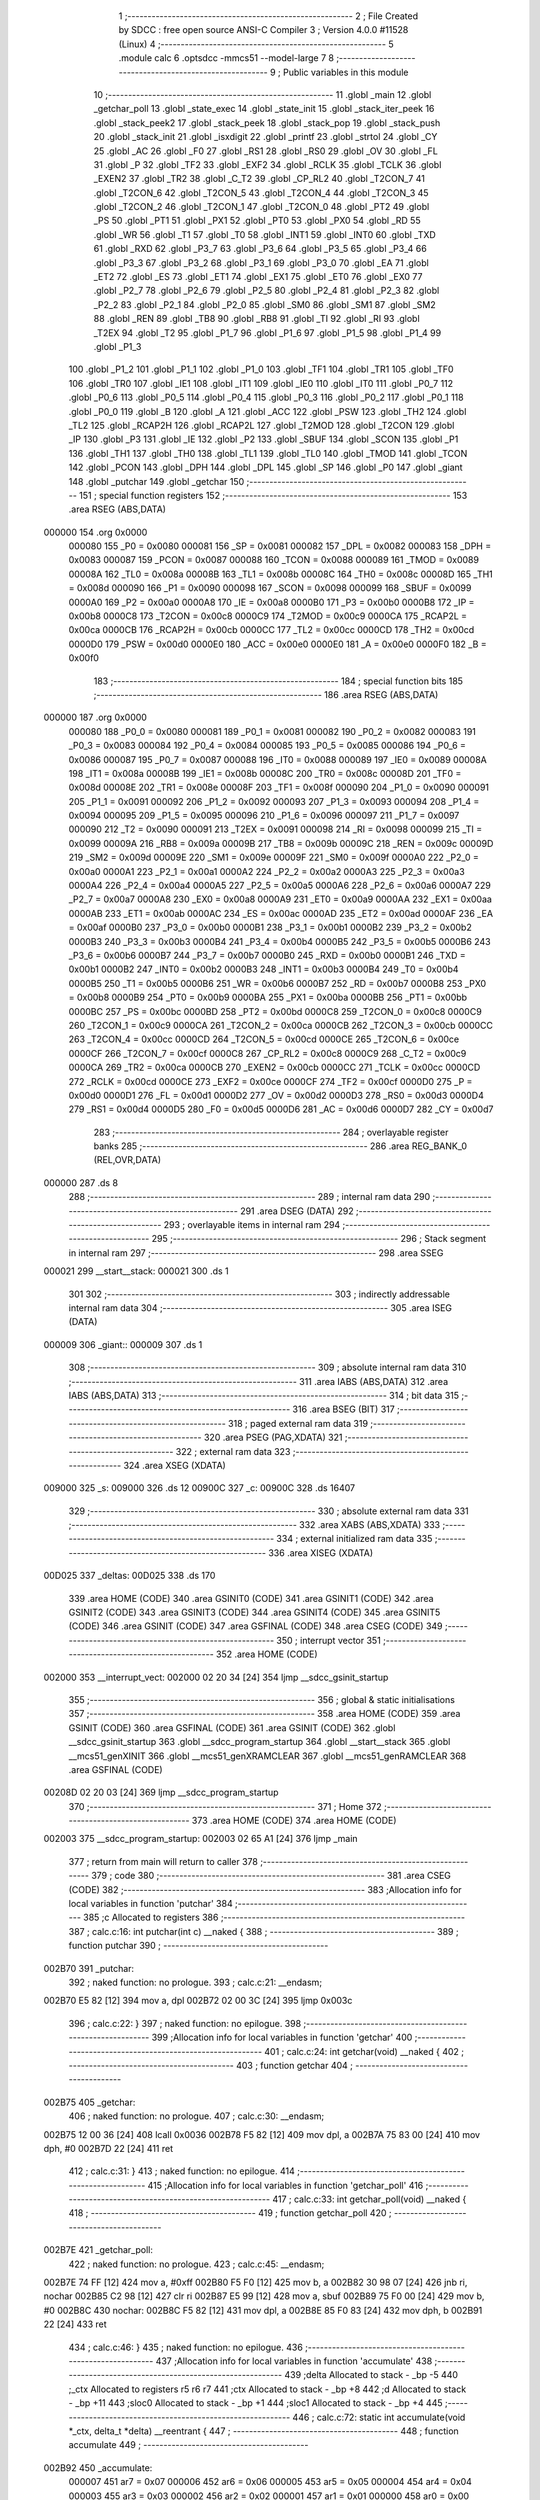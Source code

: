                                       1 ;--------------------------------------------------------
                                      2 ; File Created by SDCC : free open source ANSI-C Compiler
                                      3 ; Version 4.0.0 #11528 (Linux)
                                      4 ;--------------------------------------------------------
                                      5 	.module calc
                                      6 	.optsdcc -mmcs51 --model-large
                                      7 	
                                      8 ;--------------------------------------------------------
                                      9 ; Public variables in this module
                                     10 ;--------------------------------------------------------
                                     11 	.globl _main
                                     12 	.globl _getchar_poll
                                     13 	.globl _state_exec
                                     14 	.globl _state_init
                                     15 	.globl _stack_iter_peek
                                     16 	.globl _stack_peek2
                                     17 	.globl _stack_peek
                                     18 	.globl _stack_pop
                                     19 	.globl _stack_push
                                     20 	.globl _stack_init
                                     21 	.globl _isxdigit
                                     22 	.globl _printf
                                     23 	.globl _strtol
                                     24 	.globl _CY
                                     25 	.globl _AC
                                     26 	.globl _F0
                                     27 	.globl _RS1
                                     28 	.globl _RS0
                                     29 	.globl _OV
                                     30 	.globl _FL
                                     31 	.globl _P
                                     32 	.globl _TF2
                                     33 	.globl _EXF2
                                     34 	.globl _RCLK
                                     35 	.globl _TCLK
                                     36 	.globl _EXEN2
                                     37 	.globl _TR2
                                     38 	.globl _C_T2
                                     39 	.globl _CP_RL2
                                     40 	.globl _T2CON_7
                                     41 	.globl _T2CON_6
                                     42 	.globl _T2CON_5
                                     43 	.globl _T2CON_4
                                     44 	.globl _T2CON_3
                                     45 	.globl _T2CON_2
                                     46 	.globl _T2CON_1
                                     47 	.globl _T2CON_0
                                     48 	.globl _PT2
                                     49 	.globl _PS
                                     50 	.globl _PT1
                                     51 	.globl _PX1
                                     52 	.globl _PT0
                                     53 	.globl _PX0
                                     54 	.globl _RD
                                     55 	.globl _WR
                                     56 	.globl _T1
                                     57 	.globl _T0
                                     58 	.globl _INT1
                                     59 	.globl _INT0
                                     60 	.globl _TXD
                                     61 	.globl _RXD
                                     62 	.globl _P3_7
                                     63 	.globl _P3_6
                                     64 	.globl _P3_5
                                     65 	.globl _P3_4
                                     66 	.globl _P3_3
                                     67 	.globl _P3_2
                                     68 	.globl _P3_1
                                     69 	.globl _P3_0
                                     70 	.globl _EA
                                     71 	.globl _ET2
                                     72 	.globl _ES
                                     73 	.globl _ET1
                                     74 	.globl _EX1
                                     75 	.globl _ET0
                                     76 	.globl _EX0
                                     77 	.globl _P2_7
                                     78 	.globl _P2_6
                                     79 	.globl _P2_5
                                     80 	.globl _P2_4
                                     81 	.globl _P2_3
                                     82 	.globl _P2_2
                                     83 	.globl _P2_1
                                     84 	.globl _P2_0
                                     85 	.globl _SM0
                                     86 	.globl _SM1
                                     87 	.globl _SM2
                                     88 	.globl _REN
                                     89 	.globl _TB8
                                     90 	.globl _RB8
                                     91 	.globl _TI
                                     92 	.globl _RI
                                     93 	.globl _T2EX
                                     94 	.globl _T2
                                     95 	.globl _P1_7
                                     96 	.globl _P1_6
                                     97 	.globl _P1_5
                                     98 	.globl _P1_4
                                     99 	.globl _P1_3
                                    100 	.globl _P1_2
                                    101 	.globl _P1_1
                                    102 	.globl _P1_0
                                    103 	.globl _TF1
                                    104 	.globl _TR1
                                    105 	.globl _TF0
                                    106 	.globl _TR0
                                    107 	.globl _IE1
                                    108 	.globl _IT1
                                    109 	.globl _IE0
                                    110 	.globl _IT0
                                    111 	.globl _P0_7
                                    112 	.globl _P0_6
                                    113 	.globl _P0_5
                                    114 	.globl _P0_4
                                    115 	.globl _P0_3
                                    116 	.globl _P0_2
                                    117 	.globl _P0_1
                                    118 	.globl _P0_0
                                    119 	.globl _B
                                    120 	.globl _A
                                    121 	.globl _ACC
                                    122 	.globl _PSW
                                    123 	.globl _TH2
                                    124 	.globl _TL2
                                    125 	.globl _RCAP2H
                                    126 	.globl _RCAP2L
                                    127 	.globl _T2MOD
                                    128 	.globl _T2CON
                                    129 	.globl _IP
                                    130 	.globl _P3
                                    131 	.globl _IE
                                    132 	.globl _P2
                                    133 	.globl _SBUF
                                    134 	.globl _SCON
                                    135 	.globl _P1
                                    136 	.globl _TH1
                                    137 	.globl _TH0
                                    138 	.globl _TL1
                                    139 	.globl _TL0
                                    140 	.globl _TMOD
                                    141 	.globl _TCON
                                    142 	.globl _PCON
                                    143 	.globl _DPH
                                    144 	.globl _DPL
                                    145 	.globl _SP
                                    146 	.globl _P0
                                    147 	.globl _giant
                                    148 	.globl _putchar
                                    149 	.globl _getchar
                                    150 ;--------------------------------------------------------
                                    151 ; special function registers
                                    152 ;--------------------------------------------------------
                                    153 	.area RSEG    (ABS,DATA)
      000000                        154 	.org 0x0000
                           000080   155 _P0	=	0x0080
                           000081   156 _SP	=	0x0081
                           000082   157 _DPL	=	0x0082
                           000083   158 _DPH	=	0x0083
                           000087   159 _PCON	=	0x0087
                           000088   160 _TCON	=	0x0088
                           000089   161 _TMOD	=	0x0089
                           00008A   162 _TL0	=	0x008a
                           00008B   163 _TL1	=	0x008b
                           00008C   164 _TH0	=	0x008c
                           00008D   165 _TH1	=	0x008d
                           000090   166 _P1	=	0x0090
                           000098   167 _SCON	=	0x0098
                           000099   168 _SBUF	=	0x0099
                           0000A0   169 _P2	=	0x00a0
                           0000A8   170 _IE	=	0x00a8
                           0000B0   171 _P3	=	0x00b0
                           0000B8   172 _IP	=	0x00b8
                           0000C8   173 _T2CON	=	0x00c8
                           0000C9   174 _T2MOD	=	0x00c9
                           0000CA   175 _RCAP2L	=	0x00ca
                           0000CB   176 _RCAP2H	=	0x00cb
                           0000CC   177 _TL2	=	0x00cc
                           0000CD   178 _TH2	=	0x00cd
                           0000D0   179 _PSW	=	0x00d0
                           0000E0   180 _ACC	=	0x00e0
                           0000E0   181 _A	=	0x00e0
                           0000F0   182 _B	=	0x00f0
                                    183 ;--------------------------------------------------------
                                    184 ; special function bits
                                    185 ;--------------------------------------------------------
                                    186 	.area RSEG    (ABS,DATA)
      000000                        187 	.org 0x0000
                           000080   188 _P0_0	=	0x0080
                           000081   189 _P0_1	=	0x0081
                           000082   190 _P0_2	=	0x0082
                           000083   191 _P0_3	=	0x0083
                           000084   192 _P0_4	=	0x0084
                           000085   193 _P0_5	=	0x0085
                           000086   194 _P0_6	=	0x0086
                           000087   195 _P0_7	=	0x0087
                           000088   196 _IT0	=	0x0088
                           000089   197 _IE0	=	0x0089
                           00008A   198 _IT1	=	0x008a
                           00008B   199 _IE1	=	0x008b
                           00008C   200 _TR0	=	0x008c
                           00008D   201 _TF0	=	0x008d
                           00008E   202 _TR1	=	0x008e
                           00008F   203 _TF1	=	0x008f
                           000090   204 _P1_0	=	0x0090
                           000091   205 _P1_1	=	0x0091
                           000092   206 _P1_2	=	0x0092
                           000093   207 _P1_3	=	0x0093
                           000094   208 _P1_4	=	0x0094
                           000095   209 _P1_5	=	0x0095
                           000096   210 _P1_6	=	0x0096
                           000097   211 _P1_7	=	0x0097
                           000090   212 _T2	=	0x0090
                           000091   213 _T2EX	=	0x0091
                           000098   214 _RI	=	0x0098
                           000099   215 _TI	=	0x0099
                           00009A   216 _RB8	=	0x009a
                           00009B   217 _TB8	=	0x009b
                           00009C   218 _REN	=	0x009c
                           00009D   219 _SM2	=	0x009d
                           00009E   220 _SM1	=	0x009e
                           00009F   221 _SM0	=	0x009f
                           0000A0   222 _P2_0	=	0x00a0
                           0000A1   223 _P2_1	=	0x00a1
                           0000A2   224 _P2_2	=	0x00a2
                           0000A3   225 _P2_3	=	0x00a3
                           0000A4   226 _P2_4	=	0x00a4
                           0000A5   227 _P2_5	=	0x00a5
                           0000A6   228 _P2_6	=	0x00a6
                           0000A7   229 _P2_7	=	0x00a7
                           0000A8   230 _EX0	=	0x00a8
                           0000A9   231 _ET0	=	0x00a9
                           0000AA   232 _EX1	=	0x00aa
                           0000AB   233 _ET1	=	0x00ab
                           0000AC   234 _ES	=	0x00ac
                           0000AD   235 _ET2	=	0x00ad
                           0000AF   236 _EA	=	0x00af
                           0000B0   237 _P3_0	=	0x00b0
                           0000B1   238 _P3_1	=	0x00b1
                           0000B2   239 _P3_2	=	0x00b2
                           0000B3   240 _P3_3	=	0x00b3
                           0000B4   241 _P3_4	=	0x00b4
                           0000B5   242 _P3_5	=	0x00b5
                           0000B6   243 _P3_6	=	0x00b6
                           0000B7   244 _P3_7	=	0x00b7
                           0000B0   245 _RXD	=	0x00b0
                           0000B1   246 _TXD	=	0x00b1
                           0000B2   247 _INT0	=	0x00b2
                           0000B3   248 _INT1	=	0x00b3
                           0000B4   249 _T0	=	0x00b4
                           0000B5   250 _T1	=	0x00b5
                           0000B6   251 _WR	=	0x00b6
                           0000B7   252 _RD	=	0x00b7
                           0000B8   253 _PX0	=	0x00b8
                           0000B9   254 _PT0	=	0x00b9
                           0000BA   255 _PX1	=	0x00ba
                           0000BB   256 _PT1	=	0x00bb
                           0000BC   257 _PS	=	0x00bc
                           0000BD   258 _PT2	=	0x00bd
                           0000C8   259 _T2CON_0	=	0x00c8
                           0000C9   260 _T2CON_1	=	0x00c9
                           0000CA   261 _T2CON_2	=	0x00ca
                           0000CB   262 _T2CON_3	=	0x00cb
                           0000CC   263 _T2CON_4	=	0x00cc
                           0000CD   264 _T2CON_5	=	0x00cd
                           0000CE   265 _T2CON_6	=	0x00ce
                           0000CF   266 _T2CON_7	=	0x00cf
                           0000C8   267 _CP_RL2	=	0x00c8
                           0000C9   268 _C_T2	=	0x00c9
                           0000CA   269 _TR2	=	0x00ca
                           0000CB   270 _EXEN2	=	0x00cb
                           0000CC   271 _TCLK	=	0x00cc
                           0000CD   272 _RCLK	=	0x00cd
                           0000CE   273 _EXF2	=	0x00ce
                           0000CF   274 _TF2	=	0x00cf
                           0000D0   275 _P	=	0x00d0
                           0000D1   276 _FL	=	0x00d1
                           0000D2   277 _OV	=	0x00d2
                           0000D3   278 _RS0	=	0x00d3
                           0000D4   279 _RS1	=	0x00d4
                           0000D5   280 _F0	=	0x00d5
                           0000D6   281 _AC	=	0x00d6
                           0000D7   282 _CY	=	0x00d7
                                    283 ;--------------------------------------------------------
                                    284 ; overlayable register banks
                                    285 ;--------------------------------------------------------
                                    286 	.area REG_BANK_0	(REL,OVR,DATA)
      000000                        287 	.ds 8
                                    288 ;--------------------------------------------------------
                                    289 ; internal ram data
                                    290 ;--------------------------------------------------------
                                    291 	.area DSEG    (DATA)
                                    292 ;--------------------------------------------------------
                                    293 ; overlayable items in internal ram 
                                    294 ;--------------------------------------------------------
                                    295 ;--------------------------------------------------------
                                    296 ; Stack segment in internal ram 
                                    297 ;--------------------------------------------------------
                                    298 	.area	SSEG
      000021                        299 __start__stack:
      000021                        300 	.ds	1
                                    301 
                                    302 ;--------------------------------------------------------
                                    303 ; indirectly addressable internal ram data
                                    304 ;--------------------------------------------------------
                                    305 	.area ISEG    (DATA)
      000009                        306 _giant::
      000009                        307 	.ds 1
                                    308 ;--------------------------------------------------------
                                    309 ; absolute internal ram data
                                    310 ;--------------------------------------------------------
                                    311 	.area IABS    (ABS,DATA)
                                    312 	.area IABS    (ABS,DATA)
                                    313 ;--------------------------------------------------------
                                    314 ; bit data
                                    315 ;--------------------------------------------------------
                                    316 	.area BSEG    (BIT)
                                    317 ;--------------------------------------------------------
                                    318 ; paged external ram data
                                    319 ;--------------------------------------------------------
                                    320 	.area PSEG    (PAG,XDATA)
                                    321 ;--------------------------------------------------------
                                    322 ; external ram data
                                    323 ;--------------------------------------------------------
                                    324 	.area XSEG    (XDATA)
      009000                        325 _s:
      009000                        326 	.ds 12
      00900C                        327 _c:
      00900C                        328 	.ds 16407
                                    329 ;--------------------------------------------------------
                                    330 ; absolute external ram data
                                    331 ;--------------------------------------------------------
                                    332 	.area XABS    (ABS,XDATA)
                                    333 ;--------------------------------------------------------
                                    334 ; external initialized ram data
                                    335 ;--------------------------------------------------------
                                    336 	.area XISEG   (XDATA)
      00D025                        337 _deltas:
      00D025                        338 	.ds 170
                                    339 	.area HOME    (CODE)
                                    340 	.area GSINIT0 (CODE)
                                    341 	.area GSINIT1 (CODE)
                                    342 	.area GSINIT2 (CODE)
                                    343 	.area GSINIT3 (CODE)
                                    344 	.area GSINIT4 (CODE)
                                    345 	.area GSINIT5 (CODE)
                                    346 	.area GSINIT  (CODE)
                                    347 	.area GSFINAL (CODE)
                                    348 	.area CSEG    (CODE)
                                    349 ;--------------------------------------------------------
                                    350 ; interrupt vector 
                                    351 ;--------------------------------------------------------
                                    352 	.area HOME    (CODE)
      002000                        353 __interrupt_vect:
      002000 02 20 34         [24]  354 	ljmp	__sdcc_gsinit_startup
                                    355 ;--------------------------------------------------------
                                    356 ; global & static initialisations
                                    357 ;--------------------------------------------------------
                                    358 	.area HOME    (CODE)
                                    359 	.area GSINIT  (CODE)
                                    360 	.area GSFINAL (CODE)
                                    361 	.area GSINIT  (CODE)
                                    362 	.globl __sdcc_gsinit_startup
                                    363 	.globl __sdcc_program_startup
                                    364 	.globl __start__stack
                                    365 	.globl __mcs51_genXINIT
                                    366 	.globl __mcs51_genXRAMCLEAR
                                    367 	.globl __mcs51_genRAMCLEAR
                                    368 	.area GSFINAL (CODE)
      00208D 02 20 03         [24]  369 	ljmp	__sdcc_program_startup
                                    370 ;--------------------------------------------------------
                                    371 ; Home
                                    372 ;--------------------------------------------------------
                                    373 	.area HOME    (CODE)
                                    374 	.area HOME    (CODE)
      002003                        375 __sdcc_program_startup:
      002003 02 65 A1         [24]  376 	ljmp	_main
                                    377 ;	return from main will return to caller
                                    378 ;--------------------------------------------------------
                                    379 ; code
                                    380 ;--------------------------------------------------------
                                    381 	.area CSEG    (CODE)
                                    382 ;------------------------------------------------------------
                                    383 ;Allocation info for local variables in function 'putchar'
                                    384 ;------------------------------------------------------------
                                    385 ;c                         Allocated to registers 
                                    386 ;------------------------------------------------------------
                                    387 ;	calc.c:16: int putchar(int c) __naked {
                                    388 ;	-----------------------------------------
                                    389 ;	 function putchar
                                    390 ;	-----------------------------------------
      002B70                        391 _putchar:
                                    392 ;	naked function: no prologue.
                                    393 ;	calc.c:21: __endasm;
      002B70 E5 82            [12]  394 	mov	a, dpl
      002B72 02 00 3C         [24]  395 	ljmp	0x003c
                                    396 ;	calc.c:22: }
                                    397 ;	naked function: no epilogue.
                                    398 ;------------------------------------------------------------
                                    399 ;Allocation info for local variables in function 'getchar'
                                    400 ;------------------------------------------------------------
                                    401 ;	calc.c:24: int getchar(void) __naked {
                                    402 ;	-----------------------------------------
                                    403 ;	 function getchar
                                    404 ;	-----------------------------------------
      002B75                        405 _getchar:
                                    406 ;	naked function: no prologue.
                                    407 ;	calc.c:30: __endasm;
      002B75 12 00 36         [24]  408 	lcall	0x0036
      002B78 F5 82            [12]  409 	mov	dpl, a
      002B7A 75 83 00         [24]  410 	mov	dph, #0
      002B7D 22               [24]  411 	ret
                                    412 ;	calc.c:31: }
                                    413 ;	naked function: no epilogue.
                                    414 ;------------------------------------------------------------
                                    415 ;Allocation info for local variables in function 'getchar_poll'
                                    416 ;------------------------------------------------------------
                                    417 ;	calc.c:33: int getchar_poll(void) __naked {
                                    418 ;	-----------------------------------------
                                    419 ;	 function getchar_poll
                                    420 ;	-----------------------------------------
      002B7E                        421 _getchar_poll:
                                    422 ;	naked function: no prologue.
                                    423 ;	calc.c:45: __endasm;
      002B7E 74 FF            [12]  424 	mov	a, #0xff
      002B80 F5 F0            [12]  425 	mov	b, a
      002B82 30 98 07         [24]  426 	jnb	ri, nochar
      002B85 C2 98            [12]  427 	clr	ri
      002B87 E5 99            [12]  428 	mov	a, sbuf
      002B89 75 F0 00         [24]  429 	mov	b, #0
      002B8C                        430 	nochar:
      002B8C F5 82            [12]  431 	mov	dpl, a
      002B8E 85 F0 83         [24]  432 	mov	dph, b
      002B91 22               [24]  433 	ret
                                    434 ;	calc.c:46: }
                                    435 ;	naked function: no epilogue.
                                    436 ;------------------------------------------------------------
                                    437 ;Allocation info for local variables in function 'accumulate'
                                    438 ;------------------------------------------------------------
                                    439 ;delta                     Allocated to stack - _bp -5
                                    440 ;_ctx                      Allocated to registers r5 r6 r7 
                                    441 ;ctx                       Allocated to stack - _bp +8
                                    442 ;d                         Allocated to stack - _bp +11
                                    443 ;sloc0                     Allocated to stack - _bp +1
                                    444 ;sloc1                     Allocated to stack - _bp +4
                                    445 ;------------------------------------------------------------
                                    446 ;	calc.c:72: static int accumulate(void *_ctx, delta_t *delta) __reentrant {
                                    447 ;	-----------------------------------------
                                    448 ;	 function accumulate
                                    449 ;	-----------------------------------------
      002B92                        450 _accumulate:
                           000007   451 	ar7 = 0x07
                           000006   452 	ar6 = 0x06
                           000005   453 	ar5 = 0x05
                           000004   454 	ar4 = 0x04
                           000003   455 	ar3 = 0x03
                           000002   456 	ar2 = 0x02
                           000001   457 	ar1 = 0x01
                           000000   458 	ar0 = 0x00
      002B92 C0 08            [24]  459 	push	_bp
      002B94 E5 81            [12]  460 	mov	a,sp
      002B96 F5 08            [12]  461 	mov	_bp,a
      002B98 24 0E            [12]  462 	add	a,#0x0e
      002B9A F5 81            [12]  463 	mov	sp,a
      002B9C AD 82            [24]  464 	mov	r5,dpl
      002B9E AE 83            [24]  465 	mov	r6,dph
      002BA0 AF F0            [24]  466 	mov	r7,b
                                    467 ;	calc.c:73: calc_ctx_t *ctx = (calc_ctx_t *)_ctx;
      002BA2 E5 08            [12]  468 	mov	a,_bp
      002BA4 24 08            [12]  469 	add	a,#0x08
      002BA6 F8               [12]  470 	mov	r0,a
      002BA7 A6 05            [24]  471 	mov	@r0,ar5
      002BA9 08               [12]  472 	inc	r0
      002BAA A6 06            [24]  473 	mov	@r0,ar6
      002BAC 08               [12]  474 	inc	r0
      002BAD A6 07            [24]  475 	mov	@r0,ar7
                                    476 ;	calc.c:78: if (!ctx->acc_valid) {
      002BAF E5 08            [12]  477 	mov	a,_bp
      002BB1 24 08            [12]  478 	add	a,#0x08
      002BB3 F8               [12]  479 	mov	r0,a
      002BB4 74 06            [12]  480 	mov	a,#0x06
      002BB6 26               [12]  481 	add	a,@r0
      002BB7 FA               [12]  482 	mov	r2,a
      002BB8 E4               [12]  483 	clr	a
      002BB9 08               [12]  484 	inc	r0
      002BBA 36               [12]  485 	addc	a,@r0
      002BBB FB               [12]  486 	mov	r3,a
      002BBC 08               [12]  487 	inc	r0
      002BBD 86 04            [24]  488 	mov	ar4,@r0
      002BBF 8A 82            [24]  489 	mov	dpl,r2
      002BC1 8B 83            [24]  490 	mov	dph,r3
      002BC3 8C F0            [24]  491 	mov	b,r4
      002BC5 12 70 D3         [24]  492 	lcall	__gptrget
      002BC8 70 31            [24]  493 	jnz	00102$
                                    494 ;	calc.c:79: ctx->acc_valid = 1;
      002BCA 8A 82            [24]  495 	mov	dpl,r2
      002BCC 8B 83            [24]  496 	mov	dph,r3
      002BCE 8C F0            [24]  497 	mov	b,r4
      002BD0 74 01            [12]  498 	mov	a,#0x01
      002BD2 12 6C 58         [24]  499 	lcall	__gptrput
                                    500 ;	calc.c:80: ctx->acc = 0l;
      002BD5 E5 08            [12]  501 	mov	a,_bp
      002BD7 24 08            [12]  502 	add	a,#0x08
      002BD9 F8               [12]  503 	mov	r0,a
      002BDA 74 02            [12]  504 	mov	a,#0x02
      002BDC 26               [12]  505 	add	a,@r0
      002BDD FA               [12]  506 	mov	r2,a
      002BDE E4               [12]  507 	clr	a
      002BDF 08               [12]  508 	inc	r0
      002BE0 36               [12]  509 	addc	a,@r0
      002BE1 FB               [12]  510 	mov	r3,a
      002BE2 08               [12]  511 	inc	r0
      002BE3 86 04            [24]  512 	mov	ar4,@r0
      002BE5 8A 82            [24]  513 	mov	dpl,r2
      002BE7 8B 83            [24]  514 	mov	dph,r3
      002BE9 8C F0            [24]  515 	mov	b,r4
      002BEB E4               [12]  516 	clr	a
      002BEC 12 6C 58         [24]  517 	lcall	__gptrput
      002BEF A3               [24]  518 	inc	dptr
      002BF0 12 6C 58         [24]  519 	lcall	__gptrput
      002BF3 A3               [24]  520 	inc	dptr
      002BF4 12 6C 58         [24]  521 	lcall	__gptrput
      002BF7 A3               [24]  522 	inc	dptr
      002BF8 12 6C 58         [24]  523 	lcall	__gptrput
      002BFB                        524 00102$:
                                    525 ;	calc.c:83: d = strtol(ctx->digit, NULL, ctx->base);
      002BFB E5 08            [12]  526 	mov	a,_bp
      002BFD 24 08            [12]  527 	add	a,#0x08
      002BFF F8               [12]  528 	mov	r0,a
      002C00 86 82            [24]  529 	mov	dpl,@r0
      002C02 08               [12]  530 	inc	r0
      002C03 86 83            [24]  531 	mov	dph,@r0
      002C05 08               [12]  532 	inc	r0
      002C06 86 F0            [24]  533 	mov	b,@r0
      002C08 12 70 D3         [24]  534 	lcall	__gptrget
      002C0B FB               [12]  535 	mov	r3,a
      002C0C A3               [24]  536 	inc	dptr
      002C0D 12 70 D3         [24]  537 	lcall	__gptrget
      002C10 FC               [12]  538 	mov	r4,a
      002C11 E5 08            [12]  539 	mov	a,_bp
      002C13 24 08            [12]  540 	add	a,#0x08
      002C15 F8               [12]  541 	mov	r0,a
      002C16 74 07            [12]  542 	mov	a,#0x07
      002C18 26               [12]  543 	add	a,@r0
      002C19 FA               [12]  544 	mov	r2,a
      002C1A E4               [12]  545 	clr	a
      002C1B 08               [12]  546 	inc	r0
      002C1C 36               [12]  547 	addc	a,@r0
      002C1D FE               [12]  548 	mov	r6,a
      002C1E 08               [12]  549 	inc	r0
      002C1F 86 07            [24]  550 	mov	ar7,@r0
      002C21 C0 03            [24]  551 	push	ar3
      002C23 C0 04            [24]  552 	push	ar4
      002C25 E4               [12]  553 	clr	a
      002C26 C0 E0            [24]  554 	push	acc
      002C28 C0 E0            [24]  555 	push	acc
      002C2A C0 E0            [24]  556 	push	acc
      002C2C 8A 82            [24]  557 	mov	dpl,r2
      002C2E 8E 83            [24]  558 	mov	dph,r6
      002C30 8F F0            [24]  559 	mov	b,r7
      002C32 12 6A 1A         [24]  560 	lcall	_strtol
      002C35 C8               [12]  561 	xch	a,r0
      002C36 E5 08            [12]  562 	mov	a,_bp
      002C38 24 0B            [12]  563 	add	a,#0x0b
      002C3A C8               [12]  564 	xch	a,r0
      002C3B A6 82            [24]  565 	mov	@r0,dpl
      002C3D 08               [12]  566 	inc	r0
      002C3E A6 83            [24]  567 	mov	@r0,dph
      002C40 08               [12]  568 	inc	r0
      002C41 A6 F0            [24]  569 	mov	@r0,b
      002C43 08               [12]  570 	inc	r0
      002C44 F6               [12]  571 	mov	@r0,a
      002C45 E5 81            [12]  572 	mov	a,sp
      002C47 24 FB            [12]  573 	add	a,#0xfb
      002C49 F5 81            [12]  574 	mov	sp,a
                                    575 ;	calc.c:84: ctx->acc = ctx->acc * (long)ctx->base + d;
      002C4B E5 08            [12]  576 	mov	a,_bp
      002C4D 24 08            [12]  577 	add	a,#0x08
      002C4F F8               [12]  578 	mov	r0,a
      002C50 A9 08            [24]  579 	mov	r1,_bp
      002C52 09               [12]  580 	inc	r1
      002C53 74 02            [12]  581 	mov	a,#0x02
      002C55 26               [12]  582 	add	a,@r0
      002C56 F7               [12]  583 	mov	@r1,a
      002C57 E4               [12]  584 	clr	a
      002C58 08               [12]  585 	inc	r0
      002C59 36               [12]  586 	addc	a,@r0
      002C5A 09               [12]  587 	inc	r1
      002C5B F7               [12]  588 	mov	@r1,a
      002C5C 08               [12]  589 	inc	r0
      002C5D 09               [12]  590 	inc	r1
      002C5E E6               [12]  591 	mov	a,@r0
      002C5F F7               [12]  592 	mov	@r1,a
      002C60 A8 08            [24]  593 	mov	r0,_bp
      002C62 08               [12]  594 	inc	r0
      002C63 86 82            [24]  595 	mov	dpl,@r0
      002C65 08               [12]  596 	inc	r0
      002C66 86 83            [24]  597 	mov	dph,@r0
      002C68 08               [12]  598 	inc	r0
      002C69 86 F0            [24]  599 	mov	b,@r0
      002C6B E5 08            [12]  600 	mov	a,_bp
      002C6D 24 04            [12]  601 	add	a,#0x04
      002C6F F9               [12]  602 	mov	r1,a
      002C70 12 70 D3         [24]  603 	lcall	__gptrget
      002C73 F7               [12]  604 	mov	@r1,a
      002C74 A3               [24]  605 	inc	dptr
      002C75 12 70 D3         [24]  606 	lcall	__gptrget
      002C78 09               [12]  607 	inc	r1
      002C79 F7               [12]  608 	mov	@r1,a
      002C7A A3               [24]  609 	inc	dptr
      002C7B 12 70 D3         [24]  610 	lcall	__gptrget
      002C7E 09               [12]  611 	inc	r1
      002C7F F7               [12]  612 	mov	@r1,a
      002C80 A3               [24]  613 	inc	dptr
      002C81 12 70 D3         [24]  614 	lcall	__gptrget
      002C84 09               [12]  615 	inc	r1
      002C85 F7               [12]  616 	mov	@r1,a
      002C86 E5 08            [12]  617 	mov	a,_bp
      002C88 24 08            [12]  618 	add	a,#0x08
      002C8A F8               [12]  619 	mov	r0,a
      002C8B 86 82            [24]  620 	mov	dpl,@r0
      002C8D 08               [12]  621 	inc	r0
      002C8E 86 83            [24]  622 	mov	dph,@r0
      002C90 08               [12]  623 	inc	r0
      002C91 86 F0            [24]  624 	mov	b,@r0
      002C93 12 70 D3         [24]  625 	lcall	__gptrget
      002C96 FA               [12]  626 	mov	r2,a
      002C97 A3               [24]  627 	inc	dptr
      002C98 12 70 D3         [24]  628 	lcall	__gptrget
      002C9B FB               [12]  629 	mov	r3,a
      002C9C 33               [12]  630 	rlc	a
      002C9D 95 E0            [12]  631 	subb	a,acc
      002C9F FE               [12]  632 	mov	r6,a
      002CA0 FF               [12]  633 	mov	r7,a
      002CA1 C0 02            [24]  634 	push	ar2
      002CA3 C0 03            [24]  635 	push	ar3
      002CA5 C0 06            [24]  636 	push	ar6
      002CA7 C0 07            [24]  637 	push	ar7
      002CA9 E5 08            [12]  638 	mov	a,_bp
      002CAB 24 04            [12]  639 	add	a,#0x04
      002CAD F8               [12]  640 	mov	r0,a
      002CAE 86 82            [24]  641 	mov	dpl,@r0
      002CB0 08               [12]  642 	inc	r0
      002CB1 86 83            [24]  643 	mov	dph,@r0
      002CB3 08               [12]  644 	inc	r0
      002CB4 86 F0            [24]  645 	mov	b,@r0
      002CB6 08               [12]  646 	inc	r0
      002CB7 E6               [12]  647 	mov	a,@r0
      002CB8 12 74 CC         [24]  648 	lcall	__mullong
      002CBB AC 82            [24]  649 	mov	r4,dpl
      002CBD AD 83            [24]  650 	mov	r5,dph
      002CBF AE F0            [24]  651 	mov	r6,b
      002CC1 FF               [12]  652 	mov	r7,a
      002CC2 E5 81            [12]  653 	mov	a,sp
      002CC4 24 FC            [12]  654 	add	a,#0xfc
      002CC6 F5 81            [12]  655 	mov	sp,a
      002CC8 E5 08            [12]  656 	mov	a,_bp
      002CCA 24 0B            [12]  657 	add	a,#0x0b
      002CCC F8               [12]  658 	mov	r0,a
      002CCD E6               [12]  659 	mov	a,@r0
      002CCE 2C               [12]  660 	add	a,r4
      002CCF FC               [12]  661 	mov	r4,a
      002CD0 08               [12]  662 	inc	r0
      002CD1 E6               [12]  663 	mov	a,@r0
      002CD2 3D               [12]  664 	addc	a,r5
      002CD3 FD               [12]  665 	mov	r5,a
      002CD4 08               [12]  666 	inc	r0
      002CD5 E6               [12]  667 	mov	a,@r0
      002CD6 3E               [12]  668 	addc	a,r6
      002CD7 FE               [12]  669 	mov	r6,a
      002CD8 08               [12]  670 	inc	r0
      002CD9 E6               [12]  671 	mov	a,@r0
      002CDA 3F               [12]  672 	addc	a,r7
      002CDB FF               [12]  673 	mov	r7,a
      002CDC A8 08            [24]  674 	mov	r0,_bp
      002CDE 08               [12]  675 	inc	r0
      002CDF 86 82            [24]  676 	mov	dpl,@r0
      002CE1 08               [12]  677 	inc	r0
      002CE2 86 83            [24]  678 	mov	dph,@r0
      002CE4 08               [12]  679 	inc	r0
      002CE5 86 F0            [24]  680 	mov	b,@r0
      002CE7 EC               [12]  681 	mov	a,r4
      002CE8 12 6C 58         [24]  682 	lcall	__gptrput
      002CEB A3               [24]  683 	inc	dptr
      002CEC ED               [12]  684 	mov	a,r5
      002CED 12 6C 58         [24]  685 	lcall	__gptrput
      002CF0 A3               [24]  686 	inc	dptr
      002CF1 EE               [12]  687 	mov	a,r6
      002CF2 12 6C 58         [24]  688 	lcall	__gptrput
      002CF5 A3               [24]  689 	inc	dptr
      002CF6 EF               [12]  690 	mov	a,r7
      002CF7 12 6C 58         [24]  691 	lcall	__gptrput
                                    692 ;	calc.c:86: return 1;
      002CFA 90 00 01         [24]  693 	mov	dptr,#0x0001
                                    694 ;	calc.c:87: }
      002CFD 85 08 81         [24]  695 	mov	sp,_bp
      002D00 D0 08            [24]  696 	pop	_bp
      002D02 22               [24]  697 	ret
                                    698 ;------------------------------------------------------------
                                    699 ;Allocation info for local variables in function 'dump_pop'
                                    700 ;------------------------------------------------------------
                                    701 ;delta                     Allocated to stack - _bp -5
                                    702 ;_ctx                      Allocated to registers r5 r6 r7 
                                    703 ;ctx                       Allocated to stack - _bp +11
                                    704 ;d                         Allocated to stack - _bp +14
                                    705 ;r                         Allocated to registers r5 r6 
                                    706 ;__1310720003              Allocated to registers 
                                    707 ;s                         Allocated to registers r5 r6 r7 
                                    708 ;__1966080005              Allocated to registers 
                                    709 ;s                         Allocated to registers r4 r5 r6 
                                    710 ;__1966080007              Allocated to registers 
                                    711 ;s                         Allocated to registers r3 r4 r5 
                                    712 ;__1966080009              Allocated to stack - _bp +18
                                    713 ;d                         Allocated to registers r3 r4 r5 r6 
                                    714 ;__1310720001              Allocated to registers 
                                    715 ;d                         Allocated to stack - _bp +22
                                    716 ;mask                      Allocated to stack - _bp +26
                                    717 ;__1966080011              Allocated to registers 
                                    718 ;s                         Allocated to registers r3 r4 r5 
                                    719 ;__1966080013              Allocated to registers 
                                    720 ;s                         Allocated to registers r4 r5 r6 
                                    721 ;__3276800015              Allocated to registers 
                                    722 ;s                         Allocated to registers r5 r3 r2 
                                    723 ;__3276800017              Allocated to stack - _bp +18
                                    724 ;d                         Allocated to registers r2 r3 r4 r7 
                                    725 ;__1310720001              Allocated to registers 
                                    726 ;d                         Allocated to stack - _bp +22
                                    727 ;mask                      Allocated to stack - _bp +26
                                    728 ;__3276800019              Allocated to registers 
                                    729 ;s                         Allocated to registers r5 r3 r2 
                                    730 ;sloc0                     Allocated to stack - _bp +1
                                    731 ;sloc1                     Allocated to stack - _bp +2
                                    732 ;sloc2                     Allocated to stack - _bp +5
                                    733 ;sloc3                     Allocated to stack - _bp +8
                                    734 ;------------------------------------------------------------
                                    735 ;	calc.c:89: static int dump_pop(void *_ctx, delta_t *delta) __reentrant {
                                    736 ;	-----------------------------------------
                                    737 ;	 function dump_pop
                                    738 ;	-----------------------------------------
      002D03                        739 _dump_pop:
      002D03 C0 08            [24]  740 	push	_bp
      002D05 E5 81            [12]  741 	mov	a,sp
      002D07 F5 08            [12]  742 	mov	_bp,a
      002D09 24 1D            [12]  743 	add	a,#0x1d
      002D0B F5 81            [12]  744 	mov	sp,a
      002D0D AD 82            [24]  745 	mov	r5,dpl
      002D0F AE 83            [24]  746 	mov	r6,dph
      002D11 AF F0            [24]  747 	mov	r7,b
                                    748 ;	calc.c:90: calc_ctx_t *ctx = (calc_ctx_t *)_ctx;
      002D13 E5 08            [12]  749 	mov	a,_bp
      002D15 24 0B            [12]  750 	add	a,#0x0b
      002D17 F8               [12]  751 	mov	r0,a
      002D18 A6 05            [24]  752 	mov	@r0,ar5
      002D1A 08               [12]  753 	inc	r0
      002D1B A6 06            [24]  754 	mov	@r0,ar6
      002D1D 08               [12]  755 	inc	r0
      002D1E A6 07            [24]  756 	mov	@r0,ar7
                                    757 ;	calc.c:94: if (delta->event == EVENT_TERM) printstr("\r\n");
      002D20 E5 08            [12]  758 	mov	a,_bp
      002D22 24 FB            [12]  759 	add	a,#0xfb
      002D24 F8               [12]  760 	mov	r0,a
      002D25 86 02            [24]  761 	mov	ar2,@r0
      002D27 08               [12]  762 	inc	r0
      002D28 86 03            [24]  763 	mov	ar3,@r0
      002D2A 08               [12]  764 	inc	r0
      002D2B 86 04            [24]  765 	mov	ar4,@r0
      002D2D E5 08            [12]  766 	mov	a,_bp
      002D2F 24 08            [12]  767 	add	a,#0x08
      002D31 F8               [12]  768 	mov	r0,a
      002D32 74 02            [12]  769 	mov	a,#0x02
      002D34 2A               [12]  770 	add	a,r2
      002D35 F6               [12]  771 	mov	@r0,a
      002D36 E4               [12]  772 	clr	a
      002D37 3B               [12]  773 	addc	a,r3
      002D38 08               [12]  774 	inc	r0
      002D39 F6               [12]  775 	mov	@r0,a
      002D3A 08               [12]  776 	inc	r0
      002D3B A6 04            [24]  777 	mov	@r0,ar4
      002D3D E5 08            [12]  778 	mov	a,_bp
      002D3F 24 08            [12]  779 	add	a,#0x08
      002D41 F8               [12]  780 	mov	r0,a
      002D42 86 82            [24]  781 	mov	dpl,@r0
      002D44 08               [12]  782 	inc	r0
      002D45 86 83            [24]  783 	mov	dph,@r0
      002D47 08               [12]  784 	inc	r0
      002D48 86 F0            [24]  785 	mov	b,@r0
      002D4A 12 70 D3         [24]  786 	lcall	__gptrget
      002D4D FE               [12]  787 	mov	r6,a
      002D4E A3               [24]  788 	inc	dptr
      002D4F 12 70 D3         [24]  789 	lcall	__gptrget
      002D52 FF               [12]  790 	mov	r7,a
      002D53 BE 08 27         [24]  791 	cjne	r6,#0x08,00102$
      002D56 BF 00 24         [24]  792 	cjne	r7,#0x00,00102$
      002D59 7D 6B            [12]  793 	mov	r5,#___str_3
      002D5B 7E 89            [12]  794 	mov	r6,#(___str_3 >> 8)
      002D5D 7F 80            [12]  795 	mov	r7,#0x80
                                    796 ;	calc.c:51: return;
      002D5F                        797 00135$:
                                    798 ;	calc.c:49: for (; *s; s++) putchar(*s);
      002D5F 8D 82            [24]  799 	mov	dpl,r5
      002D61 8E 83            [24]  800 	mov	dph,r6
      002D63 8F F0            [24]  801 	mov	b,r7
      002D65 12 70 D3         [24]  802 	lcall	__gptrget
      002D68 FC               [12]  803 	mov	r4,a
      002D69 60 12            [24]  804 	jz	00102$
      002D6B 8C 03            [24]  805 	mov	ar3,r4
      002D6D 7C 00            [12]  806 	mov	r4,#0x00
      002D6F 8B 82            [24]  807 	mov	dpl,r3
      002D71 8C 83            [24]  808 	mov	dph,r4
      002D73 12 2B 70         [24]  809 	lcall	_putchar
      002D76 0D               [12]  810 	inc	r5
                                    811 ;	calc.c:94: if (delta->event == EVENT_TERM) printstr("\r\n");
      002D77 BD 00 E5         [24]  812 	cjne	r5,#0x00,00135$
      002D7A 0E               [12]  813 	inc	r6
      002D7B 80 E2            [24]  814 	sjmp	00135$
      002D7D                        815 00102$:
                                    816 ;	calc.c:95: r = stack_pop(ctx->ps, &d);
      002D7D E5 08            [12]  817 	mov	a,_bp
      002D7F 24 0E            [12]  818 	add	a,#0x0e
      002D81 FF               [12]  819 	mov	r7,a
      002D82 E5 08            [12]  820 	mov	a,_bp
      002D84 24 05            [12]  821 	add	a,#0x05
      002D86 F8               [12]  822 	mov	r0,a
      002D87 A6 07            [24]  823 	mov	@r0,ar7
      002D89 08               [12]  824 	inc	r0
      002D8A 76 00            [12]  825 	mov	@r0,#0x00
      002D8C 08               [12]  826 	inc	r0
      002D8D 76 40            [12]  827 	mov	@r0,#0x40
      002D8F E5 08            [12]  828 	mov	a,_bp
      002D91 24 0B            [12]  829 	add	a,#0x0b
      002D93 F8               [12]  830 	mov	r0,a
      002D94 A9 08            [24]  831 	mov	r1,_bp
      002D96 09               [12]  832 	inc	r1
      002D97 09               [12]  833 	inc	r1
      002D98 74 11            [12]  834 	mov	a,#0x11
      002D9A 26               [12]  835 	add	a,@r0
      002D9B F7               [12]  836 	mov	@r1,a
      002D9C 74 40            [12]  837 	mov	a,#0x40
      002D9E 08               [12]  838 	inc	r0
      002D9F 36               [12]  839 	addc	a,@r0
      002DA0 09               [12]  840 	inc	r1
      002DA1 F7               [12]  841 	mov	@r1,a
      002DA2 08               [12]  842 	inc	r0
      002DA3 09               [12]  843 	inc	r1
      002DA4 E6               [12]  844 	mov	a,@r0
      002DA5 F7               [12]  845 	mov	@r1,a
      002DA6 A8 08            [24]  846 	mov	r0,_bp
      002DA8 08               [12]  847 	inc	r0
      002DA9 08               [12]  848 	inc	r0
      002DAA 86 82            [24]  849 	mov	dpl,@r0
      002DAC 08               [12]  850 	inc	r0
      002DAD 86 83            [24]  851 	mov	dph,@r0
      002DAF 08               [12]  852 	inc	r0
      002DB0 86 F0            [24]  853 	mov	b,@r0
      002DB2 12 70 D3         [24]  854 	lcall	__gptrget
      002DB5 FA               [12]  855 	mov	r2,a
      002DB6 A3               [24]  856 	inc	dptr
      002DB7 12 70 D3         [24]  857 	lcall	__gptrget
      002DBA FB               [12]  858 	mov	r3,a
      002DBB A3               [24]  859 	inc	dptr
      002DBC 12 70 D3         [24]  860 	lcall	__gptrget
      002DBF FE               [12]  861 	mov	r6,a
      002DC0 C0 07            [24]  862 	push	ar7
      002DC2 E5 08            [12]  863 	mov	a,_bp
      002DC4 24 05            [12]  864 	add	a,#0x05
      002DC6 F8               [12]  865 	mov	r0,a
      002DC7 E6               [12]  866 	mov	a,@r0
      002DC8 C0 E0            [24]  867 	push	acc
      002DCA 08               [12]  868 	inc	r0
      002DCB E6               [12]  869 	mov	a,@r0
      002DCC C0 E0            [24]  870 	push	acc
      002DCE 08               [12]  871 	inc	r0
      002DCF E6               [12]  872 	mov	a,@r0
      002DD0 C0 E0            [24]  873 	push	acc
      002DD2 8A 82            [24]  874 	mov	dpl,r2
      002DD4 8B 83            [24]  875 	mov	dph,r3
      002DD6 8E F0            [24]  876 	mov	b,r6
      002DD8 12 27 83         [24]  877 	lcall	_stack_pop
      002DDB AE 82            [24]  878 	mov	r6,dpl
      002DDD AD 83            [24]  879 	mov	r5,dph
      002DDF 15 81            [12]  880 	dec	sp
      002DE1 15 81            [12]  881 	dec	sp
      002DE3 15 81            [12]  882 	dec	sp
      002DE5 D0 07            [24]  883 	pop	ar7
                                    884 ;	calc.c:96: if (!r) {
      002DE7 EE               [12]  885 	mov	a,r6
      002DE8 4D               [12]  886 	orl	a,r5
      002DE9 70 44            [24]  887 	jnz	00183$
                                    888 ;	calc.c:97: if (delta->event != EVENT_TERM) printstr("stack underflow\r\n");
      002DEB E5 08            [12]  889 	mov	a,_bp
      002DED 24 08            [12]  890 	add	a,#0x08
      002DEF F8               [12]  891 	mov	r0,a
      002DF0 86 82            [24]  892 	mov	dpl,@r0
      002DF2 08               [12]  893 	inc	r0
      002DF3 86 83            [24]  894 	mov	dph,@r0
      002DF5 08               [12]  895 	inc	r0
      002DF6 86 F0            [24]  896 	mov	b,@r0
      002DF8 12 70 D3         [24]  897 	lcall	__gptrget
      002DFB FD               [12]  898 	mov	r5,a
      002DFC A3               [24]  899 	inc	dptr
      002DFD 12 70 D3         [24]  900 	lcall	__gptrget
      002E00 FE               [12]  901 	mov	r6,a
      002E01 BD 08 06         [24]  902 	cjne	r5,#0x08,00320$
      002E04 BE 00 03         [24]  903 	cjne	r6,#0x00,00320$
      002E07 02 30 0E         [24]  904 	ljmp	00110$
      002E0A                        905 00320$:
      002E0A 7C 6E            [12]  906 	mov	r4,#___str_4
      002E0C 7D 89            [12]  907 	mov	r5,#(___str_4 >> 8)
      002E0E 7E 80            [12]  908 	mov	r6,#0x80
                                    909 ;	calc.c:51: return;
      002E10                        910 00138$:
                                    911 ;	calc.c:49: for (; *s; s++) putchar(*s);
      002E10 8C 82            [24]  912 	mov	dpl,r4
      002E12 8D 83            [24]  913 	mov	dph,r5
      002E14 8E F0            [24]  914 	mov	b,r6
      002E16 12 70 D3         [24]  915 	lcall	__gptrget
      002E19 FB               [12]  916 	mov	r3,a
      002E1A 70 03            [24]  917 	jnz	00321$
      002E1C 02 30 0E         [24]  918 	ljmp	00110$
      002E1F                        919 00321$:
      002E1F 7A 00            [12]  920 	mov	r2,#0x00
      002E21 8B 82            [24]  921 	mov	dpl,r3
      002E23 8A 83            [24]  922 	mov	dph,r2
      002E25 12 2B 70         [24]  923 	lcall	_putchar
      002E28 0C               [12]  924 	inc	r4
                                    925 ;	calc.c:98: } else while (r > 0) {
      002E29 BC 00 E4         [24]  926 	cjne	r4,#0x00,00138$
      002E2C 0D               [12]  927 	inc	r5
      002E2D 80 E1            [24]  928 	sjmp	00138$
      002E2F                        929 00183$:
      002E2F A8 08            [24]  930 	mov	r0,_bp
      002E31 08               [12]  931 	inc	r0
      002E32 A6 07            [24]  932 	mov	@r0,ar7
      002E34                        933 00105$:
      002E34 C3               [12]  934 	clr	c
      002E35 E4               [12]  935 	clr	a
      002E36 9E               [12]  936 	subb	a,r6
      002E37 74 80            [12]  937 	mov	a,#(0x00 ^ 0x80)
      002E39 8D F0            [24]  938 	mov	b,r5
      002E3B 63 F0 80         [24]  939 	xrl	b,#0x80
      002E3E 95 F0            [12]  940 	subb	a,b
      002E40 40 03            [24]  941 	jc	00323$
      002E42 02 30 0E         [24]  942 	ljmp	00110$
      002E45                        943 00323$:
                                    944 ;	calc.c:99: printstr("PSPA\t");
      002E45 7B 80            [12]  945 	mov	r3,#___str_5
      002E47 7C 89            [12]  946 	mov	r4,#(___str_5 >> 8)
      002E49 7D 80            [12]  947 	mov	r5,#0x80
                                    948 ;	calc.c:51: return;
      002E4B                        949 00141$:
                                    950 ;	calc.c:49: for (; *s; s++) putchar(*s);
      002E4B 8B 82            [24]  951 	mov	dpl,r3
      002E4D 8C 83            [24]  952 	mov	dph,r4
      002E4F 8D F0            [24]  953 	mov	b,r5
      002E51 12 70 D3         [24]  954 	lcall	__gptrget
      002E54 FA               [12]  955 	mov	r2,a
      002E55 60 10            [24]  956 	jz	00119$
      002E57 7E 00            [12]  957 	mov	r6,#0x00
      002E59 8A 82            [24]  958 	mov	dpl,r2
      002E5B 8E 83            [24]  959 	mov	dph,r6
      002E5D 12 2B 70         [24]  960 	lcall	_putchar
      002E60 0B               [12]  961 	inc	r3
                                    962 ;	calc.c:99: printstr("PSPA\t");
      002E61 BB 00 E7         [24]  963 	cjne	r3,#0x00,00141$
      002E64 0C               [12]  964 	inc	r4
      002E65 80 E4            [24]  965 	sjmp	00141$
      002E67                        966 00119$:
                                    967 ;	calc.c:100: printall(d);
      002E67 E5 08            [12]  968 	mov	a,_bp
      002E69 24 0E            [12]  969 	add	a,#0x0e
      002E6B F8               [12]  970 	mov	r0,a
      002E6C E5 08            [12]  971 	mov	a,_bp
      002E6E 24 12            [12]  972 	add	a,#0x12
      002E70 F9               [12]  973 	mov	r1,a
      002E71 E6               [12]  974 	mov	a,@r0
      002E72 F7               [12]  975 	mov	@r1,a
      002E73 08               [12]  976 	inc	r0
      002E74 09               [12]  977 	inc	r1
      002E75 E6               [12]  978 	mov	a,@r0
      002E76 F7               [12]  979 	mov	@r1,a
      002E77 08               [12]  980 	inc	r0
      002E78 09               [12]  981 	inc	r1
      002E79 E6               [12]  982 	mov	a,@r0
      002E7A F7               [12]  983 	mov	@r1,a
      002E7B 08               [12]  984 	inc	r0
      002E7C 09               [12]  985 	inc	r1
      002E7D E6               [12]  986 	mov	a,@r0
      002E7E F7               [12]  987 	mov	@r1,a
      002E7F E5 08            [12]  988 	mov	a,_bp
      002E81 24 12            [12]  989 	add	a,#0x12
      002E83 F8               [12]  990 	mov	r0,a
      002E84 86 03            [24]  991 	mov	ar3,@r0
      002E86 08               [12]  992 	inc	r0
      002E87 86 04            [24]  993 	mov	ar4,@r0
      002E89 08               [12]  994 	inc	r0
      002E8A 86 05            [24]  995 	mov	ar5,@r0
      002E8C 08               [12]  996 	inc	r0
      002E8D 86 06            [24]  997 	mov	ar6,@r0
                                    998 ;	calc.c:64: printf("%08lx\t", d);
      002E8F C0 07            [24]  999 	push	ar7
      002E91 C0 06            [24] 1000 	push	ar6
      002E93 C0 05            [24] 1001 	push	ar5
      002E95 C0 04            [24] 1002 	push	ar4
      002E97 C0 03            [24] 1003 	push	ar3
      002E99 E5 08            [12] 1004 	mov	a,_bp
      002E9B 24 12            [12] 1005 	add	a,#0x12
      002E9D F8               [12] 1006 	mov	r0,a
      002E9E E6               [12] 1007 	mov	a,@r0
      002E9F C0 E0            [24] 1008 	push	acc
      002EA1 08               [12] 1009 	inc	r0
      002EA2 E6               [12] 1010 	mov	a,@r0
      002EA3 C0 E0            [24] 1011 	push	acc
      002EA5 08               [12] 1012 	inc	r0
      002EA6 E6               [12] 1013 	mov	a,@r0
      002EA7 C0 E0            [24] 1014 	push	acc
      002EA9 08               [12] 1015 	inc	r0
      002EAA E6               [12] 1016 	mov	a,@r0
      002EAB C0 E0            [24] 1017 	push	acc
      002EAD 74 54            [12] 1018 	mov	a,#___str_0
      002EAF C0 E0            [24] 1019 	push	acc
      002EB1 74 89            [12] 1020 	mov	a,#(___str_0 >> 8)
      002EB3 C0 E0            [24] 1021 	push	acc
      002EB5 74 80            [12] 1022 	mov	a,#0x80
      002EB7 C0 E0            [24] 1023 	push	acc
      002EB9 12 70 9A         [24] 1024 	lcall	_printf
      002EBC E5 81            [12] 1025 	mov	a,sp
      002EBE 24 F9            [12] 1026 	add	a,#0xf9
      002EC0 F5 81            [12] 1027 	mov	sp,a
      002EC2 D0 03            [24] 1028 	pop	ar3
      002EC4 D0 04            [24] 1029 	pop	ar4
      002EC6 D0 05            [24] 1030 	pop	ar5
      002EC8 D0 06            [24] 1031 	pop	ar6
                                   1032 ;	calc.c:65: printf("% 11ld\t", d);
      002ECA C0 06            [24] 1033 	push	ar6
      002ECC C0 05            [24] 1034 	push	ar5
      002ECE C0 04            [24] 1035 	push	ar4
      002ED0 C0 03            [24] 1036 	push	ar3
      002ED2 C0 03            [24] 1037 	push	ar3
      002ED4 C0 04            [24] 1038 	push	ar4
      002ED6 C0 05            [24] 1039 	push	ar5
      002ED8 C0 06            [24] 1040 	push	ar6
      002EDA 74 5B            [12] 1041 	mov	a,#___str_1
      002EDC C0 E0            [24] 1042 	push	acc
      002EDE 74 89            [12] 1043 	mov	a,#(___str_1 >> 8)
      002EE0 C0 E0            [24] 1044 	push	acc
      002EE2 74 80            [12] 1045 	mov	a,#0x80
      002EE4 C0 E0            [24] 1046 	push	acc
      002EE6 12 70 9A         [24] 1047 	lcall	_printf
      002EE9 E5 81            [12] 1048 	mov	a,sp
      002EEB 24 F9            [12] 1049 	add	a,#0xf9
      002EED F5 81            [12] 1050 	mov	sp,a
      002EEF D0 03            [24] 1051 	pop	ar3
      002EF1 D0 04            [24] 1052 	pop	ar4
      002EF3 D0 05            [24] 1053 	pop	ar5
      002EF5 D0 06            [24] 1054 	pop	ar6
                                   1055 ;	calc.c:66: printf("%011lo\t", d);
      002EF7 C0 06            [24] 1056 	push	ar6
      002EF9 C0 05            [24] 1057 	push	ar5
      002EFB C0 04            [24] 1058 	push	ar4
      002EFD C0 03            [24] 1059 	push	ar3
      002EFF C0 03            [24] 1060 	push	ar3
      002F01 C0 04            [24] 1061 	push	ar4
      002F03 C0 05            [24] 1062 	push	ar5
      002F05 C0 06            [24] 1063 	push	ar6
      002F07 74 63            [12] 1064 	mov	a,#___str_2
      002F09 C0 E0            [24] 1065 	push	acc
      002F0B 74 89            [12] 1066 	mov	a,#(___str_2 >> 8)
      002F0D C0 E0            [24] 1067 	push	acc
      002F0F 74 80            [12] 1068 	mov	a,#0x80
      002F11 C0 E0            [24] 1069 	push	acc
      002F13 12 70 9A         [24] 1070 	lcall	_printf
      002F16 E5 81            [12] 1071 	mov	a,sp
      002F18 24 F9            [12] 1072 	add	a,#0xf9
      002F1A F5 81            [12] 1073 	mov	sp,a
      002F1C D0 03            [24] 1074 	pop	ar3
      002F1E D0 04            [24] 1075 	pop	ar4
      002F20 D0 05            [24] 1076 	pop	ar5
      002F22 D0 06            [24] 1077 	pop	ar6
      002F24 D0 07            [24] 1078 	pop	ar7
                                   1079 ;	calc.c:67: printbin(d);
      002F26 E5 08            [12] 1080 	mov	a,_bp
      002F28 24 16            [12] 1081 	add	a,#0x16
      002F2A F8               [12] 1082 	mov	r0,a
      002F2B A6 03            [24] 1083 	mov	@r0,ar3
      002F2D 08               [12] 1084 	inc	r0
      002F2E A6 04            [24] 1085 	mov	@r0,ar4
      002F30 08               [12] 1086 	inc	r0
      002F31 A6 05            [24] 1087 	mov	@r0,ar5
      002F33 08               [12] 1088 	inc	r0
      002F34 A6 06            [24] 1089 	mov	@r0,ar6
                                   1090 ;	calc.c:57: for (mask = 0x80000000lu; mask; mask >>= 1)
      002F36 E5 08            [12] 1091 	mov	a,_bp
      002F38 24 1A            [12] 1092 	add	a,#0x1a
      002F3A F8               [12] 1093 	mov	r0,a
      002F3B E4               [12] 1094 	clr	a
      002F3C F6               [12] 1095 	mov	@r0,a
      002F3D 08               [12] 1096 	inc	r0
      002F3E F6               [12] 1097 	mov	@r0,a
      002F3F 08               [12] 1098 	inc	r0
      002F40 F6               [12] 1099 	mov	@r0,a
      002F41 08               [12] 1100 	inc	r0
      002F42 76 80            [12] 1101 	mov	@r0,#0x80
                                   1102 ;	calc.c:114: return 1;
                                   1103 ;	calc.c:57: for (mask = 0x80000000lu; mask; mask >>= 1)
      002F44                       1104 00143$:
                                   1105 ;	calc.c:58: (void)putchar((d & mask) ? (int)'1' : (int)'0');
      002F44 E5 08            [12] 1106 	mov	a,_bp
      002F46 24 16            [12] 1107 	add	a,#0x16
      002F48 F8               [12] 1108 	mov	r0,a
      002F49 86 02            [24] 1109 	mov	ar2,@r0
      002F4B 08               [12] 1110 	inc	r0
      002F4C 86 03            [24] 1111 	mov	ar3,@r0
      002F4E 08               [12] 1112 	inc	r0
      002F4F 86 04            [24] 1113 	mov	ar4,@r0
      002F51 08               [12] 1114 	inc	r0
      002F52 86 05            [24] 1115 	mov	ar5,@r0
      002F54 E5 08            [12] 1116 	mov	a,_bp
      002F56 24 1A            [12] 1117 	add	a,#0x1a
      002F58 F8               [12] 1118 	mov	r0,a
      002F59 E6               [12] 1119 	mov	a,@r0
      002F5A 52 02            [12] 1120 	anl	ar2,a
      002F5C 08               [12] 1121 	inc	r0
      002F5D E6               [12] 1122 	mov	a,@r0
      002F5E 52 03            [12] 1123 	anl	ar3,a
      002F60 08               [12] 1124 	inc	r0
      002F61 E6               [12] 1125 	mov	a,@r0
      002F62 52 04            [12] 1126 	anl	ar4,a
      002F64 08               [12] 1127 	inc	r0
      002F65 E6               [12] 1128 	mov	a,@r0
      002F66 52 05            [12] 1129 	anl	ar5,a
      002F68 EA               [12] 1130 	mov	a,r2
      002F69 4B               [12] 1131 	orl	a,r3
      002F6A 4C               [12] 1132 	orl	a,r4
      002F6B 4D               [12] 1133 	orl	a,r5
      002F6C 60 06            [24] 1134 	jz	00164$
      002F6E 7C 31            [12] 1135 	mov	r4,#0x31
      002F70 7D 00            [12] 1136 	mov	r5,#0x00
      002F72 80 04            [24] 1137 	sjmp	00165$
      002F74                       1138 00164$:
      002F74 7C 30            [12] 1139 	mov	r4,#0x30
      002F76 7D 00            [12] 1140 	mov	r5,#0x00
      002F78                       1141 00165$:
      002F78 8C 82            [24] 1142 	mov	dpl,r4
      002F7A 8D 83            [24] 1143 	mov	dph,r5
      002F7C 12 2B 70         [24] 1144 	lcall	_putchar
                                   1145 ;	calc.c:57: for (mask = 0x80000000lu; mask; mask >>= 1)
      002F7F E5 08            [12] 1146 	mov	a,_bp
      002F81 24 1A            [12] 1147 	add	a,#0x1a
      002F83 F8               [12] 1148 	mov	r0,a
      002F84 08               [12] 1149 	inc	r0
      002F85 08               [12] 1150 	inc	r0
      002F86 08               [12] 1151 	inc	r0
      002F87 E6               [12] 1152 	mov	a,@r0
      002F88 C3               [12] 1153 	clr	c
      002F89 13               [12] 1154 	rrc	a
      002F8A F6               [12] 1155 	mov	@r0,a
      002F8B 18               [12] 1156 	dec	r0
      002F8C E6               [12] 1157 	mov	a,@r0
      002F8D 13               [12] 1158 	rrc	a
      002F8E F6               [12] 1159 	mov	@r0,a
      002F8F 18               [12] 1160 	dec	r0
      002F90 E6               [12] 1161 	mov	a,@r0
      002F91 13               [12] 1162 	rrc	a
      002F92 F6               [12] 1163 	mov	@r0,a
      002F93 18               [12] 1164 	dec	r0
      002F94 E6               [12] 1165 	mov	a,@r0
      002F95 13               [12] 1166 	rrc	a
      002F96 F6               [12] 1167 	mov	@r0,a
      002F97 E5 08            [12] 1168 	mov	a,_bp
      002F99 24 1A            [12] 1169 	add	a,#0x1a
      002F9B F8               [12] 1170 	mov	r0,a
      002F9C E6               [12] 1171 	mov	a,@r0
      002F9D 08               [12] 1172 	inc	r0
      002F9E 46               [12] 1173 	orl	a,@r0
      002F9F 08               [12] 1174 	inc	r0
      002FA0 46               [12] 1175 	orl	a,@r0
      002FA1 08               [12] 1176 	inc	r0
      002FA2 46               [12] 1177 	orl	a,@r0
      002FA3 70 9F            [24] 1178 	jnz	00143$
                                   1179 ;	calc.c:101: printstr("\r\n");
      002FA5 7B 6B            [12] 1180 	mov	r3,#___str_3
      002FA7 7C 89            [12] 1181 	mov	r4,#(___str_3 >> 8)
      002FA9 7D 80            [12] 1182 	mov	r5,#0x80
                                   1183 ;	calc.c:51: return;
      002FAB                       1184 00146$:
                                   1185 ;	calc.c:49: for (; *s; s++) putchar(*s);
      002FAB 8B 82            [24] 1186 	mov	dpl,r3
      002FAD 8C 83            [24] 1187 	mov	dph,r4
      002FAF 8D F0            [24] 1188 	mov	b,r5
      002FB1 12 70 D3         [24] 1189 	lcall	__gptrget
      002FB4 FA               [12] 1190 	mov	r2,a
      002FB5 60 10            [24] 1191 	jz	00124$
      002FB7 7E 00            [12] 1192 	mov	r6,#0x00
      002FB9 8A 82            [24] 1193 	mov	dpl,r2
      002FBB 8E 83            [24] 1194 	mov	dph,r6
      002FBD 12 2B 70         [24] 1195 	lcall	_putchar
      002FC0 0B               [12] 1196 	inc	r3
                                   1197 ;	calc.c:101: printstr("\r\n");
      002FC1 BB 00 E7         [24] 1198 	cjne	r3,#0x00,00146$
      002FC4 0C               [12] 1199 	inc	r4
      002FC5 80 E4            [24] 1200 	sjmp	00146$
      002FC7                       1201 00124$:
                                   1202 ;	calc.c:102: r = stack_pop(ctx->ps, &d);
      002FC7 C0 07            [24] 1203 	push	ar7
      002FC9 A8 08            [24] 1204 	mov	r0,_bp
      002FCB 08               [12] 1205 	inc	r0
      002FCC 86 03            [24] 1206 	mov	ar3,@r0
      002FCE 7C 00            [12] 1207 	mov	r4,#0x00
      002FD0 7D 40            [12] 1208 	mov	r5,#0x40
      002FD2 A8 08            [24] 1209 	mov	r0,_bp
      002FD4 08               [12] 1210 	inc	r0
      002FD5 08               [12] 1211 	inc	r0
      002FD6 86 82            [24] 1212 	mov	dpl,@r0
      002FD8 08               [12] 1213 	inc	r0
      002FD9 86 83            [24] 1214 	mov	dph,@r0
      002FDB 08               [12] 1215 	inc	r0
      002FDC 86 F0            [24] 1216 	mov	b,@r0
      002FDE 12 70 D3         [24] 1217 	lcall	__gptrget
      002FE1 FA               [12] 1218 	mov	r2,a
      002FE2 A3               [24] 1219 	inc	dptr
      002FE3 12 70 D3         [24] 1220 	lcall	__gptrget
      002FE6 FE               [12] 1221 	mov	r6,a
      002FE7 A3               [24] 1222 	inc	dptr
      002FE8 12 70 D3         [24] 1223 	lcall	__gptrget
      002FEB FF               [12] 1224 	mov	r7,a
      002FEC C0 07            [24] 1225 	push	ar7
      002FEE C0 03            [24] 1226 	push	ar3
      002FF0 C0 04            [24] 1227 	push	ar4
      002FF2 C0 05            [24] 1228 	push	ar5
      002FF4 8A 82            [24] 1229 	mov	dpl,r2
      002FF6 8E 83            [24] 1230 	mov	dph,r6
      002FF8 8F F0            [24] 1231 	mov	b,r7
      002FFA 12 27 83         [24] 1232 	lcall	_stack_pop
      002FFD AE 82            [24] 1233 	mov	r6,dpl
      002FFF AD 83            [24] 1234 	mov	r5,dph
      003001 15 81            [12] 1235 	dec	sp
      003003 15 81            [12] 1236 	dec	sp
      003005 15 81            [12] 1237 	dec	sp
      003007 D0 07            [24] 1238 	pop	ar7
      003009 D0 07            [24] 1239 	pop	ar7
      00300B 02 2E 34         [24] 1240 	ljmp	00105$
      00300E                       1241 00110$:
                                   1242 ;	calc.c:105: if (delta->event == EVENT_TERM) {
      00300E E5 08            [12] 1243 	mov	a,_bp
      003010 24 08            [12] 1244 	add	a,#0x08
      003012 F8               [12] 1245 	mov	r0,a
      003013 86 82            [24] 1246 	mov	dpl,@r0
      003015 08               [12] 1247 	inc	r0
      003016 86 83            [24] 1248 	mov	dph,@r0
      003018 08               [12] 1249 	inc	r0
      003019 86 F0            [24] 1250 	mov	b,@r0
      00301B 12 70 D3         [24] 1251 	lcall	__gptrget
      00301E FD               [12] 1252 	mov	r5,a
      00301F A3               [24] 1253 	inc	dptr
      003020 12 70 D3         [24] 1254 	lcall	__gptrget
      003023 FE               [12] 1255 	mov	r6,a
      003024 BD 08 05         [24] 1256 	cjne	r5,#0x08,00330$
      003027 BE 00 02         [24] 1257 	cjne	r6,#0x00,00330$
      00302A 80 03            [24] 1258 	sjmp	00331$
      00302C                       1259 00330$:
      00302C 02 32 A2         [24] 1260 	ljmp	00113$
      00302F                       1261 00331$:
                                   1262 ;	calc.c:106: printstr("\r\n");
      00302F 7C 6B            [12] 1263 	mov	r4,#___str_3
      003031 7D 89            [12] 1264 	mov	r5,#(___str_3 >> 8)
      003033 7E 80            [12] 1265 	mov	r6,#0x80
                                   1266 ;	calc.c:51: return;
      003035                       1267 00149$:
                                   1268 ;	calc.c:49: for (; *s; s++) putchar(*s);
      003035 8C 82            [24] 1269 	mov	dpl,r4
      003037 8D 83            [24] 1270 	mov	dph,r5
      003039 8E F0            [24] 1271 	mov	b,r6
      00303B 12 70 D3         [24] 1272 	lcall	__gptrget
      00303E FB               [12] 1273 	mov	r3,a
      00303F 60 10            [24] 1274 	jz	00126$
      003041 7A 00            [12] 1275 	mov	r2,#0x00
      003043 8B 82            [24] 1276 	mov	dpl,r3
      003045 8A 83            [24] 1277 	mov	dph,r2
      003047 12 2B 70         [24] 1278 	lcall	_putchar
      00304A 0C               [12] 1279 	inc	r4
                                   1280 ;	calc.c:106: printstr("\r\n");
      00304B BC 00 E7         [24] 1281 	cjne	r4,#0x00,00149$
      00304E 0D               [12] 1282 	inc	r5
      00304F 80 E4            [24] 1283 	sjmp	00149$
      003051                       1284 00126$:
                                   1285 ;	calc.c:107: for (r = stack_pop(ctx->ss, &d); r > 0; r = stack_pop(ctx->ss, &d)) {
      003051 8F 06            [24] 1286 	mov	ar6,r7
      003053 E5 08            [12] 1287 	mov	a,_bp
      003055 24 05            [12] 1288 	add	a,#0x05
      003057 F8               [12] 1289 	mov	r0,a
      003058 A6 06            [24] 1290 	mov	@r0,ar6
      00305A 08               [12] 1291 	inc	r0
      00305B 76 00            [12] 1292 	mov	@r0,#0x00
      00305D 08               [12] 1293 	inc	r0
      00305E 76 40            [12] 1294 	mov	@r0,#0x40
      003060 E5 08            [12] 1295 	mov	a,_bp
      003062 24 0B            [12] 1296 	add	a,#0x0b
      003064 F8               [12] 1297 	mov	r0,a
      003065 E5 08            [12] 1298 	mov	a,_bp
      003067 24 08            [12] 1299 	add	a,#0x08
      003069 F9               [12] 1300 	mov	r1,a
      00306A 74 14            [12] 1301 	mov	a,#0x14
      00306C 26               [12] 1302 	add	a,@r0
      00306D F7               [12] 1303 	mov	@r1,a
      00306E 74 40            [12] 1304 	mov	a,#0x40
      003070 08               [12] 1305 	inc	r0
      003071 36               [12] 1306 	addc	a,@r0
      003072 09               [12] 1307 	inc	r1
      003073 F7               [12] 1308 	mov	@r1,a
      003074 08               [12] 1309 	inc	r0
      003075 09               [12] 1310 	inc	r1
      003076 E6               [12] 1311 	mov	a,@r0
      003077 F7               [12] 1312 	mov	@r1,a
      003078 E5 08            [12] 1313 	mov	a,_bp
      00307A 24 08            [12] 1314 	add	a,#0x08
      00307C F8               [12] 1315 	mov	r0,a
      00307D 86 82            [24] 1316 	mov	dpl,@r0
      00307F 08               [12] 1317 	inc	r0
      003080 86 83            [24] 1318 	mov	dph,@r0
      003082 08               [12] 1319 	inc	r0
      003083 86 F0            [24] 1320 	mov	b,@r0
      003085 12 70 D3         [24] 1321 	lcall	__gptrget
      003088 FA               [12] 1322 	mov	r2,a
      003089 A3               [24] 1323 	inc	dptr
      00308A 12 70 D3         [24] 1324 	lcall	__gptrget
      00308D FB               [12] 1325 	mov	r3,a
      00308E A3               [24] 1326 	inc	dptr
      00308F 12 70 D3         [24] 1327 	lcall	__gptrget
      003092 FE               [12] 1328 	mov	r6,a
      003093 C0 07            [24] 1329 	push	ar7
      003095 E5 08            [12] 1330 	mov	a,_bp
      003097 24 05            [12] 1331 	add	a,#0x05
      003099 F8               [12] 1332 	mov	r0,a
      00309A E6               [12] 1333 	mov	a,@r0
      00309B C0 E0            [24] 1334 	push	acc
      00309D 08               [12] 1335 	inc	r0
      00309E E6               [12] 1336 	mov	a,@r0
      00309F C0 E0            [24] 1337 	push	acc
      0030A1 08               [12] 1338 	inc	r0
      0030A2 E6               [12] 1339 	mov	a,@r0
      0030A3 C0 E0            [24] 1340 	push	acc
      0030A5 8A 82            [24] 1341 	mov	dpl,r2
      0030A7 8B 83            [24] 1342 	mov	dph,r3
      0030A9 8E F0            [24] 1343 	mov	b,r6
      0030AB 12 27 83         [24] 1344 	lcall	_stack_pop
      0030AE AD 82            [24] 1345 	mov	r5,dpl
      0030B0 AE 83            [24] 1346 	mov	r6,dph
      0030B2 15 81            [12] 1347 	dec	sp
      0030B4 15 81            [12] 1348 	dec	sp
      0030B6 15 81            [12] 1349 	dec	sp
      0030B8 D0 07            [24] 1350 	pop	ar7
      0030BA                       1351 00160$:
      0030BA C3               [12] 1352 	clr	c
      0030BB E4               [12] 1353 	clr	a
      0030BC 9D               [12] 1354 	subb	a,r5
      0030BD 74 80            [12] 1355 	mov	a,#(0x00 ^ 0x80)
      0030BF 8E F0            [24] 1356 	mov	b,r6
      0030C1 63 F0 80         [24] 1357 	xrl	b,#0x80
      0030C4 95 F0            [12] 1358 	subb	a,b
      0030C6 40 03            [24] 1359 	jc	00334$
      0030C8 02 32 A2         [24] 1360 	ljmp	00113$
      0030CB                       1361 00334$:
                                   1362 ;	calc.c:108: printstr("SSPA\t");
      0030CB 7D 86            [12] 1363 	mov	r5,#___str_6
      0030CD 7B 89            [12] 1364 	mov	r3,#(___str_6 >> 8)
      0030CF 7A 80            [12] 1365 	mov	r2,#0x80
                                   1366 ;	calc.c:51: return;
      0030D1                       1367 00152$:
                                   1368 ;	calc.c:49: for (; *s; s++) putchar(*s);
      0030D1 8D 82            [24] 1369 	mov	dpl,r5
      0030D3 8B 83            [24] 1370 	mov	dph,r3
      0030D5 8A F0            [24] 1371 	mov	b,r2
      0030D7 12 70 D3         [24] 1372 	lcall	__gptrget
      0030DA FE               [12] 1373 	mov	r6,a
      0030DB 60 16            [24] 1374 	jz	00128$
      0030DD C0 07            [24] 1375 	push	ar7
      0030DF 8E 04            [24] 1376 	mov	ar4,r6
      0030E1 7F 00            [12] 1377 	mov	r7,#0x00
      0030E3 8C 82            [24] 1378 	mov	dpl,r4
      0030E5 8F 83            [24] 1379 	mov	dph,r7
      0030E7 12 2B 70         [24] 1380 	lcall	_putchar
      0030EA 0D               [12] 1381 	inc	r5
      0030EB BD 00 01         [24] 1382 	cjne	r5,#0x00,00336$
      0030EE 0B               [12] 1383 	inc	r3
      0030EF                       1384 00336$:
      0030EF D0 07            [24] 1385 	pop	ar7
                                   1386 ;	calc.c:108: printstr("SSPA\t");
      0030F1 80 DE            [24] 1387 	sjmp	00152$
      0030F3                       1388 00128$:
                                   1389 ;	calc.c:109: printall(d);
      0030F3 C0 07            [24] 1390 	push	ar7
      0030F5 E5 08            [12] 1391 	mov	a,_bp
      0030F7 24 0E            [12] 1392 	add	a,#0x0e
      0030F9 F8               [12] 1393 	mov	r0,a
      0030FA E5 08            [12] 1394 	mov	a,_bp
      0030FC 24 12            [12] 1395 	add	a,#0x12
      0030FE F9               [12] 1396 	mov	r1,a
      0030FF E6               [12] 1397 	mov	a,@r0
      003100 F7               [12] 1398 	mov	@r1,a
      003101 08               [12] 1399 	inc	r0
      003102 09               [12] 1400 	inc	r1
      003103 E6               [12] 1401 	mov	a,@r0
      003104 F7               [12] 1402 	mov	@r1,a
      003105 08               [12] 1403 	inc	r0
      003106 09               [12] 1404 	inc	r1
      003107 E6               [12] 1405 	mov	a,@r0
      003108 F7               [12] 1406 	mov	@r1,a
      003109 08               [12] 1407 	inc	r0
      00310A 09               [12] 1408 	inc	r1
      00310B E6               [12] 1409 	mov	a,@r0
      00310C F7               [12] 1410 	mov	@r1,a
      00310D E5 08            [12] 1411 	mov	a,_bp
      00310F 24 12            [12] 1412 	add	a,#0x12
      003111 F8               [12] 1413 	mov	r0,a
      003112 86 02            [24] 1414 	mov	ar2,@r0
      003114 08               [12] 1415 	inc	r0
      003115 86 03            [24] 1416 	mov	ar3,@r0
      003117 08               [12] 1417 	inc	r0
      003118 86 04            [24] 1418 	mov	ar4,@r0
      00311A 08               [12] 1419 	inc	r0
      00311B 86 07            [24] 1420 	mov	ar7,@r0
                                   1421 ;	calc.c:64: printf("%08lx\t", d);
      00311D C0 07            [24] 1422 	push	ar7
      00311F C0 04            [24] 1423 	push	ar4
      003121 C0 03            [24] 1424 	push	ar3
      003123 C0 02            [24] 1425 	push	ar2
      003125 E5 08            [12] 1426 	mov	a,_bp
      003127 24 12            [12] 1427 	add	a,#0x12
      003129 F8               [12] 1428 	mov	r0,a
      00312A E6               [12] 1429 	mov	a,@r0
      00312B C0 E0            [24] 1430 	push	acc
      00312D 08               [12] 1431 	inc	r0
      00312E E6               [12] 1432 	mov	a,@r0
      00312F C0 E0            [24] 1433 	push	acc
      003131 08               [12] 1434 	inc	r0
      003132 E6               [12] 1435 	mov	a,@r0
      003133 C0 E0            [24] 1436 	push	acc
      003135 08               [12] 1437 	inc	r0
      003136 E6               [12] 1438 	mov	a,@r0
      003137 C0 E0            [24] 1439 	push	acc
      003139 74 54            [12] 1440 	mov	a,#___str_0
      00313B C0 E0            [24] 1441 	push	acc
      00313D 74 89            [12] 1442 	mov	a,#(___str_0 >> 8)
      00313F C0 E0            [24] 1443 	push	acc
      003141 74 80            [12] 1444 	mov	a,#0x80
      003143 C0 E0            [24] 1445 	push	acc
      003145 12 70 9A         [24] 1446 	lcall	_printf
      003148 E5 81            [12] 1447 	mov	a,sp
      00314A 24 F9            [12] 1448 	add	a,#0xf9
      00314C F5 81            [12] 1449 	mov	sp,a
      00314E D0 02            [24] 1450 	pop	ar2
      003150 D0 03            [24] 1451 	pop	ar3
      003152 D0 04            [24] 1452 	pop	ar4
      003154 D0 07            [24] 1453 	pop	ar7
                                   1454 ;	calc.c:65: printf("% 11ld\t", d);
      003156 C0 07            [24] 1455 	push	ar7
      003158 C0 04            [24] 1456 	push	ar4
      00315A C0 03            [24] 1457 	push	ar3
      00315C C0 02            [24] 1458 	push	ar2
      00315E C0 02            [24] 1459 	push	ar2
      003160 C0 03            [24] 1460 	push	ar3
      003162 C0 04            [24] 1461 	push	ar4
      003164 C0 07            [24] 1462 	push	ar7
      003166 74 5B            [12] 1463 	mov	a,#___str_1
      003168 C0 E0            [24] 1464 	push	acc
      00316A 74 89            [12] 1465 	mov	a,#(___str_1 >> 8)
      00316C C0 E0            [24] 1466 	push	acc
      00316E 74 80            [12] 1467 	mov	a,#0x80
      003170 C0 E0            [24] 1468 	push	acc
      003172 12 70 9A         [24] 1469 	lcall	_printf
      003175 E5 81            [12] 1470 	mov	a,sp
      003177 24 F9            [12] 1471 	add	a,#0xf9
      003179 F5 81            [12] 1472 	mov	sp,a
      00317B D0 02            [24] 1473 	pop	ar2
      00317D D0 03            [24] 1474 	pop	ar3
      00317F D0 04            [24] 1475 	pop	ar4
      003181 D0 07            [24] 1476 	pop	ar7
                                   1477 ;	calc.c:66: printf("%011lo\t", d);
      003183 C0 07            [24] 1478 	push	ar7
      003185 C0 04            [24] 1479 	push	ar4
      003187 C0 03            [24] 1480 	push	ar3
      003189 C0 02            [24] 1481 	push	ar2
      00318B C0 02            [24] 1482 	push	ar2
      00318D C0 03            [24] 1483 	push	ar3
      00318F C0 04            [24] 1484 	push	ar4
      003191 C0 07            [24] 1485 	push	ar7
      003193 74 63            [12] 1486 	mov	a,#___str_2
      003195 C0 E0            [24] 1487 	push	acc
      003197 74 89            [12] 1488 	mov	a,#(___str_2 >> 8)
      003199 C0 E0            [24] 1489 	push	acc
      00319B 74 80            [12] 1490 	mov	a,#0x80
      00319D C0 E0            [24] 1491 	push	acc
      00319F 12 70 9A         [24] 1492 	lcall	_printf
      0031A2 E5 81            [12] 1493 	mov	a,sp
      0031A4 24 F9            [12] 1494 	add	a,#0xf9
      0031A6 F5 81            [12] 1495 	mov	sp,a
      0031A8 D0 02            [24] 1496 	pop	ar2
      0031AA D0 03            [24] 1497 	pop	ar3
      0031AC D0 04            [24] 1498 	pop	ar4
      0031AE D0 07            [24] 1499 	pop	ar7
                                   1500 ;	calc.c:67: printbin(d);
      0031B0 E5 08            [12] 1501 	mov	a,_bp
      0031B2 24 16            [12] 1502 	add	a,#0x16
      0031B4 F8               [12] 1503 	mov	r0,a
      0031B5 A6 02            [24] 1504 	mov	@r0,ar2
      0031B7 08               [12] 1505 	inc	r0
      0031B8 A6 03            [24] 1506 	mov	@r0,ar3
      0031BA 08               [12] 1507 	inc	r0
      0031BB A6 04            [24] 1508 	mov	@r0,ar4
      0031BD 08               [12] 1509 	inc	r0
      0031BE A6 07            [24] 1510 	mov	@r0,ar7
                                   1511 ;	calc.c:57: for (mask = 0x80000000lu; mask; mask >>= 1)
      0031C0 E5 08            [12] 1512 	mov	a,_bp
      0031C2 24 1A            [12] 1513 	add	a,#0x1a
      0031C4 F8               [12] 1514 	mov	r0,a
      0031C5 E4               [12] 1515 	clr	a
      0031C6 F6               [12] 1516 	mov	@r0,a
      0031C7 08               [12] 1517 	inc	r0
      0031C8 F6               [12] 1518 	mov	@r0,a
      0031C9 08               [12] 1519 	inc	r0
      0031CA F6               [12] 1520 	mov	@r0,a
      0031CB 08               [12] 1521 	inc	r0
      0031CC 76 80            [12] 1522 	mov	@r0,#0x80
                                   1523 ;	calc.c:114: return 1;
      0031CE D0 07            [24] 1524 	pop	ar7
                                   1525 ;	calc.c:57: for (mask = 0x80000000lu; mask; mask >>= 1)
      0031D0                       1526 00154$:
                                   1527 ;	calc.c:58: (void)putchar((d & mask) ? (int)'1' : (int)'0');
      0031D0 C0 07            [24] 1528 	push	ar7
      0031D2 E5 08            [12] 1529 	mov	a,_bp
      0031D4 24 16            [12] 1530 	add	a,#0x16
      0031D6 F8               [12] 1531 	mov	r0,a
      0031D7 86 02            [24] 1532 	mov	ar2,@r0
      0031D9 08               [12] 1533 	inc	r0
      0031DA 86 03            [24] 1534 	mov	ar3,@r0
      0031DC 08               [12] 1535 	inc	r0
      0031DD 86 04            [24] 1536 	mov	ar4,@r0
      0031DF 08               [12] 1537 	inc	r0
      0031E0 86 07            [24] 1538 	mov	ar7,@r0
      0031E2 E5 08            [12] 1539 	mov	a,_bp
      0031E4 24 1A            [12] 1540 	add	a,#0x1a
      0031E6 F8               [12] 1541 	mov	r0,a
      0031E7 E6               [12] 1542 	mov	a,@r0
      0031E8 52 02            [12] 1543 	anl	ar2,a
      0031EA 08               [12] 1544 	inc	r0
      0031EB E6               [12] 1545 	mov	a,@r0
      0031EC 52 03            [12] 1546 	anl	ar3,a
      0031EE 08               [12] 1547 	inc	r0
      0031EF E6               [12] 1548 	mov	a,@r0
      0031F0 52 04            [12] 1549 	anl	ar4,a
      0031F2 08               [12] 1550 	inc	r0
      0031F3 E6               [12] 1551 	mov	a,@r0
      0031F4 52 07            [12] 1552 	anl	ar7,a
      0031F6 EA               [12] 1553 	mov	a,r2
      0031F7 4B               [12] 1554 	orl	a,r3
      0031F8 4C               [12] 1555 	orl	a,r4
      0031F9 4F               [12] 1556 	orl	a,r7
      0031FA D0 07            [24] 1557 	pop	ar7
      0031FC 60 06            [24] 1558 	jz	00166$
      0031FE 7B 31            [12] 1559 	mov	r3,#0x31
      003200 7C 00            [12] 1560 	mov	r4,#0x00
      003202 80 04            [24] 1561 	sjmp	00167$
      003204                       1562 00166$:
      003204 7B 30            [12] 1563 	mov	r3,#0x30
      003206 7C 00            [12] 1564 	mov	r4,#0x00
      003208                       1565 00167$:
      003208 8B 82            [24] 1566 	mov	dpl,r3
      00320A 8C 83            [24] 1567 	mov	dph,r4
      00320C 12 2B 70         [24] 1568 	lcall	_putchar
                                   1569 ;	calc.c:57: for (mask = 0x80000000lu; mask; mask >>= 1)
      00320F E5 08            [12] 1570 	mov	a,_bp
      003211 24 1A            [12] 1571 	add	a,#0x1a
      003213 F8               [12] 1572 	mov	r0,a
      003214 08               [12] 1573 	inc	r0
      003215 08               [12] 1574 	inc	r0
      003216 08               [12] 1575 	inc	r0
      003217 E6               [12] 1576 	mov	a,@r0
      003218 C3               [12] 1577 	clr	c
      003219 13               [12] 1578 	rrc	a
      00321A F6               [12] 1579 	mov	@r0,a
      00321B 18               [12] 1580 	dec	r0
      00321C E6               [12] 1581 	mov	a,@r0
      00321D 13               [12] 1582 	rrc	a
      00321E F6               [12] 1583 	mov	@r0,a
      00321F 18               [12] 1584 	dec	r0
      003220 E6               [12] 1585 	mov	a,@r0
      003221 13               [12] 1586 	rrc	a
      003222 F6               [12] 1587 	mov	@r0,a
      003223 18               [12] 1588 	dec	r0
      003224 E6               [12] 1589 	mov	a,@r0
      003225 13               [12] 1590 	rrc	a
      003226 F6               [12] 1591 	mov	@r0,a
      003227 E5 08            [12] 1592 	mov	a,_bp
      003229 24 1A            [12] 1593 	add	a,#0x1a
      00322B F8               [12] 1594 	mov	r0,a
      00322C E6               [12] 1595 	mov	a,@r0
      00322D 08               [12] 1596 	inc	r0
      00322E 46               [12] 1597 	orl	a,@r0
      00322F 08               [12] 1598 	inc	r0
      003230 46               [12] 1599 	orl	a,@r0
      003231 08               [12] 1600 	inc	r0
      003232 46               [12] 1601 	orl	a,@r0
      003233 70 9B            [24] 1602 	jnz	00154$
                                   1603 ;	calc.c:110: printstr("\r\n");
      003235 7D 6B            [12] 1604 	mov	r5,#___str_3
      003237 7B 89            [12] 1605 	mov	r3,#(___str_3 >> 8)
      003239 7A 80            [12] 1606 	mov	r2,#0x80
                                   1607 ;	calc.c:51: return;
      00323B                       1608 00157$:
                                   1609 ;	calc.c:49: for (; *s; s++) putchar(*s);
      00323B 8D 82            [24] 1610 	mov	dpl,r5
      00323D 8B 83            [24] 1611 	mov	dph,r3
      00323F 8A F0            [24] 1612 	mov	b,r2
      003241 12 70 D3         [24] 1613 	lcall	__gptrget
      003244 FE               [12] 1614 	mov	r6,a
      003245 60 16            [24] 1615 	jz	00133$
      003247 C0 07            [24] 1616 	push	ar7
      003249 8E 04            [24] 1617 	mov	ar4,r6
      00324B 7F 00            [12] 1618 	mov	r7,#0x00
      00324D 8C 82            [24] 1619 	mov	dpl,r4
      00324F 8F 83            [24] 1620 	mov	dph,r7
      003251 12 2B 70         [24] 1621 	lcall	_putchar
      003254 0D               [12] 1622 	inc	r5
      003255 BD 00 01         [24] 1623 	cjne	r5,#0x00,00340$
      003258 0B               [12] 1624 	inc	r3
      003259                       1625 00340$:
      003259 D0 07            [24] 1626 	pop	ar7
                                   1627 ;	calc.c:110: printstr("\r\n");
      00325B 80 DE            [24] 1628 	sjmp	00157$
      00325D                       1629 00133$:
                                   1630 ;	calc.c:107: for (r = stack_pop(ctx->ss, &d); r > 0; r = stack_pop(ctx->ss, &d)) {
      00325D 8F 06            [24] 1631 	mov	ar6,r7
      00325F 7D 00            [12] 1632 	mov	r5,#0x00
      003261 7A 40            [12] 1633 	mov	r2,#0x40
      003263 C0 07            [24] 1634 	push	ar7
      003265 E5 08            [12] 1635 	mov	a,_bp
      003267 24 08            [12] 1636 	add	a,#0x08
      003269 F8               [12] 1637 	mov	r0,a
      00326A 86 82            [24] 1638 	mov	dpl,@r0
      00326C 08               [12] 1639 	inc	r0
      00326D 86 83            [24] 1640 	mov	dph,@r0
      00326F 08               [12] 1641 	inc	r0
      003270 86 F0            [24] 1642 	mov	b,@r0
      003272 12 70 D3         [24] 1643 	lcall	__gptrget
      003275 FB               [12] 1644 	mov	r3,a
      003276 A3               [24] 1645 	inc	dptr
      003277 12 70 D3         [24] 1646 	lcall	__gptrget
      00327A FC               [12] 1647 	mov	r4,a
      00327B A3               [24] 1648 	inc	dptr
      00327C 12 70 D3         [24] 1649 	lcall	__gptrget
      00327F FF               [12] 1650 	mov	r7,a
      003280 C0 06            [24] 1651 	push	ar6
      003282 C0 05            [24] 1652 	push	ar5
      003284 C0 02            [24] 1653 	push	ar2
      003286 8B 82            [24] 1654 	mov	dpl,r3
      003288 8C 83            [24] 1655 	mov	dph,r4
      00328A 8F F0            [24] 1656 	mov	b,r7
      00328C 12 27 83         [24] 1657 	lcall	_stack_pop
      00328F AC 82            [24] 1658 	mov	r4,dpl
      003291 AF 83            [24] 1659 	mov	r7,dph
      003293 15 81            [12] 1660 	dec	sp
      003295 15 81            [12] 1661 	dec	sp
      003297 15 81            [12] 1662 	dec	sp
      003299 8C 05            [24] 1663 	mov	ar5,r4
      00329B 8F 06            [24] 1664 	mov	ar6,r7
      00329D D0 07            [24] 1665 	pop	ar7
      00329F 02 30 BA         [24] 1666 	ljmp	00160$
      0032A2                       1667 00113$:
                                   1668 ;	calc.c:114: return 1;
      0032A2 90 00 01         [24] 1669 	mov	dptr,#0x0001
                                   1670 ;	calc.c:115: }
      0032A5 85 08 81         [24] 1671 	mov	sp,_bp
      0032A8 D0 08            [24] 1672 	pop	_bp
      0032AA 22               [24] 1673 	ret
                                   1674 ;------------------------------------------------------------
                                   1675 ;Allocation info for local variables in function 'dump_peek'
                                   1676 ;------------------------------------------------------------
                                   1677 ;d                         Allocated to stack - _bp -6
                                   1678 ;_ctx                      Allocated to registers 
                                   1679 ;__1310720021              Allocated to registers 
                                   1680 ;s                         Allocated to registers r5 r6 r7 
                                   1681 ;__1310720023              Allocated to registers r4 r5 r6 r7 
                                   1682 ;d                         Allocated to registers 
                                   1683 ;__1310720001              Allocated to registers 
                                   1684 ;d                         Allocated to stack - _bp +1
                                   1685 ;mask                      Allocated to stack - _bp +5
                                   1686 ;__1310720025              Allocated to registers 
                                   1687 ;s                         Allocated to registers r5 r6 r7 
                                   1688 ;------------------------------------------------------------
                                   1689 ;	calc.c:117: static int dump_peek(void *_ctx, long d) __reentrant {
                                   1690 ;	-----------------------------------------
                                   1691 ;	 function dump_peek
                                   1692 ;	-----------------------------------------
      0032AB                       1693 _dump_peek:
      0032AB C0 08            [24] 1694 	push	_bp
      0032AD E5 81            [12] 1695 	mov	a,sp
      0032AF F5 08            [12] 1696 	mov	_bp,a
      0032B1 24 08            [12] 1697 	add	a,#0x08
      0032B3 F5 81            [12] 1698 	mov	sp,a
                                   1699 ;	calc.c:120: printstr("PSVA\t");
      0032B5 7D 8C            [12] 1700 	mov	r5,#___str_7
      0032B7 7E 89            [12] 1701 	mov	r6,#(___str_7 >> 8)
      0032B9 7F 80            [12] 1702 	mov	r7,#0x80
                                   1703 ;	calc.c:51: return;
      0032BB                       1704 00109$:
                                   1705 ;	calc.c:49: for (; *s; s++) putchar(*s);
      0032BB 8D 82            [24] 1706 	mov	dpl,r5
      0032BD 8E 83            [24] 1707 	mov	dph,r6
      0032BF 8F F0            [24] 1708 	mov	b,r7
      0032C1 12 70 D3         [24] 1709 	lcall	__gptrget
      0032C4 FC               [12] 1710 	mov	r4,a
      0032C5 60 10            [24] 1711 	jz	00102$
      0032C7 7B 00            [12] 1712 	mov	r3,#0x00
      0032C9 8C 82            [24] 1713 	mov	dpl,r4
      0032CB 8B 83            [24] 1714 	mov	dph,r3
      0032CD 12 2B 70         [24] 1715 	lcall	_putchar
      0032D0 0D               [12] 1716 	inc	r5
                                   1717 ;	calc.c:120: printstr("PSVA\t");
      0032D1 BD 00 E7         [24] 1718 	cjne	r5,#0x00,00109$
      0032D4 0E               [12] 1719 	inc	r6
      0032D5 80 E4            [24] 1720 	sjmp	00109$
      0032D7                       1721 00102$:
                                   1722 ;	calc.c:121: printall(d);
      0032D7 E5 08            [12] 1723 	mov	a,_bp
      0032D9 24 FA            [12] 1724 	add	a,#0xfa
      0032DB F8               [12] 1725 	mov	r0,a
      0032DC 86 04            [24] 1726 	mov	ar4,@r0
      0032DE 08               [12] 1727 	inc	r0
      0032DF 86 05            [24] 1728 	mov	ar5,@r0
      0032E1 08               [12] 1729 	inc	r0
      0032E2 86 06            [24] 1730 	mov	ar6,@r0
      0032E4 08               [12] 1731 	inc	r0
      0032E5 86 07            [24] 1732 	mov	ar7,@r0
                                   1733 ;	calc.c:64: printf("%08lx\t", d);
      0032E7 C0 07            [24] 1734 	push	ar7
      0032E9 C0 06            [24] 1735 	push	ar6
      0032EB C0 05            [24] 1736 	push	ar5
      0032ED C0 04            [24] 1737 	push	ar4
      0032EF C0 04            [24] 1738 	push	ar4
      0032F1 C0 05            [24] 1739 	push	ar5
      0032F3 C0 06            [24] 1740 	push	ar6
      0032F5 C0 07            [24] 1741 	push	ar7
      0032F7 74 54            [12] 1742 	mov	a,#___str_0
      0032F9 C0 E0            [24] 1743 	push	acc
      0032FB 74 89            [12] 1744 	mov	a,#(___str_0 >> 8)
      0032FD C0 E0            [24] 1745 	push	acc
      0032FF 74 80            [12] 1746 	mov	a,#0x80
      003301 C0 E0            [24] 1747 	push	acc
      003303 12 70 9A         [24] 1748 	lcall	_printf
      003306 E5 81            [12] 1749 	mov	a,sp
      003308 24 F9            [12] 1750 	add	a,#0xf9
      00330A F5 81            [12] 1751 	mov	sp,a
      00330C D0 04            [24] 1752 	pop	ar4
      00330E D0 05            [24] 1753 	pop	ar5
      003310 D0 06            [24] 1754 	pop	ar6
      003312 D0 07            [24] 1755 	pop	ar7
                                   1756 ;	calc.c:65: printf("% 11ld\t", d);
      003314 C0 07            [24] 1757 	push	ar7
      003316 C0 06            [24] 1758 	push	ar6
      003318 C0 05            [24] 1759 	push	ar5
      00331A C0 04            [24] 1760 	push	ar4
      00331C C0 04            [24] 1761 	push	ar4
      00331E C0 05            [24] 1762 	push	ar5
      003320 C0 06            [24] 1763 	push	ar6
      003322 C0 07            [24] 1764 	push	ar7
      003324 74 5B            [12] 1765 	mov	a,#___str_1
      003326 C0 E0            [24] 1766 	push	acc
      003328 74 89            [12] 1767 	mov	a,#(___str_1 >> 8)
      00332A C0 E0            [24] 1768 	push	acc
      00332C 74 80            [12] 1769 	mov	a,#0x80
      00332E C0 E0            [24] 1770 	push	acc
      003330 12 70 9A         [24] 1771 	lcall	_printf
      003333 E5 81            [12] 1772 	mov	a,sp
      003335 24 F9            [12] 1773 	add	a,#0xf9
      003337 F5 81            [12] 1774 	mov	sp,a
      003339 D0 04            [24] 1775 	pop	ar4
      00333B D0 05            [24] 1776 	pop	ar5
      00333D D0 06            [24] 1777 	pop	ar6
      00333F D0 07            [24] 1778 	pop	ar7
                                   1779 ;	calc.c:66: printf("%011lo\t", d);
      003341 C0 07            [24] 1780 	push	ar7
      003343 C0 06            [24] 1781 	push	ar6
      003345 C0 05            [24] 1782 	push	ar5
      003347 C0 04            [24] 1783 	push	ar4
      003349 C0 04            [24] 1784 	push	ar4
      00334B C0 05            [24] 1785 	push	ar5
      00334D C0 06            [24] 1786 	push	ar6
      00334F C0 07            [24] 1787 	push	ar7
      003351 74 63            [12] 1788 	mov	a,#___str_2
      003353 C0 E0            [24] 1789 	push	acc
      003355 74 89            [12] 1790 	mov	a,#(___str_2 >> 8)
      003357 C0 E0            [24] 1791 	push	acc
      003359 74 80            [12] 1792 	mov	a,#0x80
      00335B C0 E0            [24] 1793 	push	acc
      00335D 12 70 9A         [24] 1794 	lcall	_printf
      003360 E5 81            [12] 1795 	mov	a,sp
      003362 24 F9            [12] 1796 	add	a,#0xf9
      003364 F5 81            [12] 1797 	mov	sp,a
      003366 D0 04            [24] 1798 	pop	ar4
      003368 D0 05            [24] 1799 	pop	ar5
      00336A D0 06            [24] 1800 	pop	ar6
      00336C D0 07            [24] 1801 	pop	ar7
                                   1802 ;	calc.c:67: printbin(d);
      00336E A8 08            [24] 1803 	mov	r0,_bp
      003370 08               [12] 1804 	inc	r0
      003371 A6 04            [24] 1805 	mov	@r0,ar4
      003373 08               [12] 1806 	inc	r0
      003374 A6 05            [24] 1807 	mov	@r0,ar5
      003376 08               [12] 1808 	inc	r0
      003377 A6 06            [24] 1809 	mov	@r0,ar6
      003379 08               [12] 1810 	inc	r0
      00337A A6 07            [24] 1811 	mov	@r0,ar7
                                   1812 ;	calc.c:57: for (mask = 0x80000000lu; mask; mask >>= 1)
      00337C E5 08            [12] 1813 	mov	a,_bp
      00337E 24 05            [12] 1814 	add	a,#0x05
      003380 F8               [12] 1815 	mov	r0,a
      003381 E4               [12] 1816 	clr	a
      003382 F6               [12] 1817 	mov	@r0,a
      003383 08               [12] 1818 	inc	r0
      003384 F6               [12] 1819 	mov	@r0,a
      003385 08               [12] 1820 	inc	r0
      003386 F6               [12] 1821 	mov	@r0,a
      003387 08               [12] 1822 	inc	r0
      003388 76 80            [12] 1823 	mov	@r0,#0x80
      00338A                       1824 00111$:
                                   1825 ;	calc.c:58: (void)putchar((d & mask) ? (int)'1' : (int)'0');
      00338A A8 08            [24] 1826 	mov	r0,_bp
      00338C 08               [12] 1827 	inc	r0
      00338D 86 04            [24] 1828 	mov	ar4,@r0
      00338F 08               [12] 1829 	inc	r0
      003390 86 05            [24] 1830 	mov	ar5,@r0
      003392 08               [12] 1831 	inc	r0
      003393 86 06            [24] 1832 	mov	ar6,@r0
      003395 08               [12] 1833 	inc	r0
      003396 86 07            [24] 1834 	mov	ar7,@r0
      003398 E5 08            [12] 1835 	mov	a,_bp
      00339A 24 05            [12] 1836 	add	a,#0x05
      00339C F8               [12] 1837 	mov	r0,a
      00339D E6               [12] 1838 	mov	a,@r0
      00339E 52 04            [12] 1839 	anl	ar4,a
      0033A0 08               [12] 1840 	inc	r0
      0033A1 E6               [12] 1841 	mov	a,@r0
      0033A2 52 05            [12] 1842 	anl	ar5,a
      0033A4 08               [12] 1843 	inc	r0
      0033A5 E6               [12] 1844 	mov	a,@r0
      0033A6 52 06            [12] 1845 	anl	ar6,a
      0033A8 08               [12] 1846 	inc	r0
      0033A9 E6               [12] 1847 	mov	a,@r0
      0033AA 52 07            [12] 1848 	anl	ar7,a
      0033AC EC               [12] 1849 	mov	a,r4
      0033AD 4D               [12] 1850 	orl	a,r5
      0033AE 4E               [12] 1851 	orl	a,r6
      0033AF 4F               [12] 1852 	orl	a,r7
      0033B0 60 06            [24] 1853 	jz	00118$
      0033B2 7E 31            [12] 1854 	mov	r6,#0x31
      0033B4 7F 00            [12] 1855 	mov	r7,#0x00
      0033B6 80 04            [24] 1856 	sjmp	00119$
      0033B8                       1857 00118$:
      0033B8 7E 30            [12] 1858 	mov	r6,#0x30
      0033BA 7F 00            [12] 1859 	mov	r7,#0x00
      0033BC                       1860 00119$:
      0033BC 8E 82            [24] 1861 	mov	dpl,r6
      0033BE 8F 83            [24] 1862 	mov	dph,r7
      0033C0 12 2B 70         [24] 1863 	lcall	_putchar
                                   1864 ;	calc.c:57: for (mask = 0x80000000lu; mask; mask >>= 1)
      0033C3 E5 08            [12] 1865 	mov	a,_bp
      0033C5 24 05            [12] 1866 	add	a,#0x05
      0033C7 F8               [12] 1867 	mov	r0,a
      0033C8 08               [12] 1868 	inc	r0
      0033C9 08               [12] 1869 	inc	r0
      0033CA 08               [12] 1870 	inc	r0
      0033CB E6               [12] 1871 	mov	a,@r0
      0033CC C3               [12] 1872 	clr	c
      0033CD 13               [12] 1873 	rrc	a
      0033CE F6               [12] 1874 	mov	@r0,a
      0033CF 18               [12] 1875 	dec	r0
      0033D0 E6               [12] 1876 	mov	a,@r0
      0033D1 13               [12] 1877 	rrc	a
      0033D2 F6               [12] 1878 	mov	@r0,a
      0033D3 18               [12] 1879 	dec	r0
      0033D4 E6               [12] 1880 	mov	a,@r0
      0033D5 13               [12] 1881 	rrc	a
      0033D6 F6               [12] 1882 	mov	@r0,a
      0033D7 18               [12] 1883 	dec	r0
      0033D8 E6               [12] 1884 	mov	a,@r0
      0033D9 13               [12] 1885 	rrc	a
      0033DA F6               [12] 1886 	mov	@r0,a
      0033DB E5 08            [12] 1887 	mov	a,_bp
      0033DD 24 05            [12] 1888 	add	a,#0x05
      0033DF F8               [12] 1889 	mov	r0,a
      0033E0 E6               [12] 1890 	mov	a,@r0
      0033E1 08               [12] 1891 	inc	r0
      0033E2 46               [12] 1892 	orl	a,@r0
      0033E3 08               [12] 1893 	inc	r0
      0033E4 46               [12] 1894 	orl	a,@r0
      0033E5 08               [12] 1895 	inc	r0
      0033E6 46               [12] 1896 	orl	a,@r0
      0033E7 70 A1            [24] 1897 	jnz	00111$
                                   1898 ;	calc.c:122: printstr("\r\n");
      0033E9 7D 6B            [12] 1899 	mov	r5,#___str_3
      0033EB 7E 89            [12] 1900 	mov	r6,#(___str_3 >> 8)
      0033ED 7F 80            [12] 1901 	mov	r7,#0x80
                                   1902 ;	calc.c:51: return;
      0033EF                       1903 00114$:
                                   1904 ;	calc.c:49: for (; *s; s++) putchar(*s);
      0033EF 8D 82            [24] 1905 	mov	dpl,r5
      0033F1 8E 83            [24] 1906 	mov	dph,r6
      0033F3 8F F0            [24] 1907 	mov	b,r7
      0033F5 12 70 D3         [24] 1908 	lcall	__gptrget
      0033F8 FC               [12] 1909 	mov	r4,a
      0033F9 60 10            [24] 1910 	jz	00107$
      0033FB 7B 00            [12] 1911 	mov	r3,#0x00
      0033FD 8C 82            [24] 1912 	mov	dpl,r4
      0033FF 8B 83            [24] 1913 	mov	dph,r3
      003401 12 2B 70         [24] 1914 	lcall	_putchar
      003404 0D               [12] 1915 	inc	r5
                                   1916 ;	calc.c:122: printstr("\r\n");
      003405 BD 00 E7         [24] 1917 	cjne	r5,#0x00,00114$
      003408 0E               [12] 1918 	inc	r6
      003409 80 E4            [24] 1919 	sjmp	00114$
      00340B                       1920 00107$:
                                   1921 ;	calc.c:124: return 1;
      00340B 90 00 01         [24] 1922 	mov	dptr,#0x0001
                                   1923 ;	calc.c:125: }
      00340E 85 08 81         [24] 1924 	mov	sp,_bp
      003411 D0 08            [24] 1925 	pop	_bp
      003413 22               [24] 1926 	ret
                                   1927 ;------------------------------------------------------------
                                   1928 ;Allocation info for local variables in function 'operator'
                                   1929 ;------------------------------------------------------------
                                   1930 ;delta                     Allocated to stack - _bp -5
                                   1931 ;_ctx                      Allocated to stack - _bp +1
                                   1932 ;ctx                       Allocated to stack - _bp +18
                                   1933 ;t0                        Allocated to registers r7 r6 r5 
                                   1934 ;d0                        Allocated to stack - _bp +21
                                   1935 ;d1                        Allocated to stack - _bp +25
                                   1936 ;__1966080027              Allocated to registers 
                                   1937 ;s                         Allocated to registers r7 r6 r5 
                                   1938 ;__1966080029              Allocated to registers 
                                   1939 ;s                         Allocated to registers r7 r6 r5 
                                   1940 ;__2621440031              Allocated to registers 
                                   1941 ;s                         Allocated to registers r7 r6 r5 
                                   1942 ;__2621440033              Allocated to registers r7 r6 r5 r4 
                                   1943 ;d                         Allocated to stack - _bp +29
                                   1944 ;__1310720001              Allocated to registers 
                                   1945 ;d                         Allocated to registers r7 r6 r5 r2 
                                   1946 ;mask                      Allocated to stack - _bp +33
                                   1947 ;__2621440035              Allocated to registers 
                                   1948 ;s                         Allocated to registers r7 r6 r5 
                                   1949 ;__1966080037              Allocated to registers 
                                   1950 ;s                         Allocated to registers r7 r6 r5 
                                   1951 ;__1966080039              Allocated to registers 
                                   1952 ;s                         Allocated to registers r7 r6 r5 
                                   1953 ;__1966080041              Allocated to registers 
                                   1954 ;s                         Allocated to registers r7 r6 r5 
                                   1955 ;__1966080043              Allocated to registers 
                                   1956 ;s                         Allocated to registers r7 r6 r5 
                                   1957 ;__2621440045              Allocated to registers 
                                   1958 ;s                         Allocated to registers r7 r6 r5 
                                   1959 ;__2621440047              Allocated to registers r7 r6 r5 r4 
                                   1960 ;d                         Allocated to stack - _bp +29
                                   1961 ;__1310720001              Allocated to registers 
                                   1962 ;d                         Allocated to registers r7 r6 r5 r2 
                                   1963 ;mask                      Allocated to stack - _bp +33
                                   1964 ;__2621440049              Allocated to registers 
                                   1965 ;s                         Allocated to registers r7 r6 r5 
                                   1966 ;__1966080051              Allocated to registers 
                                   1967 ;s                         Allocated to registers r7 r6 r5 
                                   1968 ;__1966080053              Allocated to registers 
                                   1969 ;s                         Allocated to registers r7 r6 r5 
                                   1970 ;__2621440055              Allocated to registers 
                                   1971 ;s                         Allocated to registers r7 r6 r5 
                                   1972 ;__1966080057              Allocated to registers 
                                   1973 ;s                         Allocated to registers r7 r6 r5 
                                   1974 ;__3276800059              Allocated to registers 
                                   1975 ;s                         Allocated to registers r7 r6 r5 
                                   1976 ;__1966080061              Allocated to registers 
                                   1977 ;s                         Allocated to registers r7 r6 r5 
                                   1978 ;__3276800063              Allocated to registers 
                                   1979 ;s                         Allocated to registers r7 r6 r5 
                                   1980 ;__1966080065              Allocated to registers 
                                   1981 ;s                         Allocated to registers r7 r6 r5 
                                   1982 ;__1966080067              Allocated to registers 
                                   1983 ;s                         Allocated to registers r7 r6 r5 
                                   1984 ;__1966080069              Allocated to registers 
                                   1985 ;s                         Allocated to registers r7 r6 r5 
                                   1986 ;__1966080071              Allocated to registers 
                                   1987 ;s                         Allocated to registers r7 r6 r5 
                                   1988 ;__1966080073              Allocated to registers 
                                   1989 ;s                         Allocated to registers r7 r6 r5 
                                   1990 ;__3276800075              Allocated to registers 
                                   1991 ;s                         Allocated to registers r7 r6 r5 
                                   1992 ;__1966080077              Allocated to registers 
                                   1993 ;s                         Allocated to registers r7 r6 r5 
                                   1994 ;__2621440079              Allocated to registers 
                                   1995 ;s                         Allocated to registers r7 r6 r5 
                                   1996 ;__1966080081              Allocated to registers 
                                   1997 ;s                         Allocated to registers r7 r6 r5 
                                   1998 ;__2621440083              Allocated to registers 
                                   1999 ;s                         Allocated to registers r7 r6 r5 
                                   2000 ;__1966080085              Allocated to registers 
                                   2001 ;s                         Allocated to registers r7 r6 r5 
                                   2002 ;__2621440087              Allocated to registers 
                                   2003 ;s                         Allocated to registers r7 r6 r5 
                                   2004 ;__1966080089              Allocated to registers 
                                   2005 ;s                         Allocated to registers r7 r6 r5 
                                   2006 ;__2621440091              Allocated to registers 
                                   2007 ;s                         Allocated to registers r7 r6 r5 
                                   2008 ;__2621440093              Allocated to registers 
                                   2009 ;s                         Allocated to registers r7 r6 r5 
                                   2010 ;__1966080095              Allocated to registers 
                                   2011 ;s                         Allocated to registers r7 r6 r5 
                                   2012 ;__2621440097              Allocated to registers 
                                   2013 ;s                         Allocated to registers r7 r6 r5 
                                   2014 ;__2621440099              Allocated to registers 
                                   2015 ;s                         Allocated to registers r7 r6 r5 
                                   2016 ;__1966080101              Allocated to registers 
                                   2017 ;s                         Allocated to registers r5 r4 r3 
                                   2018 ;__2621440103              Allocated to registers 
                                   2019 ;s                         Allocated to registers r5 r4 r3 
                                   2020 ;__1966080105              Allocated to registers 
                                   2021 ;s                         Allocated to registers r5 r4 r3 
                                   2022 ;__2621440107              Allocated to registers 
                                   2023 ;s                         Allocated to registers r5 r4 r3 
                                   2024 ;__1966080109              Allocated to registers 
                                   2025 ;s                         Allocated to registers r5 r4 r3 
                                   2026 ;__2621440111              Allocated to registers 
                                   2027 ;s                         Allocated to registers r5 r4 r3 
                                   2028 ;__1966080113              Allocated to registers 
                                   2029 ;s                         Allocated to registers r5 r4 r3 
                                   2030 ;__2621440115              Allocated to registers 
                                   2031 ;s                         Allocated to registers r5 r4 r3 
                                   2032 ;__1966080117              Allocated to registers 
                                   2033 ;s                         Allocated to registers r5 r4 r3 
                                   2034 ;__2621440119              Allocated to registers 
                                   2035 ;s                         Allocated to registers r5 r4 r3 
                                   2036 ;__1966080121              Allocated to registers 
                                   2037 ;s                         Allocated to registers r5 r4 r3 
                                   2038 ;__2621440123              Allocated to registers 
                                   2039 ;s                         Allocated to registers r5 r4 r3 
                                   2040 ;__1966080125              Allocated to registers 
                                   2041 ;s                         Allocated to registers r5 r4 r3 
                                   2042 ;sloc0                     Allocated to stack - _bp +346
                                   2043 ;sloc1                     Allocated to stack - _bp +4
                                   2044 ;sloc2                     Allocated to stack - _bp +7
                                   2045 ;sloc3                     Allocated to stack - _bp +11
                                   2046 ;sloc4                     Allocated to stack - _bp +14
                                   2047 ;------------------------------------------------------------
                                   2048 ;	calc.c:127: static int operator(void *_ctx, delta_t *delta) __reentrant {
                                   2049 ;	-----------------------------------------
                                   2050 ;	 function operator
                                   2051 ;	-----------------------------------------
      003414                       2052 _operator:
      003414 C0 08            [24] 2053 	push	_bp
      003416 85 81 08         [24] 2054 	mov	_bp,sp
      003419 C0 82            [24] 2055 	push	dpl
      00341B C0 83            [24] 2056 	push	dph
      00341D C0 F0            [24] 2057 	push	b
      00341F E5 81            [12] 2058 	mov	a,sp
      003421 24 21            [12] 2059 	add	a,#0x21
      003423 F5 81            [12] 2060 	mov	sp,a
                                   2061 ;	calc.c:128: calc_ctx_t *ctx = (calc_ctx_t *)_ctx;
      003425 A8 08            [24] 2062 	mov	r0,_bp
      003427 08               [12] 2063 	inc	r0
      003428 E5 08            [12] 2064 	mov	a,_bp
      00342A 24 12            [12] 2065 	add	a,#0x12
      00342C F9               [12] 2066 	mov	r1,a
      00342D E6               [12] 2067 	mov	a,@r0
      00342E F7               [12] 2068 	mov	@r1,a
      00342F 08               [12] 2069 	inc	r0
      003430 09               [12] 2070 	inc	r1
      003431 E6               [12] 2071 	mov	a,@r0
      003432 F7               [12] 2072 	mov	@r1,a
      003433 08               [12] 2073 	inc	r0
      003434 09               [12] 2074 	inc	r1
      003435 E6               [12] 2075 	mov	a,@r0
      003436 F7               [12] 2076 	mov	@r1,a
                                   2077 ;	calc.c:132: switch (ctx->digit[0]) {
      003437 E5 08            [12] 2078 	mov	a,_bp
      003439 24 12            [12] 2079 	add	a,#0x12
      00343B F8               [12] 2080 	mov	r0,a
      00343C 74 07            [12] 2081 	mov	a,#0x07
      00343E 26               [12] 2082 	add	a,@r0
      00343F FD               [12] 2083 	mov	r5,a
      003440 E4               [12] 2084 	clr	a
      003441 08               [12] 2085 	inc	r0
      003442 36               [12] 2086 	addc	a,@r0
      003443 FE               [12] 2087 	mov	r6,a
      003444 08               [12] 2088 	inc	r0
      003445 86 07            [24] 2089 	mov	ar7,@r0
      003447 8D 82            [24] 2090 	mov	dpl,r5
      003449 8E 83            [24] 2091 	mov	dph,r6
      00344B 8F F0            [24] 2092 	mov	b,r7
      00344D 12 70 D3         [24] 2093 	lcall	__gptrget
      003450 FC               [12] 2094 	mov	r4,a
      003451 BC 23 03         [24] 2095 	cjne	r4,#0x23,01234$
      003454 02 49 83         [24] 2096 	ljmp	00189$
      003457                       2097 01234$:
      003457 BC 25 03         [24] 2098 	cjne	r4,#0x25,01235$
      00345A 02 49 83         [24] 2099 	ljmp	00189$
      00345D                       2100 01235$:
      00345D BC 26 03         [24] 2101 	cjne	r4,#0x26,01236$
      003460 02 4C 69         [24] 2102 	ljmp	00202$
      003463                       2103 01236$:
      003463 BC 2A 03         [24] 2104 	cjne	r4,#0x2a,01237$
      003466 02 44 F3         [24] 2105 	ljmp	00167$
      003469                       2106 01237$:
      003469 BC 2B 03         [24] 2107 	cjne	r4,#0x2b,01238$
      00346C 02 41 F4         [24] 2108 	ljmp	00153$
      00346F                       2109 01238$:
      00346F BC 2D 03         [24] 2110 	cjne	r4,#0x2d,01239$
      003472 02 43 73         [24] 2111 	ljmp	00160$
      003475                       2112 01239$:
      003475 BC 2E 03         [24] 2113 	cjne	r4,#0x2e,01240$
      003478 02 37 86         [24] 2114 	ljmp	00109$
      00347B                       2115 01240$:
      00347B BC 2F 03         [24] 2116 	cjne	r4,#0x2f,01241$
      00347E 02 46 99         [24] 2117 	ljmp	00175$
      003481                       2118 01241$:
      003481 BC 3C 03         [24] 2119 	cjne	r4,#0x3c,01242$
      003484 02 54 84         [24] 2120 	ljmp	00237$
      003487                       2121 01242$:
      003487 BC 3E 03         [24] 2122 	cjne	r4,#0x3e,01243$
      00348A 02 51 37         [24] 2123 	ljmp	00223$
      00348D                       2124 01243$:
      00348D BC 4D 03         [24] 2125 	cjne	r4,#0x4d,01244$
      003490 02 3C 9A         [24] 2126 	ljmp	00127$
      003493                       2127 01244$:
      003493 BC 50 03         [24] 2128 	cjne	r4,#0x50,01245$
      003496 02 39 7C         [24] 2129 	ljmp	00113$
      003499                       2130 01245$:
      003499 BC 54 03         [24] 2131 	cjne	r4,#0x54,01246$
      00349C 02 3F 9C         [24] 2132 	ljmp	00145$
      00349F                       2133 01246$:
      00349F BC 55 03         [24] 2134 	cjne	r4,#0x55,01247$
      0034A2 02 3E B5         [24] 2135 	ljmp	00139$
      0034A5                       2136 01247$:
      0034A5 BC 56 03         [24] 2137 	cjne	r4,#0x56,01248$
      0034A8 02 36 E5         [24] 2138 	ljmp	00105$
      0034AB                       2139 01248$:
      0034AB BC 58 03         [24] 2140 	cjne	r4,#0x58,01249$
      0034AE 02 41 55         [24] 2141 	ljmp	00152$
      0034B1                       2142 01249$:
      0034B1 BC 5C 03         [24] 2143 	cjne	r4,#0x5c,01250$
      0034B4 02 46 99         [24] 2144 	ljmp	00175$
      0034B7                       2145 01250$:
      0034B7 BC 5D 03         [24] 2146 	cjne	r4,#0x5d,01251$
      0034BA 02 52 D5         [24] 2147 	ljmp	00230$
      0034BD                       2148 01251$:
      0034BD BC 5E 03         [24] 2149 	cjne	r4,#0x5e,01252$
      0034C0 02 4F 9D         [24] 2150 	ljmp	00216$
      0034C3                       2151 01252$:
      0034C3 BC 6D 03         [24] 2152 	cjne	r4,#0x6d,01253$
      0034C6 02 3B 66         [24] 2153 	ljmp	00121$
      0034C9                       2154 01253$:
      0034C9 BC 70 03         [24] 2155 	cjne	r4,#0x70,01254$
      0034CC 02 37 86         [24] 2156 	ljmp	00109$
      0034CF                       2157 01254$:
      0034CF BC 75 03         [24] 2158 	cjne	r4,#0x75,01255$
      0034D2 02 3D CE         [24] 2159 	ljmp	00133$
      0034D5                       2160 01255$:
      0034D5 BC 76 02         [24] 2161 	cjne	r4,#0x76,01256$
      0034D8 80 15            [24] 2162 	sjmp	00101$
      0034DA                       2163 01256$:
      0034DA BC 78 03         [24] 2164 	cjne	r4,#0x78,01257$
      0034DD 02 39 C5         [24] 2165 	ljmp	00114$
      0034E0                       2166 01257$:
      0034E0 BC 7C 03         [24] 2167 	cjne	r4,#0x7c,01258$
      0034E3 02 4E 03         [24] 2168 	ljmp	00209$
      0034E6                       2169 01258$:
      0034E6 BC 7E 03         [24] 2170 	cjne	r4,#0x7e,01259$
      0034E9 02 56 27         [24] 2171 	ljmp	00244$
      0034EC                       2172 01259$:
      0034EC 02 57 00         [24] 2173 	ljmp	00248$
                                   2174 ;	calc.c:133: case 'v':
      0034EF                       2175 00101$:
                                   2176 ;	calc.c:134: printstr("\r\n");
      0034EF 7F 6B            [12] 2177 	mov	r7,#___str_3
      0034F1 7E 89            [12] 2178 	mov	r6,#(___str_3 >> 8)
      0034F3 7D 80            [12] 2179 	mov	r5,#0x80
                                   2180 ;	calc.c:51: return;
      0034F5                       2181 00353$:
                                   2182 ;	calc.c:49: for (; *s; s++) putchar(*s);
      0034F5 8F 82            [24] 2183 	mov	dpl,r7
      0034F7 8E 83            [24] 2184 	mov	dph,r6
      0034F9 8D F0            [24] 2185 	mov	b,r5
      0034FB 12 70 D3         [24] 2186 	lcall	__gptrget
      0034FE FC               [12] 2187 	mov	r4,a
      0034FF 60 10            [24] 2188 	jz	00251$
      003501 7B 00            [12] 2189 	mov	r3,#0x00
      003503 8C 82            [24] 2190 	mov	dpl,r4
      003505 8B 83            [24] 2191 	mov	dph,r3
      003507 12 2B 70         [24] 2192 	lcall	_putchar
      00350A 0F               [12] 2193 	inc	r7
                                   2194 ;	calc.c:134: printstr("\r\n");
      00350B BF 00 E7         [24] 2195 	cjne	r7,#0x00,00353$
      00350E 0E               [12] 2196 	inc	r6
      00350F 80 E4            [24] 2197 	sjmp	00353$
      003511                       2198 00251$:
                                   2199 ;	calc.c:135: if (!stack_peek(ctx->ps, &d0)) printstr("stack underflow\r\n");
      003511 E5 08            [12] 2200 	mov	a,_bp
      003513 24 15            [12] 2201 	add	a,#0x15
      003515 FF               [12] 2202 	mov	r7,a
      003516 7E 00            [12] 2203 	mov	r6,#0x00
      003518 7D 40            [12] 2204 	mov	r5,#0x40
      00351A E5 08            [12] 2205 	mov	a,_bp
      00351C 24 12            [12] 2206 	add	a,#0x12
      00351E F8               [12] 2207 	mov	r0,a
      00351F 74 11            [12] 2208 	mov	a,#0x11
      003521 26               [12] 2209 	add	a,@r0
      003522 FA               [12] 2210 	mov	r2,a
      003523 ED               [12] 2211 	mov	a,r5
      003524 08               [12] 2212 	inc	r0
      003525 36               [12] 2213 	addc	a,@r0
      003526 FB               [12] 2214 	mov	r3,a
      003527 08               [12] 2215 	inc	r0
      003528 86 04            [24] 2216 	mov	ar4,@r0
      00352A 8A 82            [24] 2217 	mov	dpl,r2
      00352C 8B 83            [24] 2218 	mov	dph,r3
      00352E 8C F0            [24] 2219 	mov	b,r4
      003530 12 70 D3         [24] 2220 	lcall	__gptrget
      003533 FA               [12] 2221 	mov	r2,a
      003534 A3               [24] 2222 	inc	dptr
      003535 12 70 D3         [24] 2223 	lcall	__gptrget
      003538 FB               [12] 2224 	mov	r3,a
      003539 A3               [24] 2225 	inc	dptr
      00353A 12 70 D3         [24] 2226 	lcall	__gptrget
      00353D FC               [12] 2227 	mov	r4,a
      00353E C0 07            [24] 2228 	push	ar7
      003540 C0 06            [24] 2229 	push	ar6
      003542 C0 05            [24] 2230 	push	ar5
      003544 8A 82            [24] 2231 	mov	dpl,r2
      003546 8B 83            [24] 2232 	mov	dph,r3
      003548 8C F0            [24] 2233 	mov	b,r4
      00354A 12 28 5E         [24] 2234 	lcall	_stack_peek
      00354D AB 82            [24] 2235 	mov	r3,dpl
      00354F AC 83            [24] 2236 	mov	r4,dph
      003551 15 81            [12] 2237 	dec	sp
      003553 15 81            [12] 2238 	dec	sp
      003555 15 81            [12] 2239 	dec	sp
      003557 EB               [12] 2240 	mov	a,r3
      003558 4C               [12] 2241 	orl	a,r4
      003559 70 25            [24] 2242 	jnz	00103$
      00355B 7F 6E            [12] 2243 	mov	r7,#___str_4
      00355D 7E 89            [12] 2244 	mov	r6,#(___str_4 >> 8)
      00355F 7D 80            [12] 2245 	mov	r5,#0x80
                                   2246 ;	calc.c:51: return;
      003561                       2247 00356$:
                                   2248 ;	calc.c:49: for (; *s; s++) putchar(*s);
      003561 8F 82            [24] 2249 	mov	dpl,r7
      003563 8E 83            [24] 2250 	mov	dph,r6
      003565 8D F0            [24] 2251 	mov	b,r5
      003567 12 70 D3         [24] 2252 	lcall	__gptrget
      00356A FC               [12] 2253 	mov	r4,a
      00356B 70 03            [24] 2254 	jnz	01263$
      00356D 02 57 05         [24] 2255 	ljmp	00249$
      003570                       2256 01263$:
      003570 7B 00            [12] 2257 	mov	r3,#0x00
      003572 8C 82            [24] 2258 	mov	dpl,r4
      003574 8B 83            [24] 2259 	mov	dph,r3
      003576 12 2B 70         [24] 2260 	lcall	_putchar
      003579 0F               [12] 2261 	inc	r7
                                   2262 ;	calc.c:135: if (!stack_peek(ctx->ps, &d0)) printstr("stack underflow\r\n");
      00357A BF 00 E4         [24] 2263 	cjne	r7,#0x00,00356$
      00357D 0E               [12] 2264 	inc	r6
      00357E 80 E1            [24] 2265 	sjmp	00356$
      003580                       2266 00103$:
                                   2267 ;	calc.c:137: printstr("PSVTOP\t");
      003580 7F 92            [12] 2268 	mov	r7,#___str_8
      003582 7E 89            [12] 2269 	mov	r6,#(___str_8 >> 8)
      003584 7D 80            [12] 2270 	mov	r5,#0x80
                                   2271 ;	calc.c:51: return;
      003586                       2272 00359$:
                                   2273 ;	calc.c:49: for (; *s; s++) putchar(*s);
      003586 8F 82            [24] 2274 	mov	dpl,r7
      003588 8E 83            [24] 2275 	mov	dph,r6
      00358A 8D F0            [24] 2276 	mov	b,r5
      00358C 12 70 D3         [24] 2277 	lcall	__gptrget
      00358F FC               [12] 2278 	mov	r4,a
      003590 60 10            [24] 2279 	jz	00255$
      003592 7B 00            [12] 2280 	mov	r3,#0x00
      003594 8C 82            [24] 2281 	mov	dpl,r4
      003596 8B 83            [24] 2282 	mov	dph,r3
      003598 12 2B 70         [24] 2283 	lcall	_putchar
      00359B 0F               [12] 2284 	inc	r7
                                   2285 ;	calc.c:137: printstr("PSVTOP\t");
      00359C BF 00 E7         [24] 2286 	cjne	r7,#0x00,00359$
      00359F 0E               [12] 2287 	inc	r6
      0035A0 80 E4            [24] 2288 	sjmp	00359$
      0035A2                       2289 00255$:
                                   2290 ;	calc.c:138: printall(d0);
      0035A2 E5 08            [12] 2291 	mov	a,_bp
      0035A4 24 15            [12] 2292 	add	a,#0x15
      0035A6 F8               [12] 2293 	mov	r0,a
      0035A7 86 07            [24] 2294 	mov	ar7,@r0
      0035A9 08               [12] 2295 	inc	r0
      0035AA 86 06            [24] 2296 	mov	ar6,@r0
      0035AC 08               [12] 2297 	inc	r0
      0035AD 86 05            [24] 2298 	mov	ar5,@r0
      0035AF 08               [12] 2299 	inc	r0
      0035B0 86 04            [24] 2300 	mov	ar4,@r0
      0035B2 E5 08            [12] 2301 	mov	a,_bp
      0035B4 24 1D            [12] 2302 	add	a,#0x1d
      0035B6 F8               [12] 2303 	mov	r0,a
      0035B7 A6 07            [24] 2304 	mov	@r0,ar7
      0035B9 08               [12] 2305 	inc	r0
      0035BA A6 06            [24] 2306 	mov	@r0,ar6
      0035BC 08               [12] 2307 	inc	r0
      0035BD A6 05            [24] 2308 	mov	@r0,ar5
      0035BF 08               [12] 2309 	inc	r0
      0035C0 A6 04            [24] 2310 	mov	@r0,ar4
                                   2311 ;	calc.c:64: printf("%08lx\t", d);
      0035C2 C0 07            [24] 2312 	push	ar7
      0035C4 C0 06            [24] 2313 	push	ar6
      0035C6 C0 05            [24] 2314 	push	ar5
      0035C8 C0 04            [24] 2315 	push	ar4
      0035CA 74 54            [12] 2316 	mov	a,#___str_0
      0035CC C0 E0            [24] 2317 	push	acc
      0035CE 74 89            [12] 2318 	mov	a,#(___str_0 >> 8)
      0035D0 C0 E0            [24] 2319 	push	acc
      0035D2 74 80            [12] 2320 	mov	a,#0x80
      0035D4 C0 E0            [24] 2321 	push	acc
      0035D6 12 70 9A         [24] 2322 	lcall	_printf
      0035D9 E5 81            [12] 2323 	mov	a,sp
      0035DB 24 F9            [12] 2324 	add	a,#0xf9
      0035DD F5 81            [12] 2325 	mov	sp,a
                                   2326 ;	calc.c:65: printf("% 11ld\t", d);
      0035DF E5 08            [12] 2327 	mov	a,_bp
      0035E1 24 1D            [12] 2328 	add	a,#0x1d
      0035E3 F8               [12] 2329 	mov	r0,a
      0035E4 E6               [12] 2330 	mov	a,@r0
      0035E5 C0 E0            [24] 2331 	push	acc
      0035E7 08               [12] 2332 	inc	r0
      0035E8 E6               [12] 2333 	mov	a,@r0
      0035E9 C0 E0            [24] 2334 	push	acc
      0035EB 08               [12] 2335 	inc	r0
      0035EC E6               [12] 2336 	mov	a,@r0
      0035ED C0 E0            [24] 2337 	push	acc
      0035EF 08               [12] 2338 	inc	r0
      0035F0 E6               [12] 2339 	mov	a,@r0
      0035F1 C0 E0            [24] 2340 	push	acc
      0035F3 74 5B            [12] 2341 	mov	a,#___str_1
      0035F5 C0 E0            [24] 2342 	push	acc
      0035F7 74 89            [12] 2343 	mov	a,#(___str_1 >> 8)
      0035F9 C0 E0            [24] 2344 	push	acc
      0035FB 74 80            [12] 2345 	mov	a,#0x80
      0035FD C0 E0            [24] 2346 	push	acc
      0035FF 12 70 9A         [24] 2347 	lcall	_printf
      003602 E5 81            [12] 2348 	mov	a,sp
      003604 24 F9            [12] 2349 	add	a,#0xf9
      003606 F5 81            [12] 2350 	mov	sp,a
                                   2351 ;	calc.c:66: printf("%011lo\t", d);
      003608 E5 08            [12] 2352 	mov	a,_bp
      00360A 24 1D            [12] 2353 	add	a,#0x1d
      00360C F8               [12] 2354 	mov	r0,a
      00360D E6               [12] 2355 	mov	a,@r0
      00360E C0 E0            [24] 2356 	push	acc
      003610 08               [12] 2357 	inc	r0
      003611 E6               [12] 2358 	mov	a,@r0
      003612 C0 E0            [24] 2359 	push	acc
      003614 08               [12] 2360 	inc	r0
      003615 E6               [12] 2361 	mov	a,@r0
      003616 C0 E0            [24] 2362 	push	acc
      003618 08               [12] 2363 	inc	r0
      003619 E6               [12] 2364 	mov	a,@r0
      00361A C0 E0            [24] 2365 	push	acc
      00361C 74 63            [12] 2366 	mov	a,#___str_2
      00361E C0 E0            [24] 2367 	push	acc
      003620 74 89            [12] 2368 	mov	a,#(___str_2 >> 8)
      003622 C0 E0            [24] 2369 	push	acc
      003624 74 80            [12] 2370 	mov	a,#0x80
      003626 C0 E0            [24] 2371 	push	acc
      003628 12 70 9A         [24] 2372 	lcall	_printf
      00362B E5 81            [12] 2373 	mov	a,sp
      00362D 24 F9            [12] 2374 	add	a,#0xf9
      00362F F5 81            [12] 2375 	mov	sp,a
                                   2376 ;	calc.c:67: printbin(d);
      003631 E5 08            [12] 2377 	mov	a,_bp
      003633 24 1D            [12] 2378 	add	a,#0x1d
      003635 F8               [12] 2379 	mov	r0,a
      003636 86 07            [24] 2380 	mov	ar7,@r0
      003638 08               [12] 2381 	inc	r0
      003639 86 06            [24] 2382 	mov	ar6,@r0
      00363B 08               [12] 2383 	inc	r0
      00363C 86 05            [24] 2384 	mov	ar5,@r0
      00363E 08               [12] 2385 	inc	r0
      00363F 86 02            [24] 2386 	mov	ar2,@r0
                                   2387 ;	calc.c:57: for (mask = 0x80000000lu; mask; mask >>= 1)
      003641 E5 08            [12] 2388 	mov	a,_bp
      003643 24 21            [12] 2389 	add	a,#0x21
      003645 F8               [12] 2390 	mov	r0,a
      003646 E4               [12] 2391 	clr	a
      003647 F6               [12] 2392 	mov	@r0,a
      003648 08               [12] 2393 	inc	r0
      003649 F6               [12] 2394 	mov	@r0,a
      00364A 08               [12] 2395 	inc	r0
      00364B F6               [12] 2396 	mov	@r0,a
      00364C 08               [12] 2397 	inc	r0
      00364D 76 80            [12] 2398 	mov	@r0,#0x80
      00364F                       2399 00361$:
                                   2400 ;	calc.c:58: (void)putchar((d & mask) ? (int)'1' : (int)'0');
      00364F E5 08            [12] 2401 	mov	a,_bp
      003651 24 07            [12] 2402 	add	a,#0x07
      003653 F8               [12] 2403 	mov	r0,a
      003654 A6 07            [24] 2404 	mov	@r0,ar7
      003656 08               [12] 2405 	inc	r0
      003657 A6 06            [24] 2406 	mov	@r0,ar6
      003659 08               [12] 2407 	inc	r0
      00365A A6 05            [24] 2408 	mov	@r0,ar5
      00365C 08               [12] 2409 	inc	r0
      00365D A6 02            [24] 2410 	mov	@r0,ar2
      00365F E5 08            [12] 2411 	mov	a,_bp
      003661 24 07            [12] 2412 	add	a,#0x07
      003663 F8               [12] 2413 	mov	r0,a
      003664 E5 08            [12] 2414 	mov	a,_bp
      003666 24 21            [12] 2415 	add	a,#0x21
      003668 F9               [12] 2416 	mov	r1,a
      003669 E7               [12] 2417 	mov	a,@r1
      00366A 56               [12] 2418 	anl	a,@r0
      00366B F6               [12] 2419 	mov	@r0,a
      00366C 09               [12] 2420 	inc	r1
      00366D E7               [12] 2421 	mov	a,@r1
      00366E 08               [12] 2422 	inc	r0
      00366F 56               [12] 2423 	anl	a,@r0
      003670 F6               [12] 2424 	mov	@r0,a
      003671 09               [12] 2425 	inc	r1
      003672 E7               [12] 2426 	mov	a,@r1
      003673 08               [12] 2427 	inc	r0
      003674 56               [12] 2428 	anl	a,@r0
      003675 F6               [12] 2429 	mov	@r0,a
      003676 09               [12] 2430 	inc	r1
      003677 E7               [12] 2431 	mov	a,@r1
      003678 08               [12] 2432 	inc	r0
      003679 56               [12] 2433 	anl	a,@r0
      00367A F6               [12] 2434 	mov	@r0,a
      00367B E5 08            [12] 2435 	mov	a,_bp
      00367D 24 07            [12] 2436 	add	a,#0x07
      00367F F8               [12] 2437 	mov	r0,a
      003680 E6               [12] 2438 	mov	a,@r0
      003681 08               [12] 2439 	inc	r0
      003682 46               [12] 2440 	orl	a,@r0
      003683 08               [12] 2441 	inc	r0
      003684 46               [12] 2442 	orl	a,@r0
      003685 08               [12] 2443 	inc	r0
      003686 46               [12] 2444 	orl	a,@r0
      003687 60 06            [24] 2445 	jz	00502$
      003689 7B 31            [12] 2446 	mov	r3,#0x31
      00368B 7C 00            [12] 2447 	mov	r4,#0x00
      00368D 80 04            [24] 2448 	sjmp	00503$
      00368F                       2449 00502$:
      00368F 7B 30            [12] 2450 	mov	r3,#0x30
      003691 7C 00            [12] 2451 	mov	r4,#0x00
      003693                       2452 00503$:
      003693 8B 82            [24] 2453 	mov	dpl,r3
      003695 8C 83            [24] 2454 	mov	dph,r4
      003697 12 2B 70         [24] 2455 	lcall	_putchar
                                   2456 ;	calc.c:57: for (mask = 0x80000000lu; mask; mask >>= 1)
      00369A E5 08            [12] 2457 	mov	a,_bp
      00369C 24 21            [12] 2458 	add	a,#0x21
      00369E F8               [12] 2459 	mov	r0,a
      00369F 08               [12] 2460 	inc	r0
      0036A0 08               [12] 2461 	inc	r0
      0036A1 08               [12] 2462 	inc	r0
      0036A2 E6               [12] 2463 	mov	a,@r0
      0036A3 C3               [12] 2464 	clr	c
      0036A4 13               [12] 2465 	rrc	a
      0036A5 F6               [12] 2466 	mov	@r0,a
      0036A6 18               [12] 2467 	dec	r0
      0036A7 E6               [12] 2468 	mov	a,@r0
      0036A8 13               [12] 2469 	rrc	a
      0036A9 F6               [12] 2470 	mov	@r0,a
      0036AA 18               [12] 2471 	dec	r0
      0036AB E6               [12] 2472 	mov	a,@r0
      0036AC 13               [12] 2473 	rrc	a
      0036AD F6               [12] 2474 	mov	@r0,a
      0036AE 18               [12] 2475 	dec	r0
      0036AF E6               [12] 2476 	mov	a,@r0
      0036B0 13               [12] 2477 	rrc	a
      0036B1 F6               [12] 2478 	mov	@r0,a
      0036B2 E5 08            [12] 2479 	mov	a,_bp
      0036B4 24 21            [12] 2480 	add	a,#0x21
      0036B6 F8               [12] 2481 	mov	r0,a
      0036B7 E6               [12] 2482 	mov	a,@r0
      0036B8 08               [12] 2483 	inc	r0
      0036B9 46               [12] 2484 	orl	a,@r0
      0036BA 08               [12] 2485 	inc	r0
      0036BB 46               [12] 2486 	orl	a,@r0
      0036BC 08               [12] 2487 	inc	r0
      0036BD 46               [12] 2488 	orl	a,@r0
      0036BE 70 8F            [24] 2489 	jnz	00361$
                                   2490 ;	calc.c:139: printstr("\r\n");
      0036C0 7F 6B            [12] 2491 	mov	r7,#___str_3
      0036C2 7E 89            [12] 2492 	mov	r6,#(___str_3 >> 8)
      0036C4 7D 80            [12] 2493 	mov	r5,#0x80
                                   2494 ;	calc.c:51: return;
      0036C6                       2495 00364$:
                                   2496 ;	calc.c:49: for (; *s; s++) putchar(*s);
      0036C6 8F 82            [24] 2497 	mov	dpl,r7
      0036C8 8E 83            [24] 2498 	mov	dph,r6
      0036CA 8D F0            [24] 2499 	mov	b,r5
      0036CC 12 70 D3         [24] 2500 	lcall	__gptrget
      0036CF FC               [12] 2501 	mov	r4,a
      0036D0 70 03            [24] 2502 	jnz	01269$
      0036D2 02 57 05         [24] 2503 	ljmp	00249$
      0036D5                       2504 01269$:
      0036D5 7B 00            [12] 2505 	mov	r3,#0x00
      0036D7 8C 82            [24] 2506 	mov	dpl,r4
      0036D9 8B 83            [24] 2507 	mov	dph,r3
      0036DB 12 2B 70         [24] 2508 	lcall	_putchar
      0036DE 0F               [12] 2509 	inc	r7
                                   2510 ;	calc.c:142: case 'V':
      0036DF BF 00 E4         [24] 2511 	cjne	r7,#0x00,00364$
      0036E2 0E               [12] 2512 	inc	r6
      0036E3 80 E1            [24] 2513 	sjmp	00364$
      0036E5                       2514 00105$:
                                   2515 ;	calc.c:143: printstr("\r\n");
      0036E5 7F 6B            [12] 2516 	mov	r7,#___str_3
      0036E7 7E 89            [12] 2517 	mov	r6,#(___str_3 >> 8)
      0036E9 7D 80            [12] 2518 	mov	r5,#0x80
                                   2519 ;	calc.c:51: return;
      0036EB                       2520 00367$:
                                   2521 ;	calc.c:49: for (; *s; s++) putchar(*s);
      0036EB 8F 82            [24] 2522 	mov	dpl,r7
      0036ED 8E 83            [24] 2523 	mov	dph,r6
      0036EF 8D F0            [24] 2524 	mov	b,r5
      0036F1 12 70 D3         [24] 2525 	lcall	__gptrget
      0036F4 FC               [12] 2526 	mov	r4,a
      0036F5 60 10            [24] 2527 	jz	00262$
      0036F7 7B 00            [12] 2528 	mov	r3,#0x00
      0036F9 8C 82            [24] 2529 	mov	dpl,r4
      0036FB 8B 83            [24] 2530 	mov	dph,r3
      0036FD 12 2B 70         [24] 2531 	lcall	_putchar
      003700 0F               [12] 2532 	inc	r7
                                   2533 ;	calc.c:143: printstr("\r\n");
      003701 BF 00 E7         [24] 2534 	cjne	r7,#0x00,00367$
      003704 0E               [12] 2535 	inc	r6
      003705 80 E4            [24] 2536 	sjmp	00367$
      003707                       2537 00262$:
                                   2538 ;	calc.c:144: if (!stack_iter_peek(ctx->ps, dump_peek, ctx)) printstr("stack underflow\r\n");
      003707 E5 08            [12] 2539 	mov	a,_bp
      003709 24 12            [12] 2540 	add	a,#0x12
      00370B F8               [12] 2541 	mov	r0,a
      00370C 86 07            [24] 2542 	mov	ar7,@r0
      00370E 08               [12] 2543 	inc	r0
      00370F 86 06            [24] 2544 	mov	ar6,@r0
      003711 08               [12] 2545 	inc	r0
      003712 86 05            [24] 2546 	mov	ar5,@r0
      003714 E5 08            [12] 2547 	mov	a,_bp
      003716 24 12            [12] 2548 	add	a,#0x12
      003718 F8               [12] 2549 	mov	r0,a
      003719 74 11            [12] 2550 	mov	a,#0x11
      00371B 26               [12] 2551 	add	a,@r0
      00371C FA               [12] 2552 	mov	r2,a
      00371D 74 40            [12] 2553 	mov	a,#0x40
      00371F 08               [12] 2554 	inc	r0
      003720 36               [12] 2555 	addc	a,@r0
      003721 FB               [12] 2556 	mov	r3,a
      003722 08               [12] 2557 	inc	r0
      003723 86 04            [24] 2558 	mov	ar4,@r0
      003725 8A 82            [24] 2559 	mov	dpl,r2
      003727 8B 83            [24] 2560 	mov	dph,r3
      003729 8C F0            [24] 2561 	mov	b,r4
      00372B 12 70 D3         [24] 2562 	lcall	__gptrget
      00372E FA               [12] 2563 	mov	r2,a
      00372F A3               [24] 2564 	inc	dptr
      003730 12 70 D3         [24] 2565 	lcall	__gptrget
      003733 FB               [12] 2566 	mov	r3,a
      003734 A3               [24] 2567 	inc	dptr
      003735 12 70 D3         [24] 2568 	lcall	__gptrget
      003738 FC               [12] 2569 	mov	r4,a
      003739 C0 07            [24] 2570 	push	ar7
      00373B C0 06            [24] 2571 	push	ar6
      00373D C0 05            [24] 2572 	push	ar5
      00373F 74 AB            [12] 2573 	mov	a,#_dump_peek
      003741 C0 E0            [24] 2574 	push	acc
      003743 74 32            [12] 2575 	mov	a,#(_dump_peek >> 8)
      003745 C0 E0            [24] 2576 	push	acc
      003747 8A 82            [24] 2577 	mov	dpl,r2
      003749 8B 83            [24] 2578 	mov	dph,r3
      00374B 8C F0            [24] 2579 	mov	b,r4
      00374D 12 2A 91         [24] 2580 	lcall	_stack_iter_peek
      003750 AB 82            [24] 2581 	mov	r3,dpl
      003752 AC 83            [24] 2582 	mov	r4,dph
      003754 E5 81            [12] 2583 	mov	a,sp
      003756 24 FB            [12] 2584 	add	a,#0xfb
      003758 F5 81            [12] 2585 	mov	sp,a
      00375A EB               [12] 2586 	mov	a,r3
      00375B 4C               [12] 2587 	orl	a,r4
      00375C 60 03            [24] 2588 	jz	01273$
      00375E 02 57 05         [24] 2589 	ljmp	00249$
      003761                       2590 01273$:
      003761 7F 6E            [12] 2591 	mov	r7,#___str_4
      003763 7E 89            [12] 2592 	mov	r6,#(___str_4 >> 8)
      003765 7D 80            [12] 2593 	mov	r5,#0x80
                                   2594 ;	calc.c:51: return;
      003767                       2595 00370$:
                                   2596 ;	calc.c:49: for (; *s; s++) putchar(*s);
      003767 8F 82            [24] 2597 	mov	dpl,r7
      003769 8E 83            [24] 2598 	mov	dph,r6
      00376B 8D F0            [24] 2599 	mov	b,r5
      00376D 12 70 D3         [24] 2600 	lcall	__gptrget
      003770 FC               [12] 2601 	mov	r4,a
      003771 70 03            [24] 2602 	jnz	01274$
      003773 02 57 05         [24] 2603 	ljmp	00249$
      003776                       2604 01274$:
      003776 7B 00            [12] 2605 	mov	r3,#0x00
      003778 8C 82            [24] 2606 	mov	dpl,r4
      00377A 8B 83            [24] 2607 	mov	dph,r3
      00377C 12 2B 70         [24] 2608 	lcall	_putchar
      00377F 0F               [12] 2609 	inc	r7
                                   2610 ;	calc.c:147: case 'p':
      003780 BF 00 E4         [24] 2611 	cjne	r7,#0x00,00370$
      003783 0E               [12] 2612 	inc	r6
      003784 80 E1            [24] 2613 	sjmp	00370$
      003786                       2614 00109$:
                                   2615 ;	calc.c:148: printstr("\r\n");
      003786 7F 6B            [12] 2616 	mov	r7,#___str_3
      003788 7E 89            [12] 2617 	mov	r6,#(___str_3 >> 8)
      00378A 7D 80            [12] 2618 	mov	r5,#0x80
                                   2619 ;	calc.c:51: return;
      00378C                       2620 00373$:
                                   2621 ;	calc.c:49: for (; *s; s++) putchar(*s);
      00378C 8F 82            [24] 2622 	mov	dpl,r7
      00378E 8E 83            [24] 2623 	mov	dph,r6
      003790 8D F0            [24] 2624 	mov	b,r5
      003792 12 70 D3         [24] 2625 	lcall	__gptrget
      003795 FC               [12] 2626 	mov	r4,a
      003796 60 10            [24] 2627 	jz	00266$
      003798 7B 00            [12] 2628 	mov	r3,#0x00
      00379A 8C 82            [24] 2629 	mov	dpl,r4
      00379C 8B 83            [24] 2630 	mov	dph,r3
      00379E 12 2B 70         [24] 2631 	lcall	_putchar
      0037A1 0F               [12] 2632 	inc	r7
                                   2633 ;	calc.c:148: printstr("\r\n");
      0037A2 BF 00 E7         [24] 2634 	cjne	r7,#0x00,00373$
      0037A5 0E               [12] 2635 	inc	r6
      0037A6 80 E4            [24] 2636 	sjmp	00373$
      0037A8                       2637 00266$:
                                   2638 ;	calc.c:149: if (!stack_pop(ctx->ps, &d0)) printstr("stack underflow\r\n");
      0037A8 E5 08            [12] 2639 	mov	a,_bp
      0037AA 24 15            [12] 2640 	add	a,#0x15
      0037AC FF               [12] 2641 	mov	r7,a
      0037AD 7E 00            [12] 2642 	mov	r6,#0x00
      0037AF 7D 40            [12] 2643 	mov	r5,#0x40
      0037B1 E5 08            [12] 2644 	mov	a,_bp
      0037B3 24 12            [12] 2645 	add	a,#0x12
      0037B5 F8               [12] 2646 	mov	r0,a
      0037B6 74 11            [12] 2647 	mov	a,#0x11
      0037B8 26               [12] 2648 	add	a,@r0
      0037B9 FA               [12] 2649 	mov	r2,a
      0037BA ED               [12] 2650 	mov	a,r5
      0037BB 08               [12] 2651 	inc	r0
      0037BC 36               [12] 2652 	addc	a,@r0
      0037BD FB               [12] 2653 	mov	r3,a
      0037BE 08               [12] 2654 	inc	r0
      0037BF 86 04            [24] 2655 	mov	ar4,@r0
      0037C1 8A 82            [24] 2656 	mov	dpl,r2
      0037C3 8B 83            [24] 2657 	mov	dph,r3
      0037C5 8C F0            [24] 2658 	mov	b,r4
      0037C7 12 70 D3         [24] 2659 	lcall	__gptrget
      0037CA FA               [12] 2660 	mov	r2,a
      0037CB A3               [24] 2661 	inc	dptr
      0037CC 12 70 D3         [24] 2662 	lcall	__gptrget
      0037CF FB               [12] 2663 	mov	r3,a
      0037D0 A3               [24] 2664 	inc	dptr
      0037D1 12 70 D3         [24] 2665 	lcall	__gptrget
      0037D4 FC               [12] 2666 	mov	r4,a
      0037D5 C0 07            [24] 2667 	push	ar7
      0037D7 C0 06            [24] 2668 	push	ar6
      0037D9 C0 05            [24] 2669 	push	ar5
      0037DB 8A 82            [24] 2670 	mov	dpl,r2
      0037DD 8B 83            [24] 2671 	mov	dph,r3
      0037DF 8C F0            [24] 2672 	mov	b,r4
      0037E1 12 27 83         [24] 2673 	lcall	_stack_pop
      0037E4 AB 82            [24] 2674 	mov	r3,dpl
      0037E6 AC 83            [24] 2675 	mov	r4,dph
      0037E8 15 81            [12] 2676 	dec	sp
      0037EA 15 81            [12] 2677 	dec	sp
      0037EC 15 81            [12] 2678 	dec	sp
      0037EE EB               [12] 2679 	mov	a,r3
      0037EF 4C               [12] 2680 	orl	a,r4
      0037F0 70 25            [24] 2681 	jnz	00111$
      0037F2 7F 6E            [12] 2682 	mov	r7,#___str_4
      0037F4 7E 89            [12] 2683 	mov	r6,#(___str_4 >> 8)
      0037F6 7D 80            [12] 2684 	mov	r5,#0x80
                                   2685 ;	calc.c:51: return;
      0037F8                       2686 00376$:
                                   2687 ;	calc.c:49: for (; *s; s++) putchar(*s);
      0037F8 8F 82            [24] 2688 	mov	dpl,r7
      0037FA 8E 83            [24] 2689 	mov	dph,r6
      0037FC 8D F0            [24] 2690 	mov	b,r5
      0037FE 12 70 D3         [24] 2691 	lcall	__gptrget
      003801 FC               [12] 2692 	mov	r4,a
      003802 70 03            [24] 2693 	jnz	01279$
      003804 02 57 05         [24] 2694 	ljmp	00249$
      003807                       2695 01279$:
      003807 7B 00            [12] 2696 	mov	r3,#0x00
      003809 8C 82            [24] 2697 	mov	dpl,r4
      00380B 8B 83            [24] 2698 	mov	dph,r3
      00380D 12 2B 70         [24] 2699 	lcall	_putchar
      003810 0F               [12] 2700 	inc	r7
                                   2701 ;	calc.c:149: if (!stack_pop(ctx->ps, &d0)) printstr("stack underflow\r\n");
      003811 BF 00 E4         [24] 2702 	cjne	r7,#0x00,00376$
      003814 0E               [12] 2703 	inc	r6
      003815 80 E1            [24] 2704 	sjmp	00376$
      003817                       2705 00111$:
                                   2706 ;	calc.c:151: printstr("PSPTOP\t");
      003817 7F 9A            [12] 2707 	mov	r7,#___str_9
      003819 7E 89            [12] 2708 	mov	r6,#(___str_9 >> 8)
      00381B 7D 80            [12] 2709 	mov	r5,#0x80
                                   2710 ;	calc.c:51: return;
      00381D                       2711 00379$:
                                   2712 ;	calc.c:49: for (; *s; s++) putchar(*s);
      00381D 8F 82            [24] 2713 	mov	dpl,r7
      00381F 8E 83            [24] 2714 	mov	dph,r6
      003821 8D F0            [24] 2715 	mov	b,r5
      003823 12 70 D3         [24] 2716 	lcall	__gptrget
      003826 FC               [12] 2717 	mov	r4,a
      003827 60 10            [24] 2718 	jz	00270$
      003829 7B 00            [12] 2719 	mov	r3,#0x00
      00382B 8C 82            [24] 2720 	mov	dpl,r4
      00382D 8B 83            [24] 2721 	mov	dph,r3
      00382F 12 2B 70         [24] 2722 	lcall	_putchar
      003832 0F               [12] 2723 	inc	r7
                                   2724 ;	calc.c:151: printstr("PSPTOP\t");
      003833 BF 00 E7         [24] 2725 	cjne	r7,#0x00,00379$
      003836 0E               [12] 2726 	inc	r6
      003837 80 E4            [24] 2727 	sjmp	00379$
      003839                       2728 00270$:
                                   2729 ;	calc.c:152: printall(d0);
      003839 E5 08            [12] 2730 	mov	a,_bp
      00383B 24 15            [12] 2731 	add	a,#0x15
      00383D F8               [12] 2732 	mov	r0,a
      00383E 86 07            [24] 2733 	mov	ar7,@r0
      003840 08               [12] 2734 	inc	r0
      003841 86 06            [24] 2735 	mov	ar6,@r0
      003843 08               [12] 2736 	inc	r0
      003844 86 05            [24] 2737 	mov	ar5,@r0
      003846 08               [12] 2738 	inc	r0
      003847 86 04            [24] 2739 	mov	ar4,@r0
      003849 E5 08            [12] 2740 	mov	a,_bp
      00384B 24 1D            [12] 2741 	add	a,#0x1d
      00384D F8               [12] 2742 	mov	r0,a
      00384E A6 07            [24] 2743 	mov	@r0,ar7
      003850 08               [12] 2744 	inc	r0
      003851 A6 06            [24] 2745 	mov	@r0,ar6
      003853 08               [12] 2746 	inc	r0
      003854 A6 05            [24] 2747 	mov	@r0,ar5
      003856 08               [12] 2748 	inc	r0
      003857 A6 04            [24] 2749 	mov	@r0,ar4
                                   2750 ;	calc.c:64: printf("%08lx\t", d);
      003859 C0 07            [24] 2751 	push	ar7
      00385B C0 06            [24] 2752 	push	ar6
      00385D C0 05            [24] 2753 	push	ar5
      00385F C0 04            [24] 2754 	push	ar4
      003861 74 54            [12] 2755 	mov	a,#___str_0
      003863 C0 E0            [24] 2756 	push	acc
      003865 74 89            [12] 2757 	mov	a,#(___str_0 >> 8)
      003867 C0 E0            [24] 2758 	push	acc
      003869 74 80            [12] 2759 	mov	a,#0x80
      00386B C0 E0            [24] 2760 	push	acc
      00386D 12 70 9A         [24] 2761 	lcall	_printf
      003870 E5 81            [12] 2762 	mov	a,sp
      003872 24 F9            [12] 2763 	add	a,#0xf9
      003874 F5 81            [12] 2764 	mov	sp,a
                                   2765 ;	calc.c:65: printf("% 11ld\t", d);
      003876 E5 08            [12] 2766 	mov	a,_bp
      003878 24 1D            [12] 2767 	add	a,#0x1d
      00387A F8               [12] 2768 	mov	r0,a
      00387B E6               [12] 2769 	mov	a,@r0
      00387C C0 E0            [24] 2770 	push	acc
      00387E 08               [12] 2771 	inc	r0
      00387F E6               [12] 2772 	mov	a,@r0
      003880 C0 E0            [24] 2773 	push	acc
      003882 08               [12] 2774 	inc	r0
      003883 E6               [12] 2775 	mov	a,@r0
      003884 C0 E0            [24] 2776 	push	acc
      003886 08               [12] 2777 	inc	r0
      003887 E6               [12] 2778 	mov	a,@r0
      003888 C0 E0            [24] 2779 	push	acc
      00388A 74 5B            [12] 2780 	mov	a,#___str_1
      00388C C0 E0            [24] 2781 	push	acc
      00388E 74 89            [12] 2782 	mov	a,#(___str_1 >> 8)
      003890 C0 E0            [24] 2783 	push	acc
      003892 74 80            [12] 2784 	mov	a,#0x80
      003894 C0 E0            [24] 2785 	push	acc
      003896 12 70 9A         [24] 2786 	lcall	_printf
      003899 E5 81            [12] 2787 	mov	a,sp
      00389B 24 F9            [12] 2788 	add	a,#0xf9
      00389D F5 81            [12] 2789 	mov	sp,a
                                   2790 ;	calc.c:66: printf("%011lo\t", d);
      00389F E5 08            [12] 2791 	mov	a,_bp
      0038A1 24 1D            [12] 2792 	add	a,#0x1d
      0038A3 F8               [12] 2793 	mov	r0,a
      0038A4 E6               [12] 2794 	mov	a,@r0
      0038A5 C0 E0            [24] 2795 	push	acc
      0038A7 08               [12] 2796 	inc	r0
      0038A8 E6               [12] 2797 	mov	a,@r0
      0038A9 C0 E0            [24] 2798 	push	acc
      0038AB 08               [12] 2799 	inc	r0
      0038AC E6               [12] 2800 	mov	a,@r0
      0038AD C0 E0            [24] 2801 	push	acc
      0038AF 08               [12] 2802 	inc	r0
      0038B0 E6               [12] 2803 	mov	a,@r0
      0038B1 C0 E0            [24] 2804 	push	acc
      0038B3 74 63            [12] 2805 	mov	a,#___str_2
      0038B5 C0 E0            [24] 2806 	push	acc
      0038B7 74 89            [12] 2807 	mov	a,#(___str_2 >> 8)
      0038B9 C0 E0            [24] 2808 	push	acc
      0038BB 74 80            [12] 2809 	mov	a,#0x80
      0038BD C0 E0            [24] 2810 	push	acc
      0038BF 12 70 9A         [24] 2811 	lcall	_printf
      0038C2 E5 81            [12] 2812 	mov	a,sp
      0038C4 24 F9            [12] 2813 	add	a,#0xf9
      0038C6 F5 81            [12] 2814 	mov	sp,a
                                   2815 ;	calc.c:67: printbin(d);
      0038C8 E5 08            [12] 2816 	mov	a,_bp
      0038CA 24 1D            [12] 2817 	add	a,#0x1d
      0038CC F8               [12] 2818 	mov	r0,a
      0038CD 86 07            [24] 2819 	mov	ar7,@r0
      0038CF 08               [12] 2820 	inc	r0
      0038D0 86 06            [24] 2821 	mov	ar6,@r0
      0038D2 08               [12] 2822 	inc	r0
      0038D3 86 05            [24] 2823 	mov	ar5,@r0
      0038D5 08               [12] 2824 	inc	r0
      0038D6 86 02            [24] 2825 	mov	ar2,@r0
                                   2826 ;	calc.c:57: for (mask = 0x80000000lu; mask; mask >>= 1)
      0038D8 E5 08            [12] 2827 	mov	a,_bp
      0038DA 24 21            [12] 2828 	add	a,#0x21
      0038DC F8               [12] 2829 	mov	r0,a
      0038DD E4               [12] 2830 	clr	a
      0038DE F6               [12] 2831 	mov	@r0,a
      0038DF 08               [12] 2832 	inc	r0
      0038E0 F6               [12] 2833 	mov	@r0,a
      0038E1 08               [12] 2834 	inc	r0
      0038E2 F6               [12] 2835 	mov	@r0,a
      0038E3 08               [12] 2836 	inc	r0
      0038E4 76 80            [12] 2837 	mov	@r0,#0x80
      0038E6                       2838 00381$:
                                   2839 ;	calc.c:58: (void)putchar((d & mask) ? (int)'1' : (int)'0');
      0038E6 E5 08            [12] 2840 	mov	a,_bp
      0038E8 24 07            [12] 2841 	add	a,#0x07
      0038EA F8               [12] 2842 	mov	r0,a
      0038EB A6 07            [24] 2843 	mov	@r0,ar7
      0038ED 08               [12] 2844 	inc	r0
      0038EE A6 06            [24] 2845 	mov	@r0,ar6
      0038F0 08               [12] 2846 	inc	r0
      0038F1 A6 05            [24] 2847 	mov	@r0,ar5
      0038F3 08               [12] 2848 	inc	r0
      0038F4 A6 02            [24] 2849 	mov	@r0,ar2
      0038F6 E5 08            [12] 2850 	mov	a,_bp
      0038F8 24 07            [12] 2851 	add	a,#0x07
      0038FA F8               [12] 2852 	mov	r0,a
      0038FB E5 08            [12] 2853 	mov	a,_bp
      0038FD 24 21            [12] 2854 	add	a,#0x21
      0038FF F9               [12] 2855 	mov	r1,a
      003900 E7               [12] 2856 	mov	a,@r1
      003901 56               [12] 2857 	anl	a,@r0
      003902 F6               [12] 2858 	mov	@r0,a
      003903 09               [12] 2859 	inc	r1
      003904 E7               [12] 2860 	mov	a,@r1
      003905 08               [12] 2861 	inc	r0
      003906 56               [12] 2862 	anl	a,@r0
      003907 F6               [12] 2863 	mov	@r0,a
      003908 09               [12] 2864 	inc	r1
      003909 E7               [12] 2865 	mov	a,@r1
      00390A 08               [12] 2866 	inc	r0
      00390B 56               [12] 2867 	anl	a,@r0
      00390C F6               [12] 2868 	mov	@r0,a
      00390D 09               [12] 2869 	inc	r1
      00390E E7               [12] 2870 	mov	a,@r1
      00390F 08               [12] 2871 	inc	r0
      003910 56               [12] 2872 	anl	a,@r0
      003911 F6               [12] 2873 	mov	@r0,a
      003912 E5 08            [12] 2874 	mov	a,_bp
      003914 24 07            [12] 2875 	add	a,#0x07
      003916 F8               [12] 2876 	mov	r0,a
      003917 E6               [12] 2877 	mov	a,@r0
      003918 08               [12] 2878 	inc	r0
      003919 46               [12] 2879 	orl	a,@r0
      00391A 08               [12] 2880 	inc	r0
      00391B 46               [12] 2881 	orl	a,@r0
      00391C 08               [12] 2882 	inc	r0
      00391D 46               [12] 2883 	orl	a,@r0
      00391E 60 06            [24] 2884 	jz	00504$
      003920 7B 31            [12] 2885 	mov	r3,#0x31
      003922 7C 00            [12] 2886 	mov	r4,#0x00
      003924 80 04            [24] 2887 	sjmp	00505$
      003926                       2888 00504$:
      003926 7B 30            [12] 2889 	mov	r3,#0x30
      003928 7C 00            [12] 2890 	mov	r4,#0x00
      00392A                       2891 00505$:
      00392A 8B 82            [24] 2892 	mov	dpl,r3
      00392C 8C 83            [24] 2893 	mov	dph,r4
      00392E 12 2B 70         [24] 2894 	lcall	_putchar
                                   2895 ;	calc.c:57: for (mask = 0x80000000lu; mask; mask >>= 1)
      003931 E5 08            [12] 2896 	mov	a,_bp
      003933 24 21            [12] 2897 	add	a,#0x21
      003935 F8               [12] 2898 	mov	r0,a
      003936 08               [12] 2899 	inc	r0
      003937 08               [12] 2900 	inc	r0
      003938 08               [12] 2901 	inc	r0
      003939 E6               [12] 2902 	mov	a,@r0
      00393A C3               [12] 2903 	clr	c
      00393B 13               [12] 2904 	rrc	a
      00393C F6               [12] 2905 	mov	@r0,a
      00393D 18               [12] 2906 	dec	r0
      00393E E6               [12] 2907 	mov	a,@r0
      00393F 13               [12] 2908 	rrc	a
      003940 F6               [12] 2909 	mov	@r0,a
      003941 18               [12] 2910 	dec	r0
      003942 E6               [12] 2911 	mov	a,@r0
      003943 13               [12] 2912 	rrc	a
      003944 F6               [12] 2913 	mov	@r0,a
      003945 18               [12] 2914 	dec	r0
      003946 E6               [12] 2915 	mov	a,@r0
      003947 13               [12] 2916 	rrc	a
      003948 F6               [12] 2917 	mov	@r0,a
      003949 E5 08            [12] 2918 	mov	a,_bp
      00394B 24 21            [12] 2919 	add	a,#0x21
      00394D F8               [12] 2920 	mov	r0,a
      00394E E6               [12] 2921 	mov	a,@r0
      00394F 08               [12] 2922 	inc	r0
      003950 46               [12] 2923 	orl	a,@r0
      003951 08               [12] 2924 	inc	r0
      003952 46               [12] 2925 	orl	a,@r0
      003953 08               [12] 2926 	inc	r0
      003954 46               [12] 2927 	orl	a,@r0
      003955 70 8F            [24] 2928 	jnz	00381$
                                   2929 ;	calc.c:153: printstr("\r\n");
      003957 7F 6B            [12] 2930 	mov	r7,#___str_3
      003959 7E 89            [12] 2931 	mov	r6,#(___str_3 >> 8)
      00395B 7D 80            [12] 2932 	mov	r5,#0x80
                                   2933 ;	calc.c:51: return;
      00395D                       2934 00384$:
                                   2935 ;	calc.c:49: for (; *s; s++) putchar(*s);
      00395D 8F 82            [24] 2936 	mov	dpl,r7
      00395F 8E 83            [24] 2937 	mov	dph,r6
      003961 8D F0            [24] 2938 	mov	b,r5
      003963 12 70 D3         [24] 2939 	lcall	__gptrget
      003966 FC               [12] 2940 	mov	r4,a
      003967 70 03            [24] 2941 	jnz	01285$
      003969 02 57 05         [24] 2942 	ljmp	00249$
      00396C                       2943 01285$:
      00396C 7B 00            [12] 2944 	mov	r3,#0x00
      00396E 8C 82            [24] 2945 	mov	dpl,r4
      003970 8B 83            [24] 2946 	mov	dph,r3
      003972 12 2B 70         [24] 2947 	lcall	_putchar
      003975 0F               [12] 2948 	inc	r7
                                   2949 ;	calc.c:156: case 'P':
      003976 BF 00 E4         [24] 2950 	cjne	r7,#0x00,00384$
      003979 0E               [12] 2951 	inc	r6
      00397A 80 E1            [24] 2952 	sjmp	00384$
      00397C                       2953 00113$:
                                   2954 ;	calc.c:157: printstr("\r\n");
      00397C 7F 6B            [12] 2955 	mov	r7,#___str_3
      00397E 7E 89            [12] 2956 	mov	r6,#(___str_3 >> 8)
      003980 7D 80            [12] 2957 	mov	r5,#0x80
                                   2958 ;	calc.c:51: return;
      003982                       2959 00387$:
                                   2960 ;	calc.c:49: for (; *s; s++) putchar(*s);
      003982 8F 82            [24] 2961 	mov	dpl,r7
      003984 8E 83            [24] 2962 	mov	dph,r6
      003986 8D F0            [24] 2963 	mov	b,r5
      003988 12 70 D3         [24] 2964 	lcall	__gptrget
      00398B FC               [12] 2965 	mov	r4,a
      00398C 60 10            [24] 2966 	jz	00277$
      00398E 7B 00            [12] 2967 	mov	r3,#0x00
      003990 8C 82            [24] 2968 	mov	dpl,r4
      003992 8B 83            [24] 2969 	mov	dph,r3
      003994 12 2B 70         [24] 2970 	lcall	_putchar
      003997 0F               [12] 2971 	inc	r7
                                   2972 ;	calc.c:157: printstr("\r\n");
      003998 BF 00 E7         [24] 2973 	cjne	r7,#0x00,00387$
      00399B 0E               [12] 2974 	inc	r6
      00399C 80 E4            [24] 2975 	sjmp	00387$
      00399E                       2976 00277$:
                                   2977 ;	calc.c:158: (void)dump_pop(_ctx, delta);
      00399E E5 08            [12] 2978 	mov	a,_bp
      0039A0 24 FB            [12] 2979 	add	a,#0xfb
      0039A2 F8               [12] 2980 	mov	r0,a
      0039A3 E6               [12] 2981 	mov	a,@r0
      0039A4 C0 E0            [24] 2982 	push	acc
      0039A6 08               [12] 2983 	inc	r0
      0039A7 E6               [12] 2984 	mov	a,@r0
      0039A8 C0 E0            [24] 2985 	push	acc
      0039AA 08               [12] 2986 	inc	r0
      0039AB E6               [12] 2987 	mov	a,@r0
      0039AC C0 E0            [24] 2988 	push	acc
      0039AE A8 08            [24] 2989 	mov	r0,_bp
      0039B0 08               [12] 2990 	inc	r0
      0039B1 86 82            [24] 2991 	mov	dpl,@r0
      0039B3 08               [12] 2992 	inc	r0
      0039B4 86 83            [24] 2993 	mov	dph,@r0
      0039B6 08               [12] 2994 	inc	r0
      0039B7 86 F0            [24] 2995 	mov	b,@r0
      0039B9 12 2D 03         [24] 2996 	lcall	_dump_pop
      0039BC 15 81            [12] 2997 	dec	sp
      0039BE 15 81            [12] 2998 	dec	sp
      0039C0 15 81            [12] 2999 	dec	sp
                                   3000 ;	calc.c:159: break;
      0039C2 02 57 05         [24] 3001 	ljmp	00249$
                                   3002 ;	calc.c:160: case 'x':
      0039C5                       3003 00114$:
                                   3004 ;	calc.c:161: if (!stack_pop(ctx->ps, &d0)) printstr("\r\nstack underflow\r\n");
      0039C5 E5 08            [12] 3005 	mov	a,_bp
      0039C7 24 15            [12] 3006 	add	a,#0x15
      0039C9 FF               [12] 3007 	mov	r7,a
      0039CA 7E 00            [12] 3008 	mov	r6,#0x00
      0039CC 7D 40            [12] 3009 	mov	r5,#0x40
      0039CE E5 08            [12] 3010 	mov	a,_bp
      0039D0 24 12            [12] 3011 	add	a,#0x12
      0039D2 F8               [12] 3012 	mov	r0,a
      0039D3 E5 08            [12] 3013 	mov	a,_bp
      0039D5 24 07            [12] 3014 	add	a,#0x07
      0039D7 F9               [12] 3015 	mov	r1,a
      0039D8 74 11            [12] 3016 	mov	a,#0x11
      0039DA 26               [12] 3017 	add	a,@r0
      0039DB F7               [12] 3018 	mov	@r1,a
      0039DC 74 40            [12] 3019 	mov	a,#0x40
      0039DE 08               [12] 3020 	inc	r0
      0039DF 36               [12] 3021 	addc	a,@r0
      0039E0 09               [12] 3022 	inc	r1
      0039E1 F7               [12] 3023 	mov	@r1,a
      0039E2 08               [12] 3024 	inc	r0
      0039E3 09               [12] 3025 	inc	r1
      0039E4 E6               [12] 3026 	mov	a,@r0
      0039E5 F7               [12] 3027 	mov	@r1,a
      0039E6 E5 08            [12] 3028 	mov	a,_bp
      0039E8 24 07            [12] 3029 	add	a,#0x07
      0039EA F8               [12] 3030 	mov	r0,a
      0039EB 86 82            [24] 3031 	mov	dpl,@r0
      0039ED 08               [12] 3032 	inc	r0
      0039EE 86 83            [24] 3033 	mov	dph,@r0
      0039F0 08               [12] 3034 	inc	r0
      0039F1 86 F0            [24] 3035 	mov	b,@r0
      0039F3 12 70 D3         [24] 3036 	lcall	__gptrget
      0039F6 FA               [12] 3037 	mov	r2,a
      0039F7 A3               [24] 3038 	inc	dptr
      0039F8 12 70 D3         [24] 3039 	lcall	__gptrget
      0039FB FB               [12] 3040 	mov	r3,a
      0039FC A3               [24] 3041 	inc	dptr
      0039FD 12 70 D3         [24] 3042 	lcall	__gptrget
      003A00 FC               [12] 3043 	mov	r4,a
      003A01 C0 07            [24] 3044 	push	ar7
      003A03 C0 06            [24] 3045 	push	ar6
      003A05 C0 05            [24] 3046 	push	ar5
      003A07 8A 82            [24] 3047 	mov	dpl,r2
      003A09 8B 83            [24] 3048 	mov	dph,r3
      003A0B 8C F0            [24] 3049 	mov	b,r4
      003A0D 12 27 83         [24] 3050 	lcall	_stack_pop
      003A10 AB 82            [24] 3051 	mov	r3,dpl
      003A12 AC 83            [24] 3052 	mov	r4,dph
      003A14 15 81            [12] 3053 	dec	sp
      003A16 15 81            [12] 3054 	dec	sp
      003A18 15 81            [12] 3055 	dec	sp
      003A1A EB               [12] 3056 	mov	a,r3
      003A1B 4C               [12] 3057 	orl	a,r4
      003A1C 70 25            [24] 3058 	jnz	00119$
      003A1E 7F A2            [12] 3059 	mov	r7,#___str_10
      003A20 7E 89            [12] 3060 	mov	r6,#(___str_10 >> 8)
      003A22 7D 80            [12] 3061 	mov	r5,#0x80
                                   3062 ;	calc.c:51: return;
      003A24                       3063 00390$:
                                   3064 ;	calc.c:49: for (; *s; s++) putchar(*s);
      003A24 8F 82            [24] 3065 	mov	dpl,r7
      003A26 8E 83            [24] 3066 	mov	dph,r6
      003A28 8D F0            [24] 3067 	mov	b,r5
      003A2A 12 70 D3         [24] 3068 	lcall	__gptrget
      003A2D FC               [12] 3069 	mov	r4,a
      003A2E 70 03            [24] 3070 	jnz	01290$
      003A30 02 57 05         [24] 3071 	ljmp	00249$
      003A33                       3072 01290$:
      003A33 7B 00            [12] 3073 	mov	r3,#0x00
      003A35 8C 82            [24] 3074 	mov	dpl,r4
      003A37 8B 83            [24] 3075 	mov	dph,r3
      003A39 12 2B 70         [24] 3076 	lcall	_putchar
      003A3C 0F               [12] 3077 	inc	r7
                                   3078 ;	calc.c:161: if (!stack_pop(ctx->ps, &d0)) printstr("\r\nstack underflow\r\n");
      003A3D BF 00 E4         [24] 3079 	cjne	r7,#0x00,00390$
      003A40 0E               [12] 3080 	inc	r6
      003A41 80 E1            [24] 3081 	sjmp	00390$
      003A43                       3082 00119$:
                                   3083 ;	calc.c:162: else if (!stack_pop(ctx->ps, &d1)) {
      003A43 E5 08            [12] 3084 	mov	a,_bp
      003A45 24 19            [12] 3085 	add	a,#0x19
      003A47 FF               [12] 3086 	mov	r7,a
      003A48 7E 00            [12] 3087 	mov	r6,#0x00
      003A4A 7D 40            [12] 3088 	mov	r5,#0x40
      003A4C E5 08            [12] 3089 	mov	a,_bp
      003A4E 24 07            [12] 3090 	add	a,#0x07
      003A50 F8               [12] 3091 	mov	r0,a
      003A51 86 82            [24] 3092 	mov	dpl,@r0
      003A53 08               [12] 3093 	inc	r0
      003A54 86 83            [24] 3094 	mov	dph,@r0
      003A56 08               [12] 3095 	inc	r0
      003A57 86 F0            [24] 3096 	mov	b,@r0
      003A59 12 70 D3         [24] 3097 	lcall	__gptrget
      003A5C FA               [12] 3098 	mov	r2,a
      003A5D A3               [24] 3099 	inc	dptr
      003A5E 12 70 D3         [24] 3100 	lcall	__gptrget
      003A61 FB               [12] 3101 	mov	r3,a
      003A62 A3               [24] 3102 	inc	dptr
      003A63 12 70 D3         [24] 3103 	lcall	__gptrget
      003A66 FC               [12] 3104 	mov	r4,a
      003A67 C0 07            [24] 3105 	push	ar7
      003A69 C0 06            [24] 3106 	push	ar6
      003A6B C0 05            [24] 3107 	push	ar5
      003A6D 8A 82            [24] 3108 	mov	dpl,r2
      003A6F 8B 83            [24] 3109 	mov	dph,r3
      003A71 8C F0            [24] 3110 	mov	b,r4
      003A73 12 27 83         [24] 3111 	lcall	_stack_pop
      003A76 AB 82            [24] 3112 	mov	r3,dpl
      003A78 AC 83            [24] 3113 	mov	r4,dph
      003A7A 15 81            [12] 3114 	dec	sp
      003A7C 15 81            [12] 3115 	dec	sp
      003A7E 15 81            [12] 3116 	dec	sp
      003A80 EB               [12] 3117 	mov	a,r3
      003A81 4C               [12] 3118 	orl	a,r4
      003A82 70 63            [24] 3119 	jnz	00116$
                                   3120 ;	calc.c:163: (void)stack_push(ctx->ps, d0);
      003A84 E5 08            [12] 3121 	mov	a,_bp
      003A86 24 07            [12] 3122 	add	a,#0x07
      003A88 F8               [12] 3123 	mov	r0,a
      003A89 86 82            [24] 3124 	mov	dpl,@r0
      003A8B 08               [12] 3125 	inc	r0
      003A8C 86 83            [24] 3126 	mov	dph,@r0
      003A8E 08               [12] 3127 	inc	r0
      003A8F 86 F0            [24] 3128 	mov	b,@r0
      003A91 12 70 D3         [24] 3129 	lcall	__gptrget
      003A94 FA               [12] 3130 	mov	r2,a
      003A95 A3               [24] 3131 	inc	dptr
      003A96 12 70 D3         [24] 3132 	lcall	__gptrget
      003A99 FB               [12] 3133 	mov	r3,a
      003A9A A3               [24] 3134 	inc	dptr
      003A9B 12 70 D3         [24] 3135 	lcall	__gptrget
      003A9E FC               [12] 3136 	mov	r4,a
      003A9F E5 08            [12] 3137 	mov	a,_bp
      003AA1 24 15            [12] 3138 	add	a,#0x15
      003AA3 F8               [12] 3139 	mov	r0,a
      003AA4 E6               [12] 3140 	mov	a,@r0
      003AA5 C0 E0            [24] 3141 	push	acc
      003AA7 08               [12] 3142 	inc	r0
      003AA8 E6               [12] 3143 	mov	a,@r0
      003AA9 C0 E0            [24] 3144 	push	acc
      003AAB 08               [12] 3145 	inc	r0
      003AAC E6               [12] 3146 	mov	a,@r0
      003AAD C0 E0            [24] 3147 	push	acc
      003AAF 08               [12] 3148 	inc	r0
      003AB0 E6               [12] 3149 	mov	a,@r0
      003AB1 C0 E0            [24] 3150 	push	acc
      003AB3 8A 82            [24] 3151 	mov	dpl,r2
      003AB5 8B 83            [24] 3152 	mov	dph,r3
      003AB7 8C F0            [24] 3153 	mov	b,r4
      003AB9 12 26 B5         [24] 3154 	lcall	_stack_push
      003ABC E5 81            [12] 3155 	mov	a,sp
      003ABE 24 FC            [12] 3156 	add	a,#0xfc
      003AC0 F5 81            [12] 3157 	mov	sp,a
                                   3158 ;	calc.c:164: printstr("\r\nstack underflow\r\n");
      003AC2 7F A2            [12] 3159 	mov	r7,#___str_10
      003AC4 7E 89            [12] 3160 	mov	r6,#(___str_10 >> 8)
      003AC6 7D 80            [12] 3161 	mov	r5,#0x80
                                   3162 ;	calc.c:51: return;
      003AC8                       3163 00393$:
                                   3164 ;	calc.c:49: for (; *s; s++) putchar(*s);
      003AC8 8F 82            [24] 3165 	mov	dpl,r7
      003ACA 8E 83            [24] 3166 	mov	dph,r6
      003ACC 8D F0            [24] 3167 	mov	b,r5
      003ACE 12 70 D3         [24] 3168 	lcall	__gptrget
      003AD1 FC               [12] 3169 	mov	r4,a
      003AD2 70 03            [24] 3170 	jnz	01293$
      003AD4 02 57 05         [24] 3171 	ljmp	00249$
      003AD7                       3172 01293$:
      003AD7 7B 00            [12] 3173 	mov	r3,#0x00
      003AD9 8C 82            [24] 3174 	mov	dpl,r4
      003ADB 8B 83            [24] 3175 	mov	dph,r3
      003ADD 12 2B 70         [24] 3176 	lcall	_putchar
      003AE0 0F               [12] 3177 	inc	r7
                                   3178 ;	calc.c:164: printstr("\r\nstack underflow\r\n");
      003AE1 BF 00 E4         [24] 3179 	cjne	r7,#0x00,00393$
      003AE4 0E               [12] 3180 	inc	r6
      003AE5 80 E1            [24] 3181 	sjmp	00393$
      003AE7                       3182 00116$:
                                   3183 ;	calc.c:166: (void)stack_push(ctx->ps, d0);
      003AE7 E5 08            [12] 3184 	mov	a,_bp
      003AE9 24 07            [12] 3185 	add	a,#0x07
      003AEB F8               [12] 3186 	mov	r0,a
      003AEC 86 82            [24] 3187 	mov	dpl,@r0
      003AEE 08               [12] 3188 	inc	r0
      003AEF 86 83            [24] 3189 	mov	dph,@r0
      003AF1 08               [12] 3190 	inc	r0
      003AF2 86 F0            [24] 3191 	mov	b,@r0
      003AF4 12 70 D3         [24] 3192 	lcall	__gptrget
      003AF7 FA               [12] 3193 	mov	r2,a
      003AF8 A3               [24] 3194 	inc	dptr
      003AF9 12 70 D3         [24] 3195 	lcall	__gptrget
      003AFC FB               [12] 3196 	mov	r3,a
      003AFD A3               [24] 3197 	inc	dptr
      003AFE 12 70 D3         [24] 3198 	lcall	__gptrget
      003B01 FC               [12] 3199 	mov	r4,a
      003B02 E5 08            [12] 3200 	mov	a,_bp
      003B04 24 15            [12] 3201 	add	a,#0x15
      003B06 F8               [12] 3202 	mov	r0,a
      003B07 E6               [12] 3203 	mov	a,@r0
      003B08 C0 E0            [24] 3204 	push	acc
      003B0A 08               [12] 3205 	inc	r0
      003B0B E6               [12] 3206 	mov	a,@r0
      003B0C C0 E0            [24] 3207 	push	acc
      003B0E 08               [12] 3208 	inc	r0
      003B0F E6               [12] 3209 	mov	a,@r0
      003B10 C0 E0            [24] 3210 	push	acc
      003B12 08               [12] 3211 	inc	r0
      003B13 E6               [12] 3212 	mov	a,@r0
      003B14 C0 E0            [24] 3213 	push	acc
      003B16 8A 82            [24] 3214 	mov	dpl,r2
      003B18 8B 83            [24] 3215 	mov	dph,r3
      003B1A 8C F0            [24] 3216 	mov	b,r4
      003B1C 12 26 B5         [24] 3217 	lcall	_stack_push
      003B1F E5 81            [12] 3218 	mov	a,sp
      003B21 24 FC            [12] 3219 	add	a,#0xfc
      003B23 F5 81            [12] 3220 	mov	sp,a
                                   3221 ;	calc.c:167: (void)stack_push(ctx->ps, d1);
      003B25 E5 08            [12] 3222 	mov	a,_bp
      003B27 24 07            [12] 3223 	add	a,#0x07
      003B29 F8               [12] 3224 	mov	r0,a
      003B2A 86 82            [24] 3225 	mov	dpl,@r0
      003B2C 08               [12] 3226 	inc	r0
      003B2D 86 83            [24] 3227 	mov	dph,@r0
      003B2F 08               [12] 3228 	inc	r0
      003B30 86 F0            [24] 3229 	mov	b,@r0
      003B32 12 70 D3         [24] 3230 	lcall	__gptrget
      003B35 FA               [12] 3231 	mov	r2,a
      003B36 A3               [24] 3232 	inc	dptr
      003B37 12 70 D3         [24] 3233 	lcall	__gptrget
      003B3A FB               [12] 3234 	mov	r3,a
      003B3B A3               [24] 3235 	inc	dptr
      003B3C 12 70 D3         [24] 3236 	lcall	__gptrget
      003B3F FC               [12] 3237 	mov	r4,a
      003B40 E5 08            [12] 3238 	mov	a,_bp
      003B42 24 19            [12] 3239 	add	a,#0x19
      003B44 F8               [12] 3240 	mov	r0,a
      003B45 E6               [12] 3241 	mov	a,@r0
      003B46 C0 E0            [24] 3242 	push	acc
      003B48 08               [12] 3243 	inc	r0
      003B49 E6               [12] 3244 	mov	a,@r0
      003B4A C0 E0            [24] 3245 	push	acc
      003B4C 08               [12] 3246 	inc	r0
      003B4D E6               [12] 3247 	mov	a,@r0
      003B4E C0 E0            [24] 3248 	push	acc
      003B50 08               [12] 3249 	inc	r0
      003B51 E6               [12] 3250 	mov	a,@r0
      003B52 C0 E0            [24] 3251 	push	acc
      003B54 8A 82            [24] 3252 	mov	dpl,r2
      003B56 8B 83            [24] 3253 	mov	dph,r3
      003B58 8C F0            [24] 3254 	mov	b,r4
      003B5A 12 26 B5         [24] 3255 	lcall	_stack_push
      003B5D E5 81            [12] 3256 	mov	a,sp
      003B5F 24 FC            [12] 3257 	add	a,#0xfc
      003B61 F5 81            [12] 3258 	mov	sp,a
                                   3259 ;	calc.c:169: break;
      003B63 02 57 05         [24] 3260 	ljmp	00249$
                                   3261 ;	calc.c:170: case 'm':
      003B66                       3262 00121$:
                                   3263 ;	calc.c:171: if (!stack_pop(ctx->ps, &d0)) printstr("\r\nstack underflow\r\n");
      003B66 E5 08            [12] 3264 	mov	a,_bp
      003B68 24 15            [12] 3265 	add	a,#0x15
      003B6A FF               [12] 3266 	mov	r7,a
      003B6B 7E 00            [12] 3267 	mov	r6,#0x00
      003B6D 7D 40            [12] 3268 	mov	r5,#0x40
      003B6F E5 08            [12] 3269 	mov	a,_bp
      003B71 24 12            [12] 3270 	add	a,#0x12
      003B73 F8               [12] 3271 	mov	r0,a
      003B74 E5 08            [12] 3272 	mov	a,_bp
      003B76 24 07            [12] 3273 	add	a,#0x07
      003B78 F9               [12] 3274 	mov	r1,a
      003B79 74 11            [12] 3275 	mov	a,#0x11
      003B7B 26               [12] 3276 	add	a,@r0
      003B7C F7               [12] 3277 	mov	@r1,a
      003B7D 74 40            [12] 3278 	mov	a,#0x40
      003B7F 08               [12] 3279 	inc	r0
      003B80 36               [12] 3280 	addc	a,@r0
      003B81 09               [12] 3281 	inc	r1
      003B82 F7               [12] 3282 	mov	@r1,a
      003B83 08               [12] 3283 	inc	r0
      003B84 09               [12] 3284 	inc	r1
      003B85 E6               [12] 3285 	mov	a,@r0
      003B86 F7               [12] 3286 	mov	@r1,a
      003B87 E5 08            [12] 3287 	mov	a,_bp
      003B89 24 07            [12] 3288 	add	a,#0x07
      003B8B F8               [12] 3289 	mov	r0,a
      003B8C 86 82            [24] 3290 	mov	dpl,@r0
      003B8E 08               [12] 3291 	inc	r0
      003B8F 86 83            [24] 3292 	mov	dph,@r0
      003B91 08               [12] 3293 	inc	r0
      003B92 86 F0            [24] 3294 	mov	b,@r0
      003B94 12 70 D3         [24] 3295 	lcall	__gptrget
      003B97 FA               [12] 3296 	mov	r2,a
      003B98 A3               [24] 3297 	inc	dptr
      003B99 12 70 D3         [24] 3298 	lcall	__gptrget
      003B9C FB               [12] 3299 	mov	r3,a
      003B9D A3               [24] 3300 	inc	dptr
      003B9E 12 70 D3         [24] 3301 	lcall	__gptrget
      003BA1 FC               [12] 3302 	mov	r4,a
      003BA2 C0 07            [24] 3303 	push	ar7
      003BA4 C0 06            [24] 3304 	push	ar6
      003BA6 C0 05            [24] 3305 	push	ar5
      003BA8 8A 82            [24] 3306 	mov	dpl,r2
      003BAA 8B 83            [24] 3307 	mov	dph,r3
      003BAC 8C F0            [24] 3308 	mov	b,r4
      003BAE 12 27 83         [24] 3309 	lcall	_stack_pop
      003BB1 AB 82            [24] 3310 	mov	r3,dpl
      003BB3 AC 83            [24] 3311 	mov	r4,dph
      003BB5 15 81            [12] 3312 	dec	sp
      003BB7 15 81            [12] 3313 	dec	sp
      003BB9 15 81            [12] 3314 	dec	sp
      003BBB EB               [12] 3315 	mov	a,r3
      003BBC 4C               [12] 3316 	orl	a,r4
      003BBD 70 25            [24] 3317 	jnz	00125$
      003BBF 7F A2            [12] 3318 	mov	r7,#___str_10
      003BC1 7E 89            [12] 3319 	mov	r6,#(___str_10 >> 8)
      003BC3 7D 80            [12] 3320 	mov	r5,#0x80
                                   3321 ;	calc.c:51: return;
      003BC5                       3322 00396$:
                                   3323 ;	calc.c:49: for (; *s; s++) putchar(*s);
      003BC5 8F 82            [24] 3324 	mov	dpl,r7
      003BC7 8E 83            [24] 3325 	mov	dph,r6
      003BC9 8D F0            [24] 3326 	mov	b,r5
      003BCB 12 70 D3         [24] 3327 	lcall	__gptrget
      003BCE FC               [12] 3328 	mov	r4,a
      003BCF 70 03            [24] 3329 	jnz	01296$
      003BD1 02 57 05         [24] 3330 	ljmp	00249$
      003BD4                       3331 01296$:
      003BD4 7B 00            [12] 3332 	mov	r3,#0x00
      003BD6 8C 82            [24] 3333 	mov	dpl,r4
      003BD8 8B 83            [24] 3334 	mov	dph,r3
      003BDA 12 2B 70         [24] 3335 	lcall	_putchar
      003BDD 0F               [12] 3336 	inc	r7
                                   3337 ;	calc.c:171: if (!stack_pop(ctx->ps, &d0)) printstr("\r\nstack underflow\r\n");
      003BDE BF 00 E4         [24] 3338 	cjne	r7,#0x00,00396$
      003BE1 0E               [12] 3339 	inc	r6
      003BE2 80 E1            [24] 3340 	sjmp	00396$
      003BE4                       3341 00125$:
                                   3342 ;	calc.c:173: if (!stack_push(ctx->ss, d0)) {
      003BE4 E5 08            [12] 3343 	mov	a,_bp
      003BE6 24 12            [12] 3344 	add	a,#0x12
      003BE8 F8               [12] 3345 	mov	r0,a
      003BE9 74 14            [12] 3346 	mov	a,#0x14
      003BEB 26               [12] 3347 	add	a,@r0
      003BEC FA               [12] 3348 	mov	r2,a
      003BED 74 40            [12] 3349 	mov	a,#0x40
      003BEF 08               [12] 3350 	inc	r0
      003BF0 36               [12] 3351 	addc	a,@r0
      003BF1 FB               [12] 3352 	mov	r3,a
      003BF2 08               [12] 3353 	inc	r0
      003BF3 86 04            [24] 3354 	mov	ar4,@r0
      003BF5 8A 82            [24] 3355 	mov	dpl,r2
      003BF7 8B 83            [24] 3356 	mov	dph,r3
      003BF9 8C F0            [24] 3357 	mov	b,r4
      003BFB 12 70 D3         [24] 3358 	lcall	__gptrget
      003BFE FA               [12] 3359 	mov	r2,a
      003BFF A3               [24] 3360 	inc	dptr
      003C00 12 70 D3         [24] 3361 	lcall	__gptrget
      003C03 FB               [12] 3362 	mov	r3,a
      003C04 A3               [24] 3363 	inc	dptr
      003C05 12 70 D3         [24] 3364 	lcall	__gptrget
      003C08 FC               [12] 3365 	mov	r4,a
      003C09 E5 08            [12] 3366 	mov	a,_bp
      003C0B 24 15            [12] 3367 	add	a,#0x15
      003C0D F8               [12] 3368 	mov	r0,a
      003C0E E6               [12] 3369 	mov	a,@r0
      003C0F C0 E0            [24] 3370 	push	acc
      003C11 08               [12] 3371 	inc	r0
      003C12 E6               [12] 3372 	mov	a,@r0
      003C13 C0 E0            [24] 3373 	push	acc
      003C15 08               [12] 3374 	inc	r0
      003C16 E6               [12] 3375 	mov	a,@r0
      003C17 C0 E0            [24] 3376 	push	acc
      003C19 08               [12] 3377 	inc	r0
      003C1A E6               [12] 3378 	mov	a,@r0
      003C1B C0 E0            [24] 3379 	push	acc
      003C1D 8A 82            [24] 3380 	mov	dpl,r2
      003C1F 8B 83            [24] 3381 	mov	dph,r3
      003C21 8C F0            [24] 3382 	mov	b,r4
      003C23 12 26 B5         [24] 3383 	lcall	_stack_push
      003C26 AB 82            [24] 3384 	mov	r3,dpl
      003C28 AC 83            [24] 3385 	mov	r4,dph
      003C2A E5 81            [12] 3386 	mov	a,sp
      003C2C 24 FC            [12] 3387 	add	a,#0xfc
      003C2E F5 81            [12] 3388 	mov	sp,a
      003C30 EB               [12] 3389 	mov	a,r3
      003C31 4C               [12] 3390 	orl	a,r4
      003C32 60 03            [24] 3391 	jz	01298$
      003C34 02 57 05         [24] 3392 	ljmp	00249$
      003C37                       3393 01298$:
                                   3394 ;	calc.c:174: printstr("\r\nsecondary stack overflow\r\n");
      003C37 7F B6            [12] 3395 	mov	r7,#___str_11
      003C39 7E 89            [12] 3396 	mov	r6,#(___str_11 >> 8)
      003C3B 7D 80            [12] 3397 	mov	r5,#0x80
                                   3398 ;	calc.c:51: return;
      003C3D                       3399 00399$:
                                   3400 ;	calc.c:49: for (; *s; s++) putchar(*s);
      003C3D 8F 82            [24] 3401 	mov	dpl,r7
      003C3F 8E 83            [24] 3402 	mov	dph,r6
      003C41 8D F0            [24] 3403 	mov	b,r5
      003C43 12 70 D3         [24] 3404 	lcall	__gptrget
      003C46 FC               [12] 3405 	mov	r4,a
      003C47 60 10            [24] 3406 	jz	00285$
      003C49 7B 00            [12] 3407 	mov	r3,#0x00
      003C4B 8C 82            [24] 3408 	mov	dpl,r4
      003C4D 8B 83            [24] 3409 	mov	dph,r3
      003C4F 12 2B 70         [24] 3410 	lcall	_putchar
      003C52 0F               [12] 3411 	inc	r7
                                   3412 ;	calc.c:174: printstr("\r\nsecondary stack overflow\r\n");
      003C53 BF 00 E7         [24] 3413 	cjne	r7,#0x00,00399$
      003C56 0E               [12] 3414 	inc	r6
      003C57 80 E4            [24] 3415 	sjmp	00399$
      003C59                       3416 00285$:
                                   3417 ;	calc.c:175: (void)stack_push(ctx->ps, d0);
      003C59 E5 08            [12] 3418 	mov	a,_bp
      003C5B 24 07            [12] 3419 	add	a,#0x07
      003C5D F8               [12] 3420 	mov	r0,a
      003C5E 86 82            [24] 3421 	mov	dpl,@r0
      003C60 08               [12] 3422 	inc	r0
      003C61 86 83            [24] 3423 	mov	dph,@r0
      003C63 08               [12] 3424 	inc	r0
      003C64 86 F0            [24] 3425 	mov	b,@r0
      003C66 12 70 D3         [24] 3426 	lcall	__gptrget
      003C69 FA               [12] 3427 	mov	r2,a
      003C6A A3               [24] 3428 	inc	dptr
      003C6B 12 70 D3         [24] 3429 	lcall	__gptrget
      003C6E FB               [12] 3430 	mov	r3,a
      003C6F A3               [24] 3431 	inc	dptr
      003C70 12 70 D3         [24] 3432 	lcall	__gptrget
      003C73 FC               [12] 3433 	mov	r4,a
      003C74 E5 08            [12] 3434 	mov	a,_bp
      003C76 24 15            [12] 3435 	add	a,#0x15
      003C78 F8               [12] 3436 	mov	r0,a
      003C79 E6               [12] 3437 	mov	a,@r0
      003C7A C0 E0            [24] 3438 	push	acc
      003C7C 08               [12] 3439 	inc	r0
      003C7D E6               [12] 3440 	mov	a,@r0
      003C7E C0 E0            [24] 3441 	push	acc
      003C80 08               [12] 3442 	inc	r0
      003C81 E6               [12] 3443 	mov	a,@r0
      003C82 C0 E0            [24] 3444 	push	acc
      003C84 08               [12] 3445 	inc	r0
      003C85 E6               [12] 3446 	mov	a,@r0
      003C86 C0 E0            [24] 3447 	push	acc
      003C88 8A 82            [24] 3448 	mov	dpl,r2
      003C8A 8B 83            [24] 3449 	mov	dph,r3
      003C8C 8C F0            [24] 3450 	mov	b,r4
      003C8E 12 26 B5         [24] 3451 	lcall	_stack_push
      003C91 E5 81            [12] 3452 	mov	a,sp
      003C93 24 FC            [12] 3453 	add	a,#0xfc
      003C95 F5 81            [12] 3454 	mov	sp,a
                                   3455 ;	calc.c:178: break;
      003C97 02 57 05         [24] 3456 	ljmp	00249$
                                   3457 ;	calc.c:179: case 'M':
      003C9A                       3458 00127$:
                                   3459 ;	calc.c:180: if (!stack_pop(ctx->ss, &d0)) printstr("\r\nsecondary stack underflow\r\n");
      003C9A E5 08            [12] 3460 	mov	a,_bp
      003C9C 24 15            [12] 3461 	add	a,#0x15
      003C9E FF               [12] 3462 	mov	r7,a
      003C9F 7E 00            [12] 3463 	mov	r6,#0x00
      003CA1 7D 40            [12] 3464 	mov	r5,#0x40
      003CA3 E5 08            [12] 3465 	mov	a,_bp
      003CA5 24 12            [12] 3466 	add	a,#0x12
      003CA7 F8               [12] 3467 	mov	r0,a
      003CA8 E5 08            [12] 3468 	mov	a,_bp
      003CAA 24 07            [12] 3469 	add	a,#0x07
      003CAC F9               [12] 3470 	mov	r1,a
      003CAD 74 14            [12] 3471 	mov	a,#0x14
      003CAF 26               [12] 3472 	add	a,@r0
      003CB0 F7               [12] 3473 	mov	@r1,a
      003CB1 74 40            [12] 3474 	mov	a,#0x40
      003CB3 08               [12] 3475 	inc	r0
      003CB4 36               [12] 3476 	addc	a,@r0
      003CB5 09               [12] 3477 	inc	r1
      003CB6 F7               [12] 3478 	mov	@r1,a
      003CB7 08               [12] 3479 	inc	r0
      003CB8 09               [12] 3480 	inc	r1
      003CB9 E6               [12] 3481 	mov	a,@r0
      003CBA F7               [12] 3482 	mov	@r1,a
      003CBB E5 08            [12] 3483 	mov	a,_bp
      003CBD 24 07            [12] 3484 	add	a,#0x07
      003CBF F8               [12] 3485 	mov	r0,a
      003CC0 86 82            [24] 3486 	mov	dpl,@r0
      003CC2 08               [12] 3487 	inc	r0
      003CC3 86 83            [24] 3488 	mov	dph,@r0
      003CC5 08               [12] 3489 	inc	r0
      003CC6 86 F0            [24] 3490 	mov	b,@r0
      003CC8 12 70 D3         [24] 3491 	lcall	__gptrget
      003CCB FA               [12] 3492 	mov	r2,a
      003CCC A3               [24] 3493 	inc	dptr
      003CCD 12 70 D3         [24] 3494 	lcall	__gptrget
      003CD0 FB               [12] 3495 	mov	r3,a
      003CD1 A3               [24] 3496 	inc	dptr
      003CD2 12 70 D3         [24] 3497 	lcall	__gptrget
      003CD5 FC               [12] 3498 	mov	r4,a
      003CD6 C0 07            [24] 3499 	push	ar7
      003CD8 C0 06            [24] 3500 	push	ar6
      003CDA C0 05            [24] 3501 	push	ar5
      003CDC 8A 82            [24] 3502 	mov	dpl,r2
      003CDE 8B 83            [24] 3503 	mov	dph,r3
      003CE0 8C F0            [24] 3504 	mov	b,r4
      003CE2 12 27 83         [24] 3505 	lcall	_stack_pop
      003CE5 AB 82            [24] 3506 	mov	r3,dpl
      003CE7 AC 83            [24] 3507 	mov	r4,dph
      003CE9 15 81            [12] 3508 	dec	sp
      003CEB 15 81            [12] 3509 	dec	sp
      003CED 15 81            [12] 3510 	dec	sp
      003CEF EB               [12] 3511 	mov	a,r3
      003CF0 4C               [12] 3512 	orl	a,r4
      003CF1 70 25            [24] 3513 	jnz	00131$
      003CF3 7F D3            [12] 3514 	mov	r7,#___str_12
      003CF5 7E 89            [12] 3515 	mov	r6,#(___str_12 >> 8)
      003CF7 7D 80            [12] 3516 	mov	r5,#0x80
                                   3517 ;	calc.c:51: return;
      003CF9                       3518 00402$:
                                   3519 ;	calc.c:49: for (; *s; s++) putchar(*s);
      003CF9 8F 82            [24] 3520 	mov	dpl,r7
      003CFB 8E 83            [24] 3521 	mov	dph,r6
      003CFD 8D F0            [24] 3522 	mov	b,r5
      003CFF 12 70 D3         [24] 3523 	lcall	__gptrget
      003D02 FC               [12] 3524 	mov	r4,a
      003D03 70 03            [24] 3525 	jnz	01302$
      003D05 02 57 05         [24] 3526 	ljmp	00249$
      003D08                       3527 01302$:
      003D08 7B 00            [12] 3528 	mov	r3,#0x00
      003D0A 8C 82            [24] 3529 	mov	dpl,r4
      003D0C 8B 83            [24] 3530 	mov	dph,r3
      003D0E 12 2B 70         [24] 3531 	lcall	_putchar
      003D11 0F               [12] 3532 	inc	r7
                                   3533 ;	calc.c:180: if (!stack_pop(ctx->ss, &d0)) printstr("\r\nsecondary stack underflow\r\n");
      003D12 BF 00 E4         [24] 3534 	cjne	r7,#0x00,00402$
      003D15 0E               [12] 3535 	inc	r6
      003D16 80 E1            [24] 3536 	sjmp	00402$
      003D18                       3537 00131$:
                                   3538 ;	calc.c:182: if (!stack_push(ctx->ps, d0)) {
      003D18 E5 08            [12] 3539 	mov	a,_bp
      003D1A 24 12            [12] 3540 	add	a,#0x12
      003D1C F8               [12] 3541 	mov	r0,a
      003D1D 74 11            [12] 3542 	mov	a,#0x11
      003D1F 26               [12] 3543 	add	a,@r0
      003D20 FA               [12] 3544 	mov	r2,a
      003D21 74 40            [12] 3545 	mov	a,#0x40
      003D23 08               [12] 3546 	inc	r0
      003D24 36               [12] 3547 	addc	a,@r0
      003D25 FB               [12] 3548 	mov	r3,a
      003D26 08               [12] 3549 	inc	r0
      003D27 86 04            [24] 3550 	mov	ar4,@r0
      003D29 8A 82            [24] 3551 	mov	dpl,r2
      003D2B 8B 83            [24] 3552 	mov	dph,r3
      003D2D 8C F0            [24] 3553 	mov	b,r4
      003D2F 12 70 D3         [24] 3554 	lcall	__gptrget
      003D32 FA               [12] 3555 	mov	r2,a
      003D33 A3               [24] 3556 	inc	dptr
      003D34 12 70 D3         [24] 3557 	lcall	__gptrget
      003D37 FB               [12] 3558 	mov	r3,a
      003D38 A3               [24] 3559 	inc	dptr
      003D39 12 70 D3         [24] 3560 	lcall	__gptrget
      003D3C FC               [12] 3561 	mov	r4,a
      003D3D E5 08            [12] 3562 	mov	a,_bp
      003D3F 24 15            [12] 3563 	add	a,#0x15
      003D41 F8               [12] 3564 	mov	r0,a
      003D42 E6               [12] 3565 	mov	a,@r0
      003D43 C0 E0            [24] 3566 	push	acc
      003D45 08               [12] 3567 	inc	r0
      003D46 E6               [12] 3568 	mov	a,@r0
      003D47 C0 E0            [24] 3569 	push	acc
      003D49 08               [12] 3570 	inc	r0
      003D4A E6               [12] 3571 	mov	a,@r0
      003D4B C0 E0            [24] 3572 	push	acc
      003D4D 08               [12] 3573 	inc	r0
      003D4E E6               [12] 3574 	mov	a,@r0
      003D4F C0 E0            [24] 3575 	push	acc
      003D51 8A 82            [24] 3576 	mov	dpl,r2
      003D53 8B 83            [24] 3577 	mov	dph,r3
      003D55 8C F0            [24] 3578 	mov	b,r4
      003D57 12 26 B5         [24] 3579 	lcall	_stack_push
      003D5A AB 82            [24] 3580 	mov	r3,dpl
      003D5C AC 83            [24] 3581 	mov	r4,dph
      003D5E E5 81            [12] 3582 	mov	a,sp
      003D60 24 FC            [12] 3583 	add	a,#0xfc
      003D62 F5 81            [12] 3584 	mov	sp,a
      003D64 EB               [12] 3585 	mov	a,r3
      003D65 4C               [12] 3586 	orl	a,r4
      003D66 60 03            [24] 3587 	jz	01304$
      003D68 02 57 05         [24] 3588 	ljmp	00249$
      003D6B                       3589 01304$:
                                   3590 ;	calc.c:183: printstr("\r\nstack overflow\r\n");
      003D6B 7F F1            [12] 3591 	mov	r7,#___str_13
      003D6D 7E 89            [12] 3592 	mov	r6,#(___str_13 >> 8)
      003D6F 7D 80            [12] 3593 	mov	r5,#0x80
                                   3594 ;	calc.c:51: return;
      003D71                       3595 00405$:
                                   3596 ;	calc.c:49: for (; *s; s++) putchar(*s);
      003D71 8F 82            [24] 3597 	mov	dpl,r7
      003D73 8E 83            [24] 3598 	mov	dph,r6
      003D75 8D F0            [24] 3599 	mov	b,r5
      003D77 12 70 D3         [24] 3600 	lcall	__gptrget
      003D7A FC               [12] 3601 	mov	r4,a
      003D7B 60 10            [24] 3602 	jz	00289$
      003D7D 7B 00            [12] 3603 	mov	r3,#0x00
      003D7F 8C 82            [24] 3604 	mov	dpl,r4
      003D81 8B 83            [24] 3605 	mov	dph,r3
      003D83 12 2B 70         [24] 3606 	lcall	_putchar
      003D86 0F               [12] 3607 	inc	r7
                                   3608 ;	calc.c:183: printstr("\r\nstack overflow\r\n");
      003D87 BF 00 E7         [24] 3609 	cjne	r7,#0x00,00405$
      003D8A 0E               [12] 3610 	inc	r6
      003D8B 80 E4            [24] 3611 	sjmp	00405$
      003D8D                       3612 00289$:
                                   3613 ;	calc.c:184: (void)stack_push(ctx->ss, d0);
      003D8D E5 08            [12] 3614 	mov	a,_bp
      003D8F 24 07            [12] 3615 	add	a,#0x07
      003D91 F8               [12] 3616 	mov	r0,a
      003D92 86 82            [24] 3617 	mov	dpl,@r0
      003D94 08               [12] 3618 	inc	r0
      003D95 86 83            [24] 3619 	mov	dph,@r0
      003D97 08               [12] 3620 	inc	r0
      003D98 86 F0            [24] 3621 	mov	b,@r0
      003D9A 12 70 D3         [24] 3622 	lcall	__gptrget
      003D9D FA               [12] 3623 	mov	r2,a
      003D9E A3               [24] 3624 	inc	dptr
      003D9F 12 70 D3         [24] 3625 	lcall	__gptrget
      003DA2 FB               [12] 3626 	mov	r3,a
      003DA3 A3               [24] 3627 	inc	dptr
      003DA4 12 70 D3         [24] 3628 	lcall	__gptrget
      003DA7 FC               [12] 3629 	mov	r4,a
      003DA8 E5 08            [12] 3630 	mov	a,_bp
      003DAA 24 15            [12] 3631 	add	a,#0x15
      003DAC F8               [12] 3632 	mov	r0,a
      003DAD E6               [12] 3633 	mov	a,@r0
      003DAE C0 E0            [24] 3634 	push	acc
      003DB0 08               [12] 3635 	inc	r0
      003DB1 E6               [12] 3636 	mov	a,@r0
      003DB2 C0 E0            [24] 3637 	push	acc
      003DB4 08               [12] 3638 	inc	r0
      003DB5 E6               [12] 3639 	mov	a,@r0
      003DB6 C0 E0            [24] 3640 	push	acc
      003DB8 08               [12] 3641 	inc	r0
      003DB9 E6               [12] 3642 	mov	a,@r0
      003DBA C0 E0            [24] 3643 	push	acc
      003DBC 8A 82            [24] 3644 	mov	dpl,r2
      003DBE 8B 83            [24] 3645 	mov	dph,r3
      003DC0 8C F0            [24] 3646 	mov	b,r4
      003DC2 12 26 B5         [24] 3647 	lcall	_stack_push
      003DC5 E5 81            [12] 3648 	mov	a,sp
      003DC7 24 FC            [12] 3649 	add	a,#0xfc
      003DC9 F5 81            [12] 3650 	mov	sp,a
                                   3651 ;	calc.c:187: break;
      003DCB 02 57 05         [24] 3652 	ljmp	00249$
                                   3653 ;	calc.c:188: case 'u':
      003DCE                       3654 00133$:
                                   3655 ;	calc.c:189: if (!stack_peek(ctx->ps, &d0)) printstr("\r\nstack underflow\r\n");
      003DCE E5 08            [12] 3656 	mov	a,_bp
      003DD0 24 15            [12] 3657 	add	a,#0x15
      003DD2 FF               [12] 3658 	mov	r7,a
      003DD3 7E 00            [12] 3659 	mov	r6,#0x00
      003DD5 7D 40            [12] 3660 	mov	r5,#0x40
      003DD7 E5 08            [12] 3661 	mov	a,_bp
      003DD9 24 12            [12] 3662 	add	a,#0x12
      003DDB F8               [12] 3663 	mov	r0,a
      003DDC 74 11            [12] 3664 	mov	a,#0x11
      003DDE 26               [12] 3665 	add	a,@r0
      003DDF FA               [12] 3666 	mov	r2,a
      003DE0 ED               [12] 3667 	mov	a,r5
      003DE1 08               [12] 3668 	inc	r0
      003DE2 36               [12] 3669 	addc	a,@r0
      003DE3 FB               [12] 3670 	mov	r3,a
      003DE4 08               [12] 3671 	inc	r0
      003DE5 86 04            [24] 3672 	mov	ar4,@r0
      003DE7 8A 82            [24] 3673 	mov	dpl,r2
      003DE9 8B 83            [24] 3674 	mov	dph,r3
      003DEB 8C F0            [24] 3675 	mov	b,r4
      003DED 12 70 D3         [24] 3676 	lcall	__gptrget
      003DF0 FA               [12] 3677 	mov	r2,a
      003DF1 A3               [24] 3678 	inc	dptr
      003DF2 12 70 D3         [24] 3679 	lcall	__gptrget
      003DF5 FB               [12] 3680 	mov	r3,a
      003DF6 A3               [24] 3681 	inc	dptr
      003DF7 12 70 D3         [24] 3682 	lcall	__gptrget
      003DFA FC               [12] 3683 	mov	r4,a
      003DFB C0 07            [24] 3684 	push	ar7
      003DFD C0 06            [24] 3685 	push	ar6
      003DFF C0 05            [24] 3686 	push	ar5
      003E01 8A 82            [24] 3687 	mov	dpl,r2
      003E03 8B 83            [24] 3688 	mov	dph,r3
      003E05 8C F0            [24] 3689 	mov	b,r4
      003E07 12 28 5E         [24] 3690 	lcall	_stack_peek
      003E0A AB 82            [24] 3691 	mov	r3,dpl
      003E0C AC 83            [24] 3692 	mov	r4,dph
      003E0E 15 81            [12] 3693 	dec	sp
      003E10 15 81            [12] 3694 	dec	sp
      003E12 15 81            [12] 3695 	dec	sp
      003E14 EB               [12] 3696 	mov	a,r3
      003E15 4C               [12] 3697 	orl	a,r4
      003E16 70 25            [24] 3698 	jnz	00137$
      003E18 7F A2            [12] 3699 	mov	r7,#___str_10
      003E1A 7E 89            [12] 3700 	mov	r6,#(___str_10 >> 8)
      003E1C 7D 80            [12] 3701 	mov	r5,#0x80
                                   3702 ;	calc.c:51: return;
      003E1E                       3703 00408$:
                                   3704 ;	calc.c:49: for (; *s; s++) putchar(*s);
      003E1E 8F 82            [24] 3705 	mov	dpl,r7
      003E20 8E 83            [24] 3706 	mov	dph,r6
      003E22 8D F0            [24] 3707 	mov	b,r5
      003E24 12 70 D3         [24] 3708 	lcall	__gptrget
      003E27 FC               [12] 3709 	mov	r4,a
      003E28 70 03            [24] 3710 	jnz	01308$
      003E2A 02 57 05         [24] 3711 	ljmp	00249$
      003E2D                       3712 01308$:
      003E2D 7B 00            [12] 3713 	mov	r3,#0x00
      003E2F 8C 82            [24] 3714 	mov	dpl,r4
      003E31 8B 83            [24] 3715 	mov	dph,r3
      003E33 12 2B 70         [24] 3716 	lcall	_putchar
      003E36 0F               [12] 3717 	inc	r7
                                   3718 ;	calc.c:189: if (!stack_peek(ctx->ps, &d0)) printstr("\r\nstack underflow\r\n");
      003E37 BF 00 E4         [24] 3719 	cjne	r7,#0x00,00408$
      003E3A 0E               [12] 3720 	inc	r6
      003E3B 80 E1            [24] 3721 	sjmp	00408$
      003E3D                       3722 00137$:
                                   3723 ;	calc.c:190: else if (!stack_push(ctx->ss, d0)) printstr("\r\nsecondary stack overflow\r\n");
      003E3D E5 08            [12] 3724 	mov	a,_bp
      003E3F 24 12            [12] 3725 	add	a,#0x12
      003E41 F8               [12] 3726 	mov	r0,a
      003E42 74 14            [12] 3727 	mov	a,#0x14
      003E44 26               [12] 3728 	add	a,@r0
      003E45 FA               [12] 3729 	mov	r2,a
      003E46 74 40            [12] 3730 	mov	a,#0x40
      003E48 08               [12] 3731 	inc	r0
      003E49 36               [12] 3732 	addc	a,@r0
      003E4A FB               [12] 3733 	mov	r3,a
      003E4B 08               [12] 3734 	inc	r0
      003E4C 86 04            [24] 3735 	mov	ar4,@r0
      003E4E 8A 82            [24] 3736 	mov	dpl,r2
      003E50 8B 83            [24] 3737 	mov	dph,r3
      003E52 8C F0            [24] 3738 	mov	b,r4
      003E54 12 70 D3         [24] 3739 	lcall	__gptrget
      003E57 FA               [12] 3740 	mov	r2,a
      003E58 A3               [24] 3741 	inc	dptr
      003E59 12 70 D3         [24] 3742 	lcall	__gptrget
      003E5C FB               [12] 3743 	mov	r3,a
      003E5D A3               [24] 3744 	inc	dptr
      003E5E 12 70 D3         [24] 3745 	lcall	__gptrget
      003E61 FC               [12] 3746 	mov	r4,a
      003E62 E5 08            [12] 3747 	mov	a,_bp
      003E64 24 15            [12] 3748 	add	a,#0x15
      003E66 F8               [12] 3749 	mov	r0,a
      003E67 E6               [12] 3750 	mov	a,@r0
      003E68 C0 E0            [24] 3751 	push	acc
      003E6A 08               [12] 3752 	inc	r0
      003E6B E6               [12] 3753 	mov	a,@r0
      003E6C C0 E0            [24] 3754 	push	acc
      003E6E 08               [12] 3755 	inc	r0
      003E6F E6               [12] 3756 	mov	a,@r0
      003E70 C0 E0            [24] 3757 	push	acc
      003E72 08               [12] 3758 	inc	r0
      003E73 E6               [12] 3759 	mov	a,@r0
      003E74 C0 E0            [24] 3760 	push	acc
      003E76 8A 82            [24] 3761 	mov	dpl,r2
      003E78 8B 83            [24] 3762 	mov	dph,r3
      003E7A 8C F0            [24] 3763 	mov	b,r4
      003E7C 12 26 B5         [24] 3764 	lcall	_stack_push
      003E7F AB 82            [24] 3765 	mov	r3,dpl
      003E81 AC 83            [24] 3766 	mov	r4,dph
      003E83 E5 81            [12] 3767 	mov	a,sp
      003E85 24 FC            [12] 3768 	add	a,#0xfc
      003E87 F5 81            [12] 3769 	mov	sp,a
      003E89 EB               [12] 3770 	mov	a,r3
      003E8A 4C               [12] 3771 	orl	a,r4
      003E8B 60 03            [24] 3772 	jz	01310$
      003E8D 02 57 05         [24] 3773 	ljmp	00249$
      003E90                       3774 01310$:
      003E90 7F B6            [12] 3775 	mov	r7,#___str_11
      003E92 7E 89            [12] 3776 	mov	r6,#(___str_11 >> 8)
      003E94 7D 80            [12] 3777 	mov	r5,#0x80
                                   3778 ;	calc.c:51: return;
      003E96                       3779 00411$:
                                   3780 ;	calc.c:49: for (; *s; s++) putchar(*s);
      003E96 8F 82            [24] 3781 	mov	dpl,r7
      003E98 8E 83            [24] 3782 	mov	dph,r6
      003E9A 8D F0            [24] 3783 	mov	b,r5
      003E9C 12 70 D3         [24] 3784 	lcall	__gptrget
      003E9F FC               [12] 3785 	mov	r4,a
      003EA0 70 03            [24] 3786 	jnz	01311$
      003EA2 02 57 05         [24] 3787 	ljmp	00249$
      003EA5                       3788 01311$:
      003EA5 7B 00            [12] 3789 	mov	r3,#0x00
      003EA7 8C 82            [24] 3790 	mov	dpl,r4
      003EA9 8B 83            [24] 3791 	mov	dph,r3
      003EAB 12 2B 70         [24] 3792 	lcall	_putchar
      003EAE 0F               [12] 3793 	inc	r7
                                   3794 ;	calc.c:192: case 'U':
      003EAF BF 00 E4         [24] 3795 	cjne	r7,#0x00,00411$
      003EB2 0E               [12] 3796 	inc	r6
      003EB3 80 E1            [24] 3797 	sjmp	00411$
      003EB5                       3798 00139$:
                                   3799 ;	calc.c:193: if (!stack_peek(ctx->ss, &d0)) printstr("\r\nsecondary stack underflow\r\n");
      003EB5 E5 08            [12] 3800 	mov	a,_bp
      003EB7 24 15            [12] 3801 	add	a,#0x15
      003EB9 FF               [12] 3802 	mov	r7,a
      003EBA 7E 00            [12] 3803 	mov	r6,#0x00
      003EBC 7D 40            [12] 3804 	mov	r5,#0x40
      003EBE E5 08            [12] 3805 	mov	a,_bp
      003EC0 24 12            [12] 3806 	add	a,#0x12
      003EC2 F8               [12] 3807 	mov	r0,a
      003EC3 74 14            [12] 3808 	mov	a,#0x14
      003EC5 26               [12] 3809 	add	a,@r0
      003EC6 FA               [12] 3810 	mov	r2,a
      003EC7 ED               [12] 3811 	mov	a,r5
      003EC8 08               [12] 3812 	inc	r0
      003EC9 36               [12] 3813 	addc	a,@r0
      003ECA FB               [12] 3814 	mov	r3,a
      003ECB 08               [12] 3815 	inc	r0
      003ECC 86 04            [24] 3816 	mov	ar4,@r0
      003ECE 8A 82            [24] 3817 	mov	dpl,r2
      003ED0 8B 83            [24] 3818 	mov	dph,r3
      003ED2 8C F0            [24] 3819 	mov	b,r4
      003ED4 12 70 D3         [24] 3820 	lcall	__gptrget
      003ED7 FA               [12] 3821 	mov	r2,a
      003ED8 A3               [24] 3822 	inc	dptr
      003ED9 12 70 D3         [24] 3823 	lcall	__gptrget
      003EDC FB               [12] 3824 	mov	r3,a
      003EDD A3               [24] 3825 	inc	dptr
      003EDE 12 70 D3         [24] 3826 	lcall	__gptrget
      003EE1 FC               [12] 3827 	mov	r4,a
      003EE2 C0 07            [24] 3828 	push	ar7
      003EE4 C0 06            [24] 3829 	push	ar6
      003EE6 C0 05            [24] 3830 	push	ar5
      003EE8 8A 82            [24] 3831 	mov	dpl,r2
      003EEA 8B 83            [24] 3832 	mov	dph,r3
      003EEC 8C F0            [24] 3833 	mov	b,r4
      003EEE 12 28 5E         [24] 3834 	lcall	_stack_peek
      003EF1 AB 82            [24] 3835 	mov	r3,dpl
      003EF3 AC 83            [24] 3836 	mov	r4,dph
      003EF5 15 81            [12] 3837 	dec	sp
      003EF7 15 81            [12] 3838 	dec	sp
      003EF9 15 81            [12] 3839 	dec	sp
      003EFB EB               [12] 3840 	mov	a,r3
      003EFC 4C               [12] 3841 	orl	a,r4
      003EFD 70 25            [24] 3842 	jnz	00143$
      003EFF 7F D3            [12] 3843 	mov	r7,#___str_12
      003F01 7E 89            [12] 3844 	mov	r6,#(___str_12 >> 8)
      003F03 7D 80            [12] 3845 	mov	r5,#0x80
                                   3846 ;	calc.c:51: return;
      003F05                       3847 00414$:
                                   3848 ;	calc.c:49: for (; *s; s++) putchar(*s);
      003F05 8F 82            [24] 3849 	mov	dpl,r7
      003F07 8E 83            [24] 3850 	mov	dph,r6
      003F09 8D F0            [24] 3851 	mov	b,r5
      003F0B 12 70 D3         [24] 3852 	lcall	__gptrget
      003F0E FC               [12] 3853 	mov	r4,a
      003F0F 70 03            [24] 3854 	jnz	01314$
      003F11 02 57 05         [24] 3855 	ljmp	00249$
      003F14                       3856 01314$:
      003F14 7B 00            [12] 3857 	mov	r3,#0x00
      003F16 8C 82            [24] 3858 	mov	dpl,r4
      003F18 8B 83            [24] 3859 	mov	dph,r3
      003F1A 12 2B 70         [24] 3860 	lcall	_putchar
      003F1D 0F               [12] 3861 	inc	r7
                                   3862 ;	calc.c:193: if (!stack_peek(ctx->ss, &d0)) printstr("\r\nsecondary stack underflow\r\n");
      003F1E BF 00 E4         [24] 3863 	cjne	r7,#0x00,00414$
      003F21 0E               [12] 3864 	inc	r6
      003F22 80 E1            [24] 3865 	sjmp	00414$
      003F24                       3866 00143$:
                                   3867 ;	calc.c:194: else if (!stack_push(ctx->ps, d0)) printstr("\r\nstack overflow\r\n");
      003F24 E5 08            [12] 3868 	mov	a,_bp
      003F26 24 12            [12] 3869 	add	a,#0x12
      003F28 F8               [12] 3870 	mov	r0,a
      003F29 74 11            [12] 3871 	mov	a,#0x11
      003F2B 26               [12] 3872 	add	a,@r0
      003F2C FA               [12] 3873 	mov	r2,a
      003F2D 74 40            [12] 3874 	mov	a,#0x40
      003F2F 08               [12] 3875 	inc	r0
      003F30 36               [12] 3876 	addc	a,@r0
      003F31 FB               [12] 3877 	mov	r3,a
      003F32 08               [12] 3878 	inc	r0
      003F33 86 04            [24] 3879 	mov	ar4,@r0
      003F35 8A 82            [24] 3880 	mov	dpl,r2
      003F37 8B 83            [24] 3881 	mov	dph,r3
      003F39 8C F0            [24] 3882 	mov	b,r4
      003F3B 12 70 D3         [24] 3883 	lcall	__gptrget
      003F3E FA               [12] 3884 	mov	r2,a
      003F3F A3               [24] 3885 	inc	dptr
      003F40 12 70 D3         [24] 3886 	lcall	__gptrget
      003F43 FB               [12] 3887 	mov	r3,a
      003F44 A3               [24] 3888 	inc	dptr
      003F45 12 70 D3         [24] 3889 	lcall	__gptrget
      003F48 FC               [12] 3890 	mov	r4,a
      003F49 E5 08            [12] 3891 	mov	a,_bp
      003F4B 24 15            [12] 3892 	add	a,#0x15
      003F4D F8               [12] 3893 	mov	r0,a
      003F4E E6               [12] 3894 	mov	a,@r0
      003F4F C0 E0            [24] 3895 	push	acc
      003F51 08               [12] 3896 	inc	r0
      003F52 E6               [12] 3897 	mov	a,@r0
      003F53 C0 E0            [24] 3898 	push	acc
      003F55 08               [12] 3899 	inc	r0
      003F56 E6               [12] 3900 	mov	a,@r0
      003F57 C0 E0            [24] 3901 	push	acc
      003F59 08               [12] 3902 	inc	r0
      003F5A E6               [12] 3903 	mov	a,@r0
      003F5B C0 E0            [24] 3904 	push	acc
      003F5D 8A 82            [24] 3905 	mov	dpl,r2
      003F5F 8B 83            [24] 3906 	mov	dph,r3
      003F61 8C F0            [24] 3907 	mov	b,r4
      003F63 12 26 B5         [24] 3908 	lcall	_stack_push
      003F66 AB 82            [24] 3909 	mov	r3,dpl
      003F68 AC 83            [24] 3910 	mov	r4,dph
      003F6A E5 81            [12] 3911 	mov	a,sp
      003F6C 24 FC            [12] 3912 	add	a,#0xfc
      003F6E F5 81            [12] 3913 	mov	sp,a
      003F70 EB               [12] 3914 	mov	a,r3
      003F71 4C               [12] 3915 	orl	a,r4
      003F72 60 03            [24] 3916 	jz	01316$
      003F74 02 57 05         [24] 3917 	ljmp	00249$
      003F77                       3918 01316$:
      003F77 7F F1            [12] 3919 	mov	r7,#___str_13
      003F79 7E 89            [12] 3920 	mov	r6,#(___str_13 >> 8)
      003F7B 7D 80            [12] 3921 	mov	r5,#0x80
                                   3922 ;	calc.c:51: return;
      003F7D                       3923 00417$:
                                   3924 ;	calc.c:49: for (; *s; s++) putchar(*s);
      003F7D 8F 82            [24] 3925 	mov	dpl,r7
      003F7F 8E 83            [24] 3926 	mov	dph,r6
      003F81 8D F0            [24] 3927 	mov	b,r5
      003F83 12 70 D3         [24] 3928 	lcall	__gptrget
      003F86 FC               [12] 3929 	mov	r4,a
      003F87 70 03            [24] 3930 	jnz	01317$
      003F89 02 57 05         [24] 3931 	ljmp	00249$
      003F8C                       3932 01317$:
      003F8C 7B 00            [12] 3933 	mov	r3,#0x00
      003F8E 8C 82            [24] 3934 	mov	dpl,r4
      003F90 8B 83            [24] 3935 	mov	dph,r3
      003F92 12 2B 70         [24] 3936 	lcall	_putchar
      003F95 0F               [12] 3937 	inc	r7
                                   3938 ;	calc.c:196: case 'T':
      003F96 BF 00 E4         [24] 3939 	cjne	r7,#0x00,00417$
      003F99 0E               [12] 3940 	inc	r6
      003F9A 80 E1            [24] 3941 	sjmp	00417$
      003F9C                       3942 00145$:
                                   3943 ;	calc.c:197: if (!stack_pop(ctx->ps, &d0)) printstr("\r\nstack underflow\r\n");
      003F9C E5 08            [12] 3944 	mov	a,_bp
      003F9E 24 15            [12] 3945 	add	a,#0x15
      003FA0 FF               [12] 3946 	mov	r7,a
      003FA1 7E 00            [12] 3947 	mov	r6,#0x00
      003FA3 7D 40            [12] 3948 	mov	r5,#0x40
      003FA5 E5 08            [12] 3949 	mov	a,_bp
      003FA7 24 12            [12] 3950 	add	a,#0x12
      003FA9 F8               [12] 3951 	mov	r0,a
      003FAA E5 08            [12] 3952 	mov	a,_bp
      003FAC 24 07            [12] 3953 	add	a,#0x07
      003FAE F9               [12] 3954 	mov	r1,a
      003FAF 74 11            [12] 3955 	mov	a,#0x11
      003FB1 26               [12] 3956 	add	a,@r0
      003FB2 F7               [12] 3957 	mov	@r1,a
      003FB3 74 40            [12] 3958 	mov	a,#0x40
      003FB5 08               [12] 3959 	inc	r0
      003FB6 36               [12] 3960 	addc	a,@r0
      003FB7 09               [12] 3961 	inc	r1
      003FB8 F7               [12] 3962 	mov	@r1,a
      003FB9 08               [12] 3963 	inc	r0
      003FBA 09               [12] 3964 	inc	r1
      003FBB E6               [12] 3965 	mov	a,@r0
      003FBC F7               [12] 3966 	mov	@r1,a
      003FBD E5 08            [12] 3967 	mov	a,_bp
      003FBF 24 07            [12] 3968 	add	a,#0x07
      003FC1 F8               [12] 3969 	mov	r0,a
      003FC2 86 82            [24] 3970 	mov	dpl,@r0
      003FC4 08               [12] 3971 	inc	r0
      003FC5 86 83            [24] 3972 	mov	dph,@r0
      003FC7 08               [12] 3973 	inc	r0
      003FC8 86 F0            [24] 3974 	mov	b,@r0
      003FCA 12 70 D3         [24] 3975 	lcall	__gptrget
      003FCD FA               [12] 3976 	mov	r2,a
      003FCE A3               [24] 3977 	inc	dptr
      003FCF 12 70 D3         [24] 3978 	lcall	__gptrget
      003FD2 FB               [12] 3979 	mov	r3,a
      003FD3 A3               [24] 3980 	inc	dptr
      003FD4 12 70 D3         [24] 3981 	lcall	__gptrget
      003FD7 FC               [12] 3982 	mov	r4,a
      003FD8 C0 07            [24] 3983 	push	ar7
      003FDA C0 06            [24] 3984 	push	ar6
      003FDC C0 05            [24] 3985 	push	ar5
      003FDE 8A 82            [24] 3986 	mov	dpl,r2
      003FE0 8B 83            [24] 3987 	mov	dph,r3
      003FE2 8C F0            [24] 3988 	mov	b,r4
      003FE4 12 27 83         [24] 3989 	lcall	_stack_pop
      003FE7 AB 82            [24] 3990 	mov	r3,dpl
      003FE9 AC 83            [24] 3991 	mov	r4,dph
      003FEB 15 81            [12] 3992 	dec	sp
      003FED 15 81            [12] 3993 	dec	sp
      003FEF 15 81            [12] 3994 	dec	sp
      003FF1 EB               [12] 3995 	mov	a,r3
      003FF2 4C               [12] 3996 	orl	a,r4
      003FF3 70 25            [24] 3997 	jnz	00150$
      003FF5 7F A2            [12] 3998 	mov	r7,#___str_10
      003FF7 7E 89            [12] 3999 	mov	r6,#(___str_10 >> 8)
      003FF9 7D 80            [12] 4000 	mov	r5,#0x80
                                   4001 ;	calc.c:51: return;
      003FFB                       4002 00420$:
                                   4003 ;	calc.c:49: for (; *s; s++) putchar(*s);
      003FFB 8F 82            [24] 4004 	mov	dpl,r7
      003FFD 8E 83            [24] 4005 	mov	dph,r6
      003FFF 8D F0            [24] 4006 	mov	b,r5
      004001 12 70 D3         [24] 4007 	lcall	__gptrget
      004004 FC               [12] 4008 	mov	r4,a
      004005 70 03            [24] 4009 	jnz	01320$
      004007 02 57 05         [24] 4010 	ljmp	00249$
      00400A                       4011 01320$:
      00400A 7B 00            [12] 4012 	mov	r3,#0x00
      00400C 8C 82            [24] 4013 	mov	dpl,r4
      00400E 8B 83            [24] 4014 	mov	dph,r3
      004010 12 2B 70         [24] 4015 	lcall	_putchar
      004013 0F               [12] 4016 	inc	r7
                                   4017 ;	calc.c:197: if (!stack_pop(ctx->ps, &d0)) printstr("\r\nstack underflow\r\n");
      004014 BF 00 E4         [24] 4018 	cjne	r7,#0x00,00420$
      004017 0E               [12] 4019 	inc	r6
      004018 80 E1            [24] 4020 	sjmp	00420$
      00401A                       4021 00150$:
                                   4022 ;	calc.c:199: if (!stack_pop(ctx->ss, &d1)) {
      00401A E5 08            [12] 4023 	mov	a,_bp
      00401C 24 19            [12] 4024 	add	a,#0x19
      00401E FF               [12] 4025 	mov	r7,a
      00401F 7E 00            [12] 4026 	mov	r6,#0x00
      004021 7D 40            [12] 4027 	mov	r5,#0x40
      004023 E5 08            [12] 4028 	mov	a,_bp
      004025 24 12            [12] 4029 	add	a,#0x12
      004027 F8               [12] 4030 	mov	r0,a
      004028 E5 08            [12] 4031 	mov	a,_bp
      00402A 24 04            [12] 4032 	add	a,#0x04
      00402C F9               [12] 4033 	mov	r1,a
      00402D 74 14            [12] 4034 	mov	a,#0x14
      00402F 26               [12] 4035 	add	a,@r0
      004030 F7               [12] 4036 	mov	@r1,a
      004031 74 40            [12] 4037 	mov	a,#0x40
      004033 08               [12] 4038 	inc	r0
      004034 36               [12] 4039 	addc	a,@r0
      004035 09               [12] 4040 	inc	r1
      004036 F7               [12] 4041 	mov	@r1,a
      004037 08               [12] 4042 	inc	r0
      004038 09               [12] 4043 	inc	r1
      004039 E6               [12] 4044 	mov	a,@r0
      00403A F7               [12] 4045 	mov	@r1,a
      00403B E5 08            [12] 4046 	mov	a,_bp
      00403D 24 04            [12] 4047 	add	a,#0x04
      00403F F8               [12] 4048 	mov	r0,a
      004040 86 82            [24] 4049 	mov	dpl,@r0
      004042 08               [12] 4050 	inc	r0
      004043 86 83            [24] 4051 	mov	dph,@r0
      004045 08               [12] 4052 	inc	r0
      004046 86 F0            [24] 4053 	mov	b,@r0
      004048 12 70 D3         [24] 4054 	lcall	__gptrget
      00404B FA               [12] 4055 	mov	r2,a
      00404C A3               [24] 4056 	inc	dptr
      00404D 12 70 D3         [24] 4057 	lcall	__gptrget
      004050 FB               [12] 4058 	mov	r3,a
      004051 A3               [24] 4059 	inc	dptr
      004052 12 70 D3         [24] 4060 	lcall	__gptrget
      004055 FC               [12] 4061 	mov	r4,a
      004056 C0 07            [24] 4062 	push	ar7
      004058 C0 06            [24] 4063 	push	ar6
      00405A C0 05            [24] 4064 	push	ar5
      00405C 8A 82            [24] 4065 	mov	dpl,r2
      00405E 8B 83            [24] 4066 	mov	dph,r3
      004060 8C F0            [24] 4067 	mov	b,r4
      004062 12 27 83         [24] 4068 	lcall	_stack_pop
      004065 AB 82            [24] 4069 	mov	r3,dpl
      004067 AC 83            [24] 4070 	mov	r4,dph
      004069 15 81            [12] 4071 	dec	sp
      00406B 15 81            [12] 4072 	dec	sp
      00406D 15 81            [12] 4073 	dec	sp
      00406F EB               [12] 4074 	mov	a,r3
      004070 4C               [12] 4075 	orl	a,r4
      004071 70 63            [24] 4076 	jnz	00147$
                                   4077 ;	calc.c:200: printstr("\r\nsecondary stack underflow\r\n");
      004073 7F D3            [12] 4078 	mov	r7,#___str_12
      004075 7E 89            [12] 4079 	mov	r6,#(___str_12 >> 8)
      004077 7D 80            [12] 4080 	mov	r5,#0x80
                                   4081 ;	calc.c:51: return;
      004079                       4082 00423$:
                                   4083 ;	calc.c:49: for (; *s; s++) putchar(*s);
      004079 8F 82            [24] 4084 	mov	dpl,r7
      00407B 8E 83            [24] 4085 	mov	dph,r6
      00407D 8D F0            [24] 4086 	mov	b,r5
      00407F 12 70 D3         [24] 4087 	lcall	__gptrget
      004082 FC               [12] 4088 	mov	r4,a
      004083 60 10            [24] 4089 	jz	00301$
      004085 7B 00            [12] 4090 	mov	r3,#0x00
      004087 8C 82            [24] 4091 	mov	dpl,r4
      004089 8B 83            [24] 4092 	mov	dph,r3
      00408B 12 2B 70         [24] 4093 	lcall	_putchar
      00408E 0F               [12] 4094 	inc	r7
                                   4095 ;	calc.c:200: printstr("\r\nsecondary stack underflow\r\n");
      00408F BF 00 E7         [24] 4096 	cjne	r7,#0x00,00423$
      004092 0E               [12] 4097 	inc	r6
      004093 80 E4            [24] 4098 	sjmp	00423$
      004095                       4099 00301$:
                                   4100 ;	calc.c:201: (void)stack_push(ctx->ps, d0);
      004095 E5 08            [12] 4101 	mov	a,_bp
      004097 24 07            [12] 4102 	add	a,#0x07
      004099 F8               [12] 4103 	mov	r0,a
      00409A 86 82            [24] 4104 	mov	dpl,@r0
      00409C 08               [12] 4105 	inc	r0
      00409D 86 83            [24] 4106 	mov	dph,@r0
      00409F 08               [12] 4107 	inc	r0
      0040A0 86 F0            [24] 4108 	mov	b,@r0
      0040A2 12 70 D3         [24] 4109 	lcall	__gptrget
      0040A5 FA               [12] 4110 	mov	r2,a
      0040A6 A3               [24] 4111 	inc	dptr
      0040A7 12 70 D3         [24] 4112 	lcall	__gptrget
      0040AA FB               [12] 4113 	mov	r3,a
      0040AB A3               [24] 4114 	inc	dptr
      0040AC 12 70 D3         [24] 4115 	lcall	__gptrget
      0040AF FC               [12] 4116 	mov	r4,a
      0040B0 E5 08            [12] 4117 	mov	a,_bp
      0040B2 24 15            [12] 4118 	add	a,#0x15
      0040B4 F8               [12] 4119 	mov	r0,a
      0040B5 E6               [12] 4120 	mov	a,@r0
      0040B6 C0 E0            [24] 4121 	push	acc
      0040B8 08               [12] 4122 	inc	r0
      0040B9 E6               [12] 4123 	mov	a,@r0
      0040BA C0 E0            [24] 4124 	push	acc
      0040BC 08               [12] 4125 	inc	r0
      0040BD E6               [12] 4126 	mov	a,@r0
      0040BE C0 E0            [24] 4127 	push	acc
      0040C0 08               [12] 4128 	inc	r0
      0040C1 E6               [12] 4129 	mov	a,@r0
      0040C2 C0 E0            [24] 4130 	push	acc
      0040C4 8A 82            [24] 4131 	mov	dpl,r2
      0040C6 8B 83            [24] 4132 	mov	dph,r3
      0040C8 8C F0            [24] 4133 	mov	b,r4
      0040CA 12 26 B5         [24] 4134 	lcall	_stack_push
      0040CD E5 81            [12] 4135 	mov	a,sp
      0040CF 24 FC            [12] 4136 	add	a,#0xfc
      0040D1 F5 81            [12] 4137 	mov	sp,a
      0040D3 02 57 05         [24] 4138 	ljmp	00249$
      0040D6                       4139 00147$:
                                   4140 ;	calc.c:203: (void)stack_push(ctx->ps, d1);
      0040D6 E5 08            [12] 4141 	mov	a,_bp
      0040D8 24 07            [12] 4142 	add	a,#0x07
      0040DA F8               [12] 4143 	mov	r0,a
      0040DB 86 82            [24] 4144 	mov	dpl,@r0
      0040DD 08               [12] 4145 	inc	r0
      0040DE 86 83            [24] 4146 	mov	dph,@r0
      0040E0 08               [12] 4147 	inc	r0
      0040E1 86 F0            [24] 4148 	mov	b,@r0
      0040E3 12 70 D3         [24] 4149 	lcall	__gptrget
      0040E6 FA               [12] 4150 	mov	r2,a
      0040E7 A3               [24] 4151 	inc	dptr
      0040E8 12 70 D3         [24] 4152 	lcall	__gptrget
      0040EB FB               [12] 4153 	mov	r3,a
      0040EC A3               [24] 4154 	inc	dptr
      0040ED 12 70 D3         [24] 4155 	lcall	__gptrget
      0040F0 FC               [12] 4156 	mov	r4,a
      0040F1 E5 08            [12] 4157 	mov	a,_bp
      0040F3 24 19            [12] 4158 	add	a,#0x19
      0040F5 F8               [12] 4159 	mov	r0,a
      0040F6 E6               [12] 4160 	mov	a,@r0
      0040F7 C0 E0            [24] 4161 	push	acc
      0040F9 08               [12] 4162 	inc	r0
      0040FA E6               [12] 4163 	mov	a,@r0
      0040FB C0 E0            [24] 4164 	push	acc
      0040FD 08               [12] 4165 	inc	r0
      0040FE E6               [12] 4166 	mov	a,@r0
      0040FF C0 E0            [24] 4167 	push	acc
      004101 08               [12] 4168 	inc	r0
      004102 E6               [12] 4169 	mov	a,@r0
      004103 C0 E0            [24] 4170 	push	acc
      004105 8A 82            [24] 4171 	mov	dpl,r2
      004107 8B 83            [24] 4172 	mov	dph,r3
      004109 8C F0            [24] 4173 	mov	b,r4
      00410B 12 26 B5         [24] 4174 	lcall	_stack_push
      00410E E5 81            [12] 4175 	mov	a,sp
      004110 24 FC            [12] 4176 	add	a,#0xfc
      004112 F5 81            [12] 4177 	mov	sp,a
                                   4178 ;	calc.c:204: (void)stack_push(ctx->ss, d0);
      004114 E5 08            [12] 4179 	mov	a,_bp
      004116 24 04            [12] 4180 	add	a,#0x04
      004118 F8               [12] 4181 	mov	r0,a
      004119 86 82            [24] 4182 	mov	dpl,@r0
      00411B 08               [12] 4183 	inc	r0
      00411C 86 83            [24] 4184 	mov	dph,@r0
      00411E 08               [12] 4185 	inc	r0
      00411F 86 F0            [24] 4186 	mov	b,@r0
      004121 12 70 D3         [24] 4187 	lcall	__gptrget
      004124 FA               [12] 4188 	mov	r2,a
      004125 A3               [24] 4189 	inc	dptr
      004126 12 70 D3         [24] 4190 	lcall	__gptrget
      004129 FB               [12] 4191 	mov	r3,a
      00412A A3               [24] 4192 	inc	dptr
      00412B 12 70 D3         [24] 4193 	lcall	__gptrget
      00412E FC               [12] 4194 	mov	r4,a
      00412F E5 08            [12] 4195 	mov	a,_bp
      004131 24 15            [12] 4196 	add	a,#0x15
      004133 F8               [12] 4197 	mov	r0,a
      004134 E6               [12] 4198 	mov	a,@r0
      004135 C0 E0            [24] 4199 	push	acc
      004137 08               [12] 4200 	inc	r0
      004138 E6               [12] 4201 	mov	a,@r0
      004139 C0 E0            [24] 4202 	push	acc
      00413B 08               [12] 4203 	inc	r0
      00413C E6               [12] 4204 	mov	a,@r0
      00413D C0 E0            [24] 4205 	push	acc
      00413F 08               [12] 4206 	inc	r0
      004140 E6               [12] 4207 	mov	a,@r0
      004141 C0 E0            [24] 4208 	push	acc
      004143 8A 82            [24] 4209 	mov	dpl,r2
      004145 8B 83            [24] 4210 	mov	dph,r3
      004147 8C F0            [24] 4211 	mov	b,r4
      004149 12 26 B5         [24] 4212 	lcall	_stack_push
      00414C E5 81            [12] 4213 	mov	a,sp
      00414E 24 FC            [12] 4214 	add	a,#0xfc
      004150 F5 81            [12] 4215 	mov	sp,a
                                   4216 ;	calc.c:207: break;
      004152 02 57 05         [24] 4217 	ljmp	00249$
                                   4218 ;	calc.c:208: case 'X':
      004155                       4219 00152$:
                                   4220 ;	calc.c:209: t0 = ctx->ps;
      004155 E5 08            [12] 4221 	mov	a,_bp
      004157 24 12            [12] 4222 	add	a,#0x12
      004159 F8               [12] 4223 	mov	r0,a
      00415A E5 08            [12] 4224 	mov	a,_bp
      00415C 24 0B            [12] 4225 	add	a,#0x0b
      00415E F9               [12] 4226 	mov	r1,a
      00415F 74 11            [12] 4227 	mov	a,#0x11
      004161 26               [12] 4228 	add	a,@r0
      004162 F7               [12] 4229 	mov	@r1,a
      004163 74 40            [12] 4230 	mov	a,#0x40
      004165 08               [12] 4231 	inc	r0
      004166 36               [12] 4232 	addc	a,@r0
      004167 09               [12] 4233 	inc	r1
      004168 F7               [12] 4234 	mov	@r1,a
      004169 08               [12] 4235 	inc	r0
      00416A 09               [12] 4236 	inc	r1
      00416B E6               [12] 4237 	mov	a,@r0
      00416C F7               [12] 4238 	mov	@r1,a
      00416D E5 08            [12] 4239 	mov	a,_bp
      00416F 24 0B            [12] 4240 	add	a,#0x0b
      004171 F8               [12] 4241 	mov	r0,a
      004172 86 82            [24] 4242 	mov	dpl,@r0
      004174 08               [12] 4243 	inc	r0
      004175 86 83            [24] 4244 	mov	dph,@r0
      004177 08               [12] 4245 	inc	r0
      004178 86 F0            [24] 4246 	mov	b,@r0
      00417A 12 70 D3         [24] 4247 	lcall	__gptrget
      00417D FF               [12] 4248 	mov	r7,a
      00417E A3               [24] 4249 	inc	dptr
      00417F 12 70 D3         [24] 4250 	lcall	__gptrget
      004182 FE               [12] 4251 	mov	r6,a
      004183 A3               [24] 4252 	inc	dptr
      004184 12 70 D3         [24] 4253 	lcall	__gptrget
      004187 FD               [12] 4254 	mov	r5,a
                                   4255 ;	calc.c:210: ctx->ps = ctx->ss;
      004188 E5 08            [12] 4256 	mov	a,_bp
      00418A 24 12            [12] 4257 	add	a,#0x12
      00418C F8               [12] 4258 	mov	r0,a
      00418D E5 08            [12] 4259 	mov	a,_bp
      00418F 24 07            [12] 4260 	add	a,#0x07
      004191 F9               [12] 4261 	mov	r1,a
      004192 74 14            [12] 4262 	mov	a,#0x14
      004194 26               [12] 4263 	add	a,@r0
      004195 F7               [12] 4264 	mov	@r1,a
      004196 74 40            [12] 4265 	mov	a,#0x40
      004198 08               [12] 4266 	inc	r0
      004199 36               [12] 4267 	addc	a,@r0
      00419A 09               [12] 4268 	inc	r1
      00419B F7               [12] 4269 	mov	@r1,a
      00419C 08               [12] 4270 	inc	r0
      00419D 09               [12] 4271 	inc	r1
      00419E E6               [12] 4272 	mov	a,@r0
      00419F F7               [12] 4273 	mov	@r1,a
      0041A0 E5 08            [12] 4274 	mov	a,_bp
      0041A2 24 07            [12] 4275 	add	a,#0x07
      0041A4 F8               [12] 4276 	mov	r0,a
      0041A5 86 82            [24] 4277 	mov	dpl,@r0
      0041A7 08               [12] 4278 	inc	r0
      0041A8 86 83            [24] 4279 	mov	dph,@r0
      0041AA 08               [12] 4280 	inc	r0
      0041AB 86 F0            [24] 4281 	mov	b,@r0
      0041AD 12 70 D3         [24] 4282 	lcall	__gptrget
      0041B0 FA               [12] 4283 	mov	r2,a
      0041B1 A3               [24] 4284 	inc	dptr
      0041B2 12 70 D3         [24] 4285 	lcall	__gptrget
      0041B5 FB               [12] 4286 	mov	r3,a
      0041B6 A3               [24] 4287 	inc	dptr
      0041B7 12 70 D3         [24] 4288 	lcall	__gptrget
      0041BA FC               [12] 4289 	mov	r4,a
      0041BB E5 08            [12] 4290 	mov	a,_bp
      0041BD 24 0B            [12] 4291 	add	a,#0x0b
      0041BF F8               [12] 4292 	mov	r0,a
      0041C0 86 82            [24] 4293 	mov	dpl,@r0
      0041C2 08               [12] 4294 	inc	r0
      0041C3 86 83            [24] 4295 	mov	dph,@r0
      0041C5 08               [12] 4296 	inc	r0
      0041C6 86 F0            [24] 4297 	mov	b,@r0
      0041C8 EA               [12] 4298 	mov	a,r2
      0041C9 12 6C 58         [24] 4299 	lcall	__gptrput
      0041CC A3               [24] 4300 	inc	dptr
      0041CD EB               [12] 4301 	mov	a,r3
      0041CE 12 6C 58         [24] 4302 	lcall	__gptrput
      0041D1 A3               [24] 4303 	inc	dptr
      0041D2 EC               [12] 4304 	mov	a,r4
      0041D3 12 6C 58         [24] 4305 	lcall	__gptrput
                                   4306 ;	calc.c:211: ctx->ss = t0;
      0041D6 E5 08            [12] 4307 	mov	a,_bp
      0041D8 24 07            [12] 4308 	add	a,#0x07
      0041DA F8               [12] 4309 	mov	r0,a
      0041DB 86 82            [24] 4310 	mov	dpl,@r0
      0041DD 08               [12] 4311 	inc	r0
      0041DE 86 83            [24] 4312 	mov	dph,@r0
      0041E0 08               [12] 4313 	inc	r0
      0041E1 86 F0            [24] 4314 	mov	b,@r0
      0041E3 EF               [12] 4315 	mov	a,r7
      0041E4 12 6C 58         [24] 4316 	lcall	__gptrput
      0041E7 A3               [24] 4317 	inc	dptr
      0041E8 EE               [12] 4318 	mov	a,r6
      0041E9 12 6C 58         [24] 4319 	lcall	__gptrput
      0041EC A3               [24] 4320 	inc	dptr
      0041ED ED               [12] 4321 	mov	a,r5
      0041EE 12 6C 58         [24] 4322 	lcall	__gptrput
                                   4323 ;	calc.c:212: break;
      0041F1 02 57 05         [24] 4324 	ljmp	00249$
                                   4325 ;	calc.c:213: case '+':
      0041F4                       4326 00153$:
                                   4327 ;	calc.c:214: if (!stack_pop(ctx->ps, &d0)) printstr("\r\nstack underflow\r\n");
      0041F4 E5 08            [12] 4328 	mov	a,_bp
      0041F6 24 15            [12] 4329 	add	a,#0x15
      0041F8 FF               [12] 4330 	mov	r7,a
      0041F9 7E 00            [12] 4331 	mov	r6,#0x00
      0041FB 7D 40            [12] 4332 	mov	r5,#0x40
      0041FD E5 08            [12] 4333 	mov	a,_bp
      0041FF 24 12            [12] 4334 	add	a,#0x12
      004201 F8               [12] 4335 	mov	r0,a
      004202 E5 08            [12] 4336 	mov	a,_bp
      004204 24 0B            [12] 4337 	add	a,#0x0b
      004206 F9               [12] 4338 	mov	r1,a
      004207 74 11            [12] 4339 	mov	a,#0x11
      004209 26               [12] 4340 	add	a,@r0
      00420A F7               [12] 4341 	mov	@r1,a
      00420B 74 40            [12] 4342 	mov	a,#0x40
      00420D 08               [12] 4343 	inc	r0
      00420E 36               [12] 4344 	addc	a,@r0
      00420F 09               [12] 4345 	inc	r1
      004210 F7               [12] 4346 	mov	@r1,a
      004211 08               [12] 4347 	inc	r0
      004212 09               [12] 4348 	inc	r1
      004213 E6               [12] 4349 	mov	a,@r0
      004214 F7               [12] 4350 	mov	@r1,a
      004215 E5 08            [12] 4351 	mov	a,_bp
      004217 24 0B            [12] 4352 	add	a,#0x0b
      004219 F8               [12] 4353 	mov	r0,a
      00421A 86 82            [24] 4354 	mov	dpl,@r0
      00421C 08               [12] 4355 	inc	r0
      00421D 86 83            [24] 4356 	mov	dph,@r0
      00421F 08               [12] 4357 	inc	r0
      004220 86 F0            [24] 4358 	mov	b,@r0
      004222 12 70 D3         [24] 4359 	lcall	__gptrget
      004225 FA               [12] 4360 	mov	r2,a
      004226 A3               [24] 4361 	inc	dptr
      004227 12 70 D3         [24] 4362 	lcall	__gptrget
      00422A FB               [12] 4363 	mov	r3,a
      00422B A3               [24] 4364 	inc	dptr
      00422C 12 70 D3         [24] 4365 	lcall	__gptrget
      00422F FC               [12] 4366 	mov	r4,a
      004230 C0 07            [24] 4367 	push	ar7
      004232 C0 06            [24] 4368 	push	ar6
      004234 C0 05            [24] 4369 	push	ar5
      004236 8A 82            [24] 4370 	mov	dpl,r2
      004238 8B 83            [24] 4371 	mov	dph,r3
      00423A 8C F0            [24] 4372 	mov	b,r4
      00423C 12 27 83         [24] 4373 	lcall	_stack_pop
      00423F AB 82            [24] 4374 	mov	r3,dpl
      004241 AC 83            [24] 4375 	mov	r4,dph
      004243 15 81            [12] 4376 	dec	sp
      004245 15 81            [12] 4377 	dec	sp
      004247 15 81            [12] 4378 	dec	sp
      004249 EB               [12] 4379 	mov	a,r3
      00424A 4C               [12] 4380 	orl	a,r4
      00424B 70 25            [24] 4381 	jnz	00158$
      00424D 7F A2            [12] 4382 	mov	r7,#___str_10
      00424F 7E 89            [12] 4383 	mov	r6,#(___str_10 >> 8)
      004251 7D 80            [12] 4384 	mov	r5,#0x80
                                   4385 ;	calc.c:51: return;
      004253                       4386 00426$:
                                   4387 ;	calc.c:49: for (; *s; s++) putchar(*s);
      004253 8F 82            [24] 4388 	mov	dpl,r7
      004255 8E 83            [24] 4389 	mov	dph,r6
      004257 8D F0            [24] 4390 	mov	b,r5
      004259 12 70 D3         [24] 4391 	lcall	__gptrget
      00425C FC               [12] 4392 	mov	r4,a
      00425D 70 03            [24] 4393 	jnz	01326$
      00425F 02 57 05         [24] 4394 	ljmp	00249$
      004262                       4395 01326$:
      004262 7B 00            [12] 4396 	mov	r3,#0x00
      004264 8C 82            [24] 4397 	mov	dpl,r4
      004266 8B 83            [24] 4398 	mov	dph,r3
      004268 12 2B 70         [24] 4399 	lcall	_putchar
      00426B 0F               [12] 4400 	inc	r7
                                   4401 ;	calc.c:214: if (!stack_pop(ctx->ps, &d0)) printstr("\r\nstack underflow\r\n");
      00426C BF 00 E4         [24] 4402 	cjne	r7,#0x00,00426$
      00426F 0E               [12] 4403 	inc	r6
      004270 80 E1            [24] 4404 	sjmp	00426$
      004272                       4405 00158$:
                                   4406 ;	calc.c:215: else if (!stack_pop(ctx->ps, &d1)) {
      004272 E5 08            [12] 4407 	mov	a,_bp
      004274 24 19            [12] 4408 	add	a,#0x19
      004276 FF               [12] 4409 	mov	r7,a
      004277 7E 00            [12] 4410 	mov	r6,#0x00
      004279 7D 40            [12] 4411 	mov	r5,#0x40
      00427B E5 08            [12] 4412 	mov	a,_bp
      00427D 24 0B            [12] 4413 	add	a,#0x0b
      00427F F8               [12] 4414 	mov	r0,a
      004280 86 82            [24] 4415 	mov	dpl,@r0
      004282 08               [12] 4416 	inc	r0
      004283 86 83            [24] 4417 	mov	dph,@r0
      004285 08               [12] 4418 	inc	r0
      004286 86 F0            [24] 4419 	mov	b,@r0
      004288 12 70 D3         [24] 4420 	lcall	__gptrget
      00428B FA               [12] 4421 	mov	r2,a
      00428C A3               [24] 4422 	inc	dptr
      00428D 12 70 D3         [24] 4423 	lcall	__gptrget
      004290 FB               [12] 4424 	mov	r3,a
      004291 A3               [24] 4425 	inc	dptr
      004292 12 70 D3         [24] 4426 	lcall	__gptrget
      004295 FC               [12] 4427 	mov	r4,a
      004296 C0 07            [24] 4428 	push	ar7
      004298 C0 06            [24] 4429 	push	ar6
      00429A C0 05            [24] 4430 	push	ar5
      00429C 8A 82            [24] 4431 	mov	dpl,r2
      00429E 8B 83            [24] 4432 	mov	dph,r3
      0042A0 8C F0            [24] 4433 	mov	b,r4
      0042A2 12 27 83         [24] 4434 	lcall	_stack_pop
      0042A5 AB 82            [24] 4435 	mov	r3,dpl
      0042A7 AC 83            [24] 4436 	mov	r4,dph
      0042A9 15 81            [12] 4437 	dec	sp
      0042AB 15 81            [12] 4438 	dec	sp
      0042AD 15 81            [12] 4439 	dec	sp
      0042AF EB               [12] 4440 	mov	a,r3
      0042B0 4C               [12] 4441 	orl	a,r4
      0042B1 70 63            [24] 4442 	jnz	00155$
                                   4443 ;	calc.c:216: (void)stack_push(ctx->ps, d0);
      0042B3 E5 08            [12] 4444 	mov	a,_bp
      0042B5 24 0B            [12] 4445 	add	a,#0x0b
      0042B7 F8               [12] 4446 	mov	r0,a
      0042B8 86 82            [24] 4447 	mov	dpl,@r0
      0042BA 08               [12] 4448 	inc	r0
      0042BB 86 83            [24] 4449 	mov	dph,@r0
      0042BD 08               [12] 4450 	inc	r0
      0042BE 86 F0            [24] 4451 	mov	b,@r0
      0042C0 12 70 D3         [24] 4452 	lcall	__gptrget
      0042C3 FA               [12] 4453 	mov	r2,a
      0042C4 A3               [24] 4454 	inc	dptr
      0042C5 12 70 D3         [24] 4455 	lcall	__gptrget
      0042C8 FB               [12] 4456 	mov	r3,a
      0042C9 A3               [24] 4457 	inc	dptr
      0042CA 12 70 D3         [24] 4458 	lcall	__gptrget
      0042CD FC               [12] 4459 	mov	r4,a
      0042CE E5 08            [12] 4460 	mov	a,_bp
      0042D0 24 15            [12] 4461 	add	a,#0x15
      0042D2 F8               [12] 4462 	mov	r0,a
      0042D3 E6               [12] 4463 	mov	a,@r0
      0042D4 C0 E0            [24] 4464 	push	acc
      0042D6 08               [12] 4465 	inc	r0
      0042D7 E6               [12] 4466 	mov	a,@r0
      0042D8 C0 E0            [24] 4467 	push	acc
      0042DA 08               [12] 4468 	inc	r0
      0042DB E6               [12] 4469 	mov	a,@r0
      0042DC C0 E0            [24] 4470 	push	acc
      0042DE 08               [12] 4471 	inc	r0
      0042DF E6               [12] 4472 	mov	a,@r0
      0042E0 C0 E0            [24] 4473 	push	acc
      0042E2 8A 82            [24] 4474 	mov	dpl,r2
      0042E4 8B 83            [24] 4475 	mov	dph,r3
      0042E6 8C F0            [24] 4476 	mov	b,r4
      0042E8 12 26 B5         [24] 4477 	lcall	_stack_push
      0042EB E5 81            [12] 4478 	mov	a,sp
      0042ED 24 FC            [12] 4479 	add	a,#0xfc
      0042EF F5 81            [12] 4480 	mov	sp,a
                                   4481 ;	calc.c:217: printstr("\r\nstack underflow\r\n");
      0042F1 7F A2            [12] 4482 	mov	r7,#___str_10
      0042F3 7E 89            [12] 4483 	mov	r6,#(___str_10 >> 8)
      0042F5 7D 80            [12] 4484 	mov	r5,#0x80
                                   4485 ;	calc.c:51: return;
      0042F7                       4486 00429$:
                                   4487 ;	calc.c:49: for (; *s; s++) putchar(*s);
      0042F7 8F 82            [24] 4488 	mov	dpl,r7
      0042F9 8E 83            [24] 4489 	mov	dph,r6
      0042FB 8D F0            [24] 4490 	mov	b,r5
      0042FD 12 70 D3         [24] 4491 	lcall	__gptrget
      004300 FC               [12] 4492 	mov	r4,a
      004301 70 03            [24] 4493 	jnz	01329$
      004303 02 57 05         [24] 4494 	ljmp	00249$
      004306                       4495 01329$:
      004306 7B 00            [12] 4496 	mov	r3,#0x00
      004308 8C 82            [24] 4497 	mov	dpl,r4
      00430A 8B 83            [24] 4498 	mov	dph,r3
      00430C 12 2B 70         [24] 4499 	lcall	_putchar
      00430F 0F               [12] 4500 	inc	r7
                                   4501 ;	calc.c:217: printstr("\r\nstack underflow\r\n");
      004310 BF 00 E4         [24] 4502 	cjne	r7,#0x00,00429$
      004313 0E               [12] 4503 	inc	r6
      004314 80 E1            [24] 4504 	sjmp	00429$
      004316                       4505 00155$:
                                   4506 ;	calc.c:219: d1 += d0;
      004316 E5 08            [12] 4507 	mov	a,_bp
      004318 24 19            [12] 4508 	add	a,#0x19
      00431A F8               [12] 4509 	mov	r0,a
      00431B E5 08            [12] 4510 	mov	a,_bp
      00431D 24 15            [12] 4511 	add	a,#0x15
      00431F F9               [12] 4512 	mov	r1,a
      004320 E7               [12] 4513 	mov	a,@r1
      004321 26               [12] 4514 	add	a,@r0
      004322 F6               [12] 4515 	mov	@r0,a
      004323 09               [12] 4516 	inc	r1
      004324 E7               [12] 4517 	mov	a,@r1
      004325 08               [12] 4518 	inc	r0
      004326 36               [12] 4519 	addc	a,@r0
      004327 F6               [12] 4520 	mov	@r0,a
      004328 09               [12] 4521 	inc	r1
      004329 E7               [12] 4522 	mov	a,@r1
      00432A 08               [12] 4523 	inc	r0
      00432B 36               [12] 4524 	addc	a,@r0
      00432C F6               [12] 4525 	mov	@r0,a
      00432D 09               [12] 4526 	inc	r1
      00432E E7               [12] 4527 	mov	a,@r1
      00432F 08               [12] 4528 	inc	r0
      004330 36               [12] 4529 	addc	a,@r0
      004331 F6               [12] 4530 	mov	@r0,a
                                   4531 ;	calc.c:220: (void)stack_push(ctx->ps, d1);
      004332 E5 08            [12] 4532 	mov	a,_bp
      004334 24 0B            [12] 4533 	add	a,#0x0b
      004336 F8               [12] 4534 	mov	r0,a
      004337 86 82            [24] 4535 	mov	dpl,@r0
      004339 08               [12] 4536 	inc	r0
      00433A 86 83            [24] 4537 	mov	dph,@r0
      00433C 08               [12] 4538 	inc	r0
      00433D 86 F0            [24] 4539 	mov	b,@r0
      00433F 12 70 D3         [24] 4540 	lcall	__gptrget
      004342 FA               [12] 4541 	mov	r2,a
      004343 A3               [24] 4542 	inc	dptr
      004344 12 70 D3         [24] 4543 	lcall	__gptrget
      004347 FB               [12] 4544 	mov	r3,a
      004348 A3               [24] 4545 	inc	dptr
      004349 12 70 D3         [24] 4546 	lcall	__gptrget
      00434C FC               [12] 4547 	mov	r4,a
      00434D E5 08            [12] 4548 	mov	a,_bp
      00434F 24 19            [12] 4549 	add	a,#0x19
      004351 F8               [12] 4550 	mov	r0,a
      004352 E6               [12] 4551 	mov	a,@r0
      004353 C0 E0            [24] 4552 	push	acc
      004355 08               [12] 4553 	inc	r0
      004356 E6               [12] 4554 	mov	a,@r0
      004357 C0 E0            [24] 4555 	push	acc
      004359 08               [12] 4556 	inc	r0
      00435A E6               [12] 4557 	mov	a,@r0
      00435B C0 E0            [24] 4558 	push	acc
      00435D 08               [12] 4559 	inc	r0
      00435E E6               [12] 4560 	mov	a,@r0
      00435F C0 E0            [24] 4561 	push	acc
      004361 8A 82            [24] 4562 	mov	dpl,r2
      004363 8B 83            [24] 4563 	mov	dph,r3
      004365 8C F0            [24] 4564 	mov	b,r4
      004367 12 26 B5         [24] 4565 	lcall	_stack_push
      00436A E5 81            [12] 4566 	mov	a,sp
      00436C 24 FC            [12] 4567 	add	a,#0xfc
      00436E F5 81            [12] 4568 	mov	sp,a
                                   4569 ;	calc.c:222: break;
      004370 02 57 05         [24] 4570 	ljmp	00249$
                                   4571 ;	calc.c:223: case '-':
      004373                       4572 00160$:
                                   4573 ;	calc.c:224: if (!stack_pop(ctx->ps, &d0)) printstr("\r\nstack underflow\r\n");
      004373 E5 08            [12] 4574 	mov	a,_bp
      004375 24 15            [12] 4575 	add	a,#0x15
      004377 FF               [12] 4576 	mov	r7,a
      004378 7E 00            [12] 4577 	mov	r6,#0x00
      00437A 7D 40            [12] 4578 	mov	r5,#0x40
      00437C E5 08            [12] 4579 	mov	a,_bp
      00437E 24 12            [12] 4580 	add	a,#0x12
      004380 F8               [12] 4581 	mov	r0,a
      004381 E5 08            [12] 4582 	mov	a,_bp
      004383 24 0B            [12] 4583 	add	a,#0x0b
      004385 F9               [12] 4584 	mov	r1,a
      004386 74 11            [12] 4585 	mov	a,#0x11
      004388 26               [12] 4586 	add	a,@r0
      004389 F7               [12] 4587 	mov	@r1,a
      00438A 74 40            [12] 4588 	mov	a,#0x40
      00438C 08               [12] 4589 	inc	r0
      00438D 36               [12] 4590 	addc	a,@r0
      00438E 09               [12] 4591 	inc	r1
      00438F F7               [12] 4592 	mov	@r1,a
      004390 08               [12] 4593 	inc	r0
      004391 09               [12] 4594 	inc	r1
      004392 E6               [12] 4595 	mov	a,@r0
      004393 F7               [12] 4596 	mov	@r1,a
      004394 E5 08            [12] 4597 	mov	a,_bp
      004396 24 0B            [12] 4598 	add	a,#0x0b
      004398 F8               [12] 4599 	mov	r0,a
      004399 86 82            [24] 4600 	mov	dpl,@r0
      00439B 08               [12] 4601 	inc	r0
      00439C 86 83            [24] 4602 	mov	dph,@r0
      00439E 08               [12] 4603 	inc	r0
      00439F 86 F0            [24] 4604 	mov	b,@r0
      0043A1 12 70 D3         [24] 4605 	lcall	__gptrget
      0043A4 FA               [12] 4606 	mov	r2,a
      0043A5 A3               [24] 4607 	inc	dptr
      0043A6 12 70 D3         [24] 4608 	lcall	__gptrget
      0043A9 FB               [12] 4609 	mov	r3,a
      0043AA A3               [24] 4610 	inc	dptr
      0043AB 12 70 D3         [24] 4611 	lcall	__gptrget
      0043AE FC               [12] 4612 	mov	r4,a
      0043AF C0 07            [24] 4613 	push	ar7
      0043B1 C0 06            [24] 4614 	push	ar6
      0043B3 C0 05            [24] 4615 	push	ar5
      0043B5 8A 82            [24] 4616 	mov	dpl,r2
      0043B7 8B 83            [24] 4617 	mov	dph,r3
      0043B9 8C F0            [24] 4618 	mov	b,r4
      0043BB 12 27 83         [24] 4619 	lcall	_stack_pop
      0043BE AB 82            [24] 4620 	mov	r3,dpl
      0043C0 AC 83            [24] 4621 	mov	r4,dph
      0043C2 15 81            [12] 4622 	dec	sp
      0043C4 15 81            [12] 4623 	dec	sp
      0043C6 15 81            [12] 4624 	dec	sp
      0043C8 EB               [12] 4625 	mov	a,r3
      0043C9 4C               [12] 4626 	orl	a,r4
      0043CA 70 25            [24] 4627 	jnz	00165$
      0043CC 7F A2            [12] 4628 	mov	r7,#___str_10
      0043CE 7E 89            [12] 4629 	mov	r6,#(___str_10 >> 8)
      0043D0 7D 80            [12] 4630 	mov	r5,#0x80
                                   4631 ;	calc.c:51: return;
      0043D2                       4632 00432$:
                                   4633 ;	calc.c:49: for (; *s; s++) putchar(*s);
      0043D2 8F 82            [24] 4634 	mov	dpl,r7
      0043D4 8E 83            [24] 4635 	mov	dph,r6
      0043D6 8D F0            [24] 4636 	mov	b,r5
      0043D8 12 70 D3         [24] 4637 	lcall	__gptrget
      0043DB FC               [12] 4638 	mov	r4,a
      0043DC 70 03            [24] 4639 	jnz	01332$
      0043DE 02 57 05         [24] 4640 	ljmp	00249$
      0043E1                       4641 01332$:
      0043E1 7B 00            [12] 4642 	mov	r3,#0x00
      0043E3 8C 82            [24] 4643 	mov	dpl,r4
      0043E5 8B 83            [24] 4644 	mov	dph,r3
      0043E7 12 2B 70         [24] 4645 	lcall	_putchar
      0043EA 0F               [12] 4646 	inc	r7
                                   4647 ;	calc.c:224: if (!stack_pop(ctx->ps, &d0)) printstr("\r\nstack underflow\r\n");
      0043EB BF 00 E4         [24] 4648 	cjne	r7,#0x00,00432$
      0043EE 0E               [12] 4649 	inc	r6
      0043EF 80 E1            [24] 4650 	sjmp	00432$
      0043F1                       4651 00165$:
                                   4652 ;	calc.c:225: else if (!stack_pop(ctx->ps, &d1)) {
      0043F1 E5 08            [12] 4653 	mov	a,_bp
      0043F3 24 19            [12] 4654 	add	a,#0x19
      0043F5 FF               [12] 4655 	mov	r7,a
      0043F6 7E 00            [12] 4656 	mov	r6,#0x00
      0043F8 7D 40            [12] 4657 	mov	r5,#0x40
      0043FA E5 08            [12] 4658 	mov	a,_bp
      0043FC 24 0B            [12] 4659 	add	a,#0x0b
      0043FE F8               [12] 4660 	mov	r0,a
      0043FF 86 82            [24] 4661 	mov	dpl,@r0
      004401 08               [12] 4662 	inc	r0
      004402 86 83            [24] 4663 	mov	dph,@r0
      004404 08               [12] 4664 	inc	r0
      004405 86 F0            [24] 4665 	mov	b,@r0
      004407 12 70 D3         [24] 4666 	lcall	__gptrget
      00440A FA               [12] 4667 	mov	r2,a
      00440B A3               [24] 4668 	inc	dptr
      00440C 12 70 D3         [24] 4669 	lcall	__gptrget
      00440F FB               [12] 4670 	mov	r3,a
      004410 A3               [24] 4671 	inc	dptr
      004411 12 70 D3         [24] 4672 	lcall	__gptrget
      004414 FC               [12] 4673 	mov	r4,a
      004415 C0 07            [24] 4674 	push	ar7
      004417 C0 06            [24] 4675 	push	ar6
      004419 C0 05            [24] 4676 	push	ar5
      00441B 8A 82            [24] 4677 	mov	dpl,r2
      00441D 8B 83            [24] 4678 	mov	dph,r3
      00441F 8C F0            [24] 4679 	mov	b,r4
      004421 12 27 83         [24] 4680 	lcall	_stack_pop
      004424 AB 82            [24] 4681 	mov	r3,dpl
      004426 AC 83            [24] 4682 	mov	r4,dph
      004428 15 81            [12] 4683 	dec	sp
      00442A 15 81            [12] 4684 	dec	sp
      00442C 15 81            [12] 4685 	dec	sp
      00442E EB               [12] 4686 	mov	a,r3
      00442F 4C               [12] 4687 	orl	a,r4
      004430 70 63            [24] 4688 	jnz	00162$
                                   4689 ;	calc.c:226: (void)stack_push(ctx->ps, d0);
      004432 E5 08            [12] 4690 	mov	a,_bp
      004434 24 0B            [12] 4691 	add	a,#0x0b
      004436 F8               [12] 4692 	mov	r0,a
      004437 86 82            [24] 4693 	mov	dpl,@r0
      004439 08               [12] 4694 	inc	r0
      00443A 86 83            [24] 4695 	mov	dph,@r0
      00443C 08               [12] 4696 	inc	r0
      00443D 86 F0            [24] 4697 	mov	b,@r0
      00443F 12 70 D3         [24] 4698 	lcall	__gptrget
      004442 FA               [12] 4699 	mov	r2,a
      004443 A3               [24] 4700 	inc	dptr
      004444 12 70 D3         [24] 4701 	lcall	__gptrget
      004447 FB               [12] 4702 	mov	r3,a
      004448 A3               [24] 4703 	inc	dptr
      004449 12 70 D3         [24] 4704 	lcall	__gptrget
      00444C FC               [12] 4705 	mov	r4,a
      00444D E5 08            [12] 4706 	mov	a,_bp
      00444F 24 15            [12] 4707 	add	a,#0x15
      004451 F8               [12] 4708 	mov	r0,a
      004452 E6               [12] 4709 	mov	a,@r0
      004453 C0 E0            [24] 4710 	push	acc
      004455 08               [12] 4711 	inc	r0
      004456 E6               [12] 4712 	mov	a,@r0
      004457 C0 E0            [24] 4713 	push	acc
      004459 08               [12] 4714 	inc	r0
      00445A E6               [12] 4715 	mov	a,@r0
      00445B C0 E0            [24] 4716 	push	acc
      00445D 08               [12] 4717 	inc	r0
      00445E E6               [12] 4718 	mov	a,@r0
      00445F C0 E0            [24] 4719 	push	acc
      004461 8A 82            [24] 4720 	mov	dpl,r2
      004463 8B 83            [24] 4721 	mov	dph,r3
      004465 8C F0            [24] 4722 	mov	b,r4
      004467 12 26 B5         [24] 4723 	lcall	_stack_push
      00446A E5 81            [12] 4724 	mov	a,sp
      00446C 24 FC            [12] 4725 	add	a,#0xfc
      00446E F5 81            [12] 4726 	mov	sp,a
                                   4727 ;	calc.c:227: printstr("\r\nstack underflow\r\n");
      004470 7F A2            [12] 4728 	mov	r7,#___str_10
      004472 7E 89            [12] 4729 	mov	r6,#(___str_10 >> 8)
      004474 7D 80            [12] 4730 	mov	r5,#0x80
                                   4731 ;	calc.c:51: return;
      004476                       4732 00435$:
                                   4733 ;	calc.c:49: for (; *s; s++) putchar(*s);
      004476 8F 82            [24] 4734 	mov	dpl,r7
      004478 8E 83            [24] 4735 	mov	dph,r6
      00447A 8D F0            [24] 4736 	mov	b,r5
      00447C 12 70 D3         [24] 4737 	lcall	__gptrget
      00447F FC               [12] 4738 	mov	r4,a
      004480 70 03            [24] 4739 	jnz	01335$
      004482 02 57 05         [24] 4740 	ljmp	00249$
      004485                       4741 01335$:
      004485 7B 00            [12] 4742 	mov	r3,#0x00
      004487 8C 82            [24] 4743 	mov	dpl,r4
      004489 8B 83            [24] 4744 	mov	dph,r3
      00448B 12 2B 70         [24] 4745 	lcall	_putchar
      00448E 0F               [12] 4746 	inc	r7
                                   4747 ;	calc.c:227: printstr("\r\nstack underflow\r\n");
      00448F BF 00 E4         [24] 4748 	cjne	r7,#0x00,00435$
      004492 0E               [12] 4749 	inc	r6
      004493 80 E1            [24] 4750 	sjmp	00435$
      004495                       4751 00162$:
                                   4752 ;	calc.c:229: d1 -= d0;
      004495 E5 08            [12] 4753 	mov	a,_bp
      004497 24 19            [12] 4754 	add	a,#0x19
      004499 F8               [12] 4755 	mov	r0,a
      00449A E5 08            [12] 4756 	mov	a,_bp
      00449C 24 15            [12] 4757 	add	a,#0x15
      00449E F9               [12] 4758 	mov	r1,a
      00449F E6               [12] 4759 	mov	a,@r0
      0044A0 C3               [12] 4760 	clr	c
      0044A1 97               [12] 4761 	subb	a,@r1
      0044A2 F6               [12] 4762 	mov	@r0,a
      0044A3 08               [12] 4763 	inc	r0
      0044A4 E6               [12] 4764 	mov	a,@r0
      0044A5 09               [12] 4765 	inc	r1
      0044A6 97               [12] 4766 	subb	a,@r1
      0044A7 F6               [12] 4767 	mov	@r0,a
      0044A8 08               [12] 4768 	inc	r0
      0044A9 E6               [12] 4769 	mov	a,@r0
      0044AA 09               [12] 4770 	inc	r1
      0044AB 97               [12] 4771 	subb	a,@r1
      0044AC F6               [12] 4772 	mov	@r0,a
      0044AD 08               [12] 4773 	inc	r0
      0044AE E6               [12] 4774 	mov	a,@r0
      0044AF 09               [12] 4775 	inc	r1
      0044B0 97               [12] 4776 	subb	a,@r1
      0044B1 F6               [12] 4777 	mov	@r0,a
                                   4778 ;	calc.c:230: (void)stack_push(ctx->ps, d1);
      0044B2 E5 08            [12] 4779 	mov	a,_bp
      0044B4 24 0B            [12] 4780 	add	a,#0x0b
      0044B6 F8               [12] 4781 	mov	r0,a
      0044B7 86 82            [24] 4782 	mov	dpl,@r0
      0044B9 08               [12] 4783 	inc	r0
      0044BA 86 83            [24] 4784 	mov	dph,@r0
      0044BC 08               [12] 4785 	inc	r0
      0044BD 86 F0            [24] 4786 	mov	b,@r0
      0044BF 12 70 D3         [24] 4787 	lcall	__gptrget
      0044C2 FA               [12] 4788 	mov	r2,a
      0044C3 A3               [24] 4789 	inc	dptr
      0044C4 12 70 D3         [24] 4790 	lcall	__gptrget
      0044C7 FB               [12] 4791 	mov	r3,a
      0044C8 A3               [24] 4792 	inc	dptr
      0044C9 12 70 D3         [24] 4793 	lcall	__gptrget
      0044CC FC               [12] 4794 	mov	r4,a
      0044CD E5 08            [12] 4795 	mov	a,_bp
      0044CF 24 19            [12] 4796 	add	a,#0x19
      0044D1 F8               [12] 4797 	mov	r0,a
      0044D2 E6               [12] 4798 	mov	a,@r0
      0044D3 C0 E0            [24] 4799 	push	acc
      0044D5 08               [12] 4800 	inc	r0
      0044D6 E6               [12] 4801 	mov	a,@r0
      0044D7 C0 E0            [24] 4802 	push	acc
      0044D9 08               [12] 4803 	inc	r0
      0044DA E6               [12] 4804 	mov	a,@r0
      0044DB C0 E0            [24] 4805 	push	acc
      0044DD 08               [12] 4806 	inc	r0
      0044DE E6               [12] 4807 	mov	a,@r0
      0044DF C0 E0            [24] 4808 	push	acc
      0044E1 8A 82            [24] 4809 	mov	dpl,r2
      0044E3 8B 83            [24] 4810 	mov	dph,r3
      0044E5 8C F0            [24] 4811 	mov	b,r4
      0044E7 12 26 B5         [24] 4812 	lcall	_stack_push
      0044EA E5 81            [12] 4813 	mov	a,sp
      0044EC 24 FC            [12] 4814 	add	a,#0xfc
      0044EE F5 81            [12] 4815 	mov	sp,a
                                   4816 ;	calc.c:232: break;
      0044F0 02 57 05         [24] 4817 	ljmp	00249$
                                   4818 ;	calc.c:233: case '*':
      0044F3                       4819 00167$:
                                   4820 ;	calc.c:234: if (!stack_pop(ctx->ps, &d0)) printstr("\r\nstack underflow\r\n");
      0044F3 E5 08            [12] 4821 	mov	a,_bp
      0044F5 24 15            [12] 4822 	add	a,#0x15
      0044F7 FF               [12] 4823 	mov	r7,a
      0044F8 7E 00            [12] 4824 	mov	r6,#0x00
      0044FA 7D 40            [12] 4825 	mov	r5,#0x40
      0044FC E5 08            [12] 4826 	mov	a,_bp
      0044FE 24 12            [12] 4827 	add	a,#0x12
      004500 F8               [12] 4828 	mov	r0,a
      004501 E5 08            [12] 4829 	mov	a,_bp
      004503 24 0B            [12] 4830 	add	a,#0x0b
      004505 F9               [12] 4831 	mov	r1,a
      004506 74 11            [12] 4832 	mov	a,#0x11
      004508 26               [12] 4833 	add	a,@r0
      004509 F7               [12] 4834 	mov	@r1,a
      00450A 74 40            [12] 4835 	mov	a,#0x40
      00450C 08               [12] 4836 	inc	r0
      00450D 36               [12] 4837 	addc	a,@r0
      00450E 09               [12] 4838 	inc	r1
      00450F F7               [12] 4839 	mov	@r1,a
      004510 08               [12] 4840 	inc	r0
      004511 09               [12] 4841 	inc	r1
      004512 E6               [12] 4842 	mov	a,@r0
      004513 F7               [12] 4843 	mov	@r1,a
      004514 E5 08            [12] 4844 	mov	a,_bp
      004516 24 0B            [12] 4845 	add	a,#0x0b
      004518 F8               [12] 4846 	mov	r0,a
      004519 86 82            [24] 4847 	mov	dpl,@r0
      00451B 08               [12] 4848 	inc	r0
      00451C 86 83            [24] 4849 	mov	dph,@r0
      00451E 08               [12] 4850 	inc	r0
      00451F 86 F0            [24] 4851 	mov	b,@r0
      004521 12 70 D3         [24] 4852 	lcall	__gptrget
      004524 FA               [12] 4853 	mov	r2,a
      004525 A3               [24] 4854 	inc	dptr
      004526 12 70 D3         [24] 4855 	lcall	__gptrget
      004529 FB               [12] 4856 	mov	r3,a
      00452A A3               [24] 4857 	inc	dptr
      00452B 12 70 D3         [24] 4858 	lcall	__gptrget
      00452E FC               [12] 4859 	mov	r4,a
      00452F C0 07            [24] 4860 	push	ar7
      004531 C0 06            [24] 4861 	push	ar6
      004533 C0 05            [24] 4862 	push	ar5
      004535 8A 82            [24] 4863 	mov	dpl,r2
      004537 8B 83            [24] 4864 	mov	dph,r3
      004539 8C F0            [24] 4865 	mov	b,r4
      00453B 12 27 83         [24] 4866 	lcall	_stack_pop
      00453E AB 82            [24] 4867 	mov	r3,dpl
      004540 AC 83            [24] 4868 	mov	r4,dph
      004542 15 81            [12] 4869 	dec	sp
      004544 15 81            [12] 4870 	dec	sp
      004546 15 81            [12] 4871 	dec	sp
      004548 EB               [12] 4872 	mov	a,r3
      004549 4C               [12] 4873 	orl	a,r4
      00454A 70 25            [24] 4874 	jnz	00172$
      00454C 7F A2            [12] 4875 	mov	r7,#___str_10
      00454E 7E 89            [12] 4876 	mov	r6,#(___str_10 >> 8)
      004550 7D 80            [12] 4877 	mov	r5,#0x80
                                   4878 ;	calc.c:51: return;
      004552                       4879 00438$:
                                   4880 ;	calc.c:49: for (; *s; s++) putchar(*s);
      004552 8F 82            [24] 4881 	mov	dpl,r7
      004554 8E 83            [24] 4882 	mov	dph,r6
      004556 8D F0            [24] 4883 	mov	b,r5
      004558 12 70 D3         [24] 4884 	lcall	__gptrget
      00455B FC               [12] 4885 	mov	r4,a
      00455C 70 03            [24] 4886 	jnz	01338$
      00455E 02 57 05         [24] 4887 	ljmp	00249$
      004561                       4888 01338$:
      004561 7B 00            [12] 4889 	mov	r3,#0x00
      004563 8C 82            [24] 4890 	mov	dpl,r4
      004565 8B 83            [24] 4891 	mov	dph,r3
      004567 12 2B 70         [24] 4892 	lcall	_putchar
      00456A 0F               [12] 4893 	inc	r7
                                   4894 ;	calc.c:234: if (!stack_pop(ctx->ps, &d0)) printstr("\r\nstack underflow\r\n");
      00456B BF 00 E4         [24] 4895 	cjne	r7,#0x00,00438$
      00456E 0E               [12] 4896 	inc	r6
      00456F 80 E1            [24] 4897 	sjmp	00438$
      004571                       4898 00172$:
                                   4899 ;	calc.c:235: else if (!stack_pop(ctx->ps, &d1)) {
      004571 E5 08            [12] 4900 	mov	a,_bp
      004573 24 19            [12] 4901 	add	a,#0x19
      004575 FF               [12] 4902 	mov	r7,a
      004576 7E 00            [12] 4903 	mov	r6,#0x00
      004578 7D 40            [12] 4904 	mov	r5,#0x40
      00457A E5 08            [12] 4905 	mov	a,_bp
      00457C 24 0B            [12] 4906 	add	a,#0x0b
      00457E F8               [12] 4907 	mov	r0,a
      00457F 86 82            [24] 4908 	mov	dpl,@r0
      004581 08               [12] 4909 	inc	r0
      004582 86 83            [24] 4910 	mov	dph,@r0
      004584 08               [12] 4911 	inc	r0
      004585 86 F0            [24] 4912 	mov	b,@r0
      004587 12 70 D3         [24] 4913 	lcall	__gptrget
      00458A FA               [12] 4914 	mov	r2,a
      00458B A3               [24] 4915 	inc	dptr
      00458C 12 70 D3         [24] 4916 	lcall	__gptrget
      00458F FB               [12] 4917 	mov	r3,a
      004590 A3               [24] 4918 	inc	dptr
      004591 12 70 D3         [24] 4919 	lcall	__gptrget
      004594 FC               [12] 4920 	mov	r4,a
      004595 C0 07            [24] 4921 	push	ar7
      004597 C0 06            [24] 4922 	push	ar6
      004599 C0 05            [24] 4923 	push	ar5
      00459B 8A 82            [24] 4924 	mov	dpl,r2
      00459D 8B 83            [24] 4925 	mov	dph,r3
      00459F 8C F0            [24] 4926 	mov	b,r4
      0045A1 12 27 83         [24] 4927 	lcall	_stack_pop
      0045A4 AB 82            [24] 4928 	mov	r3,dpl
      0045A6 AC 83            [24] 4929 	mov	r4,dph
      0045A8 15 81            [12] 4930 	dec	sp
      0045AA 15 81            [12] 4931 	dec	sp
      0045AC 15 81            [12] 4932 	dec	sp
      0045AE EB               [12] 4933 	mov	a,r3
      0045AF 4C               [12] 4934 	orl	a,r4
      0045B0 70 63            [24] 4935 	jnz	00169$
                                   4936 ;	calc.c:236: (void)stack_push(ctx->ps, d0);
      0045B2 E5 08            [12] 4937 	mov	a,_bp
      0045B4 24 0B            [12] 4938 	add	a,#0x0b
      0045B6 F8               [12] 4939 	mov	r0,a
      0045B7 86 82            [24] 4940 	mov	dpl,@r0
      0045B9 08               [12] 4941 	inc	r0
      0045BA 86 83            [24] 4942 	mov	dph,@r0
      0045BC 08               [12] 4943 	inc	r0
      0045BD 86 F0            [24] 4944 	mov	b,@r0
      0045BF 12 70 D3         [24] 4945 	lcall	__gptrget
      0045C2 FA               [12] 4946 	mov	r2,a
      0045C3 A3               [24] 4947 	inc	dptr
      0045C4 12 70 D3         [24] 4948 	lcall	__gptrget
      0045C7 FB               [12] 4949 	mov	r3,a
      0045C8 A3               [24] 4950 	inc	dptr
      0045C9 12 70 D3         [24] 4951 	lcall	__gptrget
      0045CC FC               [12] 4952 	mov	r4,a
      0045CD E5 08            [12] 4953 	mov	a,_bp
      0045CF 24 15            [12] 4954 	add	a,#0x15
      0045D1 F8               [12] 4955 	mov	r0,a
      0045D2 E6               [12] 4956 	mov	a,@r0
      0045D3 C0 E0            [24] 4957 	push	acc
      0045D5 08               [12] 4958 	inc	r0
      0045D6 E6               [12] 4959 	mov	a,@r0
      0045D7 C0 E0            [24] 4960 	push	acc
      0045D9 08               [12] 4961 	inc	r0
      0045DA E6               [12] 4962 	mov	a,@r0
      0045DB C0 E0            [24] 4963 	push	acc
      0045DD 08               [12] 4964 	inc	r0
      0045DE E6               [12] 4965 	mov	a,@r0
      0045DF C0 E0            [24] 4966 	push	acc
      0045E1 8A 82            [24] 4967 	mov	dpl,r2
      0045E3 8B 83            [24] 4968 	mov	dph,r3
      0045E5 8C F0            [24] 4969 	mov	b,r4
      0045E7 12 26 B5         [24] 4970 	lcall	_stack_push
      0045EA E5 81            [12] 4971 	mov	a,sp
      0045EC 24 FC            [12] 4972 	add	a,#0xfc
      0045EE F5 81            [12] 4973 	mov	sp,a
                                   4974 ;	calc.c:237: printstr("\r\nstack underflow\r\n");
      0045F0 7F A2            [12] 4975 	mov	r7,#___str_10
      0045F2 7E 89            [12] 4976 	mov	r6,#(___str_10 >> 8)
      0045F4 7D 80            [12] 4977 	mov	r5,#0x80
                                   4978 ;	calc.c:51: return;
      0045F6                       4979 00441$:
                                   4980 ;	calc.c:49: for (; *s; s++) putchar(*s);
      0045F6 8F 82            [24] 4981 	mov	dpl,r7
      0045F8 8E 83            [24] 4982 	mov	dph,r6
      0045FA 8D F0            [24] 4983 	mov	b,r5
      0045FC 12 70 D3         [24] 4984 	lcall	__gptrget
      0045FF FC               [12] 4985 	mov	r4,a
      004600 70 03            [24] 4986 	jnz	01341$
      004602 02 57 05         [24] 4987 	ljmp	00249$
      004605                       4988 01341$:
      004605 7B 00            [12] 4989 	mov	r3,#0x00
      004607 8C 82            [24] 4990 	mov	dpl,r4
      004609 8B 83            [24] 4991 	mov	dph,r3
      00460B 12 2B 70         [24] 4992 	lcall	_putchar
      00460E 0F               [12] 4993 	inc	r7
                                   4994 ;	calc.c:237: printstr("\r\nstack underflow\r\n");
      00460F BF 00 E4         [24] 4995 	cjne	r7,#0x00,00441$
      004612 0E               [12] 4996 	inc	r6
      004613 80 E1            [24] 4997 	sjmp	00441$
      004615                       4998 00169$:
                                   4999 ;	calc.c:239: d1 *= d0;
      004615 E5 08            [12] 5000 	mov	a,_bp
      004617 24 15            [12] 5001 	add	a,#0x15
      004619 F8               [12] 5002 	mov	r0,a
      00461A E6               [12] 5003 	mov	a,@r0
      00461B C0 E0            [24] 5004 	push	acc
      00461D 08               [12] 5005 	inc	r0
      00461E E6               [12] 5006 	mov	a,@r0
      00461F C0 E0            [24] 5007 	push	acc
      004621 08               [12] 5008 	inc	r0
      004622 E6               [12] 5009 	mov	a,@r0
      004623 C0 E0            [24] 5010 	push	acc
      004625 08               [12] 5011 	inc	r0
      004626 E6               [12] 5012 	mov	a,@r0
      004627 C0 E0            [24] 5013 	push	acc
      004629 E5 08            [12] 5014 	mov	a,_bp
      00462B 24 19            [12] 5015 	add	a,#0x19
      00462D F8               [12] 5016 	mov	r0,a
      00462E 86 82            [24] 5017 	mov	dpl,@r0
      004630 08               [12] 5018 	inc	r0
      004631 86 83            [24] 5019 	mov	dph,@r0
      004633 08               [12] 5020 	inc	r0
      004634 86 F0            [24] 5021 	mov	b,@r0
      004636 08               [12] 5022 	inc	r0
      004637 E6               [12] 5023 	mov	a,@r0
      004638 12 74 CC         [24] 5024 	lcall	__mullong
      00463B AF 82            [24] 5025 	mov	r7,dpl
      00463D AE 83            [24] 5026 	mov	r6,dph
      00463F AD F0            [24] 5027 	mov	r5,b
      004641 FC               [12] 5028 	mov	r4,a
      004642 E5 81            [12] 5029 	mov	a,sp
      004644 24 FC            [12] 5030 	add	a,#0xfc
      004646 F5 81            [12] 5031 	mov	sp,a
      004648 E5 08            [12] 5032 	mov	a,_bp
      00464A 24 19            [12] 5033 	add	a,#0x19
      00464C F8               [12] 5034 	mov	r0,a
      00464D A6 07            [24] 5035 	mov	@r0,ar7
      00464F 08               [12] 5036 	inc	r0
      004650 A6 06            [24] 5037 	mov	@r0,ar6
      004652 08               [12] 5038 	inc	r0
      004653 A6 05            [24] 5039 	mov	@r0,ar5
      004655 08               [12] 5040 	inc	r0
      004656 A6 04            [24] 5041 	mov	@r0,ar4
                                   5042 ;	calc.c:240: (void)stack_push(ctx->ps, d1);
      004658 E5 08            [12] 5043 	mov	a,_bp
      00465A 24 0B            [12] 5044 	add	a,#0x0b
      00465C F8               [12] 5045 	mov	r0,a
      00465D 86 82            [24] 5046 	mov	dpl,@r0
      00465F 08               [12] 5047 	inc	r0
      004660 86 83            [24] 5048 	mov	dph,@r0
      004662 08               [12] 5049 	inc	r0
      004663 86 F0            [24] 5050 	mov	b,@r0
      004665 12 70 D3         [24] 5051 	lcall	__gptrget
      004668 FA               [12] 5052 	mov	r2,a
      004669 A3               [24] 5053 	inc	dptr
      00466A 12 70 D3         [24] 5054 	lcall	__gptrget
      00466D FB               [12] 5055 	mov	r3,a
      00466E A3               [24] 5056 	inc	dptr
      00466F 12 70 D3         [24] 5057 	lcall	__gptrget
      004672 FC               [12] 5058 	mov	r4,a
      004673 E5 08            [12] 5059 	mov	a,_bp
      004675 24 19            [12] 5060 	add	a,#0x19
      004677 F8               [12] 5061 	mov	r0,a
      004678 E6               [12] 5062 	mov	a,@r0
      004679 C0 E0            [24] 5063 	push	acc
      00467B 08               [12] 5064 	inc	r0
      00467C E6               [12] 5065 	mov	a,@r0
      00467D C0 E0            [24] 5066 	push	acc
      00467F 08               [12] 5067 	inc	r0
      004680 E6               [12] 5068 	mov	a,@r0
      004681 C0 E0            [24] 5069 	push	acc
      004683 08               [12] 5070 	inc	r0
      004684 E6               [12] 5071 	mov	a,@r0
      004685 C0 E0            [24] 5072 	push	acc
      004687 8A 82            [24] 5073 	mov	dpl,r2
      004689 8B 83            [24] 5074 	mov	dph,r3
      00468B 8C F0            [24] 5075 	mov	b,r4
      00468D 12 26 B5         [24] 5076 	lcall	_stack_push
      004690 E5 81            [12] 5077 	mov	a,sp
      004692 24 FC            [12] 5078 	add	a,#0xfc
      004694 F5 81            [12] 5079 	mov	sp,a
                                   5080 ;	calc.c:242: break;
      004696 02 57 05         [24] 5081 	ljmp	00249$
                                   5082 ;	calc.c:244: case '\\':
      004699                       5083 00175$:
                                   5084 ;	calc.c:245: if (!stack_pop(ctx->ps, &d0)) printstr("\r\nstack underflow\r\n");
      004699 C0 05            [24] 5085 	push	ar5
      00469B C0 06            [24] 5086 	push	ar6
      00469D C0 07            [24] 5087 	push	ar7
      00469F E5 08            [12] 5088 	mov	a,_bp
      0046A1 24 15            [12] 5089 	add	a,#0x15
      0046A3 FC               [12] 5090 	mov	r4,a
      0046A4 7B 00            [12] 5091 	mov	r3,#0x00
      0046A6 7A 40            [12] 5092 	mov	r2,#0x40
      0046A8 E5 08            [12] 5093 	mov	a,_bp
      0046AA 24 12            [12] 5094 	add	a,#0x12
      0046AC F8               [12] 5095 	mov	r0,a
      0046AD E5 08            [12] 5096 	mov	a,_bp
      0046AF 24 0B            [12] 5097 	add	a,#0x0b
      0046B1 F9               [12] 5098 	mov	r1,a
      0046B2 74 11            [12] 5099 	mov	a,#0x11
      0046B4 26               [12] 5100 	add	a,@r0
      0046B5 F7               [12] 5101 	mov	@r1,a
      0046B6 74 40            [12] 5102 	mov	a,#0x40
      0046B8 08               [12] 5103 	inc	r0
      0046B9 36               [12] 5104 	addc	a,@r0
      0046BA 09               [12] 5105 	inc	r1
      0046BB F7               [12] 5106 	mov	@r1,a
      0046BC 08               [12] 5107 	inc	r0
      0046BD 09               [12] 5108 	inc	r1
      0046BE E6               [12] 5109 	mov	a,@r0
      0046BF F7               [12] 5110 	mov	@r1,a
      0046C0 E5 08            [12] 5111 	mov	a,_bp
      0046C2 24 0B            [12] 5112 	add	a,#0x0b
      0046C4 F8               [12] 5113 	mov	r0,a
      0046C5 86 82            [24] 5114 	mov	dpl,@r0
      0046C7 08               [12] 5115 	inc	r0
      0046C8 86 83            [24] 5116 	mov	dph,@r0
      0046CA 08               [12] 5117 	inc	r0
      0046CB 86 F0            [24] 5118 	mov	b,@r0
      0046CD 12 70 D3         [24] 5119 	lcall	__gptrget
      0046D0 FD               [12] 5120 	mov	r5,a
      0046D1 A3               [24] 5121 	inc	dptr
      0046D2 12 70 D3         [24] 5122 	lcall	__gptrget
      0046D5 FE               [12] 5123 	mov	r6,a
      0046D6 A3               [24] 5124 	inc	dptr
      0046D7 12 70 D3         [24] 5125 	lcall	__gptrget
      0046DA FF               [12] 5126 	mov	r7,a
      0046DB C0 05            [24] 5127 	push	ar5
      0046DD C0 04            [24] 5128 	push	ar4
      0046DF C0 03            [24] 5129 	push	ar3
      0046E1 C0 02            [24] 5130 	push	ar2
      0046E3 8D 82            [24] 5131 	mov	dpl,r5
      0046E5 8E 83            [24] 5132 	mov	dph,r6
      0046E7 8F F0            [24] 5133 	mov	b,r7
      0046E9 12 27 83         [24] 5134 	lcall	_stack_pop
      0046EC AE 82            [24] 5135 	mov	r6,dpl
      0046EE AF 83            [24] 5136 	mov	r7,dph
      0046F0 15 81            [12] 5137 	dec	sp
      0046F2 15 81            [12] 5138 	dec	sp
      0046F4 15 81            [12] 5139 	dec	sp
      0046F6 D0 05            [24] 5140 	pop	ar5
      0046F8 EE               [12] 5141 	mov	a,r6
      0046F9 4F               [12] 5142 	orl	a,r7
      0046FA D0 07            [24] 5143 	pop	ar7
      0046FC D0 06            [24] 5144 	pop	ar6
      0046FE D0 05            [24] 5145 	pop	ar5
      004700 70 25            [24] 5146 	jnz	00186$
      004702 7F A2            [12] 5147 	mov	r7,#___str_10
      004704 7E 89            [12] 5148 	mov	r6,#(___str_10 >> 8)
      004706 7D 80            [12] 5149 	mov	r5,#0x80
                                   5150 ;	calc.c:51: return;
      004708                       5151 00444$:
                                   5152 ;	calc.c:49: for (; *s; s++) putchar(*s);
      004708 8F 82            [24] 5153 	mov	dpl,r7
      00470A 8E 83            [24] 5154 	mov	dph,r6
      00470C 8D F0            [24] 5155 	mov	b,r5
      00470E 12 70 D3         [24] 5156 	lcall	__gptrget
      004711 FC               [12] 5157 	mov	r4,a
      004712 70 03            [24] 5158 	jnz	01344$
      004714 02 57 05         [24] 5159 	ljmp	00249$
      004717                       5160 01344$:
      004717 7B 00            [12] 5161 	mov	r3,#0x00
      004719 8C 82            [24] 5162 	mov	dpl,r4
      00471B 8B 83            [24] 5163 	mov	dph,r3
      00471D 12 2B 70         [24] 5164 	lcall	_putchar
      004720 0F               [12] 5165 	inc	r7
                                   5166 ;	calc.c:245: if (!stack_pop(ctx->ps, &d0)) printstr("\r\nstack underflow\r\n");
      004721 BF 00 E4         [24] 5167 	cjne	r7,#0x00,00444$
      004724 0E               [12] 5168 	inc	r6
      004725 80 E1            [24] 5169 	sjmp	00444$
      004727                       5170 00186$:
                                   5171 ;	calc.c:246: else if (!stack_pop(ctx->ps, &d1)) {
      004727 C0 05            [24] 5172 	push	ar5
      004729 C0 06            [24] 5173 	push	ar6
      00472B C0 07            [24] 5174 	push	ar7
      00472D E5 08            [12] 5175 	mov	a,_bp
      00472F 24 19            [12] 5176 	add	a,#0x19
      004731 FC               [12] 5177 	mov	r4,a
      004732 7B 00            [12] 5178 	mov	r3,#0x00
      004734 7A 40            [12] 5179 	mov	r2,#0x40
      004736 E5 08            [12] 5180 	mov	a,_bp
      004738 24 0B            [12] 5181 	add	a,#0x0b
      00473A F8               [12] 5182 	mov	r0,a
      00473B 86 82            [24] 5183 	mov	dpl,@r0
      00473D 08               [12] 5184 	inc	r0
      00473E 86 83            [24] 5185 	mov	dph,@r0
      004740 08               [12] 5186 	inc	r0
      004741 86 F0            [24] 5187 	mov	b,@r0
      004743 12 70 D3         [24] 5188 	lcall	__gptrget
      004746 FD               [12] 5189 	mov	r5,a
      004747 A3               [24] 5190 	inc	dptr
      004748 12 70 D3         [24] 5191 	lcall	__gptrget
      00474B FE               [12] 5192 	mov	r6,a
      00474C A3               [24] 5193 	inc	dptr
      00474D 12 70 D3         [24] 5194 	lcall	__gptrget
      004750 FF               [12] 5195 	mov	r7,a
      004751 C0 05            [24] 5196 	push	ar5
      004753 C0 04            [24] 5197 	push	ar4
      004755 C0 03            [24] 5198 	push	ar3
      004757 C0 02            [24] 5199 	push	ar2
      004759 8D 82            [24] 5200 	mov	dpl,r5
      00475B 8E 83            [24] 5201 	mov	dph,r6
      00475D 8F F0            [24] 5202 	mov	b,r7
      00475F 12 27 83         [24] 5203 	lcall	_stack_pop
      004762 AE 82            [24] 5204 	mov	r6,dpl
      004764 AF 83            [24] 5205 	mov	r7,dph
      004766 15 81            [12] 5206 	dec	sp
      004768 15 81            [12] 5207 	dec	sp
      00476A 15 81            [12] 5208 	dec	sp
      00476C D0 05            [24] 5209 	pop	ar5
      00476E EE               [12] 5210 	mov	a,r6
      00476F 4F               [12] 5211 	orl	a,r7
      004770 D0 07            [24] 5212 	pop	ar7
      004772 D0 06            [24] 5213 	pop	ar6
      004774 D0 05            [24] 5214 	pop	ar5
      004776 70 63            [24] 5215 	jnz	00183$
                                   5216 ;	calc.c:247: (void)stack_push(ctx->ps, d0);
      004778 E5 08            [12] 5217 	mov	a,_bp
      00477A 24 0B            [12] 5218 	add	a,#0x0b
      00477C F8               [12] 5219 	mov	r0,a
      00477D 86 82            [24] 5220 	mov	dpl,@r0
      00477F 08               [12] 5221 	inc	r0
      004780 86 83            [24] 5222 	mov	dph,@r0
      004782 08               [12] 5223 	inc	r0
      004783 86 F0            [24] 5224 	mov	b,@r0
      004785 12 70 D3         [24] 5225 	lcall	__gptrget
      004788 FA               [12] 5226 	mov	r2,a
      004789 A3               [24] 5227 	inc	dptr
      00478A 12 70 D3         [24] 5228 	lcall	__gptrget
      00478D FB               [12] 5229 	mov	r3,a
      00478E A3               [24] 5230 	inc	dptr
      00478F 12 70 D3         [24] 5231 	lcall	__gptrget
      004792 FC               [12] 5232 	mov	r4,a
      004793 E5 08            [12] 5233 	mov	a,_bp
      004795 24 15            [12] 5234 	add	a,#0x15
      004797 F8               [12] 5235 	mov	r0,a
      004798 E6               [12] 5236 	mov	a,@r0
      004799 C0 E0            [24] 5237 	push	acc
      00479B 08               [12] 5238 	inc	r0
      00479C E6               [12] 5239 	mov	a,@r0
      00479D C0 E0            [24] 5240 	push	acc
      00479F 08               [12] 5241 	inc	r0
      0047A0 E6               [12] 5242 	mov	a,@r0
      0047A1 C0 E0            [24] 5243 	push	acc
      0047A3 08               [12] 5244 	inc	r0
      0047A4 E6               [12] 5245 	mov	a,@r0
      0047A5 C0 E0            [24] 5246 	push	acc
      0047A7 8A 82            [24] 5247 	mov	dpl,r2
      0047A9 8B 83            [24] 5248 	mov	dph,r3
      0047AB 8C F0            [24] 5249 	mov	b,r4
      0047AD 12 26 B5         [24] 5250 	lcall	_stack_push
      0047B0 E5 81            [12] 5251 	mov	a,sp
      0047B2 24 FC            [12] 5252 	add	a,#0xfc
      0047B4 F5 81            [12] 5253 	mov	sp,a
                                   5254 ;	calc.c:248: printstr("\r\nstack underflow\r\n");
      0047B6 7F A2            [12] 5255 	mov	r7,#___str_10
      0047B8 7E 89            [12] 5256 	mov	r6,#(___str_10 >> 8)
      0047BA 7D 80            [12] 5257 	mov	r5,#0x80
                                   5258 ;	calc.c:51: return;
      0047BC                       5259 00447$:
                                   5260 ;	calc.c:49: for (; *s; s++) putchar(*s);
      0047BC 8F 82            [24] 5261 	mov	dpl,r7
      0047BE 8E 83            [24] 5262 	mov	dph,r6
      0047C0 8D F0            [24] 5263 	mov	b,r5
      0047C2 12 70 D3         [24] 5264 	lcall	__gptrget
      0047C5 FC               [12] 5265 	mov	r4,a
      0047C6 70 03            [24] 5266 	jnz	01347$
      0047C8 02 57 05         [24] 5267 	ljmp	00249$
      0047CB                       5268 01347$:
      0047CB 7B 00            [12] 5269 	mov	r3,#0x00
      0047CD 8C 82            [24] 5270 	mov	dpl,r4
      0047CF 8B 83            [24] 5271 	mov	dph,r3
      0047D1 12 2B 70         [24] 5272 	lcall	_putchar
      0047D4 0F               [12] 5273 	inc	r7
                                   5274 ;	calc.c:248: printstr("\r\nstack underflow\r\n");
      0047D5 BF 00 E4         [24] 5275 	cjne	r7,#0x00,00447$
      0047D8 0E               [12] 5276 	inc	r6
      0047D9 80 E1            [24] 5277 	sjmp	00447$
      0047DB                       5278 00183$:
                                   5279 ;	calc.c:249: } else if (!d0) {
      0047DB E5 08            [12] 5280 	mov	a,_bp
      0047DD 24 15            [12] 5281 	add	a,#0x15
      0047DF F8               [12] 5282 	mov	r0,a
      0047E0 E6               [12] 5283 	mov	a,@r0
      0047E1 08               [12] 5284 	inc	r0
      0047E2 46               [12] 5285 	orl	a,@r0
      0047E3 08               [12] 5286 	inc	r0
      0047E4 46               [12] 5287 	orl	a,@r0
      0047E5 08               [12] 5288 	inc	r0
      0047E6 46               [12] 5289 	orl	a,@r0
      0047E7 60 03            [24] 5290 	jz	01349$
      0047E9 02 48 8D         [24] 5291 	ljmp	00180$
      0047EC                       5292 01349$:
                                   5293 ;	calc.c:250: (void)stack_push(ctx->ps, d1);
      0047EC E5 08            [12] 5294 	mov	a,_bp
      0047EE 24 0B            [12] 5295 	add	a,#0x0b
      0047F0 F8               [12] 5296 	mov	r0,a
      0047F1 86 82            [24] 5297 	mov	dpl,@r0
      0047F3 08               [12] 5298 	inc	r0
      0047F4 86 83            [24] 5299 	mov	dph,@r0
      0047F6 08               [12] 5300 	inc	r0
      0047F7 86 F0            [24] 5301 	mov	b,@r0
      0047F9 12 70 D3         [24] 5302 	lcall	__gptrget
      0047FC FA               [12] 5303 	mov	r2,a
      0047FD A3               [24] 5304 	inc	dptr
      0047FE 12 70 D3         [24] 5305 	lcall	__gptrget
      004801 FB               [12] 5306 	mov	r3,a
      004802 A3               [24] 5307 	inc	dptr
      004803 12 70 D3         [24] 5308 	lcall	__gptrget
      004806 FC               [12] 5309 	mov	r4,a
      004807 E5 08            [12] 5310 	mov	a,_bp
      004809 24 19            [12] 5311 	add	a,#0x19
      00480B F8               [12] 5312 	mov	r0,a
      00480C E6               [12] 5313 	mov	a,@r0
      00480D C0 E0            [24] 5314 	push	acc
      00480F 08               [12] 5315 	inc	r0
      004810 E6               [12] 5316 	mov	a,@r0
      004811 C0 E0            [24] 5317 	push	acc
      004813 08               [12] 5318 	inc	r0
      004814 E6               [12] 5319 	mov	a,@r0
      004815 C0 E0            [24] 5320 	push	acc
      004817 08               [12] 5321 	inc	r0
      004818 E6               [12] 5322 	mov	a,@r0
      004819 C0 E0            [24] 5323 	push	acc
      00481B 8A 82            [24] 5324 	mov	dpl,r2
      00481D 8B 83            [24] 5325 	mov	dph,r3
      00481F 8C F0            [24] 5326 	mov	b,r4
      004821 12 26 B5         [24] 5327 	lcall	_stack_push
      004824 E5 81            [12] 5328 	mov	a,sp
      004826 24 FC            [12] 5329 	add	a,#0xfc
      004828 F5 81            [12] 5330 	mov	sp,a
                                   5331 ;	calc.c:251: (void)stack_push(ctx->ps, d0);			
      00482A E5 08            [12] 5332 	mov	a,_bp
      00482C 24 0B            [12] 5333 	add	a,#0x0b
      00482E F8               [12] 5334 	mov	r0,a
      00482F 86 82            [24] 5335 	mov	dpl,@r0
      004831 08               [12] 5336 	inc	r0
      004832 86 83            [24] 5337 	mov	dph,@r0
      004834 08               [12] 5338 	inc	r0
      004835 86 F0            [24] 5339 	mov	b,@r0
      004837 12 70 D3         [24] 5340 	lcall	__gptrget
      00483A FA               [12] 5341 	mov	r2,a
      00483B A3               [24] 5342 	inc	dptr
      00483C 12 70 D3         [24] 5343 	lcall	__gptrget
      00483F FB               [12] 5344 	mov	r3,a
      004840 A3               [24] 5345 	inc	dptr
      004841 12 70 D3         [24] 5346 	lcall	__gptrget
      004844 FC               [12] 5347 	mov	r4,a
      004845 E5 08            [12] 5348 	mov	a,_bp
      004847 24 15            [12] 5349 	add	a,#0x15
      004849 F8               [12] 5350 	mov	r0,a
      00484A E6               [12] 5351 	mov	a,@r0
      00484B C0 E0            [24] 5352 	push	acc
      00484D 08               [12] 5353 	inc	r0
      00484E E6               [12] 5354 	mov	a,@r0
      00484F C0 E0            [24] 5355 	push	acc
      004851 08               [12] 5356 	inc	r0
      004852 E6               [12] 5357 	mov	a,@r0
      004853 C0 E0            [24] 5358 	push	acc
      004855 08               [12] 5359 	inc	r0
      004856 E6               [12] 5360 	mov	a,@r0
      004857 C0 E0            [24] 5361 	push	acc
      004859 8A 82            [24] 5362 	mov	dpl,r2
      00485B 8B 83            [24] 5363 	mov	dph,r3
      00485D 8C F0            [24] 5364 	mov	b,r4
      00485F 12 26 B5         [24] 5365 	lcall	_stack_push
      004862 E5 81            [12] 5366 	mov	a,sp
      004864 24 FC            [12] 5367 	add	a,#0xfc
      004866 F5 81            [12] 5368 	mov	sp,a
                                   5369 ;	calc.c:252: printstr("\r\ndivision by zero\r\n");
      004868 7F 04            [12] 5370 	mov	r7,#___str_14
      00486A 7E 8A            [12] 5371 	mov	r6,#(___str_14 >> 8)
      00486C 7D 80            [12] 5372 	mov	r5,#0x80
                                   5373 ;	calc.c:51: return;
      00486E                       5374 00450$:
                                   5375 ;	calc.c:49: for (; *s; s++) putchar(*s);
      00486E 8F 82            [24] 5376 	mov	dpl,r7
      004870 8E 83            [24] 5377 	mov	dph,r6
      004872 8D F0            [24] 5378 	mov	b,r5
      004874 12 70 D3         [24] 5379 	lcall	__gptrget
      004877 FC               [12] 5380 	mov	r4,a
      004878 70 03            [24] 5381 	jnz	01350$
      00487A 02 57 05         [24] 5382 	ljmp	00249$
      00487D                       5383 01350$:
      00487D 7B 00            [12] 5384 	mov	r3,#0x00
      00487F 8C 82            [24] 5385 	mov	dpl,r4
      004881 8B 83            [24] 5386 	mov	dph,r3
      004883 12 2B 70         [24] 5387 	lcall	_putchar
      004886 0F               [12] 5388 	inc	r7
                                   5389 ;	calc.c:252: printstr("\r\ndivision by zero\r\n");
      004887 BF 00 E4         [24] 5390 	cjne	r7,#0x00,00450$
      00488A 0E               [12] 5391 	inc	r6
      00488B 80 E1            [24] 5392 	sjmp	00450$
      00488D                       5393 00180$:
                                   5394 ;	calc.c:254: if (ctx->digit[0] == '/') d1 /= d0;
      00488D 8D 82            [24] 5395 	mov	dpl,r5
      00488F 8E 83            [24] 5396 	mov	dph,r6
      004891 8F F0            [24] 5397 	mov	b,r7
      004893 12 70 D3         [24] 5398 	lcall	__gptrget
      004896 FC               [12] 5399 	mov	r4,a
      004897 BC 2F 45         [24] 5400 	cjne	r4,#0x2f,00177$
      00489A E5 08            [12] 5401 	mov	a,_bp
      00489C 24 15            [12] 5402 	add	a,#0x15
      00489E F8               [12] 5403 	mov	r0,a
      00489F E6               [12] 5404 	mov	a,@r0
      0048A0 C0 E0            [24] 5405 	push	acc
      0048A2 08               [12] 5406 	inc	r0
      0048A3 E6               [12] 5407 	mov	a,@r0
      0048A4 C0 E0            [24] 5408 	push	acc
      0048A6 08               [12] 5409 	inc	r0
      0048A7 E6               [12] 5410 	mov	a,@r0
      0048A8 C0 E0            [24] 5411 	push	acc
      0048AA 08               [12] 5412 	inc	r0
      0048AB E6               [12] 5413 	mov	a,@r0
      0048AC C0 E0            [24] 5414 	push	acc
      0048AE E5 08            [12] 5415 	mov	a,_bp
      0048B0 24 19            [12] 5416 	add	a,#0x19
      0048B2 F8               [12] 5417 	mov	r0,a
      0048B3 86 82            [24] 5418 	mov	dpl,@r0
      0048B5 08               [12] 5419 	inc	r0
      0048B6 86 83            [24] 5420 	mov	dph,@r0
      0048B8 08               [12] 5421 	inc	r0
      0048B9 86 F0            [24] 5422 	mov	b,@r0
      0048BB 08               [12] 5423 	inc	r0
      0048BC E6               [12] 5424 	mov	a,@r0
      0048BD 12 6E CA         [24] 5425 	lcall	__divslong
      0048C0 AF 82            [24] 5426 	mov	r7,dpl
      0048C2 AE 83            [24] 5427 	mov	r6,dph
      0048C4 AD F0            [24] 5428 	mov	r5,b
      0048C6 FC               [12] 5429 	mov	r4,a
      0048C7 E5 81            [12] 5430 	mov	a,sp
      0048C9 24 FC            [12] 5431 	add	a,#0xfc
      0048CB F5 81            [12] 5432 	mov	sp,a
      0048CD E5 08            [12] 5433 	mov	a,_bp
      0048CF 24 19            [12] 5434 	add	a,#0x19
      0048D1 F8               [12] 5435 	mov	r0,a
      0048D2 A6 07            [24] 5436 	mov	@r0,ar7
      0048D4 08               [12] 5437 	inc	r0
      0048D5 A6 06            [24] 5438 	mov	@r0,ar6
      0048D7 08               [12] 5439 	inc	r0
      0048D8 A6 05            [24] 5440 	mov	@r0,ar5
      0048DA 08               [12] 5441 	inc	r0
      0048DB A6 04            [24] 5442 	mov	@r0,ar4
      0048DD 80 63            [24] 5443 	sjmp	00178$
      0048DF                       5444 00177$:
                                   5445 ;	calc.c:255: else d1 = (unsigned long)d1 / (unsigned long)d0;
      0048DF E5 08            [12] 5446 	mov	a,_bp
      0048E1 24 19            [12] 5447 	add	a,#0x19
      0048E3 F8               [12] 5448 	mov	r0,a
      0048E4 86 07            [24] 5449 	mov	ar7,@r0
      0048E6 08               [12] 5450 	inc	r0
      0048E7 86 06            [24] 5451 	mov	ar6,@r0
      0048E9 08               [12] 5452 	inc	r0
      0048EA 86 05            [24] 5453 	mov	ar5,@r0
      0048EC 08               [12] 5454 	inc	r0
      0048ED 86 04            [24] 5455 	mov	ar4,@r0
      0048EF E5 08            [12] 5456 	mov	a,_bp
      0048F1 24 15            [12] 5457 	add	a,#0x15
      0048F3 F8               [12] 5458 	mov	r0,a
      0048F4 E5 08            [12] 5459 	mov	a,_bp
      0048F6 24 0E            [12] 5460 	add	a,#0x0e
      0048F8 F9               [12] 5461 	mov	r1,a
      0048F9 E6               [12] 5462 	mov	a,@r0
      0048FA F7               [12] 5463 	mov	@r1,a
      0048FB 08               [12] 5464 	inc	r0
      0048FC 09               [12] 5465 	inc	r1
      0048FD E6               [12] 5466 	mov	a,@r0
      0048FE F7               [12] 5467 	mov	@r1,a
      0048FF 08               [12] 5468 	inc	r0
      004900 09               [12] 5469 	inc	r1
      004901 E6               [12] 5470 	mov	a,@r0
      004902 F7               [12] 5471 	mov	@r1,a
      004903 08               [12] 5472 	inc	r0
      004904 09               [12] 5473 	inc	r1
      004905 E6               [12] 5474 	mov	a,@r0
      004906 F7               [12] 5475 	mov	@r1,a
      004907 E5 08            [12] 5476 	mov	a,_bp
      004909 24 0E            [12] 5477 	add	a,#0x0e
      00490B F8               [12] 5478 	mov	r0,a
      00490C E6               [12] 5479 	mov	a,@r0
      00490D C0 E0            [24] 5480 	push	acc
      00490F 08               [12] 5481 	inc	r0
      004910 E6               [12] 5482 	mov	a,@r0
      004911 C0 E0            [24] 5483 	push	acc
      004913 08               [12] 5484 	inc	r0
      004914 E6               [12] 5485 	mov	a,@r0
      004915 C0 E0            [24] 5486 	push	acc
      004917 08               [12] 5487 	inc	r0
      004918 E6               [12] 5488 	mov	a,@r0
      004919 C0 E0            [24] 5489 	push	acc
      00491B 8F 82            [24] 5490 	mov	dpl,r7
      00491D 8E 83            [24] 5491 	mov	dph,r6
      00491F 8D F0            [24] 5492 	mov	b,r5
      004921 EC               [12] 5493 	mov	a,r4
      004922 12 6F C7         [24] 5494 	lcall	__divulong
      004925 AF 82            [24] 5495 	mov	r7,dpl
      004927 AE 83            [24] 5496 	mov	r6,dph
      004929 AD F0            [24] 5497 	mov	r5,b
      00492B FC               [12] 5498 	mov	r4,a
      00492C E5 81            [12] 5499 	mov	a,sp
      00492E 24 FC            [12] 5500 	add	a,#0xfc
      004930 F5 81            [12] 5501 	mov	sp,a
      004932 E5 08            [12] 5502 	mov	a,_bp
      004934 24 19            [12] 5503 	add	a,#0x19
      004936 F8               [12] 5504 	mov	r0,a
      004937 A6 07            [24] 5505 	mov	@r0,ar7
      004939 08               [12] 5506 	inc	r0
      00493A A6 06            [24] 5507 	mov	@r0,ar6
      00493C 08               [12] 5508 	inc	r0
      00493D A6 05            [24] 5509 	mov	@r0,ar5
      00493F 08               [12] 5510 	inc	r0
      004940 A6 04            [24] 5511 	mov	@r0,ar4
      004942                       5512 00178$:
                                   5513 ;	calc.c:256: (void)stack_push(ctx->ps, d1);
      004942 E5 08            [12] 5514 	mov	a,_bp
      004944 24 0B            [12] 5515 	add	a,#0x0b
      004946 F8               [12] 5516 	mov	r0,a
      004947 86 82            [24] 5517 	mov	dpl,@r0
      004949 08               [12] 5518 	inc	r0
      00494A 86 83            [24] 5519 	mov	dph,@r0
      00494C 08               [12] 5520 	inc	r0
      00494D 86 F0            [24] 5521 	mov	b,@r0
      00494F 12 70 D3         [24] 5522 	lcall	__gptrget
      004952 FA               [12] 5523 	mov	r2,a
      004953 A3               [24] 5524 	inc	dptr
      004954 12 70 D3         [24] 5525 	lcall	__gptrget
      004957 FB               [12] 5526 	mov	r3,a
      004958 A3               [24] 5527 	inc	dptr
      004959 12 70 D3         [24] 5528 	lcall	__gptrget
      00495C FC               [12] 5529 	mov	r4,a
      00495D E5 08            [12] 5530 	mov	a,_bp
      00495F 24 19            [12] 5531 	add	a,#0x19
      004961 F8               [12] 5532 	mov	r0,a
      004962 E6               [12] 5533 	mov	a,@r0
      004963 C0 E0            [24] 5534 	push	acc
      004965 08               [12] 5535 	inc	r0
      004966 E6               [12] 5536 	mov	a,@r0
      004967 C0 E0            [24] 5537 	push	acc
      004969 08               [12] 5538 	inc	r0
      00496A E6               [12] 5539 	mov	a,@r0
      00496B C0 E0            [24] 5540 	push	acc
      00496D 08               [12] 5541 	inc	r0
      00496E E6               [12] 5542 	mov	a,@r0
      00496F C0 E0            [24] 5543 	push	acc
      004971 8A 82            [24] 5544 	mov	dpl,r2
      004973 8B 83            [24] 5545 	mov	dph,r3
      004975 8C F0            [24] 5546 	mov	b,r4
      004977 12 26 B5         [24] 5547 	lcall	_stack_push
      00497A E5 81            [12] 5548 	mov	a,sp
      00497C 24 FC            [12] 5549 	add	a,#0xfc
      00497E F5 81            [12] 5550 	mov	sp,a
                                   5551 ;	calc.c:258: break;
      004980 02 57 05         [24] 5552 	ljmp	00249$
                                   5553 ;	calc.c:260: case '#':
      004983                       5554 00189$:
                                   5555 ;	calc.c:261: if (!stack_pop(ctx->ps, &d0)) printstr("\r\nstack underflow\r\n");
      004983 C0 05            [24] 5556 	push	ar5
      004985 C0 06            [24] 5557 	push	ar6
      004987 C0 07            [24] 5558 	push	ar7
      004989 E5 08            [12] 5559 	mov	a,_bp
      00498B 24 15            [12] 5560 	add	a,#0x15
      00498D FC               [12] 5561 	mov	r4,a
      00498E 7B 00            [12] 5562 	mov	r3,#0x00
      004990 7A 40            [12] 5563 	mov	r2,#0x40
      004992 E5 08            [12] 5564 	mov	a,_bp
      004994 24 12            [12] 5565 	add	a,#0x12
      004996 F8               [12] 5566 	mov	r0,a
      004997 E5 08            [12] 5567 	mov	a,_bp
      004999 24 0E            [12] 5568 	add	a,#0x0e
      00499B F9               [12] 5569 	mov	r1,a
      00499C 74 11            [12] 5570 	mov	a,#0x11
      00499E 26               [12] 5571 	add	a,@r0
      00499F F7               [12] 5572 	mov	@r1,a
      0049A0 74 40            [12] 5573 	mov	a,#0x40
      0049A2 08               [12] 5574 	inc	r0
      0049A3 36               [12] 5575 	addc	a,@r0
      0049A4 09               [12] 5576 	inc	r1
      0049A5 F7               [12] 5577 	mov	@r1,a
      0049A6 08               [12] 5578 	inc	r0
      0049A7 09               [12] 5579 	inc	r1
      0049A8 E6               [12] 5580 	mov	a,@r0
      0049A9 F7               [12] 5581 	mov	@r1,a
      0049AA E5 08            [12] 5582 	mov	a,_bp
      0049AC 24 0E            [12] 5583 	add	a,#0x0e
      0049AE F8               [12] 5584 	mov	r0,a
      0049AF 86 82            [24] 5585 	mov	dpl,@r0
      0049B1 08               [12] 5586 	inc	r0
      0049B2 86 83            [24] 5587 	mov	dph,@r0
      0049B4 08               [12] 5588 	inc	r0
      0049B5 86 F0            [24] 5589 	mov	b,@r0
      0049B7 12 70 D3         [24] 5590 	lcall	__gptrget
      0049BA FD               [12] 5591 	mov	r5,a
      0049BB A3               [24] 5592 	inc	dptr
      0049BC 12 70 D3         [24] 5593 	lcall	__gptrget
      0049BF FE               [12] 5594 	mov	r6,a
      0049C0 A3               [24] 5595 	inc	dptr
      0049C1 12 70 D3         [24] 5596 	lcall	__gptrget
      0049C4 FF               [12] 5597 	mov	r7,a
      0049C5 C0 05            [24] 5598 	push	ar5
      0049C7 C0 04            [24] 5599 	push	ar4
      0049C9 C0 03            [24] 5600 	push	ar3
      0049CB C0 02            [24] 5601 	push	ar2
      0049CD 8D 82            [24] 5602 	mov	dpl,r5
      0049CF 8E 83            [24] 5603 	mov	dph,r6
      0049D1 8F F0            [24] 5604 	mov	b,r7
      0049D3 12 27 83         [24] 5605 	lcall	_stack_pop
      0049D6 AE 82            [24] 5606 	mov	r6,dpl
      0049D8 AF 83            [24] 5607 	mov	r7,dph
      0049DA 15 81            [12] 5608 	dec	sp
      0049DC 15 81            [12] 5609 	dec	sp
      0049DE 15 81            [12] 5610 	dec	sp
      0049E0 D0 05            [24] 5611 	pop	ar5
      0049E2 EE               [12] 5612 	mov	a,r6
      0049E3 4F               [12] 5613 	orl	a,r7
      0049E4 D0 07            [24] 5614 	pop	ar7
      0049E6 D0 06            [24] 5615 	pop	ar6
      0049E8 D0 05            [24] 5616 	pop	ar5
      0049EA 70 25            [24] 5617 	jnz	00200$
      0049EC 7F A2            [12] 5618 	mov	r7,#___str_10
      0049EE 7E 89            [12] 5619 	mov	r6,#(___str_10 >> 8)
      0049F0 7D 80            [12] 5620 	mov	r5,#0x80
                                   5621 ;	calc.c:51: return;
      0049F2                       5622 00453$:
                                   5623 ;	calc.c:49: for (; *s; s++) putchar(*s);
      0049F2 8F 82            [24] 5624 	mov	dpl,r7
      0049F4 8E 83            [24] 5625 	mov	dph,r6
      0049F6 8D F0            [24] 5626 	mov	b,r5
      0049F8 12 70 D3         [24] 5627 	lcall	__gptrget
      0049FB FC               [12] 5628 	mov	r4,a
      0049FC 70 03            [24] 5629 	jnz	01355$
      0049FE 02 57 05         [24] 5630 	ljmp	00249$
      004A01                       5631 01355$:
      004A01 7B 00            [12] 5632 	mov	r3,#0x00
      004A03 8C 82            [24] 5633 	mov	dpl,r4
      004A05 8B 83            [24] 5634 	mov	dph,r3
      004A07 12 2B 70         [24] 5635 	lcall	_putchar
      004A0A 0F               [12] 5636 	inc	r7
                                   5637 ;	calc.c:261: if (!stack_pop(ctx->ps, &d0)) printstr("\r\nstack underflow\r\n");
      004A0B BF 00 E4         [24] 5638 	cjne	r7,#0x00,00453$
      004A0E 0E               [12] 5639 	inc	r6
      004A0F 80 E1            [24] 5640 	sjmp	00453$
      004A11                       5641 00200$:
                                   5642 ;	calc.c:262: else if (!stack_pop(ctx->ps, &d1)) {
      004A11 C0 05            [24] 5643 	push	ar5
      004A13 C0 06            [24] 5644 	push	ar6
      004A15 C0 07            [24] 5645 	push	ar7
      004A17 E5 08            [12] 5646 	mov	a,_bp
      004A19 24 19            [12] 5647 	add	a,#0x19
      004A1B FC               [12] 5648 	mov	r4,a
      004A1C 7B 00            [12] 5649 	mov	r3,#0x00
      004A1E 7A 40            [12] 5650 	mov	r2,#0x40
      004A20 E5 08            [12] 5651 	mov	a,_bp
      004A22 24 0E            [12] 5652 	add	a,#0x0e
      004A24 F8               [12] 5653 	mov	r0,a
      004A25 86 82            [24] 5654 	mov	dpl,@r0
      004A27 08               [12] 5655 	inc	r0
      004A28 86 83            [24] 5656 	mov	dph,@r0
      004A2A 08               [12] 5657 	inc	r0
      004A2B 86 F0            [24] 5658 	mov	b,@r0
      004A2D 12 70 D3         [24] 5659 	lcall	__gptrget
      004A30 FD               [12] 5660 	mov	r5,a
      004A31 A3               [24] 5661 	inc	dptr
      004A32 12 70 D3         [24] 5662 	lcall	__gptrget
      004A35 FE               [12] 5663 	mov	r6,a
      004A36 A3               [24] 5664 	inc	dptr
      004A37 12 70 D3         [24] 5665 	lcall	__gptrget
      004A3A FF               [12] 5666 	mov	r7,a
      004A3B C0 05            [24] 5667 	push	ar5
      004A3D C0 04            [24] 5668 	push	ar4
      004A3F C0 03            [24] 5669 	push	ar3
      004A41 C0 02            [24] 5670 	push	ar2
      004A43 8D 82            [24] 5671 	mov	dpl,r5
      004A45 8E 83            [24] 5672 	mov	dph,r6
      004A47 8F F0            [24] 5673 	mov	b,r7
      004A49 12 27 83         [24] 5674 	lcall	_stack_pop
      004A4C AE 82            [24] 5675 	mov	r6,dpl
      004A4E AF 83            [24] 5676 	mov	r7,dph
      004A50 15 81            [12] 5677 	dec	sp
      004A52 15 81            [12] 5678 	dec	sp
      004A54 15 81            [12] 5679 	dec	sp
      004A56 D0 05            [24] 5680 	pop	ar5
      004A58 EE               [12] 5681 	mov	a,r6
      004A59 4F               [12] 5682 	orl	a,r7
      004A5A D0 07            [24] 5683 	pop	ar7
      004A5C D0 06            [24] 5684 	pop	ar6
      004A5E D0 05            [24] 5685 	pop	ar5
      004A60 70 63            [24] 5686 	jnz	00197$
                                   5687 ;	calc.c:263: (void)stack_push(ctx->ps, d0);
      004A62 E5 08            [12] 5688 	mov	a,_bp
      004A64 24 0E            [12] 5689 	add	a,#0x0e
      004A66 F8               [12] 5690 	mov	r0,a
      004A67 86 82            [24] 5691 	mov	dpl,@r0
      004A69 08               [12] 5692 	inc	r0
      004A6A 86 83            [24] 5693 	mov	dph,@r0
      004A6C 08               [12] 5694 	inc	r0
      004A6D 86 F0            [24] 5695 	mov	b,@r0
      004A6F 12 70 D3         [24] 5696 	lcall	__gptrget
      004A72 FA               [12] 5697 	mov	r2,a
      004A73 A3               [24] 5698 	inc	dptr
      004A74 12 70 D3         [24] 5699 	lcall	__gptrget
      004A77 FB               [12] 5700 	mov	r3,a
      004A78 A3               [24] 5701 	inc	dptr
      004A79 12 70 D3         [24] 5702 	lcall	__gptrget
      004A7C FC               [12] 5703 	mov	r4,a
      004A7D E5 08            [12] 5704 	mov	a,_bp
      004A7F 24 15            [12] 5705 	add	a,#0x15
      004A81 F8               [12] 5706 	mov	r0,a
      004A82 E6               [12] 5707 	mov	a,@r0
      004A83 C0 E0            [24] 5708 	push	acc
      004A85 08               [12] 5709 	inc	r0
      004A86 E6               [12] 5710 	mov	a,@r0
      004A87 C0 E0            [24] 5711 	push	acc
      004A89 08               [12] 5712 	inc	r0
      004A8A E6               [12] 5713 	mov	a,@r0
      004A8B C0 E0            [24] 5714 	push	acc
      004A8D 08               [12] 5715 	inc	r0
      004A8E E6               [12] 5716 	mov	a,@r0
      004A8F C0 E0            [24] 5717 	push	acc
      004A91 8A 82            [24] 5718 	mov	dpl,r2
      004A93 8B 83            [24] 5719 	mov	dph,r3
      004A95 8C F0            [24] 5720 	mov	b,r4
      004A97 12 26 B5         [24] 5721 	lcall	_stack_push
      004A9A E5 81            [12] 5722 	mov	a,sp
      004A9C 24 FC            [12] 5723 	add	a,#0xfc
      004A9E F5 81            [12] 5724 	mov	sp,a
                                   5725 ;	calc.c:264: printstr("\r\nstack underflow\r\n");
      004AA0 7F A2            [12] 5726 	mov	r7,#___str_10
      004AA2 7E 89            [12] 5727 	mov	r6,#(___str_10 >> 8)
      004AA4 7D 80            [12] 5728 	mov	r5,#0x80
                                   5729 ;	calc.c:51: return;
      004AA6                       5730 00456$:
                                   5731 ;	calc.c:49: for (; *s; s++) putchar(*s);
      004AA6 8F 82            [24] 5732 	mov	dpl,r7
      004AA8 8E 83            [24] 5733 	mov	dph,r6
      004AAA 8D F0            [24] 5734 	mov	b,r5
      004AAC 12 70 D3         [24] 5735 	lcall	__gptrget
      004AAF FC               [12] 5736 	mov	r4,a
      004AB0 70 03            [24] 5737 	jnz	01358$
      004AB2 02 57 05         [24] 5738 	ljmp	00249$
      004AB5                       5739 01358$:
      004AB5 7B 00            [12] 5740 	mov	r3,#0x00
      004AB7 8C 82            [24] 5741 	mov	dpl,r4
      004AB9 8B 83            [24] 5742 	mov	dph,r3
      004ABB 12 2B 70         [24] 5743 	lcall	_putchar
      004ABE 0F               [12] 5744 	inc	r7
                                   5745 ;	calc.c:264: printstr("\r\nstack underflow\r\n");
      004ABF BF 00 E4         [24] 5746 	cjne	r7,#0x00,00456$
      004AC2 0E               [12] 5747 	inc	r6
      004AC3 80 E1            [24] 5748 	sjmp	00456$
      004AC5                       5749 00197$:
                                   5750 ;	calc.c:265: } else if (!d0) {
      004AC5 E5 08            [12] 5751 	mov	a,_bp
      004AC7 24 15            [12] 5752 	add	a,#0x15
      004AC9 F8               [12] 5753 	mov	r0,a
      004ACA E6               [12] 5754 	mov	a,@r0
      004ACB 08               [12] 5755 	inc	r0
      004ACC 46               [12] 5756 	orl	a,@r0
      004ACD 08               [12] 5757 	inc	r0
      004ACE 46               [12] 5758 	orl	a,@r0
      004ACF 08               [12] 5759 	inc	r0
      004AD0 46               [12] 5760 	orl	a,@r0
      004AD1 60 03            [24] 5761 	jz	01360$
      004AD3 02 4B 77         [24] 5762 	ljmp	00194$
      004AD6                       5763 01360$:
                                   5764 ;	calc.c:266: (void)stack_push(ctx->ps, d1);
      004AD6 E5 08            [12] 5765 	mov	a,_bp
      004AD8 24 0E            [12] 5766 	add	a,#0x0e
      004ADA F8               [12] 5767 	mov	r0,a
      004ADB 86 82            [24] 5768 	mov	dpl,@r0
      004ADD 08               [12] 5769 	inc	r0
      004ADE 86 83            [24] 5770 	mov	dph,@r0
      004AE0 08               [12] 5771 	inc	r0
      004AE1 86 F0            [24] 5772 	mov	b,@r0
      004AE3 12 70 D3         [24] 5773 	lcall	__gptrget
      004AE6 FA               [12] 5774 	mov	r2,a
      004AE7 A3               [24] 5775 	inc	dptr
      004AE8 12 70 D3         [24] 5776 	lcall	__gptrget
      004AEB FB               [12] 5777 	mov	r3,a
      004AEC A3               [24] 5778 	inc	dptr
      004AED 12 70 D3         [24] 5779 	lcall	__gptrget
      004AF0 FC               [12] 5780 	mov	r4,a
      004AF1 E5 08            [12] 5781 	mov	a,_bp
      004AF3 24 19            [12] 5782 	add	a,#0x19
      004AF5 F8               [12] 5783 	mov	r0,a
      004AF6 E6               [12] 5784 	mov	a,@r0
      004AF7 C0 E0            [24] 5785 	push	acc
      004AF9 08               [12] 5786 	inc	r0
      004AFA E6               [12] 5787 	mov	a,@r0
      004AFB C0 E0            [24] 5788 	push	acc
      004AFD 08               [12] 5789 	inc	r0
      004AFE E6               [12] 5790 	mov	a,@r0
      004AFF C0 E0            [24] 5791 	push	acc
      004B01 08               [12] 5792 	inc	r0
      004B02 E6               [12] 5793 	mov	a,@r0
      004B03 C0 E0            [24] 5794 	push	acc
      004B05 8A 82            [24] 5795 	mov	dpl,r2
      004B07 8B 83            [24] 5796 	mov	dph,r3
      004B09 8C F0            [24] 5797 	mov	b,r4
      004B0B 12 26 B5         [24] 5798 	lcall	_stack_push
      004B0E E5 81            [12] 5799 	mov	a,sp
      004B10 24 FC            [12] 5800 	add	a,#0xfc
      004B12 F5 81            [12] 5801 	mov	sp,a
                                   5802 ;	calc.c:267: (void)stack_push(ctx->ps, d0);			
      004B14 E5 08            [12] 5803 	mov	a,_bp
      004B16 24 0E            [12] 5804 	add	a,#0x0e
      004B18 F8               [12] 5805 	mov	r0,a
      004B19 86 82            [24] 5806 	mov	dpl,@r0
      004B1B 08               [12] 5807 	inc	r0
      004B1C 86 83            [24] 5808 	mov	dph,@r0
      004B1E 08               [12] 5809 	inc	r0
      004B1F 86 F0            [24] 5810 	mov	b,@r0
      004B21 12 70 D3         [24] 5811 	lcall	__gptrget
      004B24 FA               [12] 5812 	mov	r2,a
      004B25 A3               [24] 5813 	inc	dptr
      004B26 12 70 D3         [24] 5814 	lcall	__gptrget
      004B29 FB               [12] 5815 	mov	r3,a
      004B2A A3               [24] 5816 	inc	dptr
      004B2B 12 70 D3         [24] 5817 	lcall	__gptrget
      004B2E FC               [12] 5818 	mov	r4,a
      004B2F E5 08            [12] 5819 	mov	a,_bp
      004B31 24 15            [12] 5820 	add	a,#0x15
      004B33 F8               [12] 5821 	mov	r0,a
      004B34 E6               [12] 5822 	mov	a,@r0
      004B35 C0 E0            [24] 5823 	push	acc
      004B37 08               [12] 5824 	inc	r0
      004B38 E6               [12] 5825 	mov	a,@r0
      004B39 C0 E0            [24] 5826 	push	acc
      004B3B 08               [12] 5827 	inc	r0
      004B3C E6               [12] 5828 	mov	a,@r0
      004B3D C0 E0            [24] 5829 	push	acc
      004B3F 08               [12] 5830 	inc	r0
      004B40 E6               [12] 5831 	mov	a,@r0
      004B41 C0 E0            [24] 5832 	push	acc
      004B43 8A 82            [24] 5833 	mov	dpl,r2
      004B45 8B 83            [24] 5834 	mov	dph,r3
      004B47 8C F0            [24] 5835 	mov	b,r4
      004B49 12 26 B5         [24] 5836 	lcall	_stack_push
      004B4C E5 81            [12] 5837 	mov	a,sp
      004B4E 24 FC            [12] 5838 	add	a,#0xfc
      004B50 F5 81            [12] 5839 	mov	sp,a
                                   5840 ;	calc.c:268: printstr("\r\ndivision by zero\r\n");
      004B52 7F 04            [12] 5841 	mov	r7,#___str_14
      004B54 7E 8A            [12] 5842 	mov	r6,#(___str_14 >> 8)
      004B56 7D 80            [12] 5843 	mov	r5,#0x80
                                   5844 ;	calc.c:51: return;
      004B58                       5845 00459$:
                                   5846 ;	calc.c:49: for (; *s; s++) putchar(*s);
      004B58 8F 82            [24] 5847 	mov	dpl,r7
      004B5A 8E 83            [24] 5848 	mov	dph,r6
      004B5C 8D F0            [24] 5849 	mov	b,r5
      004B5E 12 70 D3         [24] 5850 	lcall	__gptrget
      004B61 FC               [12] 5851 	mov	r4,a
      004B62 70 03            [24] 5852 	jnz	01361$
      004B64 02 57 05         [24] 5853 	ljmp	00249$
      004B67                       5854 01361$:
      004B67 7B 00            [12] 5855 	mov	r3,#0x00
      004B69 8C 82            [24] 5856 	mov	dpl,r4
      004B6B 8B 83            [24] 5857 	mov	dph,r3
      004B6D 12 2B 70         [24] 5858 	lcall	_putchar
      004B70 0F               [12] 5859 	inc	r7
                                   5860 ;	calc.c:268: printstr("\r\ndivision by zero\r\n");
      004B71 BF 00 E4         [24] 5861 	cjne	r7,#0x00,00459$
      004B74 0E               [12] 5862 	inc	r6
      004B75 80 E1            [24] 5863 	sjmp	00459$
      004B77                       5864 00194$:
                                   5865 ;	calc.c:270: if (ctx->digit[0] == '%') d1 %= d0;
      004B77 8D 82            [24] 5866 	mov	dpl,r5
      004B79 8E 83            [24] 5867 	mov	dph,r6
      004B7B 8F F0            [24] 5868 	mov	b,r7
      004B7D 12 70 D3         [24] 5869 	lcall	__gptrget
      004B80 FD               [12] 5870 	mov	r5,a
      004B81 BD 25 45         [24] 5871 	cjne	r5,#0x25,00191$
      004B84 E5 08            [12] 5872 	mov	a,_bp
      004B86 24 15            [12] 5873 	add	a,#0x15
      004B88 F8               [12] 5874 	mov	r0,a
      004B89 E6               [12] 5875 	mov	a,@r0
      004B8A C0 E0            [24] 5876 	push	acc
      004B8C 08               [12] 5877 	inc	r0
      004B8D E6               [12] 5878 	mov	a,@r0
      004B8E C0 E0            [24] 5879 	push	acc
      004B90 08               [12] 5880 	inc	r0
      004B91 E6               [12] 5881 	mov	a,@r0
      004B92 C0 E0            [24] 5882 	push	acc
      004B94 08               [12] 5883 	inc	r0
      004B95 E6               [12] 5884 	mov	a,@r0
      004B96 C0 E0            [24] 5885 	push	acc
      004B98 E5 08            [12] 5886 	mov	a,_bp
      004B9A 24 19            [12] 5887 	add	a,#0x19
      004B9C F8               [12] 5888 	mov	r0,a
      004B9D 86 82            [24] 5889 	mov	dpl,@r0
      004B9F 08               [12] 5890 	inc	r0
      004BA0 86 83            [24] 5891 	mov	dph,@r0
      004BA2 08               [12] 5892 	inc	r0
      004BA3 86 F0            [24] 5893 	mov	b,@r0
      004BA5 08               [12] 5894 	inc	r0
      004BA6 E6               [12] 5895 	mov	a,@r0
      004BA7 12 6D 11         [24] 5896 	lcall	__modslong
      004BAA AC 82            [24] 5897 	mov	r4,dpl
      004BAC AD 83            [24] 5898 	mov	r5,dph
      004BAE AE F0            [24] 5899 	mov	r6,b
      004BB0 FF               [12] 5900 	mov	r7,a
      004BB1 E5 81            [12] 5901 	mov	a,sp
      004BB3 24 FC            [12] 5902 	add	a,#0xfc
      004BB5 F5 81            [12] 5903 	mov	sp,a
      004BB7 E5 08            [12] 5904 	mov	a,_bp
      004BB9 24 19            [12] 5905 	add	a,#0x19
      004BBB F8               [12] 5906 	mov	r0,a
      004BBC A6 04            [24] 5907 	mov	@r0,ar4
      004BBE 08               [12] 5908 	inc	r0
      004BBF A6 05            [24] 5909 	mov	@r0,ar5
      004BC1 08               [12] 5910 	inc	r0
      004BC2 A6 06            [24] 5911 	mov	@r0,ar6
      004BC4 08               [12] 5912 	inc	r0
      004BC5 A6 07            [24] 5913 	mov	@r0,ar7
      004BC7 80 5F            [24] 5914 	sjmp	00192$
      004BC9                       5915 00191$:
                                   5916 ;	calc.c:271: else d1 = (unsigned long)d1 % (unsigned long)d0;
      004BC9 E5 08            [12] 5917 	mov	a,_bp
      004BCB 24 19            [12] 5918 	add	a,#0x19
      004BCD F8               [12] 5919 	mov	r0,a
      004BCE E5 08            [12] 5920 	mov	a,_bp
      004BD0 24 07            [12] 5921 	add	a,#0x07
      004BD2 F9               [12] 5922 	mov	r1,a
      004BD3 E6               [12] 5923 	mov	a,@r0
      004BD4 F7               [12] 5924 	mov	@r1,a
      004BD5 08               [12] 5925 	inc	r0
      004BD6 09               [12] 5926 	inc	r1
      004BD7 E6               [12] 5927 	mov	a,@r0
      004BD8 F7               [12] 5928 	mov	@r1,a
      004BD9 08               [12] 5929 	inc	r0
      004BDA 09               [12] 5930 	inc	r1
      004BDB E6               [12] 5931 	mov	a,@r0
      004BDC F7               [12] 5932 	mov	@r1,a
      004BDD 08               [12] 5933 	inc	r0
      004BDE 09               [12] 5934 	inc	r1
      004BDF E6               [12] 5935 	mov	a,@r0
      004BE0 F7               [12] 5936 	mov	@r1,a
      004BE1 E5 08            [12] 5937 	mov	a,_bp
      004BE3 24 15            [12] 5938 	add	a,#0x15
      004BE5 F8               [12] 5939 	mov	r0,a
      004BE6 86 02            [24] 5940 	mov	ar2,@r0
      004BE8 08               [12] 5941 	inc	r0
      004BE9 86 03            [24] 5942 	mov	ar3,@r0
      004BEB 08               [12] 5943 	inc	r0
      004BEC 86 06            [24] 5944 	mov	ar6,@r0
      004BEE 08               [12] 5945 	inc	r0
      004BEF 86 07            [24] 5946 	mov	ar7,@r0
      004BF1 C0 02            [24] 5947 	push	ar2
      004BF3 C0 03            [24] 5948 	push	ar3
      004BF5 C0 06            [24] 5949 	push	ar6
      004BF7 C0 07            [24] 5950 	push	ar7
      004BF9 E5 08            [12] 5951 	mov	a,_bp
      004BFB 24 07            [12] 5952 	add	a,#0x07
      004BFD F8               [12] 5953 	mov	r0,a
      004BFE 86 82            [24] 5954 	mov	dpl,@r0
      004C00 08               [12] 5955 	inc	r0
      004C01 86 83            [24] 5956 	mov	dph,@r0
      004C03 08               [12] 5957 	inc	r0
      004C04 86 F0            [24] 5958 	mov	b,@r0
      004C06 08               [12] 5959 	inc	r0
      004C07 E6               [12] 5960 	mov	a,@r0
      004C08 12 6E 08         [24] 5961 	lcall	__modulong
      004C0B AC 82            [24] 5962 	mov	r4,dpl
      004C0D AD 83            [24] 5963 	mov	r5,dph
      004C0F AE F0            [24] 5964 	mov	r6,b
      004C11 FF               [12] 5965 	mov	r7,a
      004C12 E5 81            [12] 5966 	mov	a,sp
      004C14 24 FC            [12] 5967 	add	a,#0xfc
      004C16 F5 81            [12] 5968 	mov	sp,a
      004C18 E5 08            [12] 5969 	mov	a,_bp
      004C1A 24 19            [12] 5970 	add	a,#0x19
      004C1C F8               [12] 5971 	mov	r0,a
      004C1D A6 04            [24] 5972 	mov	@r0,ar4
      004C1F 08               [12] 5973 	inc	r0
      004C20 A6 05            [24] 5974 	mov	@r0,ar5
      004C22 08               [12] 5975 	inc	r0
      004C23 A6 06            [24] 5976 	mov	@r0,ar6
      004C25 08               [12] 5977 	inc	r0
      004C26 A6 07            [24] 5978 	mov	@r0,ar7
      004C28                       5979 00192$:
                                   5980 ;	calc.c:272: (void)stack_push(ctx->ps, d1);
      004C28 E5 08            [12] 5981 	mov	a,_bp
      004C2A 24 0E            [12] 5982 	add	a,#0x0e
      004C2C F8               [12] 5983 	mov	r0,a
      004C2D 86 82            [24] 5984 	mov	dpl,@r0
      004C2F 08               [12] 5985 	inc	r0
      004C30 86 83            [24] 5986 	mov	dph,@r0
      004C32 08               [12] 5987 	inc	r0
      004C33 86 F0            [24] 5988 	mov	b,@r0
      004C35 12 70 D3         [24] 5989 	lcall	__gptrget
      004C38 FD               [12] 5990 	mov	r5,a
      004C39 A3               [24] 5991 	inc	dptr
      004C3A 12 70 D3         [24] 5992 	lcall	__gptrget
      004C3D FE               [12] 5993 	mov	r6,a
      004C3E A3               [24] 5994 	inc	dptr
      004C3F 12 70 D3         [24] 5995 	lcall	__gptrget
      004C42 FF               [12] 5996 	mov	r7,a
      004C43 E5 08            [12] 5997 	mov	a,_bp
      004C45 24 19            [12] 5998 	add	a,#0x19
      004C47 F8               [12] 5999 	mov	r0,a
      004C48 E6               [12] 6000 	mov	a,@r0
      004C49 C0 E0            [24] 6001 	push	acc
      004C4B 08               [12] 6002 	inc	r0
      004C4C E6               [12] 6003 	mov	a,@r0
      004C4D C0 E0            [24] 6004 	push	acc
      004C4F 08               [12] 6005 	inc	r0
      004C50 E6               [12] 6006 	mov	a,@r0
      004C51 C0 E0            [24] 6007 	push	acc
      004C53 08               [12] 6008 	inc	r0
      004C54 E6               [12] 6009 	mov	a,@r0
      004C55 C0 E0            [24] 6010 	push	acc
      004C57 8D 82            [24] 6011 	mov	dpl,r5
      004C59 8E 83            [24] 6012 	mov	dph,r6
      004C5B 8F F0            [24] 6013 	mov	b,r7
      004C5D 12 26 B5         [24] 6014 	lcall	_stack_push
      004C60 E5 81            [12] 6015 	mov	a,sp
      004C62 24 FC            [12] 6016 	add	a,#0xfc
      004C64 F5 81            [12] 6017 	mov	sp,a
                                   6018 ;	calc.c:274: break;
      004C66 02 57 05         [24] 6019 	ljmp	00249$
                                   6020 ;	calc.c:275: case '&':
      004C69                       6021 00202$:
                                   6022 ;	calc.c:276: if (!stack_pop(ctx->ps, &d0)) printstr("\r\nstack underflow\r\n");
      004C69 E5 08            [12] 6023 	mov	a,_bp
      004C6B 24 15            [12] 6024 	add	a,#0x15
      004C6D FF               [12] 6025 	mov	r7,a
      004C6E E5 08            [12] 6026 	mov	a,_bp
      004C70 24 0E            [12] 6027 	add	a,#0x0e
      004C72 F8               [12] 6028 	mov	r0,a
      004C73 A6 07            [24] 6029 	mov	@r0,ar7
      004C75 08               [12] 6030 	inc	r0
      004C76 76 00            [12] 6031 	mov	@r0,#0x00
      004C78 08               [12] 6032 	inc	r0
      004C79 76 40            [12] 6033 	mov	@r0,#0x40
      004C7B E5 08            [12] 6034 	mov	a,_bp
      004C7D 24 12            [12] 6035 	add	a,#0x12
      004C7F F8               [12] 6036 	mov	r0,a
      004C80 74 11            [12] 6037 	mov	a,#0x11
      004C82 26               [12] 6038 	add	a,@r0
      004C83 FA               [12] 6039 	mov	r2,a
      004C84 74 40            [12] 6040 	mov	a,#0x40
      004C86 08               [12] 6041 	inc	r0
      004C87 36               [12] 6042 	addc	a,@r0
      004C88 FB               [12] 6043 	mov	r3,a
      004C89 08               [12] 6044 	inc	r0
      004C8A 86 04            [24] 6045 	mov	ar4,@r0
      004C8C 8A 82            [24] 6046 	mov	dpl,r2
      004C8E 8B 83            [24] 6047 	mov	dph,r3
      004C90 8C F0            [24] 6048 	mov	b,r4
      004C92 12 70 D3         [24] 6049 	lcall	__gptrget
      004C95 FD               [12] 6050 	mov	r5,a
      004C96 A3               [24] 6051 	inc	dptr
      004C97 12 70 D3         [24] 6052 	lcall	__gptrget
      004C9A FE               [12] 6053 	mov	r6,a
      004C9B A3               [24] 6054 	inc	dptr
      004C9C 12 70 D3         [24] 6055 	lcall	__gptrget
      004C9F FF               [12] 6056 	mov	r7,a
      004CA0 C0 04            [24] 6057 	push	ar4
      004CA2 C0 03            [24] 6058 	push	ar3
      004CA4 C0 02            [24] 6059 	push	ar2
      004CA6 E5 08            [12] 6060 	mov	a,_bp
      004CA8 24 0E            [12] 6061 	add	a,#0x0e
      004CAA F8               [12] 6062 	mov	r0,a
      004CAB E6               [12] 6063 	mov	a,@r0
      004CAC C0 E0            [24] 6064 	push	acc
      004CAE 08               [12] 6065 	inc	r0
      004CAF E6               [12] 6066 	mov	a,@r0
      004CB0 C0 E0            [24] 6067 	push	acc
      004CB2 08               [12] 6068 	inc	r0
      004CB3 E6               [12] 6069 	mov	a,@r0
      004CB4 C0 E0            [24] 6070 	push	acc
      004CB6 8D 82            [24] 6071 	mov	dpl,r5
      004CB8 8E 83            [24] 6072 	mov	dph,r6
      004CBA 8F F0            [24] 6073 	mov	b,r7
      004CBC 12 27 83         [24] 6074 	lcall	_stack_pop
      004CBF AE 82            [24] 6075 	mov	r6,dpl
      004CC1 AF 83            [24] 6076 	mov	r7,dph
      004CC3 15 81            [12] 6077 	dec	sp
      004CC5 15 81            [12] 6078 	dec	sp
      004CC7 15 81            [12] 6079 	dec	sp
      004CC9 D0 02            [24] 6080 	pop	ar2
      004CCB D0 03            [24] 6081 	pop	ar3
      004CCD D0 04            [24] 6082 	pop	ar4
      004CCF EE               [12] 6083 	mov	a,r6
      004CD0 4F               [12] 6084 	orl	a,r7
      004CD1 70 25            [24] 6085 	jnz	00207$
      004CD3 7D A2            [12] 6086 	mov	r5,#___str_10
      004CD5 7C 89            [12] 6087 	mov	r4,#(___str_10 >> 8)
      004CD7 7B 80            [12] 6088 	mov	r3,#0x80
                                   6089 ;	calc.c:51: return;
      004CD9                       6090 00462$:
                                   6091 ;	calc.c:49: for (; *s; s++) putchar(*s);
      004CD9 8D 82            [24] 6092 	mov	dpl,r5
      004CDB 8C 83            [24] 6093 	mov	dph,r4
      004CDD 8B F0            [24] 6094 	mov	b,r3
      004CDF 12 70 D3         [24] 6095 	lcall	__gptrget
      004CE2 FF               [12] 6096 	mov	r7,a
      004CE3 70 03            [24] 6097 	jnz	01366$
      004CE5 02 57 05         [24] 6098 	ljmp	00249$
      004CE8                       6099 01366$:
      004CE8 7E 00            [12] 6100 	mov	r6,#0x00
      004CEA 8F 82            [24] 6101 	mov	dpl,r7
      004CEC 8E 83            [24] 6102 	mov	dph,r6
      004CEE 12 2B 70         [24] 6103 	lcall	_putchar
      004CF1 0D               [12] 6104 	inc	r5
                                   6105 ;	calc.c:276: if (!stack_pop(ctx->ps, &d0)) printstr("\r\nstack underflow\r\n");
      004CF2 BD 00 E4         [24] 6106 	cjne	r5,#0x00,00462$
      004CF5 0C               [12] 6107 	inc	r4
      004CF6 80 E1            [24] 6108 	sjmp	00462$
      004CF8                       6109 00207$:
                                   6110 ;	calc.c:277: else if (!stack_pop(ctx->ps, &d1)) {
      004CF8 E5 08            [12] 6111 	mov	a,_bp
      004CFA 24 19            [12] 6112 	add	a,#0x19
      004CFC FF               [12] 6113 	mov	r7,a
      004CFD E5 08            [12] 6114 	mov	a,_bp
      004CFF 24 0E            [12] 6115 	add	a,#0x0e
      004D01 F8               [12] 6116 	mov	r0,a
      004D02 A6 07            [24] 6117 	mov	@r0,ar7
      004D04 08               [12] 6118 	inc	r0
      004D05 76 00            [12] 6119 	mov	@r0,#0x00
      004D07 08               [12] 6120 	inc	r0
      004D08 76 40            [12] 6121 	mov	@r0,#0x40
      004D0A 8A 82            [24] 6122 	mov	dpl,r2
      004D0C 8B 83            [24] 6123 	mov	dph,r3
      004D0E 8C F0            [24] 6124 	mov	b,r4
      004D10 12 70 D3         [24] 6125 	lcall	__gptrget
      004D13 FD               [12] 6126 	mov	r5,a
      004D14 A3               [24] 6127 	inc	dptr
      004D15 12 70 D3         [24] 6128 	lcall	__gptrget
      004D18 FE               [12] 6129 	mov	r6,a
      004D19 A3               [24] 6130 	inc	dptr
      004D1A 12 70 D3         [24] 6131 	lcall	__gptrget
      004D1D FF               [12] 6132 	mov	r7,a
      004D1E C0 04            [24] 6133 	push	ar4
      004D20 C0 03            [24] 6134 	push	ar3
      004D22 C0 02            [24] 6135 	push	ar2
      004D24 E5 08            [12] 6136 	mov	a,_bp
      004D26 24 0E            [12] 6137 	add	a,#0x0e
      004D28 F8               [12] 6138 	mov	r0,a
      004D29 E6               [12] 6139 	mov	a,@r0
      004D2A C0 E0            [24] 6140 	push	acc
      004D2C 08               [12] 6141 	inc	r0
      004D2D E6               [12] 6142 	mov	a,@r0
      004D2E C0 E0            [24] 6143 	push	acc
      004D30 08               [12] 6144 	inc	r0
      004D31 E6               [12] 6145 	mov	a,@r0
      004D32 C0 E0            [24] 6146 	push	acc
      004D34 8D 82            [24] 6147 	mov	dpl,r5
      004D36 8E 83            [24] 6148 	mov	dph,r6
      004D38 8F F0            [24] 6149 	mov	b,r7
      004D3A 12 27 83         [24] 6150 	lcall	_stack_pop
      004D3D AE 82            [24] 6151 	mov	r6,dpl
      004D3F AF 83            [24] 6152 	mov	r7,dph
      004D41 15 81            [12] 6153 	dec	sp
      004D43 15 81            [12] 6154 	dec	sp
      004D45 15 81            [12] 6155 	dec	sp
      004D47 D0 02            [24] 6156 	pop	ar2
      004D49 D0 03            [24] 6157 	pop	ar3
      004D4B D0 04            [24] 6158 	pop	ar4
      004D4D EE               [12] 6159 	mov	a,r6
      004D4E 4F               [12] 6160 	orl	a,r7
      004D4F 70 5C            [24] 6161 	jnz	00204$
                                   6162 ;	calc.c:278: (void)stack_push(ctx->ps, d0);
      004D51 8A 82            [24] 6163 	mov	dpl,r2
      004D53 8B 83            [24] 6164 	mov	dph,r3
      004D55 8C F0            [24] 6165 	mov	b,r4
      004D57 12 70 D3         [24] 6166 	lcall	__gptrget
      004D5A FD               [12] 6167 	mov	r5,a
      004D5B A3               [24] 6168 	inc	dptr
      004D5C 12 70 D3         [24] 6169 	lcall	__gptrget
      004D5F FE               [12] 6170 	mov	r6,a
      004D60 A3               [24] 6171 	inc	dptr
      004D61 12 70 D3         [24] 6172 	lcall	__gptrget
      004D64 FF               [12] 6173 	mov	r7,a
      004D65 E5 08            [12] 6174 	mov	a,_bp
      004D67 24 15            [12] 6175 	add	a,#0x15
      004D69 F8               [12] 6176 	mov	r0,a
      004D6A E6               [12] 6177 	mov	a,@r0
      004D6B C0 E0            [24] 6178 	push	acc
      004D6D 08               [12] 6179 	inc	r0
      004D6E E6               [12] 6180 	mov	a,@r0
      004D6F C0 E0            [24] 6181 	push	acc
      004D71 08               [12] 6182 	inc	r0
      004D72 E6               [12] 6183 	mov	a,@r0
      004D73 C0 E0            [24] 6184 	push	acc
      004D75 08               [12] 6185 	inc	r0
      004D76 E6               [12] 6186 	mov	a,@r0
      004D77 C0 E0            [24] 6187 	push	acc
      004D79 8D 82            [24] 6188 	mov	dpl,r5
      004D7B 8E 83            [24] 6189 	mov	dph,r6
      004D7D 8F F0            [24] 6190 	mov	b,r7
      004D7F 12 26 B5         [24] 6191 	lcall	_stack_push
      004D82 E5 81            [12] 6192 	mov	a,sp
      004D84 24 FC            [12] 6193 	add	a,#0xfc
      004D86 F5 81            [12] 6194 	mov	sp,a
                                   6195 ;	calc.c:279: printstr("\r\nstack underflow\r\n");
      004D88 7D A2            [12] 6196 	mov	r5,#___str_10
      004D8A 7C 89            [12] 6197 	mov	r4,#(___str_10 >> 8)
      004D8C 7B 80            [12] 6198 	mov	r3,#0x80
                                   6199 ;	calc.c:51: return;
      004D8E                       6200 00465$:
                                   6201 ;	calc.c:49: for (; *s; s++) putchar(*s);
      004D8E 8D 82            [24] 6202 	mov	dpl,r5
      004D90 8C 83            [24] 6203 	mov	dph,r4
      004D92 8B F0            [24] 6204 	mov	b,r3
      004D94 12 70 D3         [24] 6205 	lcall	__gptrget
      004D97 FF               [12] 6206 	mov	r7,a
      004D98 70 03            [24] 6207 	jnz	01369$
      004D9A 02 57 05         [24] 6208 	ljmp	00249$
      004D9D                       6209 01369$:
      004D9D 7E 00            [12] 6210 	mov	r6,#0x00
      004D9F 8F 82            [24] 6211 	mov	dpl,r7
      004DA1 8E 83            [24] 6212 	mov	dph,r6
      004DA3 12 2B 70         [24] 6213 	lcall	_putchar
      004DA6 0D               [12] 6214 	inc	r5
                                   6215 ;	calc.c:279: printstr("\r\nstack underflow\r\n");
      004DA7 BD 00 E4         [24] 6216 	cjne	r5,#0x00,00465$
      004DAA 0C               [12] 6217 	inc	r4
      004DAB 80 E1            [24] 6218 	sjmp	00465$
      004DAD                       6219 00204$:
                                   6220 ;	calc.c:281: d1 &= d0;
      004DAD E5 08            [12] 6221 	mov	a,_bp
      004DAF 24 19            [12] 6222 	add	a,#0x19
      004DB1 F8               [12] 6223 	mov	r0,a
      004DB2 E5 08            [12] 6224 	mov	a,_bp
      004DB4 24 15            [12] 6225 	add	a,#0x15
      004DB6 F9               [12] 6226 	mov	r1,a
      004DB7 E7               [12] 6227 	mov	a,@r1
      004DB8 56               [12] 6228 	anl	a,@r0
      004DB9 F6               [12] 6229 	mov	@r0,a
      004DBA 09               [12] 6230 	inc	r1
      004DBB E7               [12] 6231 	mov	a,@r1
      004DBC 08               [12] 6232 	inc	r0
      004DBD 56               [12] 6233 	anl	a,@r0
      004DBE F6               [12] 6234 	mov	@r0,a
      004DBF 09               [12] 6235 	inc	r1
      004DC0 E7               [12] 6236 	mov	a,@r1
      004DC1 08               [12] 6237 	inc	r0
      004DC2 56               [12] 6238 	anl	a,@r0
      004DC3 F6               [12] 6239 	mov	@r0,a
      004DC4 09               [12] 6240 	inc	r1
      004DC5 E7               [12] 6241 	mov	a,@r1
      004DC6 08               [12] 6242 	inc	r0
      004DC7 56               [12] 6243 	anl	a,@r0
      004DC8 F6               [12] 6244 	mov	@r0,a
                                   6245 ;	calc.c:282: (void)stack_push(ctx->ps, d1);
      004DC9 8A 82            [24] 6246 	mov	dpl,r2
      004DCB 8B 83            [24] 6247 	mov	dph,r3
      004DCD 8C F0            [24] 6248 	mov	b,r4
      004DCF 12 70 D3         [24] 6249 	lcall	__gptrget
      004DD2 FA               [12] 6250 	mov	r2,a
      004DD3 A3               [24] 6251 	inc	dptr
      004DD4 12 70 D3         [24] 6252 	lcall	__gptrget
      004DD7 FB               [12] 6253 	mov	r3,a
      004DD8 A3               [24] 6254 	inc	dptr
      004DD9 12 70 D3         [24] 6255 	lcall	__gptrget
      004DDC FC               [12] 6256 	mov	r4,a
      004DDD E5 08            [12] 6257 	mov	a,_bp
      004DDF 24 19            [12] 6258 	add	a,#0x19
      004DE1 F8               [12] 6259 	mov	r0,a
      004DE2 E6               [12] 6260 	mov	a,@r0
      004DE3 C0 E0            [24] 6261 	push	acc
      004DE5 08               [12] 6262 	inc	r0
      004DE6 E6               [12] 6263 	mov	a,@r0
      004DE7 C0 E0            [24] 6264 	push	acc
      004DE9 08               [12] 6265 	inc	r0
      004DEA E6               [12] 6266 	mov	a,@r0
      004DEB C0 E0            [24] 6267 	push	acc
      004DED 08               [12] 6268 	inc	r0
      004DEE E6               [12] 6269 	mov	a,@r0
      004DEF C0 E0            [24] 6270 	push	acc
      004DF1 8A 82            [24] 6271 	mov	dpl,r2
      004DF3 8B 83            [24] 6272 	mov	dph,r3
      004DF5 8C F0            [24] 6273 	mov	b,r4
      004DF7 12 26 B5         [24] 6274 	lcall	_stack_push
      004DFA E5 81            [12] 6275 	mov	a,sp
      004DFC 24 FC            [12] 6276 	add	a,#0xfc
      004DFE F5 81            [12] 6277 	mov	sp,a
                                   6278 ;	calc.c:284: break;
      004E00 02 57 05         [24] 6279 	ljmp	00249$
                                   6280 ;	calc.c:285: case '|':
      004E03                       6281 00209$:
                                   6282 ;	calc.c:286: if (!stack_pop(ctx->ps, &d0)) printstr("\r\nstack underflow\r\n");
      004E03 E5 08            [12] 6283 	mov	a,_bp
      004E05 24 15            [12] 6284 	add	a,#0x15
      004E07 FF               [12] 6285 	mov	r7,a
      004E08 E5 08            [12] 6286 	mov	a,_bp
      004E0A 24 0E            [12] 6287 	add	a,#0x0e
      004E0C F8               [12] 6288 	mov	r0,a
      004E0D A6 07            [24] 6289 	mov	@r0,ar7
      004E0F 08               [12] 6290 	inc	r0
      004E10 76 00            [12] 6291 	mov	@r0,#0x00
      004E12 08               [12] 6292 	inc	r0
      004E13 76 40            [12] 6293 	mov	@r0,#0x40
      004E15 E5 08            [12] 6294 	mov	a,_bp
      004E17 24 12            [12] 6295 	add	a,#0x12
      004E19 F8               [12] 6296 	mov	r0,a
      004E1A 74 11            [12] 6297 	mov	a,#0x11
      004E1C 26               [12] 6298 	add	a,@r0
      004E1D FA               [12] 6299 	mov	r2,a
      004E1E 74 40            [12] 6300 	mov	a,#0x40
      004E20 08               [12] 6301 	inc	r0
      004E21 36               [12] 6302 	addc	a,@r0
      004E22 FB               [12] 6303 	mov	r3,a
      004E23 08               [12] 6304 	inc	r0
      004E24 86 04            [24] 6305 	mov	ar4,@r0
      004E26 8A 82            [24] 6306 	mov	dpl,r2
      004E28 8B 83            [24] 6307 	mov	dph,r3
      004E2A 8C F0            [24] 6308 	mov	b,r4
      004E2C 12 70 D3         [24] 6309 	lcall	__gptrget
      004E2F FD               [12] 6310 	mov	r5,a
      004E30 A3               [24] 6311 	inc	dptr
      004E31 12 70 D3         [24] 6312 	lcall	__gptrget
      004E34 FE               [12] 6313 	mov	r6,a
      004E35 A3               [24] 6314 	inc	dptr
      004E36 12 70 D3         [24] 6315 	lcall	__gptrget
      004E39 FF               [12] 6316 	mov	r7,a
      004E3A C0 04            [24] 6317 	push	ar4
      004E3C C0 03            [24] 6318 	push	ar3
      004E3E C0 02            [24] 6319 	push	ar2
      004E40 E5 08            [12] 6320 	mov	a,_bp
      004E42 24 0E            [12] 6321 	add	a,#0x0e
      004E44 F8               [12] 6322 	mov	r0,a
      004E45 E6               [12] 6323 	mov	a,@r0
      004E46 C0 E0            [24] 6324 	push	acc
      004E48 08               [12] 6325 	inc	r0
      004E49 E6               [12] 6326 	mov	a,@r0
      004E4A C0 E0            [24] 6327 	push	acc
      004E4C 08               [12] 6328 	inc	r0
      004E4D E6               [12] 6329 	mov	a,@r0
      004E4E C0 E0            [24] 6330 	push	acc
      004E50 8D 82            [24] 6331 	mov	dpl,r5
      004E52 8E 83            [24] 6332 	mov	dph,r6
      004E54 8F F0            [24] 6333 	mov	b,r7
      004E56 12 27 83         [24] 6334 	lcall	_stack_pop
      004E59 AE 82            [24] 6335 	mov	r6,dpl
      004E5B AF 83            [24] 6336 	mov	r7,dph
      004E5D 15 81            [12] 6337 	dec	sp
      004E5F 15 81            [12] 6338 	dec	sp
      004E61 15 81            [12] 6339 	dec	sp
      004E63 D0 02            [24] 6340 	pop	ar2
      004E65 D0 03            [24] 6341 	pop	ar3
      004E67 D0 04            [24] 6342 	pop	ar4
      004E69 EE               [12] 6343 	mov	a,r6
      004E6A 4F               [12] 6344 	orl	a,r7
      004E6B 70 25            [24] 6345 	jnz	00214$
      004E6D 7D A2            [12] 6346 	mov	r5,#___str_10
      004E6F 7C 89            [12] 6347 	mov	r4,#(___str_10 >> 8)
      004E71 7B 80            [12] 6348 	mov	r3,#0x80
                                   6349 ;	calc.c:51: return;
      004E73                       6350 00468$:
                                   6351 ;	calc.c:49: for (; *s; s++) putchar(*s);
      004E73 8D 82            [24] 6352 	mov	dpl,r5
      004E75 8C 83            [24] 6353 	mov	dph,r4
      004E77 8B F0            [24] 6354 	mov	b,r3
      004E79 12 70 D3         [24] 6355 	lcall	__gptrget
      004E7C FF               [12] 6356 	mov	r7,a
      004E7D 70 03            [24] 6357 	jnz	01372$
      004E7F 02 57 05         [24] 6358 	ljmp	00249$
      004E82                       6359 01372$:
      004E82 7E 00            [12] 6360 	mov	r6,#0x00
      004E84 8F 82            [24] 6361 	mov	dpl,r7
      004E86 8E 83            [24] 6362 	mov	dph,r6
      004E88 12 2B 70         [24] 6363 	lcall	_putchar
      004E8B 0D               [12] 6364 	inc	r5
                                   6365 ;	calc.c:286: if (!stack_pop(ctx->ps, &d0)) printstr("\r\nstack underflow\r\n");
      004E8C BD 00 E4         [24] 6366 	cjne	r5,#0x00,00468$
      004E8F 0C               [12] 6367 	inc	r4
      004E90 80 E1            [24] 6368 	sjmp	00468$
      004E92                       6369 00214$:
                                   6370 ;	calc.c:287: else if (!stack_pop(ctx->ps, &d1)) {
      004E92 E5 08            [12] 6371 	mov	a,_bp
      004E94 24 19            [12] 6372 	add	a,#0x19
      004E96 FF               [12] 6373 	mov	r7,a
      004E97 E5 08            [12] 6374 	mov	a,_bp
      004E99 24 0E            [12] 6375 	add	a,#0x0e
      004E9B F8               [12] 6376 	mov	r0,a
      004E9C A6 07            [24] 6377 	mov	@r0,ar7
      004E9E 08               [12] 6378 	inc	r0
      004E9F 76 00            [12] 6379 	mov	@r0,#0x00
      004EA1 08               [12] 6380 	inc	r0
      004EA2 76 40            [12] 6381 	mov	@r0,#0x40
      004EA4 8A 82            [24] 6382 	mov	dpl,r2
      004EA6 8B 83            [24] 6383 	mov	dph,r3
      004EA8 8C F0            [24] 6384 	mov	b,r4
      004EAA 12 70 D3         [24] 6385 	lcall	__gptrget
      004EAD FD               [12] 6386 	mov	r5,a
      004EAE A3               [24] 6387 	inc	dptr
      004EAF 12 70 D3         [24] 6388 	lcall	__gptrget
      004EB2 FE               [12] 6389 	mov	r6,a
      004EB3 A3               [24] 6390 	inc	dptr
      004EB4 12 70 D3         [24] 6391 	lcall	__gptrget
      004EB7 FF               [12] 6392 	mov	r7,a
      004EB8 C0 04            [24] 6393 	push	ar4
      004EBA C0 03            [24] 6394 	push	ar3
      004EBC C0 02            [24] 6395 	push	ar2
      004EBE E5 08            [12] 6396 	mov	a,_bp
      004EC0 24 0E            [12] 6397 	add	a,#0x0e
      004EC2 F8               [12] 6398 	mov	r0,a
      004EC3 E6               [12] 6399 	mov	a,@r0
      004EC4 C0 E0            [24] 6400 	push	acc
      004EC6 08               [12] 6401 	inc	r0
      004EC7 E6               [12] 6402 	mov	a,@r0
      004EC8 C0 E0            [24] 6403 	push	acc
      004ECA 08               [12] 6404 	inc	r0
      004ECB E6               [12] 6405 	mov	a,@r0
      004ECC C0 E0            [24] 6406 	push	acc
      004ECE 8D 82            [24] 6407 	mov	dpl,r5
      004ED0 8E 83            [24] 6408 	mov	dph,r6
      004ED2 8F F0            [24] 6409 	mov	b,r7
      004ED4 12 27 83         [24] 6410 	lcall	_stack_pop
      004ED7 AE 82            [24] 6411 	mov	r6,dpl
      004ED9 AF 83            [24] 6412 	mov	r7,dph
      004EDB 15 81            [12] 6413 	dec	sp
      004EDD 15 81            [12] 6414 	dec	sp
      004EDF 15 81            [12] 6415 	dec	sp
      004EE1 D0 02            [24] 6416 	pop	ar2
      004EE3 D0 03            [24] 6417 	pop	ar3
      004EE5 D0 04            [24] 6418 	pop	ar4
      004EE7 EE               [12] 6419 	mov	a,r6
      004EE8 4F               [12] 6420 	orl	a,r7
      004EE9 70 5C            [24] 6421 	jnz	00211$
                                   6422 ;	calc.c:288: (void)stack_push(ctx->ps, d0);
      004EEB 8A 82            [24] 6423 	mov	dpl,r2
      004EED 8B 83            [24] 6424 	mov	dph,r3
      004EEF 8C F0            [24] 6425 	mov	b,r4
      004EF1 12 70 D3         [24] 6426 	lcall	__gptrget
      004EF4 FD               [12] 6427 	mov	r5,a
      004EF5 A3               [24] 6428 	inc	dptr
      004EF6 12 70 D3         [24] 6429 	lcall	__gptrget
      004EF9 FE               [12] 6430 	mov	r6,a
      004EFA A3               [24] 6431 	inc	dptr
      004EFB 12 70 D3         [24] 6432 	lcall	__gptrget
      004EFE FF               [12] 6433 	mov	r7,a
      004EFF E5 08            [12] 6434 	mov	a,_bp
      004F01 24 15            [12] 6435 	add	a,#0x15
      004F03 F8               [12] 6436 	mov	r0,a
      004F04 E6               [12] 6437 	mov	a,@r0
      004F05 C0 E0            [24] 6438 	push	acc
      004F07 08               [12] 6439 	inc	r0
      004F08 E6               [12] 6440 	mov	a,@r0
      004F09 C0 E0            [24] 6441 	push	acc
      004F0B 08               [12] 6442 	inc	r0
      004F0C E6               [12] 6443 	mov	a,@r0
      004F0D C0 E0            [24] 6444 	push	acc
      004F0F 08               [12] 6445 	inc	r0
      004F10 E6               [12] 6446 	mov	a,@r0
      004F11 C0 E0            [24] 6447 	push	acc
      004F13 8D 82            [24] 6448 	mov	dpl,r5
      004F15 8E 83            [24] 6449 	mov	dph,r6
      004F17 8F F0            [24] 6450 	mov	b,r7
      004F19 12 26 B5         [24] 6451 	lcall	_stack_push
      004F1C E5 81            [12] 6452 	mov	a,sp
      004F1E 24 FC            [12] 6453 	add	a,#0xfc
      004F20 F5 81            [12] 6454 	mov	sp,a
                                   6455 ;	calc.c:289: printstr("\r\nstack underflow\r\n");
      004F22 7D A2            [12] 6456 	mov	r5,#___str_10
      004F24 7C 89            [12] 6457 	mov	r4,#(___str_10 >> 8)
      004F26 7B 80            [12] 6458 	mov	r3,#0x80
                                   6459 ;	calc.c:51: return;
      004F28                       6460 00471$:
                                   6461 ;	calc.c:49: for (; *s; s++) putchar(*s);
      004F28 8D 82            [24] 6462 	mov	dpl,r5
      004F2A 8C 83            [24] 6463 	mov	dph,r4
      004F2C 8B F0            [24] 6464 	mov	b,r3
      004F2E 12 70 D3         [24] 6465 	lcall	__gptrget
      004F31 FF               [12] 6466 	mov	r7,a
      004F32 70 03            [24] 6467 	jnz	01375$
      004F34 02 57 05         [24] 6468 	ljmp	00249$
      004F37                       6469 01375$:
      004F37 7E 00            [12] 6470 	mov	r6,#0x00
      004F39 8F 82            [24] 6471 	mov	dpl,r7
      004F3B 8E 83            [24] 6472 	mov	dph,r6
      004F3D 12 2B 70         [24] 6473 	lcall	_putchar
      004F40 0D               [12] 6474 	inc	r5
                                   6475 ;	calc.c:289: printstr("\r\nstack underflow\r\n");
      004F41 BD 00 E4         [24] 6476 	cjne	r5,#0x00,00471$
      004F44 0C               [12] 6477 	inc	r4
      004F45 80 E1            [24] 6478 	sjmp	00471$
      004F47                       6479 00211$:
                                   6480 ;	calc.c:291: d1 |= d0;
      004F47 E5 08            [12] 6481 	mov	a,_bp
      004F49 24 19            [12] 6482 	add	a,#0x19
      004F4B F8               [12] 6483 	mov	r0,a
      004F4C E5 08            [12] 6484 	mov	a,_bp
      004F4E 24 15            [12] 6485 	add	a,#0x15
      004F50 F9               [12] 6486 	mov	r1,a
      004F51 E7               [12] 6487 	mov	a,@r1
      004F52 46               [12] 6488 	orl	a,@r0
      004F53 F6               [12] 6489 	mov	@r0,a
      004F54 09               [12] 6490 	inc	r1
      004F55 E7               [12] 6491 	mov	a,@r1
      004F56 08               [12] 6492 	inc	r0
      004F57 46               [12] 6493 	orl	a,@r0
      004F58 F6               [12] 6494 	mov	@r0,a
      004F59 09               [12] 6495 	inc	r1
      004F5A E7               [12] 6496 	mov	a,@r1
      004F5B 08               [12] 6497 	inc	r0
      004F5C 46               [12] 6498 	orl	a,@r0
      004F5D F6               [12] 6499 	mov	@r0,a
      004F5E 09               [12] 6500 	inc	r1
      004F5F E7               [12] 6501 	mov	a,@r1
      004F60 08               [12] 6502 	inc	r0
      004F61 46               [12] 6503 	orl	a,@r0
      004F62 F6               [12] 6504 	mov	@r0,a
                                   6505 ;	calc.c:292: (void)stack_push(ctx->ps, d1);
      004F63 8A 82            [24] 6506 	mov	dpl,r2
      004F65 8B 83            [24] 6507 	mov	dph,r3
      004F67 8C F0            [24] 6508 	mov	b,r4
      004F69 12 70 D3         [24] 6509 	lcall	__gptrget
      004F6C FA               [12] 6510 	mov	r2,a
      004F6D A3               [24] 6511 	inc	dptr
      004F6E 12 70 D3         [24] 6512 	lcall	__gptrget
      004F71 FB               [12] 6513 	mov	r3,a
      004F72 A3               [24] 6514 	inc	dptr
      004F73 12 70 D3         [24] 6515 	lcall	__gptrget
      004F76 FC               [12] 6516 	mov	r4,a
      004F77 E5 08            [12] 6517 	mov	a,_bp
      004F79 24 19            [12] 6518 	add	a,#0x19
      004F7B F8               [12] 6519 	mov	r0,a
      004F7C E6               [12] 6520 	mov	a,@r0
      004F7D C0 E0            [24] 6521 	push	acc
      004F7F 08               [12] 6522 	inc	r0
      004F80 E6               [12] 6523 	mov	a,@r0
      004F81 C0 E0            [24] 6524 	push	acc
      004F83 08               [12] 6525 	inc	r0
      004F84 E6               [12] 6526 	mov	a,@r0
      004F85 C0 E0            [24] 6527 	push	acc
      004F87 08               [12] 6528 	inc	r0
      004F88 E6               [12] 6529 	mov	a,@r0
      004F89 C0 E0            [24] 6530 	push	acc
      004F8B 8A 82            [24] 6531 	mov	dpl,r2
      004F8D 8B 83            [24] 6532 	mov	dph,r3
      004F8F 8C F0            [24] 6533 	mov	b,r4
      004F91 12 26 B5         [24] 6534 	lcall	_stack_push
      004F94 E5 81            [12] 6535 	mov	a,sp
      004F96 24 FC            [12] 6536 	add	a,#0xfc
      004F98 F5 81            [12] 6537 	mov	sp,a
                                   6538 ;	calc.c:294: break;
      004F9A 02 57 05         [24] 6539 	ljmp	00249$
                                   6540 ;	calc.c:295: case '^':
      004F9D                       6541 00216$:
                                   6542 ;	calc.c:296: if (!stack_pop(ctx->ps, &d0)) printstr("\r\nstack underflow\r\n");
      004F9D E5 08            [12] 6543 	mov	a,_bp
      004F9F 24 15            [12] 6544 	add	a,#0x15
      004FA1 FF               [12] 6545 	mov	r7,a
      004FA2 E5 08            [12] 6546 	mov	a,_bp
      004FA4 24 0E            [12] 6547 	add	a,#0x0e
      004FA6 F8               [12] 6548 	mov	r0,a
      004FA7 A6 07            [24] 6549 	mov	@r0,ar7
      004FA9 08               [12] 6550 	inc	r0
      004FAA 76 00            [12] 6551 	mov	@r0,#0x00
      004FAC 08               [12] 6552 	inc	r0
      004FAD 76 40            [12] 6553 	mov	@r0,#0x40
      004FAF E5 08            [12] 6554 	mov	a,_bp
      004FB1 24 12            [12] 6555 	add	a,#0x12
      004FB3 F8               [12] 6556 	mov	r0,a
      004FB4 74 11            [12] 6557 	mov	a,#0x11
      004FB6 26               [12] 6558 	add	a,@r0
      004FB7 FA               [12] 6559 	mov	r2,a
      004FB8 74 40            [12] 6560 	mov	a,#0x40
      004FBA 08               [12] 6561 	inc	r0
      004FBB 36               [12] 6562 	addc	a,@r0
      004FBC FB               [12] 6563 	mov	r3,a
      004FBD 08               [12] 6564 	inc	r0
      004FBE 86 04            [24] 6565 	mov	ar4,@r0
      004FC0 8A 82            [24] 6566 	mov	dpl,r2
      004FC2 8B 83            [24] 6567 	mov	dph,r3
      004FC4 8C F0            [24] 6568 	mov	b,r4
      004FC6 12 70 D3         [24] 6569 	lcall	__gptrget
      004FC9 FD               [12] 6570 	mov	r5,a
      004FCA A3               [24] 6571 	inc	dptr
      004FCB 12 70 D3         [24] 6572 	lcall	__gptrget
      004FCE FE               [12] 6573 	mov	r6,a
      004FCF A3               [24] 6574 	inc	dptr
      004FD0 12 70 D3         [24] 6575 	lcall	__gptrget
      004FD3 FF               [12] 6576 	mov	r7,a
      004FD4 C0 04            [24] 6577 	push	ar4
      004FD6 C0 03            [24] 6578 	push	ar3
      004FD8 C0 02            [24] 6579 	push	ar2
      004FDA E5 08            [12] 6580 	mov	a,_bp
      004FDC 24 0E            [12] 6581 	add	a,#0x0e
      004FDE F8               [12] 6582 	mov	r0,a
      004FDF E6               [12] 6583 	mov	a,@r0
      004FE0 C0 E0            [24] 6584 	push	acc
      004FE2 08               [12] 6585 	inc	r0
      004FE3 E6               [12] 6586 	mov	a,@r0
      004FE4 C0 E0            [24] 6587 	push	acc
      004FE6 08               [12] 6588 	inc	r0
      004FE7 E6               [12] 6589 	mov	a,@r0
      004FE8 C0 E0            [24] 6590 	push	acc
      004FEA 8D 82            [24] 6591 	mov	dpl,r5
      004FEC 8E 83            [24] 6592 	mov	dph,r6
      004FEE 8F F0            [24] 6593 	mov	b,r7
      004FF0 12 27 83         [24] 6594 	lcall	_stack_pop
      004FF3 AE 82            [24] 6595 	mov	r6,dpl
      004FF5 AF 83            [24] 6596 	mov	r7,dph
      004FF7 15 81            [12] 6597 	dec	sp
      004FF9 15 81            [12] 6598 	dec	sp
      004FFB 15 81            [12] 6599 	dec	sp
      004FFD D0 02            [24] 6600 	pop	ar2
      004FFF D0 03            [24] 6601 	pop	ar3
      005001 D0 04            [24] 6602 	pop	ar4
      005003 EE               [12] 6603 	mov	a,r6
      005004 4F               [12] 6604 	orl	a,r7
      005005 70 25            [24] 6605 	jnz	00221$
      005007 7D A2            [12] 6606 	mov	r5,#___str_10
      005009 7C 89            [12] 6607 	mov	r4,#(___str_10 >> 8)
      00500B 7B 80            [12] 6608 	mov	r3,#0x80
                                   6609 ;	calc.c:51: return;
      00500D                       6610 00474$:
                                   6611 ;	calc.c:49: for (; *s; s++) putchar(*s);
      00500D 8D 82            [24] 6612 	mov	dpl,r5
      00500F 8C 83            [24] 6613 	mov	dph,r4
      005011 8B F0            [24] 6614 	mov	b,r3
      005013 12 70 D3         [24] 6615 	lcall	__gptrget
      005016 FF               [12] 6616 	mov	r7,a
      005017 70 03            [24] 6617 	jnz	01378$
      005019 02 57 05         [24] 6618 	ljmp	00249$
      00501C                       6619 01378$:
      00501C 7E 00            [12] 6620 	mov	r6,#0x00
      00501E 8F 82            [24] 6621 	mov	dpl,r7
      005020 8E 83            [24] 6622 	mov	dph,r6
      005022 12 2B 70         [24] 6623 	lcall	_putchar
      005025 0D               [12] 6624 	inc	r5
                                   6625 ;	calc.c:296: if (!stack_pop(ctx->ps, &d0)) printstr("\r\nstack underflow\r\n");
      005026 BD 00 E4         [24] 6626 	cjne	r5,#0x00,00474$
      005029 0C               [12] 6627 	inc	r4
      00502A 80 E1            [24] 6628 	sjmp	00474$
      00502C                       6629 00221$:
                                   6630 ;	calc.c:297: else if (!stack_pop(ctx->ps, &d1)) {
      00502C E5 08            [12] 6631 	mov	a,_bp
      00502E 24 19            [12] 6632 	add	a,#0x19
      005030 FF               [12] 6633 	mov	r7,a
      005031 E5 08            [12] 6634 	mov	a,_bp
      005033 24 0E            [12] 6635 	add	a,#0x0e
      005035 F8               [12] 6636 	mov	r0,a
      005036 A6 07            [24] 6637 	mov	@r0,ar7
      005038 08               [12] 6638 	inc	r0
      005039 76 00            [12] 6639 	mov	@r0,#0x00
      00503B 08               [12] 6640 	inc	r0
      00503C 76 40            [12] 6641 	mov	@r0,#0x40
      00503E 8A 82            [24] 6642 	mov	dpl,r2
      005040 8B 83            [24] 6643 	mov	dph,r3
      005042 8C F0            [24] 6644 	mov	b,r4
      005044 12 70 D3         [24] 6645 	lcall	__gptrget
      005047 FD               [12] 6646 	mov	r5,a
      005048 A3               [24] 6647 	inc	dptr
      005049 12 70 D3         [24] 6648 	lcall	__gptrget
      00504C FE               [12] 6649 	mov	r6,a
      00504D A3               [24] 6650 	inc	dptr
      00504E 12 70 D3         [24] 6651 	lcall	__gptrget
      005051 FF               [12] 6652 	mov	r7,a
      005052 C0 04            [24] 6653 	push	ar4
      005054 C0 03            [24] 6654 	push	ar3
      005056 C0 02            [24] 6655 	push	ar2
      005058 E5 08            [12] 6656 	mov	a,_bp
      00505A 24 0E            [12] 6657 	add	a,#0x0e
      00505C F8               [12] 6658 	mov	r0,a
      00505D E6               [12] 6659 	mov	a,@r0
      00505E C0 E0            [24] 6660 	push	acc
      005060 08               [12] 6661 	inc	r0
      005061 E6               [12] 6662 	mov	a,@r0
      005062 C0 E0            [24] 6663 	push	acc
      005064 08               [12] 6664 	inc	r0
      005065 E6               [12] 6665 	mov	a,@r0
      005066 C0 E0            [24] 6666 	push	acc
      005068 8D 82            [24] 6667 	mov	dpl,r5
      00506A 8E 83            [24] 6668 	mov	dph,r6
      00506C 8F F0            [24] 6669 	mov	b,r7
      00506E 12 27 83         [24] 6670 	lcall	_stack_pop
      005071 AE 82            [24] 6671 	mov	r6,dpl
      005073 AF 83            [24] 6672 	mov	r7,dph
      005075 15 81            [12] 6673 	dec	sp
      005077 15 81            [12] 6674 	dec	sp
      005079 15 81            [12] 6675 	dec	sp
      00507B D0 02            [24] 6676 	pop	ar2
      00507D D0 03            [24] 6677 	pop	ar3
      00507F D0 04            [24] 6678 	pop	ar4
      005081 EE               [12] 6679 	mov	a,r6
      005082 4F               [12] 6680 	orl	a,r7
      005083 70 5C            [24] 6681 	jnz	00218$
                                   6682 ;	calc.c:298: (void)stack_push(ctx->ps, d0);
      005085 8A 82            [24] 6683 	mov	dpl,r2
      005087 8B 83            [24] 6684 	mov	dph,r3
      005089 8C F0            [24] 6685 	mov	b,r4
      00508B 12 70 D3         [24] 6686 	lcall	__gptrget
      00508E FD               [12] 6687 	mov	r5,a
      00508F A3               [24] 6688 	inc	dptr
      005090 12 70 D3         [24] 6689 	lcall	__gptrget
      005093 FE               [12] 6690 	mov	r6,a
      005094 A3               [24] 6691 	inc	dptr
      005095 12 70 D3         [24] 6692 	lcall	__gptrget
      005098 FF               [12] 6693 	mov	r7,a
      005099 E5 08            [12] 6694 	mov	a,_bp
      00509B 24 15            [12] 6695 	add	a,#0x15
      00509D F8               [12] 6696 	mov	r0,a
      00509E E6               [12] 6697 	mov	a,@r0
      00509F C0 E0            [24] 6698 	push	acc
      0050A1 08               [12] 6699 	inc	r0
      0050A2 E6               [12] 6700 	mov	a,@r0
      0050A3 C0 E0            [24] 6701 	push	acc
      0050A5 08               [12] 6702 	inc	r0
      0050A6 E6               [12] 6703 	mov	a,@r0
      0050A7 C0 E0            [24] 6704 	push	acc
      0050A9 08               [12] 6705 	inc	r0
      0050AA E6               [12] 6706 	mov	a,@r0
      0050AB C0 E0            [24] 6707 	push	acc
      0050AD 8D 82            [24] 6708 	mov	dpl,r5
      0050AF 8E 83            [24] 6709 	mov	dph,r6
      0050B1 8F F0            [24] 6710 	mov	b,r7
      0050B3 12 26 B5         [24] 6711 	lcall	_stack_push
      0050B6 E5 81            [12] 6712 	mov	a,sp
      0050B8 24 FC            [12] 6713 	add	a,#0xfc
      0050BA F5 81            [12] 6714 	mov	sp,a
                                   6715 ;	calc.c:299: printstr("\r\nstack underflow\r\n");
      0050BC 7D A2            [12] 6716 	mov	r5,#___str_10
      0050BE 7C 89            [12] 6717 	mov	r4,#(___str_10 >> 8)
      0050C0 7B 80            [12] 6718 	mov	r3,#0x80
                                   6719 ;	calc.c:51: return;
      0050C2                       6720 00477$:
                                   6721 ;	calc.c:49: for (; *s; s++) putchar(*s);
      0050C2 8D 82            [24] 6722 	mov	dpl,r5
      0050C4 8C 83            [24] 6723 	mov	dph,r4
      0050C6 8B F0            [24] 6724 	mov	b,r3
      0050C8 12 70 D3         [24] 6725 	lcall	__gptrget
      0050CB FF               [12] 6726 	mov	r7,a
      0050CC 70 03            [24] 6727 	jnz	01381$
      0050CE 02 57 05         [24] 6728 	ljmp	00249$
      0050D1                       6729 01381$:
      0050D1 7E 00            [12] 6730 	mov	r6,#0x00
      0050D3 8F 82            [24] 6731 	mov	dpl,r7
      0050D5 8E 83            [24] 6732 	mov	dph,r6
      0050D7 12 2B 70         [24] 6733 	lcall	_putchar
      0050DA 0D               [12] 6734 	inc	r5
                                   6735 ;	calc.c:299: printstr("\r\nstack underflow\r\n");
      0050DB BD 00 E4         [24] 6736 	cjne	r5,#0x00,00477$
      0050DE 0C               [12] 6737 	inc	r4
      0050DF 80 E1            [24] 6738 	sjmp	00477$
      0050E1                       6739 00218$:
                                   6740 ;	calc.c:301: d1 ^= d0;
      0050E1 E5 08            [12] 6741 	mov	a,_bp
      0050E3 24 19            [12] 6742 	add	a,#0x19
      0050E5 F8               [12] 6743 	mov	r0,a
      0050E6 E5 08            [12] 6744 	mov	a,_bp
      0050E8 24 15            [12] 6745 	add	a,#0x15
      0050EA F9               [12] 6746 	mov	r1,a
      0050EB E7               [12] 6747 	mov	a,@r1
      0050EC 66               [12] 6748 	xrl	a,@r0
      0050ED F6               [12] 6749 	mov	@r0,a
      0050EE 09               [12] 6750 	inc	r1
      0050EF E7               [12] 6751 	mov	a,@r1
      0050F0 08               [12] 6752 	inc	r0
      0050F1 66               [12] 6753 	xrl	a,@r0
      0050F2 F6               [12] 6754 	mov	@r0,a
      0050F3 09               [12] 6755 	inc	r1
      0050F4 E7               [12] 6756 	mov	a,@r1
      0050F5 08               [12] 6757 	inc	r0
      0050F6 66               [12] 6758 	xrl	a,@r0
      0050F7 F6               [12] 6759 	mov	@r0,a
      0050F8 09               [12] 6760 	inc	r1
      0050F9 E7               [12] 6761 	mov	a,@r1
      0050FA 08               [12] 6762 	inc	r0
      0050FB 66               [12] 6763 	xrl	a,@r0
      0050FC F6               [12] 6764 	mov	@r0,a
                                   6765 ;	calc.c:302: (void)stack_push(ctx->ps, d1);
      0050FD 8A 82            [24] 6766 	mov	dpl,r2
      0050FF 8B 83            [24] 6767 	mov	dph,r3
      005101 8C F0            [24] 6768 	mov	b,r4
      005103 12 70 D3         [24] 6769 	lcall	__gptrget
      005106 FA               [12] 6770 	mov	r2,a
      005107 A3               [24] 6771 	inc	dptr
      005108 12 70 D3         [24] 6772 	lcall	__gptrget
      00510B FB               [12] 6773 	mov	r3,a
      00510C A3               [24] 6774 	inc	dptr
      00510D 12 70 D3         [24] 6775 	lcall	__gptrget
      005110 FC               [12] 6776 	mov	r4,a
      005111 E5 08            [12] 6777 	mov	a,_bp
      005113 24 19            [12] 6778 	add	a,#0x19
      005115 F8               [12] 6779 	mov	r0,a
      005116 E6               [12] 6780 	mov	a,@r0
      005117 C0 E0            [24] 6781 	push	acc
      005119 08               [12] 6782 	inc	r0
      00511A E6               [12] 6783 	mov	a,@r0
      00511B C0 E0            [24] 6784 	push	acc
      00511D 08               [12] 6785 	inc	r0
      00511E E6               [12] 6786 	mov	a,@r0
      00511F C0 E0            [24] 6787 	push	acc
      005121 08               [12] 6788 	inc	r0
      005122 E6               [12] 6789 	mov	a,@r0
      005123 C0 E0            [24] 6790 	push	acc
      005125 8A 82            [24] 6791 	mov	dpl,r2
      005127 8B 83            [24] 6792 	mov	dph,r3
      005129 8C F0            [24] 6793 	mov	b,r4
      00512B 12 26 B5         [24] 6794 	lcall	_stack_push
      00512E E5 81            [12] 6795 	mov	a,sp
      005130 24 FC            [12] 6796 	add	a,#0xfc
      005132 F5 81            [12] 6797 	mov	sp,a
                                   6798 ;	calc.c:304: break;
      005134 02 57 05         [24] 6799 	ljmp	00249$
                                   6800 ;	calc.c:305: case '>':
      005137                       6801 00223$:
                                   6802 ;	calc.c:306: if (!stack_pop(ctx->ps, &d0)) printstr("\r\nstack underflow\r\n");
      005137 E5 08            [12] 6803 	mov	a,_bp
      005139 24 15            [12] 6804 	add	a,#0x15
      00513B FC               [12] 6805 	mov	r4,a
      00513C 7B 00            [12] 6806 	mov	r3,#0x00
      00513E 7A 40            [12] 6807 	mov	r2,#0x40
      005140 E5 08            [12] 6808 	mov	a,_bp
      005142 24 12            [12] 6809 	add	a,#0x12
      005144 F8               [12] 6810 	mov	r0,a
      005145 E5 08            [12] 6811 	mov	a,_bp
      005147 24 0B            [12] 6812 	add	a,#0x0b
      005149 F9               [12] 6813 	mov	r1,a
      00514A 74 11            [12] 6814 	mov	a,#0x11
      00514C 26               [12] 6815 	add	a,@r0
      00514D F7               [12] 6816 	mov	@r1,a
      00514E 74 40            [12] 6817 	mov	a,#0x40
      005150 08               [12] 6818 	inc	r0
      005151 36               [12] 6819 	addc	a,@r0
      005152 09               [12] 6820 	inc	r1
      005153 F7               [12] 6821 	mov	@r1,a
      005154 08               [12] 6822 	inc	r0
      005155 09               [12] 6823 	inc	r1
      005156 E6               [12] 6824 	mov	a,@r0
      005157 F7               [12] 6825 	mov	@r1,a
      005158 E5 08            [12] 6826 	mov	a,_bp
      00515A 24 0B            [12] 6827 	add	a,#0x0b
      00515C F8               [12] 6828 	mov	r0,a
      00515D 86 82            [24] 6829 	mov	dpl,@r0
      00515F 08               [12] 6830 	inc	r0
      005160 86 83            [24] 6831 	mov	dph,@r0
      005162 08               [12] 6832 	inc	r0
      005163 86 F0            [24] 6833 	mov	b,@r0
      005165 12 70 D3         [24] 6834 	lcall	__gptrget
      005168 FD               [12] 6835 	mov	r5,a
      005169 A3               [24] 6836 	inc	dptr
      00516A 12 70 D3         [24] 6837 	lcall	__gptrget
      00516D FE               [12] 6838 	mov	r6,a
      00516E A3               [24] 6839 	inc	dptr
      00516F 12 70 D3         [24] 6840 	lcall	__gptrget
      005172 FF               [12] 6841 	mov	r7,a
      005173 C0 04            [24] 6842 	push	ar4
      005175 C0 03            [24] 6843 	push	ar3
      005177 C0 02            [24] 6844 	push	ar2
      005179 8D 82            [24] 6845 	mov	dpl,r5
      00517B 8E 83            [24] 6846 	mov	dph,r6
      00517D 8F F0            [24] 6847 	mov	b,r7
      00517F 12 27 83         [24] 6848 	lcall	_stack_pop
      005182 AE 82            [24] 6849 	mov	r6,dpl
      005184 AF 83            [24] 6850 	mov	r7,dph
      005186 15 81            [12] 6851 	dec	sp
      005188 15 81            [12] 6852 	dec	sp
      00518A 15 81            [12] 6853 	dec	sp
      00518C EE               [12] 6854 	mov	a,r6
      00518D 4F               [12] 6855 	orl	a,r7
      00518E 70 25            [24] 6856 	jnz	00228$
      005190 7D A2            [12] 6857 	mov	r5,#___str_10
      005192 7C 89            [12] 6858 	mov	r4,#(___str_10 >> 8)
      005194 7B 80            [12] 6859 	mov	r3,#0x80
                                   6860 ;	calc.c:51: return;
      005196                       6861 00480$:
                                   6862 ;	calc.c:49: for (; *s; s++) putchar(*s);
      005196 8D 82            [24] 6863 	mov	dpl,r5
      005198 8C 83            [24] 6864 	mov	dph,r4
      00519A 8B F0            [24] 6865 	mov	b,r3
      00519C 12 70 D3         [24] 6866 	lcall	__gptrget
      00519F FF               [12] 6867 	mov	r7,a
      0051A0 70 03            [24] 6868 	jnz	01384$
      0051A2 02 57 05         [24] 6869 	ljmp	00249$
      0051A5                       6870 01384$:
      0051A5 7E 00            [12] 6871 	mov	r6,#0x00
      0051A7 8F 82            [24] 6872 	mov	dpl,r7
      0051A9 8E 83            [24] 6873 	mov	dph,r6
      0051AB 12 2B 70         [24] 6874 	lcall	_putchar
      0051AE 0D               [12] 6875 	inc	r5
                                   6876 ;	calc.c:306: if (!stack_pop(ctx->ps, &d0)) printstr("\r\nstack underflow\r\n");
      0051AF BD 00 E4         [24] 6877 	cjne	r5,#0x00,00480$
      0051B2 0C               [12] 6878 	inc	r4
      0051B3 80 E1            [24] 6879 	sjmp	00480$
      0051B5                       6880 00228$:
                                   6881 ;	calc.c:307: else if (!stack_pop(ctx->ps, &d1)) {
      0051B5 E5 08            [12] 6882 	mov	a,_bp
      0051B7 24 19            [12] 6883 	add	a,#0x19
      0051B9 FC               [12] 6884 	mov	r4,a
      0051BA 7B 00            [12] 6885 	mov	r3,#0x00
      0051BC 7A 40            [12] 6886 	mov	r2,#0x40
      0051BE E5 08            [12] 6887 	mov	a,_bp
      0051C0 24 0B            [12] 6888 	add	a,#0x0b
      0051C2 F8               [12] 6889 	mov	r0,a
      0051C3 86 82            [24] 6890 	mov	dpl,@r0
      0051C5 08               [12] 6891 	inc	r0
      0051C6 86 83            [24] 6892 	mov	dph,@r0
      0051C8 08               [12] 6893 	inc	r0
      0051C9 86 F0            [24] 6894 	mov	b,@r0
      0051CB 12 70 D3         [24] 6895 	lcall	__gptrget
      0051CE FD               [12] 6896 	mov	r5,a
      0051CF A3               [24] 6897 	inc	dptr
      0051D0 12 70 D3         [24] 6898 	lcall	__gptrget
      0051D3 FE               [12] 6899 	mov	r6,a
      0051D4 A3               [24] 6900 	inc	dptr
      0051D5 12 70 D3         [24] 6901 	lcall	__gptrget
      0051D8 FF               [12] 6902 	mov	r7,a
      0051D9 C0 04            [24] 6903 	push	ar4
      0051DB C0 03            [24] 6904 	push	ar3
      0051DD C0 02            [24] 6905 	push	ar2
      0051DF 8D 82            [24] 6906 	mov	dpl,r5
      0051E1 8E 83            [24] 6907 	mov	dph,r6
      0051E3 8F F0            [24] 6908 	mov	b,r7
      0051E5 12 27 83         [24] 6909 	lcall	_stack_pop
      0051E8 AE 82            [24] 6910 	mov	r6,dpl
      0051EA AF 83            [24] 6911 	mov	r7,dph
      0051EC 15 81            [12] 6912 	dec	sp
      0051EE 15 81            [12] 6913 	dec	sp
      0051F0 15 81            [12] 6914 	dec	sp
      0051F2 EE               [12] 6915 	mov	a,r6
      0051F3 4F               [12] 6916 	orl	a,r7
      0051F4 70 63            [24] 6917 	jnz	00225$
                                   6918 ;	calc.c:308: (void)stack_push(ctx->ps, d0);
      0051F6 E5 08            [12] 6919 	mov	a,_bp
      0051F8 24 0B            [12] 6920 	add	a,#0x0b
      0051FA F8               [12] 6921 	mov	r0,a
      0051FB 86 82            [24] 6922 	mov	dpl,@r0
      0051FD 08               [12] 6923 	inc	r0
      0051FE 86 83            [24] 6924 	mov	dph,@r0
      005200 08               [12] 6925 	inc	r0
      005201 86 F0            [24] 6926 	mov	b,@r0
      005203 12 70 D3         [24] 6927 	lcall	__gptrget
      005206 FD               [12] 6928 	mov	r5,a
      005207 A3               [24] 6929 	inc	dptr
      005208 12 70 D3         [24] 6930 	lcall	__gptrget
      00520B FE               [12] 6931 	mov	r6,a
      00520C A3               [24] 6932 	inc	dptr
      00520D 12 70 D3         [24] 6933 	lcall	__gptrget
      005210 FF               [12] 6934 	mov	r7,a
      005211 E5 08            [12] 6935 	mov	a,_bp
      005213 24 15            [12] 6936 	add	a,#0x15
      005215 F8               [12] 6937 	mov	r0,a
      005216 E6               [12] 6938 	mov	a,@r0
      005217 C0 E0            [24] 6939 	push	acc
      005219 08               [12] 6940 	inc	r0
      00521A E6               [12] 6941 	mov	a,@r0
      00521B C0 E0            [24] 6942 	push	acc
      00521D 08               [12] 6943 	inc	r0
      00521E E6               [12] 6944 	mov	a,@r0
      00521F C0 E0            [24] 6945 	push	acc
      005221 08               [12] 6946 	inc	r0
      005222 E6               [12] 6947 	mov	a,@r0
      005223 C0 E0            [24] 6948 	push	acc
      005225 8D 82            [24] 6949 	mov	dpl,r5
      005227 8E 83            [24] 6950 	mov	dph,r6
      005229 8F F0            [24] 6951 	mov	b,r7
      00522B 12 26 B5         [24] 6952 	lcall	_stack_push
      00522E E5 81            [12] 6953 	mov	a,sp
      005230 24 FC            [12] 6954 	add	a,#0xfc
      005232 F5 81            [12] 6955 	mov	sp,a
                                   6956 ;	calc.c:309: printstr("\r\nstack underflow\r\n");
      005234 7D A2            [12] 6957 	mov	r5,#___str_10
      005236 7C 89            [12] 6958 	mov	r4,#(___str_10 >> 8)
      005238 7B 80            [12] 6959 	mov	r3,#0x80
                                   6960 ;	calc.c:51: return;
      00523A                       6961 00483$:
                                   6962 ;	calc.c:49: for (; *s; s++) putchar(*s);
      00523A 8D 82            [24] 6963 	mov	dpl,r5
      00523C 8C 83            [24] 6964 	mov	dph,r4
      00523E 8B F0            [24] 6965 	mov	b,r3
      005240 12 70 D3         [24] 6966 	lcall	__gptrget
      005243 FF               [12] 6967 	mov	r7,a
      005244 70 03            [24] 6968 	jnz	01387$
      005246 02 57 05         [24] 6969 	ljmp	00249$
      005249                       6970 01387$:
      005249 7E 00            [12] 6971 	mov	r6,#0x00
      00524B 8F 82            [24] 6972 	mov	dpl,r7
      00524D 8E 83            [24] 6973 	mov	dph,r6
      00524F 12 2B 70         [24] 6974 	lcall	_putchar
      005252 0D               [12] 6975 	inc	r5
                                   6976 ;	calc.c:309: printstr("\r\nstack underflow\r\n");
      005253 BD 00 E4         [24] 6977 	cjne	r5,#0x00,00483$
      005256 0C               [12] 6978 	inc	r4
      005257 80 E1            [24] 6979 	sjmp	00483$
      005259                       6980 00225$:
                                   6981 ;	calc.c:311: d1 = (unsigned long)d1 >> d0;
      005259 E5 08            [12] 6982 	mov	a,_bp
      00525B 24 19            [12] 6983 	add	a,#0x19
      00525D F8               [12] 6984 	mov	r0,a
      00525E 86 04            [24] 6985 	mov	ar4,@r0
      005260 08               [12] 6986 	inc	r0
      005261 86 05            [24] 6987 	mov	ar5,@r0
      005263 08               [12] 6988 	inc	r0
      005264 86 06            [24] 6989 	mov	ar6,@r0
      005266 08               [12] 6990 	inc	r0
      005267 86 07            [24] 6991 	mov	ar7,@r0
      005269 E5 08            [12] 6992 	mov	a,_bp
      00526B 24 15            [12] 6993 	add	a,#0x15
      00526D F8               [12] 6994 	mov	r0,a
      00526E 86 F0            [24] 6995 	mov	b,@r0
      005270 05 F0            [12] 6996 	inc	b
      005272 80 0D            [24] 6997 	sjmp	01390$
      005274                       6998 01389$:
      005274 C3               [12] 6999 	clr	c
      005275 EF               [12] 7000 	mov	a,r7
      005276 13               [12] 7001 	rrc	a
      005277 FF               [12] 7002 	mov	r7,a
      005278 EE               [12] 7003 	mov	a,r6
      005279 13               [12] 7004 	rrc	a
      00527A FE               [12] 7005 	mov	r6,a
      00527B ED               [12] 7006 	mov	a,r5
      00527C 13               [12] 7007 	rrc	a
      00527D FD               [12] 7008 	mov	r5,a
      00527E EC               [12] 7009 	mov	a,r4
      00527F 13               [12] 7010 	rrc	a
      005280 FC               [12] 7011 	mov	r4,a
      005281                       7012 01390$:
      005281 D5 F0 F0         [24] 7013 	djnz	b,01389$
      005284 E5 08            [12] 7014 	mov	a,_bp
      005286 24 19            [12] 7015 	add	a,#0x19
      005288 F8               [12] 7016 	mov	r0,a
      005289 A6 04            [24] 7017 	mov	@r0,ar4
      00528B 08               [12] 7018 	inc	r0
      00528C A6 05            [24] 7019 	mov	@r0,ar5
      00528E 08               [12] 7020 	inc	r0
      00528F A6 06            [24] 7021 	mov	@r0,ar6
      005291 08               [12] 7022 	inc	r0
      005292 A6 07            [24] 7023 	mov	@r0,ar7
                                   7024 ;	calc.c:312: (void)stack_push(ctx->ps, d1);
      005294 E5 08            [12] 7025 	mov	a,_bp
      005296 24 0B            [12] 7026 	add	a,#0x0b
      005298 F8               [12] 7027 	mov	r0,a
      005299 86 82            [24] 7028 	mov	dpl,@r0
      00529B 08               [12] 7029 	inc	r0
      00529C 86 83            [24] 7030 	mov	dph,@r0
      00529E 08               [12] 7031 	inc	r0
      00529F 86 F0            [24] 7032 	mov	b,@r0
      0052A1 12 70 D3         [24] 7033 	lcall	__gptrget
      0052A4 FD               [12] 7034 	mov	r5,a
      0052A5 A3               [24] 7035 	inc	dptr
      0052A6 12 70 D3         [24] 7036 	lcall	__gptrget
      0052A9 FE               [12] 7037 	mov	r6,a
      0052AA A3               [24] 7038 	inc	dptr
      0052AB 12 70 D3         [24] 7039 	lcall	__gptrget
      0052AE FF               [12] 7040 	mov	r7,a
      0052AF E5 08            [12] 7041 	mov	a,_bp
      0052B1 24 19            [12] 7042 	add	a,#0x19
      0052B3 F8               [12] 7043 	mov	r0,a
      0052B4 E6               [12] 7044 	mov	a,@r0
      0052B5 C0 E0            [24] 7045 	push	acc
      0052B7 08               [12] 7046 	inc	r0
      0052B8 E6               [12] 7047 	mov	a,@r0
      0052B9 C0 E0            [24] 7048 	push	acc
      0052BB 08               [12] 7049 	inc	r0
      0052BC E6               [12] 7050 	mov	a,@r0
      0052BD C0 E0            [24] 7051 	push	acc
      0052BF 08               [12] 7052 	inc	r0
      0052C0 E6               [12] 7053 	mov	a,@r0
      0052C1 C0 E0            [24] 7054 	push	acc
      0052C3 8D 82            [24] 7055 	mov	dpl,r5
      0052C5 8E 83            [24] 7056 	mov	dph,r6
      0052C7 8F F0            [24] 7057 	mov	b,r7
      0052C9 12 26 B5         [24] 7058 	lcall	_stack_push
      0052CC E5 81            [12] 7059 	mov	a,sp
      0052CE 24 FC            [12] 7060 	add	a,#0xfc
      0052D0 F5 81            [12] 7061 	mov	sp,a
                                   7062 ;	calc.c:314: break;
      0052D2 02 57 05         [24] 7063 	ljmp	00249$
                                   7064 ;	calc.c:315: case ']':
      0052D5                       7065 00230$:
                                   7066 ;	calc.c:316: if (!stack_pop(ctx->ps, &d0)) printstr("\r\nstack underflow\r\n");
      0052D5 E5 08            [12] 7067 	mov	a,_bp
      0052D7 24 15            [12] 7068 	add	a,#0x15
      0052D9 FF               [12] 7069 	mov	r7,a
      0052DA E5 08            [12] 7070 	mov	a,_bp
      0052DC 24 0E            [12] 7071 	add	a,#0x0e
      0052DE F8               [12] 7072 	mov	r0,a
      0052DF A6 07            [24] 7073 	mov	@r0,ar7
      0052E1 08               [12] 7074 	inc	r0
      0052E2 76 00            [12] 7075 	mov	@r0,#0x00
      0052E4 08               [12] 7076 	inc	r0
      0052E5 76 40            [12] 7077 	mov	@r0,#0x40
      0052E7 E5 08            [12] 7078 	mov	a,_bp
      0052E9 24 12            [12] 7079 	add	a,#0x12
      0052EB F8               [12] 7080 	mov	r0,a
      0052EC 74 11            [12] 7081 	mov	a,#0x11
      0052EE 26               [12] 7082 	add	a,@r0
      0052EF FA               [12] 7083 	mov	r2,a
      0052F0 74 40            [12] 7084 	mov	a,#0x40
      0052F2 08               [12] 7085 	inc	r0
      0052F3 36               [12] 7086 	addc	a,@r0
      0052F4 FB               [12] 7087 	mov	r3,a
      0052F5 08               [12] 7088 	inc	r0
      0052F6 86 04            [24] 7089 	mov	ar4,@r0
      0052F8 8A 82            [24] 7090 	mov	dpl,r2
      0052FA 8B 83            [24] 7091 	mov	dph,r3
      0052FC 8C F0            [24] 7092 	mov	b,r4
      0052FE 12 70 D3         [24] 7093 	lcall	__gptrget
      005301 FD               [12] 7094 	mov	r5,a
      005302 A3               [24] 7095 	inc	dptr
      005303 12 70 D3         [24] 7096 	lcall	__gptrget
      005306 FE               [12] 7097 	mov	r6,a
      005307 A3               [24] 7098 	inc	dptr
      005308 12 70 D3         [24] 7099 	lcall	__gptrget
      00530B FF               [12] 7100 	mov	r7,a
      00530C C0 04            [24] 7101 	push	ar4
      00530E C0 03            [24] 7102 	push	ar3
      005310 C0 02            [24] 7103 	push	ar2
      005312 E5 08            [12] 7104 	mov	a,_bp
      005314 24 0E            [12] 7105 	add	a,#0x0e
      005316 F8               [12] 7106 	mov	r0,a
      005317 E6               [12] 7107 	mov	a,@r0
      005318 C0 E0            [24] 7108 	push	acc
      00531A 08               [12] 7109 	inc	r0
      00531B E6               [12] 7110 	mov	a,@r0
      00531C C0 E0            [24] 7111 	push	acc
      00531E 08               [12] 7112 	inc	r0
      00531F E6               [12] 7113 	mov	a,@r0
      005320 C0 E0            [24] 7114 	push	acc
      005322 8D 82            [24] 7115 	mov	dpl,r5
      005324 8E 83            [24] 7116 	mov	dph,r6
      005326 8F F0            [24] 7117 	mov	b,r7
      005328 12 27 83         [24] 7118 	lcall	_stack_pop
      00532B AE 82            [24] 7119 	mov	r6,dpl
      00532D AF 83            [24] 7120 	mov	r7,dph
      00532F 15 81            [12] 7121 	dec	sp
      005331 15 81            [12] 7122 	dec	sp
      005333 15 81            [12] 7123 	dec	sp
      005335 D0 02            [24] 7124 	pop	ar2
      005337 D0 03            [24] 7125 	pop	ar3
      005339 D0 04            [24] 7126 	pop	ar4
      00533B EE               [12] 7127 	mov	a,r6
      00533C 4F               [12] 7128 	orl	a,r7
      00533D 70 25            [24] 7129 	jnz	00235$
      00533F 7D A2            [12] 7130 	mov	r5,#___str_10
      005341 7C 89            [12] 7131 	mov	r4,#(___str_10 >> 8)
      005343 7B 80            [12] 7132 	mov	r3,#0x80
                                   7133 ;	calc.c:51: return;
      005345                       7134 00486$:
                                   7135 ;	calc.c:49: for (; *s; s++) putchar(*s);
      005345 8D 82            [24] 7136 	mov	dpl,r5
      005347 8C 83            [24] 7137 	mov	dph,r4
      005349 8B F0            [24] 7138 	mov	b,r3
      00534B 12 70 D3         [24] 7139 	lcall	__gptrget
      00534E FF               [12] 7140 	mov	r7,a
      00534F 70 03            [24] 7141 	jnz	01392$
      005351 02 57 05         [24] 7142 	ljmp	00249$
      005354                       7143 01392$:
      005354 7E 00            [12] 7144 	mov	r6,#0x00
      005356 8F 82            [24] 7145 	mov	dpl,r7
      005358 8E 83            [24] 7146 	mov	dph,r6
      00535A 12 2B 70         [24] 7147 	lcall	_putchar
      00535D 0D               [12] 7148 	inc	r5
                                   7149 ;	calc.c:316: if (!stack_pop(ctx->ps, &d0)) printstr("\r\nstack underflow\r\n");
      00535E BD 00 E4         [24] 7150 	cjne	r5,#0x00,00486$
      005361 0C               [12] 7151 	inc	r4
      005362 80 E1            [24] 7152 	sjmp	00486$
      005364                       7153 00235$:
                                   7154 ;	calc.c:317: else if (!stack_pop(ctx->ps, &d1)) {
      005364 E5 08            [12] 7155 	mov	a,_bp
      005366 24 19            [12] 7156 	add	a,#0x19
      005368 FF               [12] 7157 	mov	r7,a
      005369 E5 08            [12] 7158 	mov	a,_bp
      00536B 24 0E            [12] 7159 	add	a,#0x0e
      00536D F8               [12] 7160 	mov	r0,a
      00536E A6 07            [24] 7161 	mov	@r0,ar7
      005370 08               [12] 7162 	inc	r0
      005371 76 00            [12] 7163 	mov	@r0,#0x00
      005373 08               [12] 7164 	inc	r0
      005374 76 40            [12] 7165 	mov	@r0,#0x40
      005376 8A 82            [24] 7166 	mov	dpl,r2
      005378 8B 83            [24] 7167 	mov	dph,r3
      00537A 8C F0            [24] 7168 	mov	b,r4
      00537C 12 70 D3         [24] 7169 	lcall	__gptrget
      00537F FD               [12] 7170 	mov	r5,a
      005380 A3               [24] 7171 	inc	dptr
      005381 12 70 D3         [24] 7172 	lcall	__gptrget
      005384 FE               [12] 7173 	mov	r6,a
      005385 A3               [24] 7174 	inc	dptr
      005386 12 70 D3         [24] 7175 	lcall	__gptrget
      005389 FF               [12] 7176 	mov	r7,a
      00538A C0 04            [24] 7177 	push	ar4
      00538C C0 03            [24] 7178 	push	ar3
      00538E C0 02            [24] 7179 	push	ar2
      005390 E5 08            [12] 7180 	mov	a,_bp
      005392 24 0E            [12] 7181 	add	a,#0x0e
      005394 F8               [12] 7182 	mov	r0,a
      005395 E6               [12] 7183 	mov	a,@r0
      005396 C0 E0            [24] 7184 	push	acc
      005398 08               [12] 7185 	inc	r0
      005399 E6               [12] 7186 	mov	a,@r0
      00539A C0 E0            [24] 7187 	push	acc
      00539C 08               [12] 7188 	inc	r0
      00539D E6               [12] 7189 	mov	a,@r0
      00539E C0 E0            [24] 7190 	push	acc
      0053A0 8D 82            [24] 7191 	mov	dpl,r5
      0053A2 8E 83            [24] 7192 	mov	dph,r6
      0053A4 8F F0            [24] 7193 	mov	b,r7
      0053A6 12 27 83         [24] 7194 	lcall	_stack_pop
      0053A9 AE 82            [24] 7195 	mov	r6,dpl
      0053AB AF 83            [24] 7196 	mov	r7,dph
      0053AD 15 81            [12] 7197 	dec	sp
      0053AF 15 81            [12] 7198 	dec	sp
      0053B1 15 81            [12] 7199 	dec	sp
      0053B3 D0 02            [24] 7200 	pop	ar2
      0053B5 D0 03            [24] 7201 	pop	ar3
      0053B7 D0 04            [24] 7202 	pop	ar4
      0053B9 EE               [12] 7203 	mov	a,r6
      0053BA 4F               [12] 7204 	orl	a,r7
      0053BB 70 5C            [24] 7205 	jnz	00232$
                                   7206 ;	calc.c:318: (void)stack_push(ctx->ps, d0);
      0053BD 8A 82            [24] 7207 	mov	dpl,r2
      0053BF 8B 83            [24] 7208 	mov	dph,r3
      0053C1 8C F0            [24] 7209 	mov	b,r4
      0053C3 12 70 D3         [24] 7210 	lcall	__gptrget
      0053C6 FD               [12] 7211 	mov	r5,a
      0053C7 A3               [24] 7212 	inc	dptr
      0053C8 12 70 D3         [24] 7213 	lcall	__gptrget
      0053CB FE               [12] 7214 	mov	r6,a
      0053CC A3               [24] 7215 	inc	dptr
      0053CD 12 70 D3         [24] 7216 	lcall	__gptrget
      0053D0 FF               [12] 7217 	mov	r7,a
      0053D1 E5 08            [12] 7218 	mov	a,_bp
      0053D3 24 15            [12] 7219 	add	a,#0x15
      0053D5 F8               [12] 7220 	mov	r0,a
      0053D6 E6               [12] 7221 	mov	a,@r0
      0053D7 C0 E0            [24] 7222 	push	acc
      0053D9 08               [12] 7223 	inc	r0
      0053DA E6               [12] 7224 	mov	a,@r0
      0053DB C0 E0            [24] 7225 	push	acc
      0053DD 08               [12] 7226 	inc	r0
      0053DE E6               [12] 7227 	mov	a,@r0
      0053DF C0 E0            [24] 7228 	push	acc
      0053E1 08               [12] 7229 	inc	r0
      0053E2 E6               [12] 7230 	mov	a,@r0
      0053E3 C0 E0            [24] 7231 	push	acc
      0053E5 8D 82            [24] 7232 	mov	dpl,r5
      0053E7 8E 83            [24] 7233 	mov	dph,r6
      0053E9 8F F0            [24] 7234 	mov	b,r7
      0053EB 12 26 B5         [24] 7235 	lcall	_stack_push
      0053EE E5 81            [12] 7236 	mov	a,sp
      0053F0 24 FC            [12] 7237 	add	a,#0xfc
      0053F2 F5 81            [12] 7238 	mov	sp,a
                                   7239 ;	calc.c:319: printstr("\r\nstack underflow\r\n");
      0053F4 7D A2            [12] 7240 	mov	r5,#___str_10
      0053F6 7C 89            [12] 7241 	mov	r4,#(___str_10 >> 8)
      0053F8 7B 80            [12] 7242 	mov	r3,#0x80
                                   7243 ;	calc.c:51: return;
      0053FA                       7244 00489$:
                                   7245 ;	calc.c:49: for (; *s; s++) putchar(*s);
      0053FA 8D 82            [24] 7246 	mov	dpl,r5
      0053FC 8C 83            [24] 7247 	mov	dph,r4
      0053FE 8B F0            [24] 7248 	mov	b,r3
      005400 12 70 D3         [24] 7249 	lcall	__gptrget
      005403 FF               [12] 7250 	mov	r7,a
      005404 70 03            [24] 7251 	jnz	01395$
      005406 02 57 05         [24] 7252 	ljmp	00249$
      005409                       7253 01395$:
      005409 7E 00            [12] 7254 	mov	r6,#0x00
      00540B 8F 82            [24] 7255 	mov	dpl,r7
      00540D 8E 83            [24] 7256 	mov	dph,r6
      00540F 12 2B 70         [24] 7257 	lcall	_putchar
      005412 0D               [12] 7258 	inc	r5
                                   7259 ;	calc.c:319: printstr("\r\nstack underflow\r\n");
      005413 BD 00 E4         [24] 7260 	cjne	r5,#0x00,00489$
      005416 0C               [12] 7261 	inc	r4
      005417 80 E1            [24] 7262 	sjmp	00489$
      005419                       7263 00232$:
                                   7264 ;	calc.c:321: d1 >>= d0;
      005419 E5 08            [12] 7265 	mov	a,_bp
      00541B 24 15            [12] 7266 	add	a,#0x15
      00541D F8               [12] 7267 	mov	r0,a
      00541E 86 F0            [24] 7268 	mov	b,@r0
      005420 05 F0            [12] 7269 	inc	b
      005422 E5 08            [12] 7270 	mov	a,_bp
      005424 24 19            [12] 7271 	add	a,#0x19
      005426 F8               [12] 7272 	mov	r0,a
      005427 08               [12] 7273 	inc	r0
      005428 08               [12] 7274 	inc	r0
      005429 08               [12] 7275 	inc	r0
      00542A E6               [12] 7276 	mov	a,@r0
      00542B 33               [12] 7277 	rlc	a
      00542C 92 D2            [24] 7278 	mov	ov,c
      00542E 18               [12] 7279 	dec	r0
      00542F 18               [12] 7280 	dec	r0
      005430 18               [12] 7281 	dec	r0
      005431 80 14            [24] 7282 	sjmp	01398$
      005433                       7283 01397$:
      005433 A2 D2            [12] 7284 	mov	c,ov
      005435 08               [12] 7285 	inc	r0
      005436 08               [12] 7286 	inc	r0
      005437 08               [12] 7287 	inc	r0
      005438 E6               [12] 7288 	mov	a,@r0
      005439 13               [12] 7289 	rrc	a
      00543A F6               [12] 7290 	mov	@r0,a
      00543B 18               [12] 7291 	dec	r0
      00543C E6               [12] 7292 	mov	a,@r0
      00543D 13               [12] 7293 	rrc	a
      00543E F6               [12] 7294 	mov	@r0,a
      00543F 18               [12] 7295 	dec	r0
      005440 E6               [12] 7296 	mov	a,@r0
      005441 13               [12] 7297 	rrc	a
      005442 F6               [12] 7298 	mov	@r0,a
      005443 18               [12] 7299 	dec	r0
      005444 E6               [12] 7300 	mov	a,@r0
      005445 13               [12] 7301 	rrc	a
      005446 F6               [12] 7302 	mov	@r0,a
      005447                       7303 01398$:
      005447 D5 F0 E9         [24] 7304 	djnz	b,01397$
                                   7305 ;	calc.c:322: (void)stack_push(ctx->ps, d1);
      00544A 8A 82            [24] 7306 	mov	dpl,r2
      00544C 8B 83            [24] 7307 	mov	dph,r3
      00544E 8C F0            [24] 7308 	mov	b,r4
      005450 12 70 D3         [24] 7309 	lcall	__gptrget
      005453 FA               [12] 7310 	mov	r2,a
      005454 A3               [24] 7311 	inc	dptr
      005455 12 70 D3         [24] 7312 	lcall	__gptrget
      005458 FB               [12] 7313 	mov	r3,a
      005459 A3               [24] 7314 	inc	dptr
      00545A 12 70 D3         [24] 7315 	lcall	__gptrget
      00545D FC               [12] 7316 	mov	r4,a
      00545E E5 08            [12] 7317 	mov	a,_bp
      005460 24 19            [12] 7318 	add	a,#0x19
      005462 F8               [12] 7319 	mov	r0,a
      005463 E6               [12] 7320 	mov	a,@r0
      005464 C0 E0            [24] 7321 	push	acc
      005466 08               [12] 7322 	inc	r0
      005467 E6               [12] 7323 	mov	a,@r0
      005468 C0 E0            [24] 7324 	push	acc
      00546A 08               [12] 7325 	inc	r0
      00546B E6               [12] 7326 	mov	a,@r0
      00546C C0 E0            [24] 7327 	push	acc
      00546E 08               [12] 7328 	inc	r0
      00546F E6               [12] 7329 	mov	a,@r0
      005470 C0 E0            [24] 7330 	push	acc
      005472 8A 82            [24] 7331 	mov	dpl,r2
      005474 8B 83            [24] 7332 	mov	dph,r3
      005476 8C F0            [24] 7333 	mov	b,r4
      005478 12 26 B5         [24] 7334 	lcall	_stack_push
      00547B E5 81            [12] 7335 	mov	a,sp
      00547D 24 FC            [12] 7336 	add	a,#0xfc
      00547F F5 81            [12] 7337 	mov	sp,a
                                   7338 ;	calc.c:324: break;
      005481 02 57 05         [24] 7339 	ljmp	00249$
                                   7340 ;	calc.c:325: case '<':
      005484                       7341 00237$:
                                   7342 ;	calc.c:326: if (!stack_pop(ctx->ps, &d0)) printstr("\r\nstack underflow\r\n");
      005484 E5 08            [12] 7343 	mov	a,_bp
      005486 24 15            [12] 7344 	add	a,#0x15
      005488 FF               [12] 7345 	mov	r7,a
      005489 E5 08            [12] 7346 	mov	a,_bp
      00548B 24 0E            [12] 7347 	add	a,#0x0e
      00548D F8               [12] 7348 	mov	r0,a
      00548E A6 07            [24] 7349 	mov	@r0,ar7
      005490 08               [12] 7350 	inc	r0
      005491 76 00            [12] 7351 	mov	@r0,#0x00
      005493 08               [12] 7352 	inc	r0
      005494 76 40            [12] 7353 	mov	@r0,#0x40
      005496 E5 08            [12] 7354 	mov	a,_bp
      005498 24 12            [12] 7355 	add	a,#0x12
      00549A F8               [12] 7356 	mov	r0,a
      00549B 74 11            [12] 7357 	mov	a,#0x11
      00549D 26               [12] 7358 	add	a,@r0
      00549E FA               [12] 7359 	mov	r2,a
      00549F 74 40            [12] 7360 	mov	a,#0x40
      0054A1 08               [12] 7361 	inc	r0
      0054A2 36               [12] 7362 	addc	a,@r0
      0054A3 FB               [12] 7363 	mov	r3,a
      0054A4 08               [12] 7364 	inc	r0
      0054A5 86 04            [24] 7365 	mov	ar4,@r0
      0054A7 8A 82            [24] 7366 	mov	dpl,r2
      0054A9 8B 83            [24] 7367 	mov	dph,r3
      0054AB 8C F0            [24] 7368 	mov	b,r4
      0054AD 12 70 D3         [24] 7369 	lcall	__gptrget
      0054B0 FD               [12] 7370 	mov	r5,a
      0054B1 A3               [24] 7371 	inc	dptr
      0054B2 12 70 D3         [24] 7372 	lcall	__gptrget
      0054B5 FE               [12] 7373 	mov	r6,a
      0054B6 A3               [24] 7374 	inc	dptr
      0054B7 12 70 D3         [24] 7375 	lcall	__gptrget
      0054BA FF               [12] 7376 	mov	r7,a
      0054BB C0 04            [24] 7377 	push	ar4
      0054BD C0 03            [24] 7378 	push	ar3
      0054BF C0 02            [24] 7379 	push	ar2
      0054C1 E5 08            [12] 7380 	mov	a,_bp
      0054C3 24 0E            [12] 7381 	add	a,#0x0e
      0054C5 F8               [12] 7382 	mov	r0,a
      0054C6 E6               [12] 7383 	mov	a,@r0
      0054C7 C0 E0            [24] 7384 	push	acc
      0054C9 08               [12] 7385 	inc	r0
      0054CA E6               [12] 7386 	mov	a,@r0
      0054CB C0 E0            [24] 7387 	push	acc
      0054CD 08               [12] 7388 	inc	r0
      0054CE E6               [12] 7389 	mov	a,@r0
      0054CF C0 E0            [24] 7390 	push	acc
      0054D1 8D 82            [24] 7391 	mov	dpl,r5
      0054D3 8E 83            [24] 7392 	mov	dph,r6
      0054D5 8F F0            [24] 7393 	mov	b,r7
      0054D7 12 27 83         [24] 7394 	lcall	_stack_pop
      0054DA AE 82            [24] 7395 	mov	r6,dpl
      0054DC AF 83            [24] 7396 	mov	r7,dph
      0054DE 15 81            [12] 7397 	dec	sp
      0054E0 15 81            [12] 7398 	dec	sp
      0054E2 15 81            [12] 7399 	dec	sp
      0054E4 D0 02            [24] 7400 	pop	ar2
      0054E6 D0 03            [24] 7401 	pop	ar3
      0054E8 D0 04            [24] 7402 	pop	ar4
      0054EA EE               [12] 7403 	mov	a,r6
      0054EB 4F               [12] 7404 	orl	a,r7
      0054EC 70 25            [24] 7405 	jnz	00242$
      0054EE 7D A2            [12] 7406 	mov	r5,#___str_10
      0054F0 7C 89            [12] 7407 	mov	r4,#(___str_10 >> 8)
      0054F2 7B 80            [12] 7408 	mov	r3,#0x80
                                   7409 ;	calc.c:51: return;
      0054F4                       7410 00492$:
                                   7411 ;	calc.c:49: for (; *s; s++) putchar(*s);
      0054F4 8D 82            [24] 7412 	mov	dpl,r5
      0054F6 8C 83            [24] 7413 	mov	dph,r4
      0054F8 8B F0            [24] 7414 	mov	b,r3
      0054FA 12 70 D3         [24] 7415 	lcall	__gptrget
      0054FD FF               [12] 7416 	mov	r7,a
      0054FE 70 03            [24] 7417 	jnz	01400$
      005500 02 57 05         [24] 7418 	ljmp	00249$
      005503                       7419 01400$:
      005503 7E 00            [12] 7420 	mov	r6,#0x00
      005505 8F 82            [24] 7421 	mov	dpl,r7
      005507 8E 83            [24] 7422 	mov	dph,r6
      005509 12 2B 70         [24] 7423 	lcall	_putchar
      00550C 0D               [12] 7424 	inc	r5
                                   7425 ;	calc.c:326: if (!stack_pop(ctx->ps, &d0)) printstr("\r\nstack underflow\r\n");
      00550D BD 00 E4         [24] 7426 	cjne	r5,#0x00,00492$
      005510 0C               [12] 7427 	inc	r4
      005511 80 E1            [24] 7428 	sjmp	00492$
      005513                       7429 00242$:
                                   7430 ;	calc.c:327: else if (!stack_pop(ctx->ps, &d1)) {
      005513 E5 08            [12] 7431 	mov	a,_bp
      005515 24 19            [12] 7432 	add	a,#0x19
      005517 FF               [12] 7433 	mov	r7,a
      005518 E5 08            [12] 7434 	mov	a,_bp
      00551A 24 0E            [12] 7435 	add	a,#0x0e
      00551C F8               [12] 7436 	mov	r0,a
      00551D A6 07            [24] 7437 	mov	@r0,ar7
      00551F 08               [12] 7438 	inc	r0
      005520 76 00            [12] 7439 	mov	@r0,#0x00
      005522 08               [12] 7440 	inc	r0
      005523 76 40            [12] 7441 	mov	@r0,#0x40
      005525 8A 82            [24] 7442 	mov	dpl,r2
      005527 8B 83            [24] 7443 	mov	dph,r3
      005529 8C F0            [24] 7444 	mov	b,r4
      00552B 12 70 D3         [24] 7445 	lcall	__gptrget
      00552E FD               [12] 7446 	mov	r5,a
      00552F A3               [24] 7447 	inc	dptr
      005530 12 70 D3         [24] 7448 	lcall	__gptrget
      005533 FE               [12] 7449 	mov	r6,a
      005534 A3               [24] 7450 	inc	dptr
      005535 12 70 D3         [24] 7451 	lcall	__gptrget
      005538 FF               [12] 7452 	mov	r7,a
      005539 C0 04            [24] 7453 	push	ar4
      00553B C0 03            [24] 7454 	push	ar3
      00553D C0 02            [24] 7455 	push	ar2
      00553F E5 08            [12] 7456 	mov	a,_bp
      005541 24 0E            [12] 7457 	add	a,#0x0e
      005543 F8               [12] 7458 	mov	r0,a
      005544 E6               [12] 7459 	mov	a,@r0
      005545 C0 E0            [24] 7460 	push	acc
      005547 08               [12] 7461 	inc	r0
      005548 E6               [12] 7462 	mov	a,@r0
      005549 C0 E0            [24] 7463 	push	acc
      00554B 08               [12] 7464 	inc	r0
      00554C E6               [12] 7465 	mov	a,@r0
      00554D C0 E0            [24] 7466 	push	acc
      00554F 8D 82            [24] 7467 	mov	dpl,r5
      005551 8E 83            [24] 7468 	mov	dph,r6
      005553 8F F0            [24] 7469 	mov	b,r7
      005555 12 27 83         [24] 7470 	lcall	_stack_pop
      005558 AE 82            [24] 7471 	mov	r6,dpl
      00555A AF 83            [24] 7472 	mov	r7,dph
      00555C 15 81            [12] 7473 	dec	sp
      00555E 15 81            [12] 7474 	dec	sp
      005560 15 81            [12] 7475 	dec	sp
      005562 D0 02            [24] 7476 	pop	ar2
      005564 D0 03            [24] 7477 	pop	ar3
      005566 D0 04            [24] 7478 	pop	ar4
      005568 EE               [12] 7479 	mov	a,r6
      005569 4F               [12] 7480 	orl	a,r7
      00556A 70 5C            [24] 7481 	jnz	00239$
                                   7482 ;	calc.c:328: (void)stack_push(ctx->ps, d0);
      00556C 8A 82            [24] 7483 	mov	dpl,r2
      00556E 8B 83            [24] 7484 	mov	dph,r3
      005570 8C F0            [24] 7485 	mov	b,r4
      005572 12 70 D3         [24] 7486 	lcall	__gptrget
      005575 FD               [12] 7487 	mov	r5,a
      005576 A3               [24] 7488 	inc	dptr
      005577 12 70 D3         [24] 7489 	lcall	__gptrget
      00557A FE               [12] 7490 	mov	r6,a
      00557B A3               [24] 7491 	inc	dptr
      00557C 12 70 D3         [24] 7492 	lcall	__gptrget
      00557F FF               [12] 7493 	mov	r7,a
      005580 E5 08            [12] 7494 	mov	a,_bp
      005582 24 15            [12] 7495 	add	a,#0x15
      005584 F8               [12] 7496 	mov	r0,a
      005585 E6               [12] 7497 	mov	a,@r0
      005586 C0 E0            [24] 7498 	push	acc
      005588 08               [12] 7499 	inc	r0
      005589 E6               [12] 7500 	mov	a,@r0
      00558A C0 E0            [24] 7501 	push	acc
      00558C 08               [12] 7502 	inc	r0
      00558D E6               [12] 7503 	mov	a,@r0
      00558E C0 E0            [24] 7504 	push	acc
      005590 08               [12] 7505 	inc	r0
      005591 E6               [12] 7506 	mov	a,@r0
      005592 C0 E0            [24] 7507 	push	acc
      005594 8D 82            [24] 7508 	mov	dpl,r5
      005596 8E 83            [24] 7509 	mov	dph,r6
      005598 8F F0            [24] 7510 	mov	b,r7
      00559A 12 26 B5         [24] 7511 	lcall	_stack_push
      00559D E5 81            [12] 7512 	mov	a,sp
      00559F 24 FC            [12] 7513 	add	a,#0xfc
      0055A1 F5 81            [12] 7514 	mov	sp,a
                                   7515 ;	calc.c:329: printstr("\r\nstack underflow\r\n");
      0055A3 7D A2            [12] 7516 	mov	r5,#___str_10
      0055A5 7C 89            [12] 7517 	mov	r4,#(___str_10 >> 8)
      0055A7 7B 80            [12] 7518 	mov	r3,#0x80
                                   7519 ;	calc.c:51: return;
      0055A9                       7520 00495$:
                                   7521 ;	calc.c:49: for (; *s; s++) putchar(*s);
      0055A9 8D 82            [24] 7522 	mov	dpl,r5
      0055AB 8C 83            [24] 7523 	mov	dph,r4
      0055AD 8B F0            [24] 7524 	mov	b,r3
      0055AF 12 70 D3         [24] 7525 	lcall	__gptrget
      0055B2 FF               [12] 7526 	mov	r7,a
      0055B3 70 03            [24] 7527 	jnz	01403$
      0055B5 02 57 05         [24] 7528 	ljmp	00249$
      0055B8                       7529 01403$:
      0055B8 7E 00            [12] 7530 	mov	r6,#0x00
      0055BA 8F 82            [24] 7531 	mov	dpl,r7
      0055BC 8E 83            [24] 7532 	mov	dph,r6
      0055BE 12 2B 70         [24] 7533 	lcall	_putchar
      0055C1 0D               [12] 7534 	inc	r5
                                   7535 ;	calc.c:329: printstr("\r\nstack underflow\r\n");
      0055C2 BD 00 E4         [24] 7536 	cjne	r5,#0x00,00495$
      0055C5 0C               [12] 7537 	inc	r4
      0055C6 80 E1            [24] 7538 	sjmp	00495$
      0055C8                       7539 00239$:
                                   7540 ;	calc.c:331: d1 <<= d0;
      0055C8 E5 08            [12] 7541 	mov	a,_bp
      0055CA 24 15            [12] 7542 	add	a,#0x15
      0055CC F8               [12] 7543 	mov	r0,a
      0055CD 86 F0            [24] 7544 	mov	b,@r0
      0055CF 05 F0            [12] 7545 	inc	b
      0055D1 E5 08            [12] 7546 	mov	a,_bp
      0055D3 24 19            [12] 7547 	add	a,#0x19
      0055D5 F8               [12] 7548 	mov	r0,a
      0055D6 80 12            [24] 7549 	sjmp	01406$
      0055D8                       7550 01405$:
      0055D8 E6               [12] 7551 	mov	a,@r0
      0055D9 26               [12] 7552 	add	a,@r0
      0055DA F6               [12] 7553 	mov	@r0,a
      0055DB 08               [12] 7554 	inc	r0
      0055DC E6               [12] 7555 	mov	a,@r0
      0055DD 33               [12] 7556 	rlc	a
      0055DE F6               [12] 7557 	mov	@r0,a
      0055DF 08               [12] 7558 	inc	r0
      0055E0 E6               [12] 7559 	mov	a,@r0
      0055E1 33               [12] 7560 	rlc	a
      0055E2 F6               [12] 7561 	mov	@r0,a
      0055E3 08               [12] 7562 	inc	r0
      0055E4 E6               [12] 7563 	mov	a,@r0
      0055E5 33               [12] 7564 	rlc	a
      0055E6 F6               [12] 7565 	mov	@r0,a
      0055E7 18               [12] 7566 	dec	r0
      0055E8 18               [12] 7567 	dec	r0
      0055E9 18               [12] 7568 	dec	r0
      0055EA                       7569 01406$:
      0055EA D5 F0 EB         [24] 7570 	djnz	b,01405$
                                   7571 ;	calc.c:332: (void)stack_push(ctx->ps, d1);
      0055ED 8A 82            [24] 7572 	mov	dpl,r2
      0055EF 8B 83            [24] 7573 	mov	dph,r3
      0055F1 8C F0            [24] 7574 	mov	b,r4
      0055F3 12 70 D3         [24] 7575 	lcall	__gptrget
      0055F6 FA               [12] 7576 	mov	r2,a
      0055F7 A3               [24] 7577 	inc	dptr
      0055F8 12 70 D3         [24] 7578 	lcall	__gptrget
      0055FB FB               [12] 7579 	mov	r3,a
      0055FC A3               [24] 7580 	inc	dptr
      0055FD 12 70 D3         [24] 7581 	lcall	__gptrget
      005600 FC               [12] 7582 	mov	r4,a
      005601 E5 08            [12] 7583 	mov	a,_bp
      005603 24 19            [12] 7584 	add	a,#0x19
      005605 F8               [12] 7585 	mov	r0,a
      005606 E6               [12] 7586 	mov	a,@r0
      005607 C0 E0            [24] 7587 	push	acc
      005609 08               [12] 7588 	inc	r0
      00560A E6               [12] 7589 	mov	a,@r0
      00560B C0 E0            [24] 7590 	push	acc
      00560D 08               [12] 7591 	inc	r0
      00560E E6               [12] 7592 	mov	a,@r0
      00560F C0 E0            [24] 7593 	push	acc
      005611 08               [12] 7594 	inc	r0
      005612 E6               [12] 7595 	mov	a,@r0
      005613 C0 E0            [24] 7596 	push	acc
      005615 8A 82            [24] 7597 	mov	dpl,r2
      005617 8B 83            [24] 7598 	mov	dph,r3
      005619 8C F0            [24] 7599 	mov	b,r4
      00561B 12 26 B5         [24] 7600 	lcall	_stack_push
      00561E E5 81            [12] 7601 	mov	a,sp
      005620 24 FC            [12] 7602 	add	a,#0xfc
      005622 F5 81            [12] 7603 	mov	sp,a
                                   7604 ;	calc.c:334: break;
      005624 02 57 05         [24] 7605 	ljmp	00249$
                                   7606 ;	calc.c:335: case '~':
      005627                       7607 00244$:
                                   7608 ;	calc.c:336: if (!stack_pop(ctx->ps, &d0)) printstr("\r\nstack underflow\r\n");
      005627 E5 08            [12] 7609 	mov	a,_bp
      005629 24 15            [12] 7610 	add	a,#0x15
      00562B FF               [12] 7611 	mov	r7,a
      00562C E5 08            [12] 7612 	mov	a,_bp
      00562E 24 0E            [12] 7613 	add	a,#0x0e
      005630 F8               [12] 7614 	mov	r0,a
      005631 A6 07            [24] 7615 	mov	@r0,ar7
      005633 08               [12] 7616 	inc	r0
      005634 76 00            [12] 7617 	mov	@r0,#0x00
      005636 08               [12] 7618 	inc	r0
      005637 76 40            [12] 7619 	mov	@r0,#0x40
      005639 E5 08            [12] 7620 	mov	a,_bp
      00563B 24 12            [12] 7621 	add	a,#0x12
      00563D F8               [12] 7622 	mov	r0,a
      00563E 74 11            [12] 7623 	mov	a,#0x11
      005640 26               [12] 7624 	add	a,@r0
      005641 FA               [12] 7625 	mov	r2,a
      005642 74 40            [12] 7626 	mov	a,#0x40
      005644 08               [12] 7627 	inc	r0
      005645 36               [12] 7628 	addc	a,@r0
      005646 FB               [12] 7629 	mov	r3,a
      005647 08               [12] 7630 	inc	r0
      005648 86 04            [24] 7631 	mov	ar4,@r0
      00564A 8A 82            [24] 7632 	mov	dpl,r2
      00564C 8B 83            [24] 7633 	mov	dph,r3
      00564E 8C F0            [24] 7634 	mov	b,r4
      005650 12 70 D3         [24] 7635 	lcall	__gptrget
      005653 FD               [12] 7636 	mov	r5,a
      005654 A3               [24] 7637 	inc	dptr
      005655 12 70 D3         [24] 7638 	lcall	__gptrget
      005658 FE               [12] 7639 	mov	r6,a
      005659 A3               [24] 7640 	inc	dptr
      00565A 12 70 D3         [24] 7641 	lcall	__gptrget
      00565D FF               [12] 7642 	mov	r7,a
      00565E C0 04            [24] 7643 	push	ar4
      005660 C0 03            [24] 7644 	push	ar3
      005662 C0 02            [24] 7645 	push	ar2
      005664 E5 08            [12] 7646 	mov	a,_bp
      005666 24 0E            [12] 7647 	add	a,#0x0e
      005668 F8               [12] 7648 	mov	r0,a
      005669 E6               [12] 7649 	mov	a,@r0
      00566A C0 E0            [24] 7650 	push	acc
      00566C 08               [12] 7651 	inc	r0
      00566D E6               [12] 7652 	mov	a,@r0
      00566E C0 E0            [24] 7653 	push	acc
      005670 08               [12] 7654 	inc	r0
      005671 E6               [12] 7655 	mov	a,@r0
      005672 C0 E0            [24] 7656 	push	acc
      005674 8D 82            [24] 7657 	mov	dpl,r5
      005676 8E 83            [24] 7658 	mov	dph,r6
      005678 8F F0            [24] 7659 	mov	b,r7
      00567A 12 27 83         [24] 7660 	lcall	_stack_pop
      00567D AE 82            [24] 7661 	mov	r6,dpl
      00567F AF 83            [24] 7662 	mov	r7,dph
      005681 15 81            [12] 7663 	dec	sp
      005683 15 81            [12] 7664 	dec	sp
      005685 15 81            [12] 7665 	dec	sp
      005687 D0 02            [24] 7666 	pop	ar2
      005689 D0 03            [24] 7667 	pop	ar3
      00568B D0 04            [24] 7668 	pop	ar4
      00568D EE               [12] 7669 	mov	a,r6
      00568E 4F               [12] 7670 	orl	a,r7
      00568F 70 22            [24] 7671 	jnz	00246$
      005691 7D A2            [12] 7672 	mov	r5,#___str_10
      005693 7C 89            [12] 7673 	mov	r4,#(___str_10 >> 8)
      005695 7B 80            [12] 7674 	mov	r3,#0x80
                                   7675 ;	calc.c:51: return;
      005697                       7676 00498$:
                                   7677 ;	calc.c:49: for (; *s; s++) putchar(*s);
      005697 8D 82            [24] 7678 	mov	dpl,r5
      005699 8C 83            [24] 7679 	mov	dph,r4
      00569B 8B F0            [24] 7680 	mov	b,r3
      00569D 12 70 D3         [24] 7681 	lcall	__gptrget
      0056A0 FF               [12] 7682 	mov	r7,a
      0056A1 60 62            [24] 7683 	jz	00249$
      0056A3 7E 00            [12] 7684 	mov	r6,#0x00
      0056A5 8F 82            [24] 7685 	mov	dpl,r7
      0056A7 8E 83            [24] 7686 	mov	dph,r6
      0056A9 12 2B 70         [24] 7687 	lcall	_putchar
      0056AC 0D               [12] 7688 	inc	r5
                                   7689 ;	calc.c:336: if (!stack_pop(ctx->ps, &d0)) printstr("\r\nstack underflow\r\n");
      0056AD BD 00 E7         [24] 7690 	cjne	r5,#0x00,00498$
      0056B0 0C               [12] 7691 	inc	r4
      0056B1 80 E4            [24] 7692 	sjmp	00498$
      0056B3                       7693 00246$:
                                   7694 ;	calc.c:338: d0 = ~d0;
      0056B3 E5 08            [12] 7695 	mov	a,_bp
      0056B5 24 15            [12] 7696 	add	a,#0x15
      0056B7 F8               [12] 7697 	mov	r0,a
      0056B8 E6               [12] 7698 	mov	a,@r0
      0056B9 F4               [12] 7699 	cpl	a
      0056BA F6               [12] 7700 	mov	@r0,a
      0056BB 08               [12] 7701 	inc	r0
      0056BC E6               [12] 7702 	mov	a,@r0
      0056BD F4               [12] 7703 	cpl	a
      0056BE F6               [12] 7704 	mov	@r0,a
      0056BF 08               [12] 7705 	inc	r0
      0056C0 E6               [12] 7706 	mov	a,@r0
      0056C1 F4               [12] 7707 	cpl	a
      0056C2 F6               [12] 7708 	mov	@r0,a
      0056C3 08               [12] 7709 	inc	r0
      0056C4 E6               [12] 7710 	mov	a,@r0
      0056C5 F4               [12] 7711 	cpl	a
      0056C6 F6               [12] 7712 	mov	@r0,a
                                   7713 ;	calc.c:339: (void)stack_push(ctx->ps, d0);
      0056C7 8A 82            [24] 7714 	mov	dpl,r2
      0056C9 8B 83            [24] 7715 	mov	dph,r3
      0056CB 8C F0            [24] 7716 	mov	b,r4
      0056CD 12 70 D3         [24] 7717 	lcall	__gptrget
      0056D0 FA               [12] 7718 	mov	r2,a
      0056D1 A3               [24] 7719 	inc	dptr
      0056D2 12 70 D3         [24] 7720 	lcall	__gptrget
      0056D5 FB               [12] 7721 	mov	r3,a
      0056D6 A3               [24] 7722 	inc	dptr
      0056D7 12 70 D3         [24] 7723 	lcall	__gptrget
      0056DA FC               [12] 7724 	mov	r4,a
      0056DB E5 08            [12] 7725 	mov	a,_bp
      0056DD 24 15            [12] 7726 	add	a,#0x15
      0056DF F8               [12] 7727 	mov	r0,a
      0056E0 E6               [12] 7728 	mov	a,@r0
      0056E1 C0 E0            [24] 7729 	push	acc
      0056E3 08               [12] 7730 	inc	r0
      0056E4 E6               [12] 7731 	mov	a,@r0
      0056E5 C0 E0            [24] 7732 	push	acc
      0056E7 08               [12] 7733 	inc	r0
      0056E8 E6               [12] 7734 	mov	a,@r0
      0056E9 C0 E0            [24] 7735 	push	acc
      0056EB 08               [12] 7736 	inc	r0
      0056EC E6               [12] 7737 	mov	a,@r0
      0056ED C0 E0            [24] 7738 	push	acc
      0056EF 8A 82            [24] 7739 	mov	dpl,r2
      0056F1 8B 83            [24] 7740 	mov	dph,r3
      0056F3 8C F0            [24] 7741 	mov	b,r4
      0056F5 12 26 B5         [24] 7742 	lcall	_stack_push
      0056F8 E5 81            [12] 7743 	mov	a,sp
      0056FA 24 FC            [12] 7744 	add	a,#0xfc
      0056FC F5 81            [12] 7745 	mov	sp,a
                                   7746 ;	calc.c:341: break;
                                   7747 ;	calc.c:342: default:
      0056FE 80 05            [24] 7748 	sjmp	00249$
      005700                       7749 00248$:
                                   7750 ;	calc.c:343: return UNDEF;
      005700 90 80 00         [24] 7751 	mov	dptr,#0x8000
                                   7752 ;	calc.c:344: }
      005703 80 03            [24] 7753 	sjmp	00500$
      005705                       7754 00249$:
                                   7755 ;	calc.c:346: return 1;
      005705 90 00 01         [24] 7756 	mov	dptr,#0x0001
      005708                       7757 00500$:
                                   7758 ;	calc.c:347: }
      005708 85 08 81         [24] 7759 	mov	sp,_bp
      00570B D0 08            [24] 7760 	pop	_bp
      00570D 22               [24] 7761 	ret
                                   7762 ;------------------------------------------------------------
                                   7763 ;Allocation info for local variables in function 'push_acc'
                                   7764 ;------------------------------------------------------------
                                   7765 ;delta                     Allocated to stack - _bp -5
                                   7766 ;_ctx                      Allocated to stack - _bp +5
                                   7767 ;ctx                       Allocated to registers r2 r3 r4 
                                   7768 ;__1310720127              Allocated to registers 
                                   7769 ;s                         Allocated to registers r5 r6 r7 
                                   7770 ;sloc0                     Allocated to stack - _bp +1
                                   7771 ;------------------------------------------------------------
                                   7772 ;	calc.c:349: static int push_acc(void *_ctx, delta_t *delta) __reentrant {
                                   7773 ;	-----------------------------------------
                                   7774 ;	 function push_acc
                                   7775 ;	-----------------------------------------
      00570E                       7776 _push_acc:
      00570E C0 08            [24] 7777 	push	_bp
      005710 E5 81            [12] 7778 	mov	a,sp
      005712 F5 08            [12] 7779 	mov	_bp,a
      005714 24 07            [12] 7780 	add	a,#0x07
      005716 F5 81            [12] 7781 	mov	sp,a
      005718 C8               [12] 7782 	xch	a,r0
      005719 E5 08            [12] 7783 	mov	a,_bp
      00571B 24 05            [12] 7784 	add	a,#0x05
      00571D C8               [12] 7785 	xch	a,r0
      00571E A6 82            [24] 7786 	mov	@r0,dpl
      005720 08               [12] 7787 	inc	r0
      005721 A6 83            [24] 7788 	mov	@r0,dph
      005723 08               [12] 7789 	inc	r0
      005724 A6 F0            [24] 7790 	mov	@r0,b
                                   7791 ;	calc.c:350: calc_ctx_t *ctx = (calc_ctx_t *)_ctx;
      005726 E5 08            [12] 7792 	mov	a,_bp
      005728 24 05            [12] 7793 	add	a,#0x05
      00572A F8               [12] 7794 	mov	r0,a
      00572B 86 02            [24] 7795 	mov	ar2,@r0
      00572D 08               [12] 7796 	inc	r0
      00572E 86 03            [24] 7797 	mov	ar3,@r0
      005730 08               [12] 7798 	inc	r0
      005731 86 04            [24] 7799 	mov	ar4,@r0
                                   7800 ;	calc.c:354: ctx->acc_valid = 0;
      005733 74 06            [12] 7801 	mov	a,#0x06
      005735 2A               [12] 7802 	add	a,r2
      005736 FD               [12] 7803 	mov	r5,a
      005737 E4               [12] 7804 	clr	a
      005738 3B               [12] 7805 	addc	a,r3
      005739 FE               [12] 7806 	mov	r6,a
      00573A 8C 07            [24] 7807 	mov	ar7,r4
      00573C 8D 82            [24] 7808 	mov	dpl,r5
      00573E 8E 83            [24] 7809 	mov	dph,r6
      005740 8F F0            [24] 7810 	mov	b,r7
      005742 E4               [12] 7811 	clr	a
      005743 12 6C 58         [24] 7812 	lcall	__gptrput
                                   7813 ;	calc.c:355: if (!stack_push(ctx->ps, ctx->acc)) printstr("\r\nstack overflow\r\n");
      005746 74 02            [12] 7814 	mov	a,#0x02
      005748 2A               [12] 7815 	add	a,r2
      005749 FF               [12] 7816 	mov	r7,a
      00574A E4               [12] 7817 	clr	a
      00574B 3B               [12] 7818 	addc	a,r3
      00574C FD               [12] 7819 	mov	r5,a
      00574D 8C 06            [24] 7820 	mov	ar6,r4
      00574F 8F 82            [24] 7821 	mov	dpl,r7
      005751 8D 83            [24] 7822 	mov	dph,r5
      005753 8E F0            [24] 7823 	mov	b,r6
      005755 A8 08            [24] 7824 	mov	r0,_bp
      005757 08               [12] 7825 	inc	r0
      005758 12 70 D3         [24] 7826 	lcall	__gptrget
      00575B F6               [12] 7827 	mov	@r0,a
      00575C A3               [24] 7828 	inc	dptr
      00575D 12 70 D3         [24] 7829 	lcall	__gptrget
      005760 08               [12] 7830 	inc	r0
      005761 F6               [12] 7831 	mov	@r0,a
      005762 A3               [24] 7832 	inc	dptr
      005763 12 70 D3         [24] 7833 	lcall	__gptrget
      005766 08               [12] 7834 	inc	r0
      005767 F6               [12] 7835 	mov	@r0,a
      005768 A3               [24] 7836 	inc	dptr
      005769 12 70 D3         [24] 7837 	lcall	__gptrget
      00576C 08               [12] 7838 	inc	r0
      00576D F6               [12] 7839 	mov	@r0,a
      00576E 74 11            [12] 7840 	mov	a,#0x11
      005770 2A               [12] 7841 	add	a,r2
      005771 FA               [12] 7842 	mov	r2,a
      005772 74 40            [12] 7843 	mov	a,#0x40
      005774 3B               [12] 7844 	addc	a,r3
      005775 FB               [12] 7845 	mov	r3,a
      005776 8C 07            [24] 7846 	mov	ar7,r4
      005778 8A 82            [24] 7847 	mov	dpl,r2
      00577A 8B 83            [24] 7848 	mov	dph,r3
      00577C 8F F0            [24] 7849 	mov	b,r7
      00577E 12 70 D3         [24] 7850 	lcall	__gptrget
      005781 FA               [12] 7851 	mov	r2,a
      005782 A3               [24] 7852 	inc	dptr
      005783 12 70 D3         [24] 7853 	lcall	__gptrget
      005786 FB               [12] 7854 	mov	r3,a
      005787 A3               [24] 7855 	inc	dptr
      005788 12 70 D3         [24] 7856 	lcall	__gptrget
      00578B FF               [12] 7857 	mov	r7,a
      00578C A8 08            [24] 7858 	mov	r0,_bp
      00578E 08               [12] 7859 	inc	r0
      00578F E6               [12] 7860 	mov	a,@r0
      005790 C0 E0            [24] 7861 	push	acc
      005792 08               [12] 7862 	inc	r0
      005793 E6               [12] 7863 	mov	a,@r0
      005794 C0 E0            [24] 7864 	push	acc
      005796 08               [12] 7865 	inc	r0
      005797 E6               [12] 7866 	mov	a,@r0
      005798 C0 E0            [24] 7867 	push	acc
      00579A 08               [12] 7868 	inc	r0
      00579B E6               [12] 7869 	mov	a,@r0
      00579C C0 E0            [24] 7870 	push	acc
      00579E 8A 82            [24] 7871 	mov	dpl,r2
      0057A0 8B 83            [24] 7872 	mov	dph,r3
      0057A2 8F F0            [24] 7873 	mov	b,r7
      0057A4 12 26 B5         [24] 7874 	lcall	_stack_push
      0057A7 AE 82            [24] 7875 	mov	r6,dpl
      0057A9 AF 83            [24] 7876 	mov	r7,dph
      0057AB E5 81            [12] 7877 	mov	a,sp
      0057AD 24 FC            [12] 7878 	add	a,#0xfc
      0057AF F5 81            [12] 7879 	mov	sp,a
      0057B1 EE               [12] 7880 	mov	a,r6
      0057B2 4F               [12] 7881 	orl	a,r7
      0057B3 70 22            [24] 7882 	jnz	00102$
      0057B5 7D F1            [12] 7883 	mov	r5,#___str_13
      0057B7 7E 89            [12] 7884 	mov	r6,#(___str_13 >> 8)
      0057B9 7F 80            [12] 7885 	mov	r7,#0x80
                                   7886 ;	calc.c:51: return;
      0057BB                       7887 00109$:
                                   7888 ;	calc.c:49: for (; *s; s++) putchar(*s);
      0057BB 8D 82            [24] 7889 	mov	dpl,r5
      0057BD 8E 83            [24] 7890 	mov	dph,r6
      0057BF 8F F0            [24] 7891 	mov	b,r7
      0057C1 12 70 D3         [24] 7892 	lcall	__gptrget
      0057C4 FC               [12] 7893 	mov	r4,a
      0057C5 60 10            [24] 7894 	jz	00102$
      0057C7 7B 00            [12] 7895 	mov	r3,#0x00
      0057C9 8C 82            [24] 7896 	mov	dpl,r4
      0057CB 8B 83            [24] 7897 	mov	dph,r3
      0057CD 12 2B 70         [24] 7898 	lcall	_putchar
      0057D0 0D               [12] 7899 	inc	r5
                                   7900 ;	calc.c:355: if (!stack_push(ctx->ps, ctx->acc)) printstr("\r\nstack overflow\r\n");
      0057D1 BD 00 E7         [24] 7901 	cjne	r5,#0x00,00109$
      0057D4 0E               [12] 7902 	inc	r6
      0057D5 80 E4            [24] 7903 	sjmp	00109$
      0057D7                       7904 00102$:
                                   7905 ;	calc.c:357: if (delta->event == EVENT_OP) return operator(_ctx, delta);
      0057D7 E5 08            [12] 7906 	mov	a,_bp
      0057D9 24 FB            [12] 7907 	add	a,#0xfb
      0057DB F8               [12] 7908 	mov	r0,a
      0057DC 86 05            [24] 7909 	mov	ar5,@r0
      0057DE 08               [12] 7910 	inc	r0
      0057DF 86 06            [24] 7911 	mov	ar6,@r0
      0057E1 08               [12] 7912 	inc	r0
      0057E2 86 07            [24] 7913 	mov	ar7,@r0
      0057E4 74 02            [12] 7914 	mov	a,#0x02
      0057E6 2D               [12] 7915 	add	a,r5
      0057E7 FA               [12] 7916 	mov	r2,a
      0057E8 E4               [12] 7917 	clr	a
      0057E9 3E               [12] 7918 	addc	a,r6
      0057EA FB               [12] 7919 	mov	r3,a
      0057EB 8F 04            [24] 7920 	mov	ar4,r7
      0057ED 8A 82            [24] 7921 	mov	dpl,r2
      0057EF 8B 83            [24] 7922 	mov	dph,r3
      0057F1 8C F0            [24] 7923 	mov	b,r4
      0057F3 12 70 D3         [24] 7924 	lcall	__gptrget
      0057F6 FA               [12] 7925 	mov	r2,a
      0057F7 A3               [24] 7926 	inc	dptr
      0057F8 12 70 D3         [24] 7927 	lcall	__gptrget
      0057FB FB               [12] 7928 	mov	r3,a
      0057FC BA 02 29         [24] 7929 	cjne	r2,#0x02,00104$
      0057FF BB 00 26         [24] 7930 	cjne	r3,#0x00,00104$
      005802 C0 05            [24] 7931 	push	ar5
      005804 C0 06            [24] 7932 	push	ar6
      005806 C0 07            [24] 7933 	push	ar7
      005808 E5 08            [12] 7934 	mov	a,_bp
      00580A 24 05            [12] 7935 	add	a,#0x05
      00580C F8               [12] 7936 	mov	r0,a
      00580D 86 82            [24] 7937 	mov	dpl,@r0
      00580F 08               [12] 7938 	inc	r0
      005810 86 83            [24] 7939 	mov	dph,@r0
      005812 08               [12] 7940 	inc	r0
      005813 86 F0            [24] 7941 	mov	b,@r0
      005815 12 34 14         [24] 7942 	lcall	_operator
      005818 AE 82            [24] 7943 	mov	r6,dpl
      00581A AF 83            [24] 7944 	mov	r7,dph
      00581C 15 81            [12] 7945 	dec	sp
      00581E 15 81            [12] 7946 	dec	sp
      005820 15 81            [12] 7947 	dec	sp
      005822 8E 82            [24] 7948 	mov	dpl,r6
      005824 8F 83            [24] 7949 	mov	dph,r7
      005826 80 03            [24] 7950 	sjmp	00111$
      005828                       7951 00104$:
                                   7952 ;	calc.c:358: else return 1;
      005828 90 00 01         [24] 7953 	mov	dptr,#0x0001
      00582B                       7954 00111$:
                                   7955 ;	calc.c:359: }
      00582B 85 08 81         [24] 7956 	mov	sp,_bp
      00582E D0 08            [24] 7957 	pop	_bp
      005830 22               [24] 7958 	ret
                                   7959 ;------------------------------------------------------------
                                   7960 ;Allocation info for local variables in function 'reset_acc'
                                   7961 ;------------------------------------------------------------
                                   7962 ;delta                     Allocated to stack - _bp -5
                                   7963 ;_ctx                      Allocated to registers r5 r6 r7 
                                   7964 ;ctx                       Allocated to registers r5 r6 r7 
                                   7965 ;------------------------------------------------------------
                                   7966 ;	calc.c:361: static int reset_acc(void *_ctx, delta_t *delta) __reentrant {
                                   7967 ;	-----------------------------------------
                                   7968 ;	 function reset_acc
                                   7969 ;	-----------------------------------------
      005831                       7970 _reset_acc:
      005831 C0 08            [24] 7971 	push	_bp
      005833 85 81 08         [24] 7972 	mov	_bp,sp
      005836 AD 82            [24] 7973 	mov	r5,dpl
      005838 AE 83            [24] 7974 	mov	r6,dph
      00583A AF F0            [24] 7975 	mov	r7,b
                                   7976 ;	calc.c:362: calc_ctx_t *ctx = (calc_ctx_t *)_ctx;
                                   7977 ;	calc.c:364: if (delta->event == EVENT_RSTA_I) ctx->acc_valid = 0;
      00583C E5 08            [12] 7978 	mov	a,_bp
      00583E 24 FB            [12] 7979 	add	a,#0xfb
      005840 F8               [12] 7980 	mov	r0,a
      005841 86 02            [24] 7981 	mov	ar2,@r0
      005843 08               [12] 7982 	inc	r0
      005844 86 03            [24] 7983 	mov	ar3,@r0
      005846 08               [12] 7984 	inc	r0
      005847 86 04            [24] 7985 	mov	ar4,@r0
      005849 74 02            [12] 7986 	mov	a,#0x02
      00584B 2A               [12] 7987 	add	a,r2
      00584C FA               [12] 7988 	mov	r2,a
      00584D E4               [12] 7989 	clr	a
      00584E 3B               [12] 7990 	addc	a,r3
      00584F FB               [12] 7991 	mov	r3,a
      005850 8A 82            [24] 7992 	mov	dpl,r2
      005852 8B 83            [24] 7993 	mov	dph,r3
      005854 8C F0            [24] 7994 	mov	b,r4
      005856 12 70 D3         [24] 7995 	lcall	__gptrget
      005859 FA               [12] 7996 	mov	r2,a
      00585A A3               [24] 7997 	inc	dptr
      00585B 12 70 D3         [24] 7998 	lcall	__gptrget
      00585E FB               [12] 7999 	mov	r3,a
      00585F BA 07 16         [24] 8000 	cjne	r2,#0x07,00102$
      005862 BB 00 13         [24] 8001 	cjne	r3,#0x00,00102$
      005865 74 06            [12] 8002 	mov	a,#0x06
      005867 2D               [12] 8003 	add	a,r5
      005868 FA               [12] 8004 	mov	r2,a
      005869 E4               [12] 8005 	clr	a
      00586A 3E               [12] 8006 	addc	a,r6
      00586B FB               [12] 8007 	mov	r3,a
      00586C 8F 04            [24] 8008 	mov	ar4,r7
      00586E 8A 82            [24] 8009 	mov	dpl,r2
      005870 8B 83            [24] 8010 	mov	dph,r3
      005872 8C F0            [24] 8011 	mov	b,r4
      005874 E4               [12] 8012 	clr	a
      005875 12 6C 58         [24] 8013 	lcall	__gptrput
      005878                       8014 00102$:
                                   8015 ;	calc.c:365: ctx->acc = 0l;
      005878 74 02            [12] 8016 	mov	a,#0x02
      00587A 2D               [12] 8017 	add	a,r5
      00587B FD               [12] 8018 	mov	r5,a
      00587C E4               [12] 8019 	clr	a
      00587D 3E               [12] 8020 	addc	a,r6
      00587E FE               [12] 8021 	mov	r6,a
      00587F 8D 82            [24] 8022 	mov	dpl,r5
      005881 8E 83            [24] 8023 	mov	dph,r6
      005883 8F F0            [24] 8024 	mov	b,r7
      005885 E4               [12] 8025 	clr	a
      005886 12 6C 58         [24] 8026 	lcall	__gptrput
      005889 A3               [24] 8027 	inc	dptr
      00588A 12 6C 58         [24] 8028 	lcall	__gptrput
      00588D A3               [24] 8029 	inc	dptr
      00588E 12 6C 58         [24] 8030 	lcall	__gptrput
      005891 A3               [24] 8031 	inc	dptr
      005892 12 6C 58         [24] 8032 	lcall	__gptrput
                                   8033 ;	calc.c:367: return 1;
      005895 90 00 01         [24] 8034 	mov	dptr,#0x0001
                                   8035 ;	calc.c:368: }
      005898 D0 08            [24] 8036 	pop	_bp
      00589A 22               [24] 8037 	ret
                                   8038 ;------------------------------------------------------------
                                   8039 ;Allocation info for local variables in function 'reset_base'
                                   8040 ;------------------------------------------------------------
                                   8041 ;delta                     Allocated to stack - _bp -5
                                   8042 ;_ctx                      Allocated to registers r5 r6 r7 
                                   8043 ;ctx                       Allocated to registers r5 r6 r7 
                                   8044 ;------------------------------------------------------------
                                   8045 ;	calc.c:370: static int reset_base(void *_ctx, delta_t *delta) __reentrant {
                                   8046 ;	-----------------------------------------
                                   8047 ;	 function reset_base
                                   8048 ;	-----------------------------------------
      00589B                       8049 _reset_base:
      00589B C0 08            [24] 8050 	push	_bp
      00589D 85 81 08         [24] 8051 	mov	_bp,sp
      0058A0 AD 82            [24] 8052 	mov	r5,dpl
      0058A2 AE 83            [24] 8053 	mov	r6,dph
      0058A4 AF F0            [24] 8054 	mov	r7,b
                                   8055 ;	calc.c:371: calc_ctx_t *ctx = (calc_ctx_t *)_ctx;
                                   8056 ;	calc.c:375: switch (ctx->digit[0]) {
      0058A6 74 07            [12] 8057 	mov	a,#0x07
      0058A8 2D               [12] 8058 	add	a,r5
      0058A9 FA               [12] 8059 	mov	r2,a
      0058AA E4               [12] 8060 	clr	a
      0058AB 3E               [12] 8061 	addc	a,r6
      0058AC FB               [12] 8062 	mov	r3,a
      0058AD 8F 04            [24] 8063 	mov	ar4,r7
      0058AF 8A 82            [24] 8064 	mov	dpl,r2
      0058B1 8B 83            [24] 8065 	mov	dph,r3
      0058B3 8C F0            [24] 8066 	mov	b,r4
      0058B5 12 70 D3         [24] 8067 	lcall	__gptrget
      0058B8 FC               [12] 8068 	mov	r4,a
      0058B9 BC 48 02         [24] 8069 	cjne	r4,#0x48,00124$
      0058BC 80 0F            [24] 8070 	sjmp	00101$
      0058BE                       8071 00124$:
      0058BE BC 4F 02         [24] 8072 	cjne	r4,#0x4f,00125$
      0058C1 80 2E            [24] 8073 	sjmp	00103$
      0058C3                       8074 00125$:
      0058C3 BC 68 02         [24] 8075 	cjne	r4,#0x68,00126$
      0058C6 80 17            [24] 8076 	sjmp	00102$
      0058C8                       8077 00126$:
                                   8078 ;	calc.c:376: case 'H':
      0058C8 BC 6F 48         [24] 8079 	cjne	r4,#0x6f,00105$
      0058CB 80 36            [24] 8080 	sjmp	00104$
      0058CD                       8081 00101$:
                                   8082 ;	calc.c:377: ctx->base = 16;
      0058CD 8D 82            [24] 8083 	mov	dpl,r5
      0058CF 8E 83            [24] 8084 	mov	dph,r6
      0058D1 8F F0            [24] 8085 	mov	b,r7
      0058D3 74 10            [12] 8086 	mov	a,#0x10
      0058D5 12 6C 58         [24] 8087 	lcall	__gptrput
      0058D8 A3               [24] 8088 	inc	dptr
      0058D9 E4               [12] 8089 	clr	a
      0058DA 12 6C 58         [24] 8090 	lcall	__gptrput
                                   8091 ;	calc.c:378: break;
                                   8092 ;	calc.c:379: case 'h':
      0058DD 80 34            [24] 8093 	sjmp	00105$
      0058DF                       8094 00102$:
                                   8095 ;	calc.c:380: ctx->base = 10;
      0058DF 8D 82            [24] 8096 	mov	dpl,r5
      0058E1 8E 83            [24] 8097 	mov	dph,r6
      0058E3 8F F0            [24] 8098 	mov	b,r7
      0058E5 74 0A            [12] 8099 	mov	a,#0x0a
      0058E7 12 6C 58         [24] 8100 	lcall	__gptrput
      0058EA A3               [24] 8101 	inc	dptr
      0058EB E4               [12] 8102 	clr	a
      0058EC 12 6C 58         [24] 8103 	lcall	__gptrput
                                   8104 ;	calc.c:381: break;
                                   8105 ;	calc.c:382: case 'O':
      0058EF 80 22            [24] 8106 	sjmp	00105$
      0058F1                       8107 00103$:
                                   8108 ;	calc.c:383: ctx->base = 8;
      0058F1 8D 82            [24] 8109 	mov	dpl,r5
      0058F3 8E 83            [24] 8110 	mov	dph,r6
      0058F5 8F F0            [24] 8111 	mov	b,r7
      0058F7 74 08            [12] 8112 	mov	a,#0x08
      0058F9 12 6C 58         [24] 8113 	lcall	__gptrput
      0058FC A3               [24] 8114 	inc	dptr
      0058FD E4               [12] 8115 	clr	a
      0058FE 12 6C 58         [24] 8116 	lcall	__gptrput
                                   8117 ;	calc.c:384: break;
                                   8118 ;	calc.c:385: case 'o':
      005901 80 10            [24] 8119 	sjmp	00105$
      005903                       8120 00104$:
                                   8121 ;	calc.c:386: ctx->base = 2;
      005903 8D 82            [24] 8122 	mov	dpl,r5
      005905 8E 83            [24] 8123 	mov	dph,r6
      005907 8F F0            [24] 8124 	mov	b,r7
      005909 74 02            [12] 8125 	mov	a,#0x02
      00590B 12 6C 58         [24] 8126 	lcall	__gptrput
      00590E A3               [24] 8127 	inc	dptr
      00590F E4               [12] 8128 	clr	a
      005910 12 6C 58         [24] 8129 	lcall	__gptrput
                                   8130 ;	calc.c:388: }
      005913                       8131 00105$:
                                   8132 ;	calc.c:390: return 1;
      005913 90 00 01         [24] 8133 	mov	dptr,#0x0001
                                   8134 ;	calc.c:391: }
      005916 D0 08            [24] 8135 	pop	_bp
      005918 22               [24] 8136 	ret
                                   8137 ;------------------------------------------------------------
                                   8138 ;Allocation info for local variables in function 'status'
                                   8139 ;------------------------------------------------------------
                                   8140 ;delta                     Allocated to stack - _bp -5
                                   8141 ;_ctx                      Allocated to registers r5 r6 r7 
                                   8142 ;ctx                       Allocated to stack - _bp +11
                                   8143 ;vals                      Allocated to stack - _bp +14
                                   8144 ;n                         Allocated to stack - _bp +9
                                   8145 ;__1310720129              Allocated to registers 
                                   8146 ;s                         Allocated to registers r5 r6 r7 
                                   8147 ;__1310720131              Allocated to registers r5 r6 r7 r4 
                                   8148 ;d                         Allocated to registers 
                                   8149 ;__1310720001              Allocated to registers 
                                   8150 ;d                         Allocated to stack - _bp +22
                                   8151 ;mask                      Allocated to stack - _bp +26
                                   8152 ;__1310720133              Allocated to registers 
                                   8153 ;s                         Allocated to registers r3 r4 r5 
                                   8154 ;__1310720135              Allocated to registers r2 r3 r4 r5 
                                   8155 ;d                         Allocated to registers 
                                   8156 ;__1310720001              Allocated to registers 
                                   8157 ;d                         Allocated to stack - _bp +22
                                   8158 ;mask                      Allocated to stack - _bp +26
                                   8159 ;__1310720137              Allocated to registers 
                                   8160 ;s                         Allocated to registers r3 r4 r5 
                                   8161 ;__1310720139              Allocated to registers r4 r5 r6 r7 
                                   8162 ;d                         Allocated to registers 
                                   8163 ;__1310720001              Allocated to registers 
                                   8164 ;d                         Allocated to stack - _bp +22
                                   8165 ;mask                      Allocated to stack - _bp +26
                                   8166 ;__1310720141              Allocated to registers 
                                   8167 ;s                         Allocated to registers r3 r4 r5 
                                   8168 ;__1310720143              Allocated to registers r2 r3 r4 r5 
                                   8169 ;d                         Allocated to registers 
                                   8170 ;__1310720001              Allocated to registers 
                                   8171 ;d                         Allocated to stack - _bp +22
                                   8172 ;mask                      Allocated to stack - _bp +26
                                   8173 ;__1310720145              Allocated to registers 
                                   8174 ;s                         Allocated to registers r5 r6 r7 
                                   8175 ;__1310720147              Allocated to registers r4 r5 r6 r7 
                                   8176 ;d                         Allocated to registers 
                                   8177 ;__1310720001              Allocated to registers 
                                   8178 ;d                         Allocated to stack - _bp +22
                                   8179 ;mask                      Allocated to stack - _bp +26
                                   8180 ;__1310720149              Allocated to registers 
                                   8181 ;s                         Allocated to registers r5 r6 r7 
                                   8182 ;sloc0                     Allocated to stack - _bp +1
                                   8183 ;sloc1                     Allocated to stack - _bp +4
                                   8184 ;sloc2                     Allocated to stack - _bp +7
                                   8185 ;------------------------------------------------------------
                                   8186 ;	calc.c:393: static int status(void *_ctx, delta_t *delta) __reentrant {
                                   8187 ;	-----------------------------------------
                                   8188 ;	 function status
                                   8189 ;	-----------------------------------------
      005919                       8190 _status:
      005919 C0 08            [24] 8191 	push	_bp
      00591B E5 81            [12] 8192 	mov	a,sp
      00591D F5 08            [12] 8193 	mov	_bp,a
      00591F 24 1D            [12] 8194 	add	a,#0x1d
      005921 F5 81            [12] 8195 	mov	sp,a
      005923 AD 82            [24] 8196 	mov	r5,dpl
      005925 AE 83            [24] 8197 	mov	r6,dph
      005927 AF F0            [24] 8198 	mov	r7,b
                                   8199 ;	calc.c:394: calc_ctx_t *ctx = (calc_ctx_t *)_ctx;
      005929 E5 08            [12] 8200 	mov	a,_bp
      00592B 24 0B            [12] 8201 	add	a,#0x0b
      00592D F8               [12] 8202 	mov	r0,a
      00592E A6 05            [24] 8203 	mov	@r0,ar5
      005930 08               [12] 8204 	inc	r0
      005931 A6 06            [24] 8205 	mov	@r0,ar6
      005933 08               [12] 8206 	inc	r0
      005934 A6 07            [24] 8207 	mov	@r0,ar7
                                   8208 ;	calc.c:400: printf("\r\nPS = %p, SS = %p, base = %d\r\n", ctx->ps, ctx->ss, ctx->base);
      005936 E5 08            [12] 8209 	mov	a,_bp
      005938 24 0B            [12] 8210 	add	a,#0x0b
      00593A F8               [12] 8211 	mov	r0,a
      00593B 86 82            [24] 8212 	mov	dpl,@r0
      00593D 08               [12] 8213 	inc	r0
      00593E 86 83            [24] 8214 	mov	dph,@r0
      005940 08               [12] 8215 	inc	r0
      005941 86 F0            [24] 8216 	mov	b,@r0
      005943 E5 08            [12] 8217 	mov	a,_bp
      005945 24 07            [12] 8218 	add	a,#0x07
      005947 F9               [12] 8219 	mov	r1,a
      005948 12 70 D3         [24] 8220 	lcall	__gptrget
      00594B F7               [12] 8221 	mov	@r1,a
      00594C A3               [24] 8222 	inc	dptr
      00594D 12 70 D3         [24] 8223 	lcall	__gptrget
      005950 09               [12] 8224 	inc	r1
      005951 F7               [12] 8225 	mov	@r1,a
      005952 E5 08            [12] 8226 	mov	a,_bp
      005954 24 0B            [12] 8227 	add	a,#0x0b
      005956 F8               [12] 8228 	mov	r0,a
      005957 A9 08            [24] 8229 	mov	r1,_bp
      005959 09               [12] 8230 	inc	r1
      00595A 74 14            [12] 8231 	mov	a,#0x14
      00595C 26               [12] 8232 	add	a,@r0
      00595D F7               [12] 8233 	mov	@r1,a
      00595E 74 40            [12] 8234 	mov	a,#0x40
      005960 08               [12] 8235 	inc	r0
      005961 36               [12] 8236 	addc	a,@r0
      005962 09               [12] 8237 	inc	r1
      005963 F7               [12] 8238 	mov	@r1,a
      005964 08               [12] 8239 	inc	r0
      005965 09               [12] 8240 	inc	r1
      005966 E6               [12] 8241 	mov	a,@r0
      005967 F7               [12] 8242 	mov	@r1,a
      005968 A8 08            [24] 8243 	mov	r0,_bp
      00596A 08               [12] 8244 	inc	r0
      00596B 86 82            [24] 8245 	mov	dpl,@r0
      00596D 08               [12] 8246 	inc	r0
      00596E 86 83            [24] 8247 	mov	dph,@r0
      005970 08               [12] 8248 	inc	r0
      005971 86 F0            [24] 8249 	mov	b,@r0
      005973 12 70 D3         [24] 8250 	lcall	__gptrget
      005976 FA               [12] 8251 	mov	r2,a
      005977 A3               [24] 8252 	inc	dptr
      005978 12 70 D3         [24] 8253 	lcall	__gptrget
      00597B FE               [12] 8254 	mov	r6,a
      00597C A3               [24] 8255 	inc	dptr
      00597D 12 70 D3         [24] 8256 	lcall	__gptrget
      005980 FF               [12] 8257 	mov	r7,a
      005981 E5 08            [12] 8258 	mov	a,_bp
      005983 24 0B            [12] 8259 	add	a,#0x0b
      005985 F8               [12] 8260 	mov	r0,a
      005986 E5 08            [12] 8261 	mov	a,_bp
      005988 24 04            [12] 8262 	add	a,#0x04
      00598A F9               [12] 8263 	mov	r1,a
      00598B 74 11            [12] 8264 	mov	a,#0x11
      00598D 26               [12] 8265 	add	a,@r0
      00598E F7               [12] 8266 	mov	@r1,a
      00598F 74 40            [12] 8267 	mov	a,#0x40
      005991 08               [12] 8268 	inc	r0
      005992 36               [12] 8269 	addc	a,@r0
      005993 09               [12] 8270 	inc	r1
      005994 F7               [12] 8271 	mov	@r1,a
      005995 08               [12] 8272 	inc	r0
      005996 09               [12] 8273 	inc	r1
      005997 E6               [12] 8274 	mov	a,@r0
      005998 F7               [12] 8275 	mov	@r1,a
      005999 E5 08            [12] 8276 	mov	a,_bp
      00599B 24 04            [12] 8277 	add	a,#0x04
      00599D F8               [12] 8278 	mov	r0,a
      00599E 86 82            [24] 8279 	mov	dpl,@r0
      0059A0 08               [12] 8280 	inc	r0
      0059A1 86 83            [24] 8281 	mov	dph,@r0
      0059A3 08               [12] 8282 	inc	r0
      0059A4 86 F0            [24] 8283 	mov	b,@r0
      0059A6 12 70 D3         [24] 8284 	lcall	__gptrget
      0059A9 FB               [12] 8285 	mov	r3,a
      0059AA A3               [24] 8286 	inc	dptr
      0059AB 12 70 D3         [24] 8287 	lcall	__gptrget
      0059AE FC               [12] 8288 	mov	r4,a
      0059AF A3               [24] 8289 	inc	dptr
      0059B0 12 70 D3         [24] 8290 	lcall	__gptrget
      0059B3 FD               [12] 8291 	mov	r5,a
      0059B4 E5 08            [12] 8292 	mov	a,_bp
      0059B6 24 07            [12] 8293 	add	a,#0x07
      0059B8 F8               [12] 8294 	mov	r0,a
      0059B9 E6               [12] 8295 	mov	a,@r0
      0059BA C0 E0            [24] 8296 	push	acc
      0059BC 08               [12] 8297 	inc	r0
      0059BD E6               [12] 8298 	mov	a,@r0
      0059BE C0 E0            [24] 8299 	push	acc
      0059C0 C0 02            [24] 8300 	push	ar2
      0059C2 C0 06            [24] 8301 	push	ar6
      0059C4 C0 07            [24] 8302 	push	ar7
      0059C6 C0 03            [24] 8303 	push	ar3
      0059C8 C0 04            [24] 8304 	push	ar4
      0059CA C0 05            [24] 8305 	push	ar5
      0059CC 74 19            [12] 8306 	mov	a,#___str_15
      0059CE C0 E0            [24] 8307 	push	acc
      0059D0 74 8A            [12] 8308 	mov	a,#(___str_15 >> 8)
      0059D2 C0 E0            [24] 8309 	push	acc
      0059D4 74 80            [12] 8310 	mov	a,#0x80
      0059D6 C0 E0            [24] 8311 	push	acc
      0059D8 12 70 9A         [24] 8312 	lcall	_printf
      0059DB E5 81            [12] 8313 	mov	a,sp
      0059DD 24 F5            [12] 8314 	add	a,#0xf5
      0059DF F5 81            [12] 8315 	mov	sp,a
                                   8316 ;	calc.c:402: printstr("ACC\t");
      0059E1 7D 39            [12] 8317 	mov	r5,#___str_16
      0059E3 7E 8A            [12] 8318 	mov	r6,#(___str_16 >> 8)
      0059E5 7F 80            [12] 8319 	mov	r7,#0x80
                                   8320 ;	calc.c:51: return;
      0059E7                       8321 00139$:
                                   8322 ;	calc.c:49: for (; *s; s++) putchar(*s);
      0059E7 8D 82            [24] 8323 	mov	dpl,r5
      0059E9 8E 83            [24] 8324 	mov	dph,r6
      0059EB 8F F0            [24] 8325 	mov	b,r7
      0059ED 12 70 D3         [24] 8326 	lcall	__gptrget
      0059F0 FC               [12] 8327 	mov	r4,a
      0059F1 60 10            [24] 8328 	jz	00112$
      0059F3 7B 00            [12] 8329 	mov	r3,#0x00
      0059F5 8C 82            [24] 8330 	mov	dpl,r4
      0059F7 8B 83            [24] 8331 	mov	dph,r3
      0059F9 12 2B 70         [24] 8332 	lcall	_putchar
      0059FC 0D               [12] 8333 	inc	r5
                                   8334 ;	calc.c:402: printstr("ACC\t");
      0059FD BD 00 E7         [24] 8335 	cjne	r5,#0x00,00139$
      005A00 0E               [12] 8336 	inc	r6
      005A01 80 E4            [24] 8337 	sjmp	00139$
      005A03                       8338 00112$:
                                   8339 ;	calc.c:403: if (ctx->acc_valid) printall(ctx->acc);
      005A03 E5 08            [12] 8340 	mov	a,_bp
      005A05 24 0B            [12] 8341 	add	a,#0x0b
      005A07 F8               [12] 8342 	mov	r0,a
      005A08 74 06            [12] 8343 	mov	a,#0x06
      005A0A 26               [12] 8344 	add	a,@r0
      005A0B FD               [12] 8345 	mov	r5,a
      005A0C E4               [12] 8346 	clr	a
      005A0D 08               [12] 8347 	inc	r0
      005A0E 36               [12] 8348 	addc	a,@r0
      005A0F FE               [12] 8349 	mov	r6,a
      005A10 08               [12] 8350 	inc	r0
      005A11 86 07            [24] 8351 	mov	ar7,@r0
      005A13 8D 82            [24] 8352 	mov	dpl,r5
      005A15 8E 83            [24] 8353 	mov	dph,r6
      005A17 8F F0            [24] 8354 	mov	b,r7
      005A19 12 70 D3         [24] 8355 	lcall	__gptrget
      005A1C 70 03            [24] 8356 	jnz	00321$
      005A1E 02 5B 50         [24] 8357 	ljmp	00102$
      005A21                       8358 00321$:
      005A21 E5 08            [12] 8359 	mov	a,_bp
      005A23 24 0B            [12] 8360 	add	a,#0x0b
      005A25 F8               [12] 8361 	mov	r0,a
      005A26 74 02            [12] 8362 	mov	a,#0x02
      005A28 26               [12] 8363 	add	a,@r0
      005A29 FD               [12] 8364 	mov	r5,a
      005A2A E4               [12] 8365 	clr	a
      005A2B 08               [12] 8366 	inc	r0
      005A2C 36               [12] 8367 	addc	a,@r0
      005A2D FE               [12] 8368 	mov	r6,a
      005A2E 08               [12] 8369 	inc	r0
      005A2F 86 07            [24] 8370 	mov	ar7,@r0
      005A31 8D 82            [24] 8371 	mov	dpl,r5
      005A33 8E 83            [24] 8372 	mov	dph,r6
      005A35 8F F0            [24] 8373 	mov	b,r7
      005A37 12 70 D3         [24] 8374 	lcall	__gptrget
      005A3A FD               [12] 8375 	mov	r5,a
      005A3B A3               [24] 8376 	inc	dptr
      005A3C 12 70 D3         [24] 8377 	lcall	__gptrget
      005A3F FE               [12] 8378 	mov	r6,a
      005A40 A3               [24] 8379 	inc	dptr
      005A41 12 70 D3         [24] 8380 	lcall	__gptrget
      005A44 FF               [12] 8381 	mov	r7,a
      005A45 A3               [24] 8382 	inc	dptr
      005A46 12 70 D3         [24] 8383 	lcall	__gptrget
      005A49 FC               [12] 8384 	mov	r4,a
                                   8385 ;	calc.c:64: printf("%08lx\t", d);
      005A4A C0 07            [24] 8386 	push	ar7
      005A4C C0 06            [24] 8387 	push	ar6
      005A4E C0 05            [24] 8388 	push	ar5
      005A50 C0 04            [24] 8389 	push	ar4
      005A52 C0 05            [24] 8390 	push	ar5
      005A54 C0 06            [24] 8391 	push	ar6
      005A56 C0 07            [24] 8392 	push	ar7
      005A58 C0 04            [24] 8393 	push	ar4
      005A5A 74 54            [12] 8394 	mov	a,#___str_0
      005A5C C0 E0            [24] 8395 	push	acc
      005A5E 74 89            [12] 8396 	mov	a,#(___str_0 >> 8)
      005A60 C0 E0            [24] 8397 	push	acc
      005A62 74 80            [12] 8398 	mov	a,#0x80
      005A64 C0 E0            [24] 8399 	push	acc
      005A66 12 70 9A         [24] 8400 	lcall	_printf
      005A69 E5 81            [12] 8401 	mov	a,sp
      005A6B 24 F9            [12] 8402 	add	a,#0xf9
      005A6D F5 81            [12] 8403 	mov	sp,a
      005A6F D0 04            [24] 8404 	pop	ar4
      005A71 D0 05            [24] 8405 	pop	ar5
      005A73 D0 06            [24] 8406 	pop	ar6
      005A75 D0 07            [24] 8407 	pop	ar7
                                   8408 ;	calc.c:65: printf("% 11ld\t", d);
      005A77 C0 07            [24] 8409 	push	ar7
      005A79 C0 06            [24] 8410 	push	ar6
      005A7B C0 05            [24] 8411 	push	ar5
      005A7D C0 04            [24] 8412 	push	ar4
      005A7F C0 05            [24] 8413 	push	ar5
      005A81 C0 06            [24] 8414 	push	ar6
      005A83 C0 07            [24] 8415 	push	ar7
      005A85 C0 04            [24] 8416 	push	ar4
      005A87 74 5B            [12] 8417 	mov	a,#___str_1
      005A89 C0 E0            [24] 8418 	push	acc
      005A8B 74 89            [12] 8419 	mov	a,#(___str_1 >> 8)
      005A8D C0 E0            [24] 8420 	push	acc
      005A8F 74 80            [12] 8421 	mov	a,#0x80
      005A91 C0 E0            [24] 8422 	push	acc
      005A93 12 70 9A         [24] 8423 	lcall	_printf
      005A96 E5 81            [12] 8424 	mov	a,sp
      005A98 24 F9            [12] 8425 	add	a,#0xf9
      005A9A F5 81            [12] 8426 	mov	sp,a
      005A9C D0 04            [24] 8427 	pop	ar4
      005A9E D0 05            [24] 8428 	pop	ar5
      005AA0 D0 06            [24] 8429 	pop	ar6
      005AA2 D0 07            [24] 8430 	pop	ar7
                                   8431 ;	calc.c:66: printf("%011lo\t", d);
      005AA4 C0 07            [24] 8432 	push	ar7
      005AA6 C0 06            [24] 8433 	push	ar6
      005AA8 C0 05            [24] 8434 	push	ar5
      005AAA C0 04            [24] 8435 	push	ar4
      005AAC C0 05            [24] 8436 	push	ar5
      005AAE C0 06            [24] 8437 	push	ar6
      005AB0 C0 07            [24] 8438 	push	ar7
      005AB2 C0 04            [24] 8439 	push	ar4
      005AB4 74 63            [12] 8440 	mov	a,#___str_2
      005AB6 C0 E0            [24] 8441 	push	acc
      005AB8 74 89            [12] 8442 	mov	a,#(___str_2 >> 8)
      005ABA C0 E0            [24] 8443 	push	acc
      005ABC 74 80            [12] 8444 	mov	a,#0x80
      005ABE C0 E0            [24] 8445 	push	acc
      005AC0 12 70 9A         [24] 8446 	lcall	_printf
      005AC3 E5 81            [12] 8447 	mov	a,sp
      005AC5 24 F9            [12] 8448 	add	a,#0xf9
      005AC7 F5 81            [12] 8449 	mov	sp,a
      005AC9 D0 04            [24] 8450 	pop	ar4
      005ACB D0 05            [24] 8451 	pop	ar5
      005ACD D0 06            [24] 8452 	pop	ar6
      005ACF D0 07            [24] 8453 	pop	ar7
                                   8454 ;	calc.c:67: printbin(d);
      005AD1 E5 08            [12] 8455 	mov	a,_bp
      005AD3 24 16            [12] 8456 	add	a,#0x16
      005AD5 F8               [12] 8457 	mov	r0,a
      005AD6 A6 05            [24] 8458 	mov	@r0,ar5
      005AD8 08               [12] 8459 	inc	r0
      005AD9 A6 06            [24] 8460 	mov	@r0,ar6
      005ADB 08               [12] 8461 	inc	r0
      005ADC A6 07            [24] 8462 	mov	@r0,ar7
      005ADE 08               [12] 8463 	inc	r0
      005ADF A6 04            [24] 8464 	mov	@r0,ar4
                                   8465 ;	calc.c:57: for (mask = 0x80000000lu; mask; mask >>= 1)
      005AE1 E5 08            [12] 8466 	mov	a,_bp
      005AE3 24 1A            [12] 8467 	add	a,#0x1a
      005AE5 F8               [12] 8468 	mov	r0,a
      005AE6 E4               [12] 8469 	clr	a
      005AE7 F6               [12] 8470 	mov	@r0,a
      005AE8 08               [12] 8471 	inc	r0
      005AE9 F6               [12] 8472 	mov	@r0,a
      005AEA 08               [12] 8473 	inc	r0
      005AEB F6               [12] 8474 	mov	@r0,a
      005AEC 08               [12] 8475 	inc	r0
      005AED 76 80            [12] 8476 	mov	@r0,#0x80
      005AEF                       8477 00141$:
                                   8478 ;	calc.c:58: (void)putchar((d & mask) ? (int)'1' : (int)'0');
      005AEF E5 08            [12] 8479 	mov	a,_bp
      005AF1 24 16            [12] 8480 	add	a,#0x16
      005AF3 F8               [12] 8481 	mov	r0,a
      005AF4 86 04            [24] 8482 	mov	ar4,@r0
      005AF6 08               [12] 8483 	inc	r0
      005AF7 86 05            [24] 8484 	mov	ar5,@r0
      005AF9 08               [12] 8485 	inc	r0
      005AFA 86 06            [24] 8486 	mov	ar6,@r0
      005AFC 08               [12] 8487 	inc	r0
      005AFD 86 07            [24] 8488 	mov	ar7,@r0
      005AFF E5 08            [12] 8489 	mov	a,_bp
      005B01 24 1A            [12] 8490 	add	a,#0x1a
      005B03 F8               [12] 8491 	mov	r0,a
      005B04 E6               [12] 8492 	mov	a,@r0
      005B05 52 04            [12] 8493 	anl	ar4,a
      005B07 08               [12] 8494 	inc	r0
      005B08 E6               [12] 8495 	mov	a,@r0
      005B09 52 05            [12] 8496 	anl	ar5,a
      005B0B 08               [12] 8497 	inc	r0
      005B0C E6               [12] 8498 	mov	a,@r0
      005B0D 52 06            [12] 8499 	anl	ar6,a
      005B0F 08               [12] 8500 	inc	r0
      005B10 E6               [12] 8501 	mov	a,@r0
      005B11 52 07            [12] 8502 	anl	ar7,a
      005B13 EC               [12] 8503 	mov	a,r4
      005B14 4D               [12] 8504 	orl	a,r5
      005B15 4E               [12] 8505 	orl	a,r6
      005B16 4F               [12] 8506 	orl	a,r7
      005B17 60 06            [24] 8507 	jz	00168$
      005B19 7E 31            [12] 8508 	mov	r6,#0x31
      005B1B 7F 00            [12] 8509 	mov	r7,#0x00
      005B1D 80 04            [24] 8510 	sjmp	00169$
      005B1F                       8511 00168$:
      005B1F 7E 30            [12] 8512 	mov	r6,#0x30
      005B21 7F 00            [12] 8513 	mov	r7,#0x00
      005B23                       8514 00169$:
      005B23 8E 82            [24] 8515 	mov	dpl,r6
      005B25 8F 83            [24] 8516 	mov	dph,r7
      005B27 12 2B 70         [24] 8517 	lcall	_putchar
                                   8518 ;	calc.c:57: for (mask = 0x80000000lu; mask; mask >>= 1)
      005B2A E5 08            [12] 8519 	mov	a,_bp
      005B2C 24 1A            [12] 8520 	add	a,#0x1a
      005B2E F8               [12] 8521 	mov	r0,a
      005B2F 08               [12] 8522 	inc	r0
      005B30 08               [12] 8523 	inc	r0
      005B31 08               [12] 8524 	inc	r0
      005B32 E6               [12] 8525 	mov	a,@r0
      005B33 C3               [12] 8526 	clr	c
      005B34 13               [12] 8527 	rrc	a
      005B35 F6               [12] 8528 	mov	@r0,a
      005B36 18               [12] 8529 	dec	r0
      005B37 E6               [12] 8530 	mov	a,@r0
      005B38 13               [12] 8531 	rrc	a
      005B39 F6               [12] 8532 	mov	@r0,a
      005B3A 18               [12] 8533 	dec	r0
      005B3B E6               [12] 8534 	mov	a,@r0
      005B3C 13               [12] 8535 	rrc	a
      005B3D F6               [12] 8536 	mov	@r0,a
      005B3E 18               [12] 8537 	dec	r0
      005B3F E6               [12] 8538 	mov	a,@r0
      005B40 13               [12] 8539 	rrc	a
      005B41 F6               [12] 8540 	mov	@r0,a
      005B42 E5 08            [12] 8541 	mov	a,_bp
      005B44 24 1A            [12] 8542 	add	a,#0x1a
      005B46 F8               [12] 8543 	mov	r0,a
      005B47 E6               [12] 8544 	mov	a,@r0
      005B48 08               [12] 8545 	inc	r0
      005B49 46               [12] 8546 	orl	a,@r0
      005B4A 08               [12] 8547 	inc	r0
      005B4B 46               [12] 8548 	orl	a,@r0
      005B4C 08               [12] 8549 	inc	r0
      005B4D 46               [12] 8550 	orl	a,@r0
      005B4E 70 9F            [24] 8551 	jnz	00141$
                                   8552 ;	calc.c:403: if (ctx->acc_valid) printall(ctx->acc);
      005B50                       8553 00102$:
                                   8554 ;	calc.c:405: n = stack_peek2(ctx->ps, vals);
      005B50 E5 08            [12] 8555 	mov	a,_bp
      005B52 24 0E            [12] 8556 	add	a,#0x0e
      005B54 F9               [12] 8557 	mov	r1,a
      005B55 FD               [12] 8558 	mov	r5,a
      005B56 7E 00            [12] 8559 	mov	r6,#0x00
      005B58 7F 40            [12] 8560 	mov	r7,#0x40
      005B5A E5 08            [12] 8561 	mov	a,_bp
      005B5C 24 04            [12] 8562 	add	a,#0x04
      005B5E F8               [12] 8563 	mov	r0,a
      005B5F 86 82            [24] 8564 	mov	dpl,@r0
      005B61 08               [12] 8565 	inc	r0
      005B62 86 83            [24] 8566 	mov	dph,@r0
      005B64 08               [12] 8567 	inc	r0
      005B65 86 F0            [24] 8568 	mov	b,@r0
      005B67 12 70 D3         [24] 8569 	lcall	__gptrget
      005B6A FA               [12] 8570 	mov	r2,a
      005B6B A3               [24] 8571 	inc	dptr
      005B6C 12 70 D3         [24] 8572 	lcall	__gptrget
      005B6F FB               [12] 8573 	mov	r3,a
      005B70 A3               [24] 8574 	inc	dptr
      005B71 12 70 D3         [24] 8575 	lcall	__gptrget
      005B74 FC               [12] 8576 	mov	r4,a
      005B75 C0 01            [24] 8577 	push	ar1
      005B77 C0 05            [24] 8578 	push	ar5
      005B79 C0 06            [24] 8579 	push	ar6
      005B7B C0 07            [24] 8580 	push	ar7
      005B7D 8A 82            [24] 8581 	mov	dpl,r2
      005B7F 8B 83            [24] 8582 	mov	dph,r3
      005B81 8C F0            [24] 8583 	mov	b,r4
      005B83 12 28 FF         [24] 8584 	lcall	_stack_peek2
      005B86 AE 82            [24] 8585 	mov	r6,dpl
      005B88 AF 83            [24] 8586 	mov	r7,dph
      005B8A 15 81            [12] 8587 	dec	sp
      005B8C 15 81            [12] 8588 	dec	sp
      005B8E 15 81            [12] 8589 	dec	sp
      005B90 D0 01            [24] 8590 	pop	ar1
                                   8591 ;	calc.c:406: printstr("\r\nPSTOP1\t");
      005B92 7B 3E            [12] 8592 	mov	r3,#___str_17
      005B94 7C 8A            [12] 8593 	mov	r4,#(___str_17 >> 8)
      005B96 7D 80            [12] 8594 	mov	r5,#0x80
                                   8595 ;	calc.c:51: return;
      005B98                       8596 00144$:
                                   8597 ;	calc.c:49: for (; *s; s++) putchar(*s);
      005B98 8B 82            [24] 8598 	mov	dpl,r3
      005B9A 8C 83            [24] 8599 	mov	dph,r4
      005B9C 8D F0            [24] 8600 	mov	b,r5
      005B9E 12 70 D3         [24] 8601 	lcall	__gptrget
      005BA1 FA               [12] 8602 	mov	r2,a
      005BA2 60 18            [24] 8603 	jz	00117$
      005BA4 C0 06            [24] 8604 	push	ar6
      005BA6 C0 07            [24] 8605 	push	ar7
      005BA8 7F 00            [12] 8606 	mov	r7,#0x00
      005BAA 8A 82            [24] 8607 	mov	dpl,r2
      005BAC 8F 83            [24] 8608 	mov	dph,r7
      005BAE 12 2B 70         [24] 8609 	lcall	_putchar
      005BB1 0B               [12] 8610 	inc	r3
      005BB2 BB 00 01         [24] 8611 	cjne	r3,#0x00,00325$
      005BB5 0C               [12] 8612 	inc	r4
      005BB6                       8613 00325$:
      005BB6 D0 07            [24] 8614 	pop	ar7
      005BB8 D0 06            [24] 8615 	pop	ar6
                                   8616 ;	calc.c:406: printstr("\r\nPSTOP1\t");
      005BBA 80 DC            [24] 8617 	sjmp	00144$
      005BBC                       8618 00117$:
                                   8619 ;	calc.c:407: if (n > 0) printall(vals[1]);
      005BBC C3               [12] 8620 	clr	c
      005BBD E4               [12] 8621 	clr	a
      005BBE 9E               [12] 8622 	subb	a,r6
      005BBF 74 80            [12] 8623 	mov	a,#(0x00 ^ 0x80)
      005BC1 8F F0            [24] 8624 	mov	b,r7
      005BC3 63 F0 80         [24] 8625 	xrl	b,#0x80
      005BC6 95 F0            [12] 8626 	subb	a,b
      005BC8 40 03            [24] 8627 	jc	00326$
      005BCA 02 5C FE         [24] 8628 	ljmp	00104$
      005BCD                       8629 00326$:
      005BCD 74 04            [12] 8630 	mov	a,#0x04
      005BCF 29               [12] 8631 	add	a,r1
      005BD0 F8               [12] 8632 	mov	r0,a
      005BD1 86 02            [24] 8633 	mov	ar2,@r0
      005BD3 08               [12] 8634 	inc	r0
      005BD4 86 03            [24] 8635 	mov	ar3,@r0
      005BD6 08               [12] 8636 	inc	r0
      005BD7 86 04            [24] 8637 	mov	ar4,@r0
      005BD9 08               [12] 8638 	inc	r0
      005BDA 86 05            [24] 8639 	mov	ar5,@r0
                                   8640 ;	calc.c:64: printf("%08lx\t", d);
      005BDC C0 07            [24] 8641 	push	ar7
      005BDE C0 06            [24] 8642 	push	ar6
      005BE0 C0 05            [24] 8643 	push	ar5
      005BE2 C0 04            [24] 8644 	push	ar4
      005BE4 C0 03            [24] 8645 	push	ar3
      005BE6 C0 02            [24] 8646 	push	ar2
      005BE8 C0 01            [24] 8647 	push	ar1
      005BEA C0 02            [24] 8648 	push	ar2
      005BEC C0 03            [24] 8649 	push	ar3
      005BEE C0 04            [24] 8650 	push	ar4
      005BF0 C0 05            [24] 8651 	push	ar5
      005BF2 74 54            [12] 8652 	mov	a,#___str_0
      005BF4 C0 E0            [24] 8653 	push	acc
      005BF6 74 89            [12] 8654 	mov	a,#(___str_0 >> 8)
      005BF8 C0 E0            [24] 8655 	push	acc
      005BFA 74 80            [12] 8656 	mov	a,#0x80
      005BFC C0 E0            [24] 8657 	push	acc
      005BFE 12 70 9A         [24] 8658 	lcall	_printf
      005C01 E5 81            [12] 8659 	mov	a,sp
      005C03 24 F9            [12] 8660 	add	a,#0xf9
      005C05 F5 81            [12] 8661 	mov	sp,a
      005C07 D0 01            [24] 8662 	pop	ar1
      005C09 D0 02            [24] 8663 	pop	ar2
      005C0B D0 03            [24] 8664 	pop	ar3
      005C0D D0 04            [24] 8665 	pop	ar4
      005C0F D0 05            [24] 8666 	pop	ar5
                                   8667 ;	calc.c:65: printf("% 11ld\t", d);
      005C11 C0 05            [24] 8668 	push	ar5
      005C13 C0 04            [24] 8669 	push	ar4
      005C15 C0 03            [24] 8670 	push	ar3
      005C17 C0 02            [24] 8671 	push	ar2
      005C19 C0 01            [24] 8672 	push	ar1
      005C1B C0 02            [24] 8673 	push	ar2
      005C1D C0 03            [24] 8674 	push	ar3
      005C1F C0 04            [24] 8675 	push	ar4
      005C21 C0 05            [24] 8676 	push	ar5
      005C23 74 5B            [12] 8677 	mov	a,#___str_1
      005C25 C0 E0            [24] 8678 	push	acc
      005C27 74 89            [12] 8679 	mov	a,#(___str_1 >> 8)
      005C29 C0 E0            [24] 8680 	push	acc
      005C2B 74 80            [12] 8681 	mov	a,#0x80
      005C2D C0 E0            [24] 8682 	push	acc
      005C2F 12 70 9A         [24] 8683 	lcall	_printf
      005C32 E5 81            [12] 8684 	mov	a,sp
      005C34 24 F9            [12] 8685 	add	a,#0xf9
      005C36 F5 81            [12] 8686 	mov	sp,a
      005C38 D0 01            [24] 8687 	pop	ar1
      005C3A D0 02            [24] 8688 	pop	ar2
      005C3C D0 03            [24] 8689 	pop	ar3
      005C3E D0 04            [24] 8690 	pop	ar4
      005C40 D0 05            [24] 8691 	pop	ar5
                                   8692 ;	calc.c:66: printf("%011lo\t", d);
      005C42 C0 05            [24] 8693 	push	ar5
      005C44 C0 04            [24] 8694 	push	ar4
      005C46 C0 03            [24] 8695 	push	ar3
      005C48 C0 02            [24] 8696 	push	ar2
      005C4A C0 01            [24] 8697 	push	ar1
      005C4C C0 02            [24] 8698 	push	ar2
      005C4E C0 03            [24] 8699 	push	ar3
      005C50 C0 04            [24] 8700 	push	ar4
      005C52 C0 05            [24] 8701 	push	ar5
      005C54 74 63            [12] 8702 	mov	a,#___str_2
      005C56 C0 E0            [24] 8703 	push	acc
      005C58 74 89            [12] 8704 	mov	a,#(___str_2 >> 8)
      005C5A C0 E0            [24] 8705 	push	acc
      005C5C 74 80            [12] 8706 	mov	a,#0x80
      005C5E C0 E0            [24] 8707 	push	acc
      005C60 12 70 9A         [24] 8708 	lcall	_printf
      005C63 E5 81            [12] 8709 	mov	a,sp
      005C65 24 F9            [12] 8710 	add	a,#0xf9
      005C67 F5 81            [12] 8711 	mov	sp,a
      005C69 D0 01            [24] 8712 	pop	ar1
      005C6B D0 02            [24] 8713 	pop	ar2
      005C6D D0 03            [24] 8714 	pop	ar3
      005C6F D0 04            [24] 8715 	pop	ar4
      005C71 D0 05            [24] 8716 	pop	ar5
      005C73 D0 06            [24] 8717 	pop	ar6
      005C75 D0 07            [24] 8718 	pop	ar7
                                   8719 ;	calc.c:67: printbin(d);
      005C77 E5 08            [12] 8720 	mov	a,_bp
      005C79 24 16            [12] 8721 	add	a,#0x16
      005C7B F8               [12] 8722 	mov	r0,a
      005C7C A6 02            [24] 8723 	mov	@r0,ar2
      005C7E 08               [12] 8724 	inc	r0
      005C7F A6 03            [24] 8725 	mov	@r0,ar3
      005C81 08               [12] 8726 	inc	r0
      005C82 A6 04            [24] 8727 	mov	@r0,ar4
      005C84 08               [12] 8728 	inc	r0
      005C85 A6 05            [24] 8729 	mov	@r0,ar5
                                   8730 ;	calc.c:57: for (mask = 0x80000000lu; mask; mask >>= 1)
      005C87 E5 08            [12] 8731 	mov	a,_bp
      005C89 24 1A            [12] 8732 	add	a,#0x1a
      005C8B F8               [12] 8733 	mov	r0,a
      005C8C E4               [12] 8734 	clr	a
      005C8D F6               [12] 8735 	mov	@r0,a
      005C8E 08               [12] 8736 	inc	r0
      005C8F F6               [12] 8737 	mov	@r0,a
      005C90 08               [12] 8738 	inc	r0
      005C91 F6               [12] 8739 	mov	@r0,a
      005C92 08               [12] 8740 	inc	r0
      005C93 76 80            [12] 8741 	mov	@r0,#0x80
      005C95                       8742 00146$:
                                   8743 ;	calc.c:58: (void)putchar((d & mask) ? (int)'1' : (int)'0');
      005C95 C0 06            [24] 8744 	push	ar6
      005C97 C0 07            [24] 8745 	push	ar7
      005C99 E5 08            [12] 8746 	mov	a,_bp
      005C9B 24 16            [12] 8747 	add	a,#0x16
      005C9D F8               [12] 8748 	mov	r0,a
      005C9E 86 04            [24] 8749 	mov	ar4,@r0
      005CA0 08               [12] 8750 	inc	r0
      005CA1 86 05            [24] 8751 	mov	ar5,@r0
      005CA3 08               [12] 8752 	inc	r0
      005CA4 86 06            [24] 8753 	mov	ar6,@r0
      005CA6 08               [12] 8754 	inc	r0
      005CA7 86 07            [24] 8755 	mov	ar7,@r0
      005CA9 E5 08            [12] 8756 	mov	a,_bp
      005CAB 24 1A            [12] 8757 	add	a,#0x1a
      005CAD F8               [12] 8758 	mov	r0,a
      005CAE E6               [12] 8759 	mov	a,@r0
      005CAF 52 04            [12] 8760 	anl	ar4,a
      005CB1 08               [12] 8761 	inc	r0
      005CB2 E6               [12] 8762 	mov	a,@r0
      005CB3 52 05            [12] 8763 	anl	ar5,a
      005CB5 08               [12] 8764 	inc	r0
      005CB6 E6               [12] 8765 	mov	a,@r0
      005CB7 52 06            [12] 8766 	anl	ar6,a
      005CB9 08               [12] 8767 	inc	r0
      005CBA E6               [12] 8768 	mov	a,@r0
      005CBB 52 07            [12] 8769 	anl	ar7,a
      005CBD EC               [12] 8770 	mov	a,r4
      005CBE 4D               [12] 8771 	orl	a,r5
      005CBF 4E               [12] 8772 	orl	a,r6
      005CC0 4F               [12] 8773 	orl	a,r7
      005CC1 D0 07            [24] 8774 	pop	ar7
      005CC3 D0 06            [24] 8775 	pop	ar6
      005CC5 60 06            [24] 8776 	jz	00170$
      005CC7 7C 31            [12] 8777 	mov	r4,#0x31
      005CC9 7D 00            [12] 8778 	mov	r5,#0x00
      005CCB 80 04            [24] 8779 	sjmp	00171$
      005CCD                       8780 00170$:
      005CCD 7C 30            [12] 8781 	mov	r4,#0x30
      005CCF 7D 00            [12] 8782 	mov	r5,#0x00
      005CD1                       8783 00171$:
      005CD1 8C 82            [24] 8784 	mov	dpl,r4
      005CD3 8D 83            [24] 8785 	mov	dph,r5
      005CD5 12 2B 70         [24] 8786 	lcall	_putchar
                                   8787 ;	calc.c:57: for (mask = 0x80000000lu; mask; mask >>= 1)
      005CD8 E5 08            [12] 8788 	mov	a,_bp
      005CDA 24 1A            [12] 8789 	add	a,#0x1a
      005CDC F8               [12] 8790 	mov	r0,a
      005CDD 08               [12] 8791 	inc	r0
      005CDE 08               [12] 8792 	inc	r0
      005CDF 08               [12] 8793 	inc	r0
      005CE0 E6               [12] 8794 	mov	a,@r0
      005CE1 C3               [12] 8795 	clr	c
      005CE2 13               [12] 8796 	rrc	a
      005CE3 F6               [12] 8797 	mov	@r0,a
      005CE4 18               [12] 8798 	dec	r0
      005CE5 E6               [12] 8799 	mov	a,@r0
      005CE6 13               [12] 8800 	rrc	a
      005CE7 F6               [12] 8801 	mov	@r0,a
      005CE8 18               [12] 8802 	dec	r0
      005CE9 E6               [12] 8803 	mov	a,@r0
      005CEA 13               [12] 8804 	rrc	a
      005CEB F6               [12] 8805 	mov	@r0,a
      005CEC 18               [12] 8806 	dec	r0
      005CED E6               [12] 8807 	mov	a,@r0
      005CEE 13               [12] 8808 	rrc	a
      005CEF F6               [12] 8809 	mov	@r0,a
      005CF0 E5 08            [12] 8810 	mov	a,_bp
      005CF2 24 1A            [12] 8811 	add	a,#0x1a
      005CF4 F8               [12] 8812 	mov	r0,a
      005CF5 E6               [12] 8813 	mov	a,@r0
      005CF6 08               [12] 8814 	inc	r0
      005CF7 46               [12] 8815 	orl	a,@r0
      005CF8 08               [12] 8816 	inc	r0
      005CF9 46               [12] 8817 	orl	a,@r0
      005CFA 08               [12] 8818 	inc	r0
      005CFB 46               [12] 8819 	orl	a,@r0
      005CFC 70 97            [24] 8820 	jnz	00146$
                                   8821 ;	calc.c:407: if (n > 0) printall(vals[1]);
      005CFE                       8822 00104$:
                                   8823 ;	calc.c:408: printstr("\r\nPSTOP0\t");
      005CFE 7B 48            [12] 8824 	mov	r3,#___str_18
      005D00 7C 8A            [12] 8825 	mov	r4,#(___str_18 >> 8)
      005D02 7D 80            [12] 8826 	mov	r5,#0x80
                                   8827 ;	calc.c:51: return;
      005D04                       8828 00149$:
                                   8829 ;	calc.c:49: for (; *s; s++) putchar(*s);
      005D04 8B 82            [24] 8830 	mov	dpl,r3
      005D06 8C 83            [24] 8831 	mov	dph,r4
      005D08 8D F0            [24] 8832 	mov	b,r5
      005D0A 12 70 D3         [24] 8833 	lcall	__gptrget
      005D0D FA               [12] 8834 	mov	r2,a
      005D0E 60 18            [24] 8835 	jz	00122$
      005D10 C0 06            [24] 8836 	push	ar6
      005D12 C0 07            [24] 8837 	push	ar7
      005D14 7F 00            [12] 8838 	mov	r7,#0x00
      005D16 8A 82            [24] 8839 	mov	dpl,r2
      005D18 8F 83            [24] 8840 	mov	dph,r7
      005D1A 12 2B 70         [24] 8841 	lcall	_putchar
      005D1D 0B               [12] 8842 	inc	r3
      005D1E BB 00 01         [24] 8843 	cjne	r3,#0x00,00330$
      005D21 0C               [12] 8844 	inc	r4
      005D22                       8845 00330$:
      005D22 D0 07            [24] 8846 	pop	ar7
      005D24 D0 06            [24] 8847 	pop	ar6
                                   8848 ;	calc.c:408: printstr("\r\nPSTOP0\t");
      005D26 80 DC            [24] 8849 	sjmp	00149$
      005D28                       8850 00122$:
                                   8851 ;	calc.c:409: if (n > 1) printall(vals[0]);
      005D28 C3               [12] 8852 	clr	c
      005D29 74 01            [12] 8853 	mov	a,#0x01
      005D2B 9E               [12] 8854 	subb	a,r6
      005D2C 74 80            [12] 8855 	mov	a,#(0x00 ^ 0x80)
      005D2E 8F F0            [24] 8856 	mov	b,r7
      005D30 63 F0 80         [24] 8857 	xrl	b,#0x80
      005D33 95 F0            [12] 8858 	subb	a,b
      005D35 40 03            [24] 8859 	jc	00331$
      005D37 02 5E 5E         [24] 8860 	ljmp	00106$
      005D3A                       8861 00331$:
      005D3A 87 04            [24] 8862 	mov	ar4,@r1
      005D3C 09               [12] 8863 	inc	r1
      005D3D 87 05            [24] 8864 	mov	ar5,@r1
      005D3F 09               [12] 8865 	inc	r1
      005D40 87 06            [24] 8866 	mov	ar6,@r1
      005D42 09               [12] 8867 	inc	r1
      005D43 87 07            [24] 8868 	mov	ar7,@r1
      005D45 19               [12] 8869 	dec	r1
      005D46 19               [12] 8870 	dec	r1
      005D47 19               [12] 8871 	dec	r1
                                   8872 ;	calc.c:64: printf("%08lx\t", d);
      005D48 C0 07            [24] 8873 	push	ar7
      005D4A C0 06            [24] 8874 	push	ar6
      005D4C C0 05            [24] 8875 	push	ar5
      005D4E C0 04            [24] 8876 	push	ar4
      005D50 C0 01            [24] 8877 	push	ar1
      005D52 C0 04            [24] 8878 	push	ar4
      005D54 C0 05            [24] 8879 	push	ar5
      005D56 C0 06            [24] 8880 	push	ar6
      005D58 C0 07            [24] 8881 	push	ar7
      005D5A 74 54            [12] 8882 	mov	a,#___str_0
      005D5C C0 E0            [24] 8883 	push	acc
      005D5E 74 89            [12] 8884 	mov	a,#(___str_0 >> 8)
      005D60 C0 E0            [24] 8885 	push	acc
      005D62 74 80            [12] 8886 	mov	a,#0x80
      005D64 C0 E0            [24] 8887 	push	acc
      005D66 12 70 9A         [24] 8888 	lcall	_printf
      005D69 E5 81            [12] 8889 	mov	a,sp
      005D6B 24 F9            [12] 8890 	add	a,#0xf9
      005D6D F5 81            [12] 8891 	mov	sp,a
      005D6F D0 01            [24] 8892 	pop	ar1
      005D71 D0 04            [24] 8893 	pop	ar4
      005D73 D0 05            [24] 8894 	pop	ar5
      005D75 D0 06            [24] 8895 	pop	ar6
      005D77 D0 07            [24] 8896 	pop	ar7
                                   8897 ;	calc.c:65: printf("% 11ld\t", d);
      005D79 C0 07            [24] 8898 	push	ar7
      005D7B C0 06            [24] 8899 	push	ar6
      005D7D C0 05            [24] 8900 	push	ar5
      005D7F C0 04            [24] 8901 	push	ar4
      005D81 C0 01            [24] 8902 	push	ar1
      005D83 C0 04            [24] 8903 	push	ar4
      005D85 C0 05            [24] 8904 	push	ar5
      005D87 C0 06            [24] 8905 	push	ar6
      005D89 C0 07            [24] 8906 	push	ar7
      005D8B 74 5B            [12] 8907 	mov	a,#___str_1
      005D8D C0 E0            [24] 8908 	push	acc
      005D8F 74 89            [12] 8909 	mov	a,#(___str_1 >> 8)
      005D91 C0 E0            [24] 8910 	push	acc
      005D93 74 80            [12] 8911 	mov	a,#0x80
      005D95 C0 E0            [24] 8912 	push	acc
      005D97 12 70 9A         [24] 8913 	lcall	_printf
      005D9A E5 81            [12] 8914 	mov	a,sp
      005D9C 24 F9            [12] 8915 	add	a,#0xf9
      005D9E F5 81            [12] 8916 	mov	sp,a
      005DA0 D0 01            [24] 8917 	pop	ar1
      005DA2 D0 04            [24] 8918 	pop	ar4
      005DA4 D0 05            [24] 8919 	pop	ar5
      005DA6 D0 06            [24] 8920 	pop	ar6
      005DA8 D0 07            [24] 8921 	pop	ar7
                                   8922 ;	calc.c:66: printf("%011lo\t", d);
      005DAA C0 07            [24] 8923 	push	ar7
      005DAC C0 06            [24] 8924 	push	ar6
      005DAE C0 05            [24] 8925 	push	ar5
      005DB0 C0 04            [24] 8926 	push	ar4
      005DB2 C0 01            [24] 8927 	push	ar1
      005DB4 C0 04            [24] 8928 	push	ar4
      005DB6 C0 05            [24] 8929 	push	ar5
      005DB8 C0 06            [24] 8930 	push	ar6
      005DBA C0 07            [24] 8931 	push	ar7
      005DBC 74 63            [12] 8932 	mov	a,#___str_2
      005DBE C0 E0            [24] 8933 	push	acc
      005DC0 74 89            [12] 8934 	mov	a,#(___str_2 >> 8)
      005DC2 C0 E0            [24] 8935 	push	acc
      005DC4 74 80            [12] 8936 	mov	a,#0x80
      005DC6 C0 E0            [24] 8937 	push	acc
      005DC8 12 70 9A         [24] 8938 	lcall	_printf
      005DCB E5 81            [12] 8939 	mov	a,sp
      005DCD 24 F9            [12] 8940 	add	a,#0xf9
      005DCF F5 81            [12] 8941 	mov	sp,a
      005DD1 D0 01            [24] 8942 	pop	ar1
      005DD3 D0 04            [24] 8943 	pop	ar4
      005DD5 D0 05            [24] 8944 	pop	ar5
      005DD7 D0 06            [24] 8945 	pop	ar6
      005DD9 D0 07            [24] 8946 	pop	ar7
                                   8947 ;	calc.c:67: printbin(d);
      005DDB E5 08            [12] 8948 	mov	a,_bp
      005DDD 24 16            [12] 8949 	add	a,#0x16
      005DDF F8               [12] 8950 	mov	r0,a
      005DE0 A6 04            [24] 8951 	mov	@r0,ar4
      005DE2 08               [12] 8952 	inc	r0
      005DE3 A6 05            [24] 8953 	mov	@r0,ar5
      005DE5 08               [12] 8954 	inc	r0
      005DE6 A6 06            [24] 8955 	mov	@r0,ar6
      005DE8 08               [12] 8956 	inc	r0
      005DE9 A6 07            [24] 8957 	mov	@r0,ar7
                                   8958 ;	calc.c:57: for (mask = 0x80000000lu; mask; mask >>= 1)
      005DEB E5 08            [12] 8959 	mov	a,_bp
      005DED 24 1A            [12] 8960 	add	a,#0x1a
      005DEF F8               [12] 8961 	mov	r0,a
      005DF0 E4               [12] 8962 	clr	a
      005DF1 F6               [12] 8963 	mov	@r0,a
      005DF2 08               [12] 8964 	inc	r0
      005DF3 F6               [12] 8965 	mov	@r0,a
      005DF4 08               [12] 8966 	inc	r0
      005DF5 F6               [12] 8967 	mov	@r0,a
      005DF6 08               [12] 8968 	inc	r0
      005DF7 76 80            [12] 8969 	mov	@r0,#0x80
      005DF9                       8970 00151$:
                                   8971 ;	calc.c:58: (void)putchar((d & mask) ? (int)'1' : (int)'0');
      005DF9 C0 01            [24] 8972 	push	ar1
      005DFB E5 08            [12] 8973 	mov	a,_bp
      005DFD 24 16            [12] 8974 	add	a,#0x16
      005DFF F8               [12] 8975 	mov	r0,a
      005E00 86 04            [24] 8976 	mov	ar4,@r0
      005E02 08               [12] 8977 	inc	r0
      005E03 86 05            [24] 8978 	mov	ar5,@r0
      005E05 08               [12] 8979 	inc	r0
      005E06 86 06            [24] 8980 	mov	ar6,@r0
      005E08 08               [12] 8981 	inc	r0
      005E09 86 07            [24] 8982 	mov	ar7,@r0
      005E0B E5 08            [12] 8983 	mov	a,_bp
      005E0D 24 1A            [12] 8984 	add	a,#0x1a
      005E0F F8               [12] 8985 	mov	r0,a
      005E10 E6               [12] 8986 	mov	a,@r0
      005E11 52 04            [12] 8987 	anl	ar4,a
      005E13 08               [12] 8988 	inc	r0
      005E14 E6               [12] 8989 	mov	a,@r0
      005E15 52 05            [12] 8990 	anl	ar5,a
      005E17 08               [12] 8991 	inc	r0
      005E18 E6               [12] 8992 	mov	a,@r0
      005E19 52 06            [12] 8993 	anl	ar6,a
      005E1B 08               [12] 8994 	inc	r0
      005E1C E6               [12] 8995 	mov	a,@r0
      005E1D 52 07            [12] 8996 	anl	ar7,a
      005E1F D0 01            [24] 8997 	pop	ar1
      005E21 EC               [12] 8998 	mov	a,r4
      005E22 4D               [12] 8999 	orl	a,r5
      005E23 4E               [12] 9000 	orl	a,r6
      005E24 4F               [12] 9001 	orl	a,r7
      005E25 60 06            [24] 9002 	jz	00172$
      005E27 7E 31            [12] 9003 	mov	r6,#0x31
      005E29 7F 00            [12] 9004 	mov	r7,#0x00
      005E2B 80 04            [24] 9005 	sjmp	00173$
      005E2D                       9006 00172$:
      005E2D 7E 30            [12] 9007 	mov	r6,#0x30
      005E2F 7F 00            [12] 9008 	mov	r7,#0x00
      005E31                       9009 00173$:
      005E31 8E 82            [24] 9010 	mov	dpl,r6
      005E33 8F 83            [24] 9011 	mov	dph,r7
      005E35 12 2B 70         [24] 9012 	lcall	_putchar
                                   9013 ;	calc.c:57: for (mask = 0x80000000lu; mask; mask >>= 1)
      005E38 E5 08            [12] 9014 	mov	a,_bp
      005E3A 24 1A            [12] 9015 	add	a,#0x1a
      005E3C F8               [12] 9016 	mov	r0,a
      005E3D 08               [12] 9017 	inc	r0
      005E3E 08               [12] 9018 	inc	r0
      005E3F 08               [12] 9019 	inc	r0
      005E40 E6               [12] 9020 	mov	a,@r0
      005E41 C3               [12] 9021 	clr	c
      005E42 13               [12] 9022 	rrc	a
      005E43 F6               [12] 9023 	mov	@r0,a
      005E44 18               [12] 9024 	dec	r0
      005E45 E6               [12] 9025 	mov	a,@r0
      005E46 13               [12] 9026 	rrc	a
      005E47 F6               [12] 9027 	mov	@r0,a
      005E48 18               [12] 9028 	dec	r0
      005E49 E6               [12] 9029 	mov	a,@r0
      005E4A 13               [12] 9030 	rrc	a
      005E4B F6               [12] 9031 	mov	@r0,a
      005E4C 18               [12] 9032 	dec	r0
      005E4D E6               [12] 9033 	mov	a,@r0
      005E4E 13               [12] 9034 	rrc	a
      005E4F F6               [12] 9035 	mov	@r0,a
      005E50 E5 08            [12] 9036 	mov	a,_bp
      005E52 24 1A            [12] 9037 	add	a,#0x1a
      005E54 F8               [12] 9038 	mov	r0,a
      005E55 E6               [12] 9039 	mov	a,@r0
      005E56 08               [12] 9040 	inc	r0
      005E57 46               [12] 9041 	orl	a,@r0
      005E58 08               [12] 9042 	inc	r0
      005E59 46               [12] 9043 	orl	a,@r0
      005E5A 08               [12] 9044 	inc	r0
      005E5B 46               [12] 9045 	orl	a,@r0
      005E5C 70 9B            [24] 9046 	jnz	00151$
                                   9047 ;	calc.c:409: if (n > 1) printall(vals[0]);
      005E5E                       9048 00106$:
                                   9049 ;	calc.c:411: n = stack_peek2(ctx->ss, vals);
      005E5E 89 07            [24] 9050 	mov	ar7,r1
      005E60 7E 00            [12] 9051 	mov	r6,#0x00
      005E62 7D 40            [12] 9052 	mov	r5,#0x40
      005E64 A8 08            [24] 9053 	mov	r0,_bp
      005E66 08               [12] 9054 	inc	r0
      005E67 86 82            [24] 9055 	mov	dpl,@r0
      005E69 08               [12] 9056 	inc	r0
      005E6A 86 83            [24] 9057 	mov	dph,@r0
      005E6C 08               [12] 9058 	inc	r0
      005E6D 86 F0            [24] 9059 	mov	b,@r0
      005E6F 12 70 D3         [24] 9060 	lcall	__gptrget
      005E72 FA               [12] 9061 	mov	r2,a
      005E73 A3               [24] 9062 	inc	dptr
      005E74 12 70 D3         [24] 9063 	lcall	__gptrget
      005E77 FB               [12] 9064 	mov	r3,a
      005E78 A3               [24] 9065 	inc	dptr
      005E79 12 70 D3         [24] 9066 	lcall	__gptrget
      005E7C FC               [12] 9067 	mov	r4,a
      005E7D C0 01            [24] 9068 	push	ar1
      005E7F C0 07            [24] 9069 	push	ar7
      005E81 C0 06            [24] 9070 	push	ar6
      005E83 C0 05            [24] 9071 	push	ar5
      005E85 8A 82            [24] 9072 	mov	dpl,r2
      005E87 8B 83            [24] 9073 	mov	dph,r3
      005E89 8C F0            [24] 9074 	mov	b,r4
      005E8B 12 28 FF         [24] 9075 	lcall	_stack_peek2
      005E8E AE 82            [24] 9076 	mov	r6,dpl
      005E90 AF 83            [24] 9077 	mov	r7,dph
      005E92 15 81            [12] 9078 	dec	sp
      005E94 15 81            [12] 9079 	dec	sp
      005E96 15 81            [12] 9080 	dec	sp
      005E98 D0 01            [24] 9081 	pop	ar1
      005E9A E5 08            [12] 9082 	mov	a,_bp
      005E9C 24 09            [12] 9083 	add	a,#0x09
      005E9E F8               [12] 9084 	mov	r0,a
      005E9F A6 06            [24] 9085 	mov	@r0,ar6
      005EA1 08               [12] 9086 	inc	r0
      005EA2 A6 07            [24] 9087 	mov	@r0,ar7
                                   9088 ;	calc.c:412: printstr("\r\nSSTOP1\t");
      005EA4 7B 52            [12] 9089 	mov	r3,#___str_19
      005EA6 7C 8A            [12] 9090 	mov	r4,#(___str_19 >> 8)
      005EA8 7D 80            [12] 9091 	mov	r5,#0x80
                                   9092 ;	calc.c:51: return;
      005EAA                       9093 00154$:
                                   9094 ;	calc.c:49: for (; *s; s++) putchar(*s);
      005EAA 8B 82            [24] 9095 	mov	dpl,r3
      005EAC 8C 83            [24] 9096 	mov	dph,r4
      005EAE 8D F0            [24] 9097 	mov	b,r5
      005EB0 12 70 D3         [24] 9098 	lcall	__gptrget
      005EB3 FA               [12] 9099 	mov	r2,a
      005EB4 60 10            [24] 9100 	jz	00127$
      005EB6 7F 00            [12] 9101 	mov	r7,#0x00
      005EB8 8A 82            [24] 9102 	mov	dpl,r2
      005EBA 8F 83            [24] 9103 	mov	dph,r7
      005EBC 12 2B 70         [24] 9104 	lcall	_putchar
      005EBF 0B               [12] 9105 	inc	r3
                                   9106 ;	calc.c:412: printstr("\r\nSSTOP1\t");
      005EC0 BB 00 E7         [24] 9107 	cjne	r3,#0x00,00154$
      005EC3 0C               [12] 9108 	inc	r4
      005EC4 80 E4            [24] 9109 	sjmp	00154$
      005EC6                       9110 00127$:
                                   9111 ;	calc.c:413: if (n > 0) printall(vals[1]);
      005EC6 E5 08            [12] 9112 	mov	a,_bp
      005EC8 24 09            [12] 9113 	add	a,#0x09
      005ECA F8               [12] 9114 	mov	r0,a
      005ECB C3               [12] 9115 	clr	c
      005ECC E4               [12] 9116 	clr	a
      005ECD 96               [12] 9117 	subb	a,@r0
      005ECE 74 80            [12] 9118 	mov	a,#(0x00 ^ 0x80)
      005ED0 08               [12] 9119 	inc	r0
      005ED1 86 F0            [24] 9120 	mov	b,@r0
      005ED3 63 F0 80         [24] 9121 	xrl	b,#0x80
      005ED6 95 F0            [12] 9122 	subb	a,b
      005ED8 40 03            [24] 9123 	jc	00336$
      005EDA 02 60 02         [24] 9124 	ljmp	00108$
      005EDD                       9125 00336$:
      005EDD 74 04            [12] 9126 	mov	a,#0x04
      005EDF 29               [12] 9127 	add	a,r1
      005EE0 F8               [12] 9128 	mov	r0,a
      005EE1 86 02            [24] 9129 	mov	ar2,@r0
      005EE3 08               [12] 9130 	inc	r0
      005EE4 86 03            [24] 9131 	mov	ar3,@r0
      005EE6 08               [12] 9132 	inc	r0
      005EE7 86 04            [24] 9133 	mov	ar4,@r0
      005EE9 08               [12] 9134 	inc	r0
      005EEA 86 05            [24] 9135 	mov	ar5,@r0
                                   9136 ;	calc.c:64: printf("%08lx\t", d);
      005EEC C0 05            [24] 9137 	push	ar5
      005EEE C0 04            [24] 9138 	push	ar4
      005EF0 C0 03            [24] 9139 	push	ar3
      005EF2 C0 02            [24] 9140 	push	ar2
      005EF4 C0 01            [24] 9141 	push	ar1
      005EF6 C0 02            [24] 9142 	push	ar2
      005EF8 C0 03            [24] 9143 	push	ar3
      005EFA C0 04            [24] 9144 	push	ar4
      005EFC C0 05            [24] 9145 	push	ar5
      005EFE 74 54            [12] 9146 	mov	a,#___str_0
      005F00 C0 E0            [24] 9147 	push	acc
      005F02 74 89            [12] 9148 	mov	a,#(___str_0 >> 8)
      005F04 C0 E0            [24] 9149 	push	acc
      005F06 74 80            [12] 9150 	mov	a,#0x80
      005F08 C0 E0            [24] 9151 	push	acc
      005F0A 12 70 9A         [24] 9152 	lcall	_printf
      005F0D E5 81            [12] 9153 	mov	a,sp
      005F0F 24 F9            [12] 9154 	add	a,#0xf9
      005F11 F5 81            [12] 9155 	mov	sp,a
      005F13 D0 01            [24] 9156 	pop	ar1
      005F15 D0 02            [24] 9157 	pop	ar2
      005F17 D0 03            [24] 9158 	pop	ar3
      005F19 D0 04            [24] 9159 	pop	ar4
      005F1B D0 05            [24] 9160 	pop	ar5
                                   9161 ;	calc.c:65: printf("% 11ld\t", d);
      005F1D C0 05            [24] 9162 	push	ar5
      005F1F C0 04            [24] 9163 	push	ar4
      005F21 C0 03            [24] 9164 	push	ar3
      005F23 C0 02            [24] 9165 	push	ar2
      005F25 C0 01            [24] 9166 	push	ar1
      005F27 C0 02            [24] 9167 	push	ar2
      005F29 C0 03            [24] 9168 	push	ar3
      005F2B C0 04            [24] 9169 	push	ar4
      005F2D C0 05            [24] 9170 	push	ar5
      005F2F 74 5B            [12] 9171 	mov	a,#___str_1
      005F31 C0 E0            [24] 9172 	push	acc
      005F33 74 89            [12] 9173 	mov	a,#(___str_1 >> 8)
      005F35 C0 E0            [24] 9174 	push	acc
      005F37 74 80            [12] 9175 	mov	a,#0x80
      005F39 C0 E0            [24] 9176 	push	acc
      005F3B 12 70 9A         [24] 9177 	lcall	_printf
      005F3E E5 81            [12] 9178 	mov	a,sp
      005F40 24 F9            [12] 9179 	add	a,#0xf9
      005F42 F5 81            [12] 9180 	mov	sp,a
      005F44 D0 01            [24] 9181 	pop	ar1
      005F46 D0 02            [24] 9182 	pop	ar2
      005F48 D0 03            [24] 9183 	pop	ar3
      005F4A D0 04            [24] 9184 	pop	ar4
      005F4C D0 05            [24] 9185 	pop	ar5
                                   9186 ;	calc.c:66: printf("%011lo\t", d);
      005F4E C0 05            [24] 9187 	push	ar5
      005F50 C0 04            [24] 9188 	push	ar4
      005F52 C0 03            [24] 9189 	push	ar3
      005F54 C0 02            [24] 9190 	push	ar2
      005F56 C0 01            [24] 9191 	push	ar1
      005F58 C0 02            [24] 9192 	push	ar2
      005F5A C0 03            [24] 9193 	push	ar3
      005F5C C0 04            [24] 9194 	push	ar4
      005F5E C0 05            [24] 9195 	push	ar5
      005F60 74 63            [12] 9196 	mov	a,#___str_2
      005F62 C0 E0            [24] 9197 	push	acc
      005F64 74 89            [12] 9198 	mov	a,#(___str_2 >> 8)
      005F66 C0 E0            [24] 9199 	push	acc
      005F68 74 80            [12] 9200 	mov	a,#0x80
      005F6A C0 E0            [24] 9201 	push	acc
      005F6C 12 70 9A         [24] 9202 	lcall	_printf
      005F6F E5 81            [12] 9203 	mov	a,sp
      005F71 24 F9            [12] 9204 	add	a,#0xf9
      005F73 F5 81            [12] 9205 	mov	sp,a
      005F75 D0 01            [24] 9206 	pop	ar1
      005F77 D0 02            [24] 9207 	pop	ar2
      005F79 D0 03            [24] 9208 	pop	ar3
      005F7B D0 04            [24] 9209 	pop	ar4
      005F7D D0 05            [24] 9210 	pop	ar5
                                   9211 ;	calc.c:67: printbin(d);
      005F7F E5 08            [12] 9212 	mov	a,_bp
      005F81 24 16            [12] 9213 	add	a,#0x16
      005F83 F8               [12] 9214 	mov	r0,a
      005F84 A6 02            [24] 9215 	mov	@r0,ar2
      005F86 08               [12] 9216 	inc	r0
      005F87 A6 03            [24] 9217 	mov	@r0,ar3
      005F89 08               [12] 9218 	inc	r0
      005F8A A6 04            [24] 9219 	mov	@r0,ar4
      005F8C 08               [12] 9220 	inc	r0
      005F8D A6 05            [24] 9221 	mov	@r0,ar5
                                   9222 ;	calc.c:57: for (mask = 0x80000000lu; mask; mask >>= 1)
      005F8F E5 08            [12] 9223 	mov	a,_bp
      005F91 24 1A            [12] 9224 	add	a,#0x1a
      005F93 F8               [12] 9225 	mov	r0,a
      005F94 E4               [12] 9226 	clr	a
      005F95 F6               [12] 9227 	mov	@r0,a
      005F96 08               [12] 9228 	inc	r0
      005F97 F6               [12] 9229 	mov	@r0,a
      005F98 08               [12] 9230 	inc	r0
      005F99 F6               [12] 9231 	mov	@r0,a
      005F9A 08               [12] 9232 	inc	r0
      005F9B 76 80            [12] 9233 	mov	@r0,#0x80
      005F9D                       9234 00156$:
                                   9235 ;	calc.c:58: (void)putchar((d & mask) ? (int)'1' : (int)'0');
      005F9D C0 01            [24] 9236 	push	ar1
      005F9F E5 08            [12] 9237 	mov	a,_bp
      005FA1 24 16            [12] 9238 	add	a,#0x16
      005FA3 F8               [12] 9239 	mov	r0,a
      005FA4 86 02            [24] 9240 	mov	ar2,@r0
      005FA6 08               [12] 9241 	inc	r0
      005FA7 86 03            [24] 9242 	mov	ar3,@r0
      005FA9 08               [12] 9243 	inc	r0
      005FAA 86 05            [24] 9244 	mov	ar5,@r0
      005FAC 08               [12] 9245 	inc	r0
      005FAD 86 07            [24] 9246 	mov	ar7,@r0
      005FAF E5 08            [12] 9247 	mov	a,_bp
      005FB1 24 1A            [12] 9248 	add	a,#0x1a
      005FB3 F8               [12] 9249 	mov	r0,a
      005FB4 E6               [12] 9250 	mov	a,@r0
      005FB5 52 02            [12] 9251 	anl	ar2,a
      005FB7 08               [12] 9252 	inc	r0
      005FB8 E6               [12] 9253 	mov	a,@r0
      005FB9 52 03            [12] 9254 	anl	ar3,a
      005FBB 08               [12] 9255 	inc	r0
      005FBC E6               [12] 9256 	mov	a,@r0
      005FBD 52 05            [12] 9257 	anl	ar5,a
      005FBF 08               [12] 9258 	inc	r0
      005FC0 E6               [12] 9259 	mov	a,@r0
      005FC1 52 07            [12] 9260 	anl	ar7,a
      005FC3 D0 01            [24] 9261 	pop	ar1
      005FC5 EA               [12] 9262 	mov	a,r2
      005FC6 4B               [12] 9263 	orl	a,r3
      005FC7 4D               [12] 9264 	orl	a,r5
      005FC8 4F               [12] 9265 	orl	a,r7
      005FC9 60 06            [24] 9266 	jz	00174$
      005FCB 7E 31            [12] 9267 	mov	r6,#0x31
      005FCD 7F 00            [12] 9268 	mov	r7,#0x00
      005FCF 80 04            [24] 9269 	sjmp	00175$
      005FD1                       9270 00174$:
      005FD1 7E 30            [12] 9271 	mov	r6,#0x30
      005FD3 7F 00            [12] 9272 	mov	r7,#0x00
      005FD5                       9273 00175$:
      005FD5 8E 82            [24] 9274 	mov	dpl,r6
      005FD7 8F 83            [24] 9275 	mov	dph,r7
      005FD9 12 2B 70         [24] 9276 	lcall	_putchar
                                   9277 ;	calc.c:57: for (mask = 0x80000000lu; mask; mask >>= 1)
      005FDC E5 08            [12] 9278 	mov	a,_bp
      005FDE 24 1A            [12] 9279 	add	a,#0x1a
      005FE0 F8               [12] 9280 	mov	r0,a
      005FE1 08               [12] 9281 	inc	r0
      005FE2 08               [12] 9282 	inc	r0
      005FE3 08               [12] 9283 	inc	r0
      005FE4 E6               [12] 9284 	mov	a,@r0
      005FE5 C3               [12] 9285 	clr	c
      005FE6 13               [12] 9286 	rrc	a
      005FE7 F6               [12] 9287 	mov	@r0,a
      005FE8 18               [12] 9288 	dec	r0
      005FE9 E6               [12] 9289 	mov	a,@r0
      005FEA 13               [12] 9290 	rrc	a
      005FEB F6               [12] 9291 	mov	@r0,a
      005FEC 18               [12] 9292 	dec	r0
      005FED E6               [12] 9293 	mov	a,@r0
      005FEE 13               [12] 9294 	rrc	a
      005FEF F6               [12] 9295 	mov	@r0,a
      005FF0 18               [12] 9296 	dec	r0
      005FF1 E6               [12] 9297 	mov	a,@r0
      005FF2 13               [12] 9298 	rrc	a
      005FF3 F6               [12] 9299 	mov	@r0,a
      005FF4 E5 08            [12] 9300 	mov	a,_bp
      005FF6 24 1A            [12] 9301 	add	a,#0x1a
      005FF8 F8               [12] 9302 	mov	r0,a
      005FF9 E6               [12] 9303 	mov	a,@r0
      005FFA 08               [12] 9304 	inc	r0
      005FFB 46               [12] 9305 	orl	a,@r0
      005FFC 08               [12] 9306 	inc	r0
      005FFD 46               [12] 9307 	orl	a,@r0
      005FFE 08               [12] 9308 	inc	r0
      005FFF 46               [12] 9309 	orl	a,@r0
      006000 70 9B            [24] 9310 	jnz	00156$
                                   9311 ;	calc.c:413: if (n > 0) printall(vals[1]);
      006002                       9312 00108$:
                                   9313 ;	calc.c:414: printstr("\r\nSSTOP0\t");
      006002 7D 5C            [12] 9314 	mov	r5,#___str_20
      006004 7E 8A            [12] 9315 	mov	r6,#(___str_20 >> 8)
      006006 7F 80            [12] 9316 	mov	r7,#0x80
                                   9317 ;	calc.c:51: return;
      006008                       9318 00159$:
                                   9319 ;	calc.c:49: for (; *s; s++) putchar(*s);
      006008 8D 82            [24] 9320 	mov	dpl,r5
      00600A 8E 83            [24] 9321 	mov	dph,r6
      00600C 8F F0            [24] 9322 	mov	b,r7
      00600E 12 70 D3         [24] 9323 	lcall	__gptrget
      006011 FC               [12] 9324 	mov	r4,a
      006012 60 10            [24] 9325 	jz	00132$
      006014 7B 00            [12] 9326 	mov	r3,#0x00
      006016 8C 82            [24] 9327 	mov	dpl,r4
      006018 8B 83            [24] 9328 	mov	dph,r3
      00601A 12 2B 70         [24] 9329 	lcall	_putchar
      00601D 0D               [12] 9330 	inc	r5
                                   9331 ;	calc.c:414: printstr("\r\nSSTOP0\t");
      00601E BD 00 E7         [24] 9332 	cjne	r5,#0x00,00159$
      006021 0E               [12] 9333 	inc	r6
      006022 80 E4            [24] 9334 	sjmp	00159$
      006024                       9335 00132$:
                                   9336 ;	calc.c:415: if (n > 1) printall(vals[0]);
      006024 E5 08            [12] 9337 	mov	a,_bp
      006026 24 09            [12] 9338 	add	a,#0x09
      006028 F8               [12] 9339 	mov	r0,a
      006029 C3               [12] 9340 	clr	c
      00602A 74 01            [12] 9341 	mov	a,#0x01
      00602C 96               [12] 9342 	subb	a,@r0
      00602D 74 80            [12] 9343 	mov	a,#(0x00 ^ 0x80)
      00602F 08               [12] 9344 	inc	r0
      006030 86 F0            [24] 9345 	mov	b,@r0
      006032 63 F0 80         [24] 9346 	xrl	b,#0x80
      006035 95 F0            [12] 9347 	subb	a,b
      006037 40 03            [24] 9348 	jc	00341$
      006039 02 61 4D         [24] 9349 	ljmp	00110$
      00603C                       9350 00341$:
      00603C 87 04            [24] 9351 	mov	ar4,@r1
      00603E 09               [12] 9352 	inc	r1
      00603F 87 05            [24] 9353 	mov	ar5,@r1
      006041 09               [12] 9354 	inc	r1
      006042 87 06            [24] 9355 	mov	ar6,@r1
      006044 09               [12] 9356 	inc	r1
      006045 87 07            [24] 9357 	mov	ar7,@r1
                                   9358 ;	calc.c:64: printf("%08lx\t", d);
      006047 C0 07            [24] 9359 	push	ar7
      006049 C0 06            [24] 9360 	push	ar6
      00604B C0 05            [24] 9361 	push	ar5
      00604D C0 04            [24] 9362 	push	ar4
      00604F C0 04            [24] 9363 	push	ar4
      006051 C0 05            [24] 9364 	push	ar5
      006053 C0 06            [24] 9365 	push	ar6
      006055 C0 07            [24] 9366 	push	ar7
      006057 74 54            [12] 9367 	mov	a,#___str_0
      006059 C0 E0            [24] 9368 	push	acc
      00605B 74 89            [12] 9369 	mov	a,#(___str_0 >> 8)
      00605D C0 E0            [24] 9370 	push	acc
      00605F 74 80            [12] 9371 	mov	a,#0x80
      006061 C0 E0            [24] 9372 	push	acc
      006063 12 70 9A         [24] 9373 	lcall	_printf
      006066 E5 81            [12] 9374 	mov	a,sp
      006068 24 F9            [12] 9375 	add	a,#0xf9
      00606A F5 81            [12] 9376 	mov	sp,a
      00606C D0 04            [24] 9377 	pop	ar4
      00606E D0 05            [24] 9378 	pop	ar5
      006070 D0 06            [24] 9379 	pop	ar6
      006072 D0 07            [24] 9380 	pop	ar7
                                   9381 ;	calc.c:65: printf("% 11ld\t", d);
      006074 C0 07            [24] 9382 	push	ar7
      006076 C0 06            [24] 9383 	push	ar6
      006078 C0 05            [24] 9384 	push	ar5
      00607A C0 04            [24] 9385 	push	ar4
      00607C C0 04            [24] 9386 	push	ar4
      00607E C0 05            [24] 9387 	push	ar5
      006080 C0 06            [24] 9388 	push	ar6
      006082 C0 07            [24] 9389 	push	ar7
      006084 74 5B            [12] 9390 	mov	a,#___str_1
      006086 C0 E0            [24] 9391 	push	acc
      006088 74 89            [12] 9392 	mov	a,#(___str_1 >> 8)
      00608A C0 E0            [24] 9393 	push	acc
      00608C 74 80            [12] 9394 	mov	a,#0x80
      00608E C0 E0            [24] 9395 	push	acc
      006090 12 70 9A         [24] 9396 	lcall	_printf
      006093 E5 81            [12] 9397 	mov	a,sp
      006095 24 F9            [12] 9398 	add	a,#0xf9
      006097 F5 81            [12] 9399 	mov	sp,a
      006099 D0 04            [24] 9400 	pop	ar4
      00609B D0 05            [24] 9401 	pop	ar5
      00609D D0 06            [24] 9402 	pop	ar6
      00609F D0 07            [24] 9403 	pop	ar7
                                   9404 ;	calc.c:66: printf("%011lo\t", d);
      0060A1 C0 07            [24] 9405 	push	ar7
      0060A3 C0 06            [24] 9406 	push	ar6
      0060A5 C0 05            [24] 9407 	push	ar5
      0060A7 C0 04            [24] 9408 	push	ar4
      0060A9 C0 04            [24] 9409 	push	ar4
      0060AB C0 05            [24] 9410 	push	ar5
      0060AD C0 06            [24] 9411 	push	ar6
      0060AF C0 07            [24] 9412 	push	ar7
      0060B1 74 63            [12] 9413 	mov	a,#___str_2
      0060B3 C0 E0            [24] 9414 	push	acc
      0060B5 74 89            [12] 9415 	mov	a,#(___str_2 >> 8)
      0060B7 C0 E0            [24] 9416 	push	acc
      0060B9 74 80            [12] 9417 	mov	a,#0x80
      0060BB C0 E0            [24] 9418 	push	acc
      0060BD 12 70 9A         [24] 9419 	lcall	_printf
      0060C0 E5 81            [12] 9420 	mov	a,sp
      0060C2 24 F9            [12] 9421 	add	a,#0xf9
      0060C4 F5 81            [12] 9422 	mov	sp,a
      0060C6 D0 04            [24] 9423 	pop	ar4
      0060C8 D0 05            [24] 9424 	pop	ar5
      0060CA D0 06            [24] 9425 	pop	ar6
      0060CC D0 07            [24] 9426 	pop	ar7
                                   9427 ;	calc.c:67: printbin(d);
      0060CE E5 08            [12] 9428 	mov	a,_bp
      0060D0 24 16            [12] 9429 	add	a,#0x16
      0060D2 F8               [12] 9430 	mov	r0,a
      0060D3 A6 04            [24] 9431 	mov	@r0,ar4
      0060D5 08               [12] 9432 	inc	r0
      0060D6 A6 05            [24] 9433 	mov	@r0,ar5
      0060D8 08               [12] 9434 	inc	r0
      0060D9 A6 06            [24] 9435 	mov	@r0,ar6
      0060DB 08               [12] 9436 	inc	r0
      0060DC A6 07            [24] 9437 	mov	@r0,ar7
                                   9438 ;	calc.c:57: for (mask = 0x80000000lu; mask; mask >>= 1)
      0060DE E5 08            [12] 9439 	mov	a,_bp
      0060E0 24 1A            [12] 9440 	add	a,#0x1a
      0060E2 F8               [12] 9441 	mov	r0,a
      0060E3 E4               [12] 9442 	clr	a
      0060E4 F6               [12] 9443 	mov	@r0,a
      0060E5 08               [12] 9444 	inc	r0
      0060E6 F6               [12] 9445 	mov	@r0,a
      0060E7 08               [12] 9446 	inc	r0
      0060E8 F6               [12] 9447 	mov	@r0,a
      0060E9 08               [12] 9448 	inc	r0
      0060EA 76 80            [12] 9449 	mov	@r0,#0x80
      0060EC                       9450 00161$:
                                   9451 ;	calc.c:58: (void)putchar((d & mask) ? (int)'1' : (int)'0');
      0060EC E5 08            [12] 9452 	mov	a,_bp
      0060EE 24 16            [12] 9453 	add	a,#0x16
      0060F0 F8               [12] 9454 	mov	r0,a
      0060F1 86 04            [24] 9455 	mov	ar4,@r0
      0060F3 08               [12] 9456 	inc	r0
      0060F4 86 05            [24] 9457 	mov	ar5,@r0
      0060F6 08               [12] 9458 	inc	r0
      0060F7 86 06            [24] 9459 	mov	ar6,@r0
      0060F9 08               [12] 9460 	inc	r0
      0060FA 86 07            [24] 9461 	mov	ar7,@r0
      0060FC E5 08            [12] 9462 	mov	a,_bp
      0060FE 24 1A            [12] 9463 	add	a,#0x1a
      006100 F8               [12] 9464 	mov	r0,a
      006101 E6               [12] 9465 	mov	a,@r0
      006102 52 04            [12] 9466 	anl	ar4,a
      006104 08               [12] 9467 	inc	r0
      006105 E6               [12] 9468 	mov	a,@r0
      006106 52 05            [12] 9469 	anl	ar5,a
      006108 08               [12] 9470 	inc	r0
      006109 E6               [12] 9471 	mov	a,@r0
      00610A 52 06            [12] 9472 	anl	ar6,a
      00610C 08               [12] 9473 	inc	r0
      00610D E6               [12] 9474 	mov	a,@r0
      00610E 52 07            [12] 9475 	anl	ar7,a
      006110 EC               [12] 9476 	mov	a,r4
      006111 4D               [12] 9477 	orl	a,r5
      006112 4E               [12] 9478 	orl	a,r6
      006113 4F               [12] 9479 	orl	a,r7
      006114 60 06            [24] 9480 	jz	00176$
      006116 7E 31            [12] 9481 	mov	r6,#0x31
      006118 7F 00            [12] 9482 	mov	r7,#0x00
      00611A 80 04            [24] 9483 	sjmp	00177$
      00611C                       9484 00176$:
      00611C 7E 30            [12] 9485 	mov	r6,#0x30
      00611E 7F 00            [12] 9486 	mov	r7,#0x00
      006120                       9487 00177$:
      006120 8E 82            [24] 9488 	mov	dpl,r6
      006122 8F 83            [24] 9489 	mov	dph,r7
      006124 12 2B 70         [24] 9490 	lcall	_putchar
                                   9491 ;	calc.c:57: for (mask = 0x80000000lu; mask; mask >>= 1)
      006127 E5 08            [12] 9492 	mov	a,_bp
      006129 24 1A            [12] 9493 	add	a,#0x1a
      00612B F8               [12] 9494 	mov	r0,a
      00612C 08               [12] 9495 	inc	r0
      00612D 08               [12] 9496 	inc	r0
      00612E 08               [12] 9497 	inc	r0
      00612F E6               [12] 9498 	mov	a,@r0
      006130 C3               [12] 9499 	clr	c
      006131 13               [12] 9500 	rrc	a
      006132 F6               [12] 9501 	mov	@r0,a
      006133 18               [12] 9502 	dec	r0
      006134 E6               [12] 9503 	mov	a,@r0
      006135 13               [12] 9504 	rrc	a
      006136 F6               [12] 9505 	mov	@r0,a
      006137 18               [12] 9506 	dec	r0
      006138 E6               [12] 9507 	mov	a,@r0
      006139 13               [12] 9508 	rrc	a
      00613A F6               [12] 9509 	mov	@r0,a
      00613B 18               [12] 9510 	dec	r0
      00613C E6               [12] 9511 	mov	a,@r0
      00613D 13               [12] 9512 	rrc	a
      00613E F6               [12] 9513 	mov	@r0,a
      00613F E5 08            [12] 9514 	mov	a,_bp
      006141 24 1A            [12] 9515 	add	a,#0x1a
      006143 F8               [12] 9516 	mov	r0,a
      006144 E6               [12] 9517 	mov	a,@r0
      006145 08               [12] 9518 	inc	r0
      006146 46               [12] 9519 	orl	a,@r0
      006147 08               [12] 9520 	inc	r0
      006148 46               [12] 9521 	orl	a,@r0
      006149 08               [12] 9522 	inc	r0
      00614A 46               [12] 9523 	orl	a,@r0
      00614B 70 9F            [24] 9524 	jnz	00161$
                                   9525 ;	calc.c:415: if (n > 1) printall(vals[0]);
      00614D                       9526 00110$:
                                   9527 ;	calc.c:416: printstr("\r\n");
      00614D 7D 6B            [12] 9528 	mov	r5,#___str_3
      00614F 7E 89            [12] 9529 	mov	r6,#(___str_3 >> 8)
      006151 7F 80            [12] 9530 	mov	r7,#0x80
                                   9531 ;	calc.c:51: return;
      006153                       9532 00164$:
                                   9533 ;	calc.c:49: for (; *s; s++) putchar(*s);
      006153 8D 82            [24] 9534 	mov	dpl,r5
      006155 8E 83            [24] 9535 	mov	dph,r6
      006157 8F F0            [24] 9536 	mov	b,r7
      006159 12 70 D3         [24] 9537 	lcall	__gptrget
      00615C FC               [12] 9538 	mov	r4,a
      00615D 60 10            [24] 9539 	jz	00137$
      00615F 7B 00            [12] 9540 	mov	r3,#0x00
      006161 8C 82            [24] 9541 	mov	dpl,r4
      006163 8B 83            [24] 9542 	mov	dph,r3
      006165 12 2B 70         [24] 9543 	lcall	_putchar
      006168 0D               [12] 9544 	inc	r5
                                   9545 ;	calc.c:416: printstr("\r\n");
      006169 BD 00 E7         [24] 9546 	cjne	r5,#0x00,00164$
      00616C 0E               [12] 9547 	inc	r6
      00616D 80 E4            [24] 9548 	sjmp	00164$
      00616F                       9549 00137$:
                                   9550 ;	calc.c:418: return 1;
      00616F 90 00 01         [24] 9551 	mov	dptr,#0x0001
                                   9552 ;	calc.c:419: }
      006172 85 08 81         [24] 9553 	mov	sp,_bp
      006175 D0 08            [24] 9554 	pop	_bp
      006177 22               [24] 9555 	ret
                                   9556 ;------------------------------------------------------------
                                   9557 ;Allocation info for local variables in function 'help'
                                   9558 ;------------------------------------------------------------
                                   9559 ;delta                     Allocated to stack - _bp -5
                                   9560 ;_ctx                      Allocated to registers 
                                   9561 ;__1310720151              Allocated to registers 
                                   9562 ;s                         Allocated to registers r5 r6 r7 
                                   9563 ;__1310720153              Allocated to registers 
                                   9564 ;s                         Allocated to registers r5 r6 r7 
                                   9565 ;__1310720155              Allocated to registers 
                                   9566 ;s                         Allocated to registers r5 r6 r7 
                                   9567 ;__1310720157              Allocated to registers 
                                   9568 ;s                         Allocated to registers r5 r6 r7 
                                   9569 ;__1310720159              Allocated to registers 
                                   9570 ;s                         Allocated to registers r5 r6 r7 
                                   9571 ;__1310720161              Allocated to registers 
                                   9572 ;s                         Allocated to registers r5 r6 r7 
                                   9573 ;__1310720163              Allocated to registers 
                                   9574 ;s                         Allocated to registers r5 r6 r7 
                                   9575 ;__1310720165              Allocated to registers 
                                   9576 ;s                         Allocated to registers r5 r6 r7 
                                   9577 ;__1310720167              Allocated to registers 
                                   9578 ;s                         Allocated to registers r5 r6 r7 
                                   9579 ;__1310720169              Allocated to registers 
                                   9580 ;s                         Allocated to registers r5 r6 r7 
                                   9581 ;__1310720171              Allocated to registers 
                                   9582 ;s                         Allocated to registers r5 r6 r7 
                                   9583 ;__1310720173              Allocated to registers 
                                   9584 ;s                         Allocated to registers r5 r6 r7 
                                   9585 ;__1310720175              Allocated to registers 
                                   9586 ;s                         Allocated to registers r5 r6 r7 
                                   9587 ;__1310720177              Allocated to registers 
                                   9588 ;s                         Allocated to registers r5 r6 r7 
                                   9589 ;__1310720179              Allocated to registers 
                                   9590 ;s                         Allocated to registers r5 r6 r7 
                                   9591 ;__1310720181              Allocated to registers 
                                   9592 ;s                         Allocated to registers r5 r6 r7 
                                   9593 ;__1310720183              Allocated to registers 
                                   9594 ;s                         Allocated to registers r5 r6 r7 
                                   9595 ;__1310720185              Allocated to registers 
                                   9596 ;s                         Allocated to registers r5 r6 r7 
                                   9597 ;__1310720187              Allocated to registers 
                                   9598 ;s                         Allocated to registers r5 r6 r7 
                                   9599 ;__1310720189              Allocated to registers 
                                   9600 ;s                         Allocated to registers r5 r6 r7 
                                   9601 ;__1310720191              Allocated to registers 
                                   9602 ;s                         Allocated to registers r5 r6 r7 
                                   9603 ;__1310720193              Allocated to registers 
                                   9604 ;s                         Allocated to registers r5 r6 r7 
                                   9605 ;__1310720195              Allocated to registers 
                                   9606 ;s                         Allocated to registers r5 r6 r7 
                                   9607 ;__1310720197              Allocated to registers 
                                   9608 ;s                         Allocated to registers r5 r6 r7 
                                   9609 ;__1310720199              Allocated to registers 
                                   9610 ;s                         Allocated to registers r5 r6 r7 
                                   9611 ;__1310720201              Allocated to registers 
                                   9612 ;s                         Allocated to registers r5 r6 r7 
                                   9613 ;__1310720203              Allocated to registers 
                                   9614 ;s                         Allocated to registers r5 r6 r7 
                                   9615 ;__1310720205              Allocated to registers 
                                   9616 ;s                         Allocated to registers r5 r6 r7 
                                   9617 ;__1310720207              Allocated to registers 
                                   9618 ;s                         Allocated to registers r5 r6 r7 
                                   9619 ;__1310720209              Allocated to registers 
                                   9620 ;s                         Allocated to registers r5 r6 r7 
                                   9621 ;__1310720211              Allocated to registers 
                                   9622 ;s                         Allocated to registers r5 r6 r7 
                                   9623 ;------------------------------------------------------------
                                   9624 ;	calc.c:421: static int help(void *_ctx, delta_t *delta) __reentrant {
                                   9625 ;	-----------------------------------------
                                   9626 ;	 function help
                                   9627 ;	-----------------------------------------
      006178                       9628 _help:
      006178 C0 08            [24] 9629 	push	_bp
      00617A 85 81 08         [24] 9630 	mov	_bp,sp
                                   9631 ;	calc.c:425: printstr("\r\nHhOo\tbase 16 10 8 2\r\n");
      00617D 7D 66            [12] 9632 	mov	r5,#___str_21
      00617F 7E 8A            [12] 9633 	mov	r6,#(___str_21 >> 8)
      006181 7F 80            [12] 9634 	mov	r7,#0x80
                                   9635 ;	calc.c:51: return;
      006183                       9636 00164$:
                                   9637 ;	calc.c:49: for (; *s; s++) putchar(*s);
      006183 8D 82            [24] 9638 	mov	dpl,r5
      006185 8E 83            [24] 9639 	mov	dph,r6
      006187 8F F0            [24] 9640 	mov	b,r7
      006189 12 70 D3         [24] 9641 	lcall	__gptrget
      00618C FC               [12] 9642 	mov	r4,a
      00618D 60 10            [24] 9643 	jz	00102$
      00618F 7B 00            [12] 9644 	mov	r3,#0x00
      006191 8C 82            [24] 9645 	mov	dpl,r4
      006193 8B 83            [24] 9646 	mov	dph,r3
      006195 12 2B 70         [24] 9647 	lcall	_putchar
      006198 0D               [12] 9648 	inc	r5
                                   9649 ;	calc.c:425: printstr("\r\nHhOo\tbase 16 10 8 2\r\n");
      006199 BD 00 E7         [24] 9650 	cjne	r5,#0x00,00164$
      00619C 0E               [12] 9651 	inc	r6
      00619D 80 E4            [24] 9652 	sjmp	00164$
      00619F                       9653 00102$:
                                   9654 ;	calc.c:426: printstr("p.\tpop top\r\n");
      00619F 7D 7E            [12] 9655 	mov	r5,#___str_22
      0061A1 7E 8A            [12] 9656 	mov	r6,#(___str_22 >> 8)
      0061A3 7F 80            [12] 9657 	mov	r7,#0x80
                                   9658 ;	calc.c:51: return;
      0061A5                       9659 00167$:
                                   9660 ;	calc.c:49: for (; *s; s++) putchar(*s);
      0061A5 8D 82            [24] 9661 	mov	dpl,r5
      0061A7 8E 83            [24] 9662 	mov	dph,r6
      0061A9 8F F0            [24] 9663 	mov	b,r7
      0061AB 12 70 D3         [24] 9664 	lcall	__gptrget
      0061AE FC               [12] 9665 	mov	r4,a
      0061AF 60 10            [24] 9666 	jz	00104$
      0061B1 7B 00            [12] 9667 	mov	r3,#0x00
      0061B3 8C 82            [24] 9668 	mov	dpl,r4
      0061B5 8B 83            [24] 9669 	mov	dph,r3
      0061B7 12 2B 70         [24] 9670 	lcall	_putchar
      0061BA 0D               [12] 9671 	inc	r5
                                   9672 ;	calc.c:426: printstr("p.\tpop top\r\n");
      0061BB BD 00 E7         [24] 9673 	cjne	r5,#0x00,00167$
      0061BE 0E               [12] 9674 	inc	r6
      0061BF 80 E4            [24] 9675 	sjmp	00167$
      0061C1                       9676 00104$:
                                   9677 ;	calc.c:427: printstr("P\tpop stack\r\n");
      0061C1 7D 8B            [12] 9678 	mov	r5,#___str_23
      0061C3 7E 8A            [12] 9679 	mov	r6,#(___str_23 >> 8)
      0061C5 7F 80            [12] 9680 	mov	r7,#0x80
                                   9681 ;	calc.c:51: return;
      0061C7                       9682 00170$:
                                   9683 ;	calc.c:49: for (; *s; s++) putchar(*s);
      0061C7 8D 82            [24] 9684 	mov	dpl,r5
      0061C9 8E 83            [24] 9685 	mov	dph,r6
      0061CB 8F F0            [24] 9686 	mov	b,r7
      0061CD 12 70 D3         [24] 9687 	lcall	__gptrget
      0061D0 FC               [12] 9688 	mov	r4,a
      0061D1 60 10            [24] 9689 	jz	00106$
      0061D3 7B 00            [12] 9690 	mov	r3,#0x00
      0061D5 8C 82            [24] 9691 	mov	dpl,r4
      0061D7 8B 83            [24] 9692 	mov	dph,r3
      0061D9 12 2B 70         [24] 9693 	lcall	_putchar
      0061DC 0D               [12] 9694 	inc	r5
                                   9695 ;	calc.c:427: printstr("P\tpop stack\r\n");
      0061DD BD 00 E7         [24] 9696 	cjne	r5,#0x00,00170$
      0061E0 0E               [12] 9697 	inc	r6
      0061E1 80 E4            [24] 9698 	sjmp	00170$
      0061E3                       9699 00106$:
                                   9700 ;	calc.c:428: printstr("v\tpeek top\r\n");
      0061E3 7D 99            [12] 9701 	mov	r5,#___str_24
      0061E5 7E 8A            [12] 9702 	mov	r6,#(___str_24 >> 8)
      0061E7 7F 80            [12] 9703 	mov	r7,#0x80
                                   9704 ;	calc.c:51: return;
      0061E9                       9705 00173$:
                                   9706 ;	calc.c:49: for (; *s; s++) putchar(*s);
      0061E9 8D 82            [24] 9707 	mov	dpl,r5
      0061EB 8E 83            [24] 9708 	mov	dph,r6
      0061ED 8F F0            [24] 9709 	mov	b,r7
      0061EF 12 70 D3         [24] 9710 	lcall	__gptrget
      0061F2 FC               [12] 9711 	mov	r4,a
      0061F3 60 10            [24] 9712 	jz	00108$
      0061F5 7B 00            [12] 9713 	mov	r3,#0x00
      0061F7 8C 82            [24] 9714 	mov	dpl,r4
      0061F9 8B 83            [24] 9715 	mov	dph,r3
      0061FB 12 2B 70         [24] 9716 	lcall	_putchar
      0061FE 0D               [12] 9717 	inc	r5
                                   9718 ;	calc.c:428: printstr("v\tpeek top\r\n");
      0061FF BD 00 E7         [24] 9719 	cjne	r5,#0x00,00173$
      006202 0E               [12] 9720 	inc	r6
      006203 80 E4            [24] 9721 	sjmp	00173$
      006205                       9722 00108$:
                                   9723 ;	calc.c:429: printstr("V\tpeek stack\r\n");
      006205 7D A6            [12] 9724 	mov	r5,#___str_25
      006207 7E 8A            [12] 9725 	mov	r6,#(___str_25 >> 8)
      006209 7F 80            [12] 9726 	mov	r7,#0x80
                                   9727 ;	calc.c:51: return;
      00620B                       9728 00176$:
                                   9729 ;	calc.c:49: for (; *s; s++) putchar(*s);
      00620B 8D 82            [24] 9730 	mov	dpl,r5
      00620D 8E 83            [24] 9731 	mov	dph,r6
      00620F 8F F0            [24] 9732 	mov	b,r7
      006211 12 70 D3         [24] 9733 	lcall	__gptrget
      006214 FC               [12] 9734 	mov	r4,a
      006215 60 10            [24] 9735 	jz	00110$
      006217 7B 00            [12] 9736 	mov	r3,#0x00
      006219 8C 82            [24] 9737 	mov	dpl,r4
      00621B 8B 83            [24] 9738 	mov	dph,r3
      00621D 12 2B 70         [24] 9739 	lcall	_putchar
      006220 0D               [12] 9740 	inc	r5
                                   9741 ;	calc.c:429: printstr("V\tpeek stack\r\n");
      006221 BD 00 E7         [24] 9742 	cjne	r5,#0x00,00176$
      006224 0E               [12] 9743 	inc	r6
      006225 80 E4            [24] 9744 	sjmp	00176$
      006227                       9745 00110$:
                                   9746 ;	calc.c:430: printstr("i\treset acc\r\n");
      006227 7D B5            [12] 9747 	mov	r5,#___str_26
      006229 7E 8A            [12] 9748 	mov	r6,#(___str_26 >> 8)
      00622B 7F 80            [12] 9749 	mov	r7,#0x80
                                   9750 ;	calc.c:51: return;
      00622D                       9751 00179$:
                                   9752 ;	calc.c:49: for (; *s; s++) putchar(*s);
      00622D 8D 82            [24] 9753 	mov	dpl,r5
      00622F 8E 83            [24] 9754 	mov	dph,r6
      006231 8F F0            [24] 9755 	mov	b,r7
      006233 12 70 D3         [24] 9756 	lcall	__gptrget
      006236 FC               [12] 9757 	mov	r4,a
      006237 60 10            [24] 9758 	jz	00112$
      006239 7B 00            [12] 9759 	mov	r3,#0x00
      00623B 8C 82            [24] 9760 	mov	dpl,r4
      00623D 8B 83            [24] 9761 	mov	dph,r3
      00623F 12 2B 70         [24] 9762 	lcall	_putchar
      006242 0D               [12] 9763 	inc	r5
                                   9764 ;	calc.c:430: printstr("i\treset acc\r\n");
      006243 BD 00 E7         [24] 9765 	cjne	r5,#0x00,00179$
      006246 0E               [12] 9766 	inc	r6
      006247 80 E4            [24] 9767 	sjmp	00179$
      006249                       9768 00112$:
                                   9769 ;	calc.c:431: printstr("I\treset and discard acc\r\n");
      006249 7D C3            [12] 9770 	mov	r5,#___str_27
      00624B 7E 8A            [12] 9771 	mov	r6,#(___str_27 >> 8)
      00624D 7F 80            [12] 9772 	mov	r7,#0x80
                                   9773 ;	calc.c:51: return;
      00624F                       9774 00182$:
                                   9775 ;	calc.c:49: for (; *s; s++) putchar(*s);
      00624F 8D 82            [24] 9776 	mov	dpl,r5
      006251 8E 83            [24] 9777 	mov	dph,r6
      006253 8F F0            [24] 9778 	mov	b,r7
      006255 12 70 D3         [24] 9779 	lcall	__gptrget
      006258 FC               [12] 9780 	mov	r4,a
      006259 60 10            [24] 9781 	jz	00114$
      00625B 7B 00            [12] 9782 	mov	r3,#0x00
      00625D 8C 82            [24] 9783 	mov	dpl,r4
      00625F 8B 83            [24] 9784 	mov	dph,r3
      006261 12 2B 70         [24] 9785 	lcall	_putchar
      006264 0D               [12] 9786 	inc	r5
                                   9787 ;	calc.c:431: printstr("I\treset and discard acc\r\n");
      006265 BD 00 E7         [24] 9788 	cjne	r5,#0x00,00182$
      006268 0E               [12] 9789 	inc	r6
      006269 80 E4            [24] 9790 	sjmp	00182$
      00626B                       9791 00114$:
                                   9792 ;	calc.c:432: printstr("x\texchange top 2\r\n");
      00626B 7D DD            [12] 9793 	mov	r5,#___str_28
      00626D 7E 8A            [12] 9794 	mov	r6,#(___str_28 >> 8)
      00626F 7F 80            [12] 9795 	mov	r7,#0x80
                                   9796 ;	calc.c:51: return;
      006271                       9797 00185$:
                                   9798 ;	calc.c:49: for (; *s; s++) putchar(*s);
      006271 8D 82            [24] 9799 	mov	dpl,r5
      006273 8E 83            [24] 9800 	mov	dph,r6
      006275 8F F0            [24] 9801 	mov	b,r7
      006277 12 70 D3         [24] 9802 	lcall	__gptrget
      00627A FC               [12] 9803 	mov	r4,a
      00627B 60 10            [24] 9804 	jz	00116$
      00627D 7B 00            [12] 9805 	mov	r3,#0x00
      00627F 8C 82            [24] 9806 	mov	dpl,r4
      006281 8B 83            [24] 9807 	mov	dph,r3
      006283 12 2B 70         [24] 9808 	lcall	_putchar
      006286 0D               [12] 9809 	inc	r5
                                   9810 ;	calc.c:432: printstr("x\texchange top 2\r\n");
      006287 BD 00 E7         [24] 9811 	cjne	r5,#0x00,00185$
      00628A 0E               [12] 9812 	inc	r6
      00628B 80 E4            [24] 9813 	sjmp	00185$
      00628D                       9814 00116$:
                                   9815 ;	calc.c:433: printstr("X\texchange stacks primary <-> secondary\r\n");
      00628D 7D F0            [12] 9816 	mov	r5,#___str_29
      00628F 7E 8A            [12] 9817 	mov	r6,#(___str_29 >> 8)
      006291 7F 80            [12] 9818 	mov	r7,#0x80
                                   9819 ;	calc.c:51: return;
      006293                       9820 00188$:
                                   9821 ;	calc.c:49: for (; *s; s++) putchar(*s);
      006293 8D 82            [24] 9822 	mov	dpl,r5
      006295 8E 83            [24] 9823 	mov	dph,r6
      006297 8F F0            [24] 9824 	mov	b,r7
      006299 12 70 D3         [24] 9825 	lcall	__gptrget
      00629C FC               [12] 9826 	mov	r4,a
      00629D 60 10            [24] 9827 	jz	00118$
      00629F 7B 00            [12] 9828 	mov	r3,#0x00
      0062A1 8C 82            [24] 9829 	mov	dpl,r4
      0062A3 8B 83            [24] 9830 	mov	dph,r3
      0062A5 12 2B 70         [24] 9831 	lcall	_putchar
      0062A8 0D               [12] 9832 	inc	r5
                                   9833 ;	calc.c:433: printstr("X\texchange stacks primary <-> secondary\r\n");
      0062A9 BD 00 E7         [24] 9834 	cjne	r5,#0x00,00188$
      0062AC 0E               [12] 9835 	inc	r6
      0062AD 80 E4            [24] 9836 	sjmp	00188$
      0062AF                       9837 00118$:
                                   9838 ;	calc.c:434: printstr("T\texchange tops primary <-> secondary\r\n");
      0062AF 7D 1A            [12] 9839 	mov	r5,#___str_30
      0062B1 7E 8B            [12] 9840 	mov	r6,#(___str_30 >> 8)
      0062B3 7F 80            [12] 9841 	mov	r7,#0x80
                                   9842 ;	calc.c:51: return;
      0062B5                       9843 00191$:
                                   9844 ;	calc.c:49: for (; *s; s++) putchar(*s);
      0062B5 8D 82            [24] 9845 	mov	dpl,r5
      0062B7 8E 83            [24] 9846 	mov	dph,r6
      0062B9 8F F0            [24] 9847 	mov	b,r7
      0062BB 12 70 D3         [24] 9848 	lcall	__gptrget
      0062BE FC               [12] 9849 	mov	r4,a
      0062BF 60 10            [24] 9850 	jz	00120$
      0062C1 7B 00            [12] 9851 	mov	r3,#0x00
      0062C3 8C 82            [24] 9852 	mov	dpl,r4
      0062C5 8B 83            [24] 9853 	mov	dph,r3
      0062C7 12 2B 70         [24] 9854 	lcall	_putchar
      0062CA 0D               [12] 9855 	inc	r5
                                   9856 ;	calc.c:434: printstr("T\texchange tops primary <-> secondary\r\n");
      0062CB BD 00 E7         [24] 9857 	cjne	r5,#0x00,00191$
      0062CE 0E               [12] 9858 	inc	r6
      0062CF 80 E4            [24] 9859 	sjmp	00191$
      0062D1                       9860 00120$:
                                   9861 ;	calc.c:435: printstr("U\tcopy top secondary -> primary\r\n");
      0062D1 7D 42            [12] 9862 	mov	r5,#___str_31
      0062D3 7E 8B            [12] 9863 	mov	r6,#(___str_31 >> 8)
      0062D5 7F 80            [12] 9864 	mov	r7,#0x80
                                   9865 ;	calc.c:51: return;
      0062D7                       9866 00194$:
                                   9867 ;	calc.c:49: for (; *s; s++) putchar(*s);
      0062D7 8D 82            [24] 9868 	mov	dpl,r5
      0062D9 8E 83            [24] 9869 	mov	dph,r6
      0062DB 8F F0            [24] 9870 	mov	b,r7
      0062DD 12 70 D3         [24] 9871 	lcall	__gptrget
      0062E0 FC               [12] 9872 	mov	r4,a
      0062E1 60 10            [24] 9873 	jz	00122$
      0062E3 7B 00            [12] 9874 	mov	r3,#0x00
      0062E5 8C 82            [24] 9875 	mov	dpl,r4
      0062E7 8B 83            [24] 9876 	mov	dph,r3
      0062E9 12 2B 70         [24] 9877 	lcall	_putchar
      0062EC 0D               [12] 9878 	inc	r5
                                   9879 ;	calc.c:435: printstr("U\tcopy top secondary -> primary\r\n");
      0062ED BD 00 E7         [24] 9880 	cjne	r5,#0x00,00194$
      0062F0 0E               [12] 9881 	inc	r6
      0062F1 80 E4            [24] 9882 	sjmp	00194$
      0062F3                       9883 00122$:
                                   9884 ;	calc.c:436: printstr("u\tcopy top primary -> secondary\r\n");
      0062F3 7D 64            [12] 9885 	mov	r5,#___str_32
      0062F5 7E 8B            [12] 9886 	mov	r6,#(___str_32 >> 8)
      0062F7 7F 80            [12] 9887 	mov	r7,#0x80
                                   9888 ;	calc.c:51: return;
      0062F9                       9889 00197$:
                                   9890 ;	calc.c:49: for (; *s; s++) putchar(*s);
      0062F9 8D 82            [24] 9891 	mov	dpl,r5
      0062FB 8E 83            [24] 9892 	mov	dph,r6
      0062FD 8F F0            [24] 9893 	mov	b,r7
      0062FF 12 70 D3         [24] 9894 	lcall	__gptrget
      006302 FC               [12] 9895 	mov	r4,a
      006303 60 10            [24] 9896 	jz	00124$
      006305 7B 00            [12] 9897 	mov	r3,#0x00
      006307 8C 82            [24] 9898 	mov	dpl,r4
      006309 8B 83            [24] 9899 	mov	dph,r3
      00630B 12 2B 70         [24] 9900 	lcall	_putchar
      00630E 0D               [12] 9901 	inc	r5
                                   9902 ;	calc.c:436: printstr("u\tcopy top primary -> secondary\r\n");
      00630F BD 00 E7         [24] 9903 	cjne	r5,#0x00,00197$
      006312 0E               [12] 9904 	inc	r6
      006313 80 E4            [24] 9905 	sjmp	00197$
      006315                       9906 00124$:
                                   9907 ;	calc.c:437: printstr("M\tmove top secondary -> primary\r\n");
      006315 7D 86            [12] 9908 	mov	r5,#___str_33
      006317 7E 8B            [12] 9909 	mov	r6,#(___str_33 >> 8)
      006319 7F 80            [12] 9910 	mov	r7,#0x80
                                   9911 ;	calc.c:51: return;
      00631B                       9912 00200$:
                                   9913 ;	calc.c:49: for (; *s; s++) putchar(*s);
      00631B 8D 82            [24] 9914 	mov	dpl,r5
      00631D 8E 83            [24] 9915 	mov	dph,r6
      00631F 8F F0            [24] 9916 	mov	b,r7
      006321 12 70 D3         [24] 9917 	lcall	__gptrget
      006324 FC               [12] 9918 	mov	r4,a
      006325 60 10            [24] 9919 	jz	00126$
      006327 7B 00            [12] 9920 	mov	r3,#0x00
      006329 8C 82            [24] 9921 	mov	dpl,r4
      00632B 8B 83            [24] 9922 	mov	dph,r3
      00632D 12 2B 70         [24] 9923 	lcall	_putchar
      006330 0D               [12] 9924 	inc	r5
                                   9925 ;	calc.c:437: printstr("M\tmove top secondary -> primary\r\n");
      006331 BD 00 E7         [24] 9926 	cjne	r5,#0x00,00200$
      006334 0E               [12] 9927 	inc	r6
      006335 80 E4            [24] 9928 	sjmp	00200$
      006337                       9929 00126$:
                                   9930 ;	calc.c:438: printstr("m\tmove top primary -> secondary\r\n");
      006337 7D A8            [12] 9931 	mov	r5,#___str_34
      006339 7E 8B            [12] 9932 	mov	r6,#(___str_34 >> 8)
      00633B 7F 80            [12] 9933 	mov	r7,#0x80
                                   9934 ;	calc.c:51: return;
      00633D                       9935 00203$:
                                   9936 ;	calc.c:49: for (; *s; s++) putchar(*s);
      00633D 8D 82            [24] 9937 	mov	dpl,r5
      00633F 8E 83            [24] 9938 	mov	dph,r6
      006341 8F F0            [24] 9939 	mov	b,r7
      006343 12 70 D3         [24] 9940 	lcall	__gptrget
      006346 FC               [12] 9941 	mov	r4,a
      006347 60 10            [24] 9942 	jz	00128$
      006349 7B 00            [12] 9943 	mov	r3,#0x00
      00634B 8C 82            [24] 9944 	mov	dpl,r4
      00634D 8B 83            [24] 9945 	mov	dph,r3
      00634F 12 2B 70         [24] 9946 	lcall	_putchar
      006352 0D               [12] 9947 	inc	r5
                                   9948 ;	calc.c:438: printstr("m\tmove top primary -> secondary\r\n");
      006353 BD 00 E7         [24] 9949 	cjne	r5,#0x00,00203$
      006356 0E               [12] 9950 	inc	r6
      006357 80 E4            [24] 9951 	sjmp	00203$
      006359                       9952 00128$:
                                   9953 ;	calc.c:439: printstr("+\tadd top 2\r\n");
      006359 7D CA            [12] 9954 	mov	r5,#___str_35
      00635B 7E 8B            [12] 9955 	mov	r6,#(___str_35 >> 8)
      00635D 7F 80            [12] 9956 	mov	r7,#0x80
                                   9957 ;	calc.c:51: return;
      00635F                       9958 00206$:
                                   9959 ;	calc.c:49: for (; *s; s++) putchar(*s);
      00635F 8D 82            [24] 9960 	mov	dpl,r5
      006361 8E 83            [24] 9961 	mov	dph,r6
      006363 8F F0            [24] 9962 	mov	b,r7
      006365 12 70 D3         [24] 9963 	lcall	__gptrget
      006368 FC               [12] 9964 	mov	r4,a
      006369 60 10            [24] 9965 	jz	00130$
      00636B 7B 00            [12] 9966 	mov	r3,#0x00
      00636D 8C 82            [24] 9967 	mov	dpl,r4
      00636F 8B 83            [24] 9968 	mov	dph,r3
      006371 12 2B 70         [24] 9969 	lcall	_putchar
      006374 0D               [12] 9970 	inc	r5
                                   9971 ;	calc.c:439: printstr("+\tadd top 2\r\n");
      006375 BD 00 E7         [24] 9972 	cjne	r5,#0x00,00206$
      006378 0E               [12] 9973 	inc	r6
      006379 80 E4            [24] 9974 	sjmp	00206$
      00637B                       9975 00130$:
                                   9976 ;	calc.c:440: printstr("-\tsubtract top 2\r\n");
      00637B 7D D8            [12] 9977 	mov	r5,#___str_36
      00637D 7E 8B            [12] 9978 	mov	r6,#(___str_36 >> 8)
      00637F 7F 80            [12] 9979 	mov	r7,#0x80
                                   9980 ;	calc.c:51: return;
      006381                       9981 00209$:
                                   9982 ;	calc.c:49: for (; *s; s++) putchar(*s);
      006381 8D 82            [24] 9983 	mov	dpl,r5
      006383 8E 83            [24] 9984 	mov	dph,r6
      006385 8F F0            [24] 9985 	mov	b,r7
      006387 12 70 D3         [24] 9986 	lcall	__gptrget
      00638A FC               [12] 9987 	mov	r4,a
      00638B 60 10            [24] 9988 	jz	00132$
      00638D 7B 00            [12] 9989 	mov	r3,#0x00
      00638F 8C 82            [24] 9990 	mov	dpl,r4
      006391 8B 83            [24] 9991 	mov	dph,r3
      006393 12 2B 70         [24] 9992 	lcall	_putchar
      006396 0D               [12] 9993 	inc	r5
                                   9994 ;	calc.c:440: printstr("-\tsubtract top 2\r\n");
      006397 BD 00 E7         [24] 9995 	cjne	r5,#0x00,00209$
      00639A 0E               [12] 9996 	inc	r6
      00639B 80 E4            [24] 9997 	sjmp	00209$
      00639D                       9998 00132$:
                                   9999 ;	calc.c:441: printstr("*\tmultiply top 2\r\n");
      00639D 7D EB            [12]10000 	mov	r5,#___str_37
      00639F 7E 8B            [12]10001 	mov	r6,#(___str_37 >> 8)
      0063A1 7F 80            [12]10002 	mov	r7,#0x80
                                  10003 ;	calc.c:51: return;
      0063A3                      10004 00212$:
                                  10005 ;	calc.c:49: for (; *s; s++) putchar(*s);
      0063A3 8D 82            [24]10006 	mov	dpl,r5
      0063A5 8E 83            [24]10007 	mov	dph,r6
      0063A7 8F F0            [24]10008 	mov	b,r7
      0063A9 12 70 D3         [24]10009 	lcall	__gptrget
      0063AC FC               [12]10010 	mov	r4,a
      0063AD 60 10            [24]10011 	jz	00134$
      0063AF 7B 00            [12]10012 	mov	r3,#0x00
      0063B1 8C 82            [24]10013 	mov	dpl,r4
      0063B3 8B 83            [24]10014 	mov	dph,r3
      0063B5 12 2B 70         [24]10015 	lcall	_putchar
      0063B8 0D               [12]10016 	inc	r5
                                  10017 ;	calc.c:441: printstr("*\tmultiply top 2\r\n");
      0063B9 BD 00 E7         [24]10018 	cjne	r5,#0x00,00212$
      0063BC 0E               [12]10019 	inc	r6
      0063BD 80 E4            [24]10020 	sjmp	00212$
      0063BF                      10021 00134$:
                                  10022 ;	calc.c:442: printstr("/\tdivide top 2\r\n");
      0063BF 7D FE            [12]10023 	mov	r5,#___str_38
      0063C1 7E 8B            [12]10024 	mov	r6,#(___str_38 >> 8)
      0063C3 7F 80            [12]10025 	mov	r7,#0x80
                                  10026 ;	calc.c:51: return;
      0063C5                      10027 00215$:
                                  10028 ;	calc.c:49: for (; *s; s++) putchar(*s);
      0063C5 8D 82            [24]10029 	mov	dpl,r5
      0063C7 8E 83            [24]10030 	mov	dph,r6
      0063C9 8F F0            [24]10031 	mov	b,r7
      0063CB 12 70 D3         [24]10032 	lcall	__gptrget
      0063CE FC               [12]10033 	mov	r4,a
      0063CF 60 10            [24]10034 	jz	00136$
      0063D1 7B 00            [12]10035 	mov	r3,#0x00
      0063D3 8C 82            [24]10036 	mov	dpl,r4
      0063D5 8B 83            [24]10037 	mov	dph,r3
      0063D7 12 2B 70         [24]10038 	lcall	_putchar
      0063DA 0D               [12]10039 	inc	r5
                                  10040 ;	calc.c:442: printstr("/\tdivide top 2\r\n");
      0063DB BD 00 E7         [24]10041 	cjne	r5,#0x00,00215$
      0063DE 0E               [12]10042 	inc	r6
      0063DF 80 E4            [24]10043 	sjmp	00215$
      0063E1                      10044 00136$:
                                  10045 ;	calc.c:443: printstr("\\\tdivide top 2 unsigned\r\n");	
      0063E1 7D 0F            [12]10046 	mov	r5,#___str_39
      0063E3 7E 8C            [12]10047 	mov	r6,#(___str_39 >> 8)
      0063E5 7F 80            [12]10048 	mov	r7,#0x80
                                  10049 ;	calc.c:51: return;
      0063E7                      10050 00218$:
                                  10051 ;	calc.c:49: for (; *s; s++) putchar(*s);
      0063E7 8D 82            [24]10052 	mov	dpl,r5
      0063E9 8E 83            [24]10053 	mov	dph,r6
      0063EB 8F F0            [24]10054 	mov	b,r7
      0063ED 12 70 D3         [24]10055 	lcall	__gptrget
      0063F0 FC               [12]10056 	mov	r4,a
      0063F1 60 10            [24]10057 	jz	00138$
      0063F3 7B 00            [12]10058 	mov	r3,#0x00
      0063F5 8C 82            [24]10059 	mov	dpl,r4
      0063F7 8B 83            [24]10060 	mov	dph,r3
      0063F9 12 2B 70         [24]10061 	lcall	_putchar
      0063FC 0D               [12]10062 	inc	r5
                                  10063 ;	calc.c:443: printstr("\\\tdivide top 2 unsigned\r\n");	
      0063FD BD 00 E7         [24]10064 	cjne	r5,#0x00,00218$
      006400 0E               [12]10065 	inc	r6
      006401 80 E4            [24]10066 	sjmp	00218$
      006403                      10067 00138$:
                                  10068 ;	calc.c:444: printstr("%\tmodulus top 2\r\n");
      006403 7D 29            [12]10069 	mov	r5,#___str_40
      006405 7E 8C            [12]10070 	mov	r6,#(___str_40 >> 8)
      006407 7F 80            [12]10071 	mov	r7,#0x80
                                  10072 ;	calc.c:51: return;
      006409                      10073 00221$:
                                  10074 ;	calc.c:49: for (; *s; s++) putchar(*s);
      006409 8D 82            [24]10075 	mov	dpl,r5
      00640B 8E 83            [24]10076 	mov	dph,r6
      00640D 8F F0            [24]10077 	mov	b,r7
      00640F 12 70 D3         [24]10078 	lcall	__gptrget
      006412 FC               [12]10079 	mov	r4,a
      006413 60 10            [24]10080 	jz	00140$
      006415 7B 00            [12]10081 	mov	r3,#0x00
      006417 8C 82            [24]10082 	mov	dpl,r4
      006419 8B 83            [24]10083 	mov	dph,r3
      00641B 12 2B 70         [24]10084 	lcall	_putchar
      00641E 0D               [12]10085 	inc	r5
                                  10086 ;	calc.c:444: printstr("%\tmodulus top 2\r\n");
      00641F BD 00 E7         [24]10087 	cjne	r5,#0x00,00221$
      006422 0E               [12]10088 	inc	r6
      006423 80 E4            [24]10089 	sjmp	00221$
      006425                      10090 00140$:
                                  10091 ;	calc.c:445: printstr("#\tmodulus top 2 unsigned\r\n");
      006425 7D 3B            [12]10092 	mov	r5,#___str_41
      006427 7E 8C            [12]10093 	mov	r6,#(___str_41 >> 8)
      006429 7F 80            [12]10094 	mov	r7,#0x80
                                  10095 ;	calc.c:51: return;
      00642B                      10096 00224$:
                                  10097 ;	calc.c:49: for (; *s; s++) putchar(*s);
      00642B 8D 82            [24]10098 	mov	dpl,r5
      00642D 8E 83            [24]10099 	mov	dph,r6
      00642F 8F F0            [24]10100 	mov	b,r7
      006431 12 70 D3         [24]10101 	lcall	__gptrget
      006434 FC               [12]10102 	mov	r4,a
      006435 60 10            [24]10103 	jz	00142$
      006437 7B 00            [12]10104 	mov	r3,#0x00
      006439 8C 82            [24]10105 	mov	dpl,r4
      00643B 8B 83            [24]10106 	mov	dph,r3
      00643D 12 2B 70         [24]10107 	lcall	_putchar
      006440 0D               [12]10108 	inc	r5
                                  10109 ;	calc.c:445: printstr("#\tmodulus top 2 unsigned\r\n");
      006441 BD 00 E7         [24]10110 	cjne	r5,#0x00,00224$
      006444 0E               [12]10111 	inc	r6
      006445 80 E4            [24]10112 	sjmp	00224$
      006447                      10113 00142$:
                                  10114 ;	calc.c:446: printstr("&\tand top 2\r\n");
      006447 7D 56            [12]10115 	mov	r5,#___str_42
      006449 7E 8C            [12]10116 	mov	r6,#(___str_42 >> 8)
      00644B 7F 80            [12]10117 	mov	r7,#0x80
                                  10118 ;	calc.c:51: return;
      00644D                      10119 00227$:
                                  10120 ;	calc.c:49: for (; *s; s++) putchar(*s);
      00644D 8D 82            [24]10121 	mov	dpl,r5
      00644F 8E 83            [24]10122 	mov	dph,r6
      006451 8F F0            [24]10123 	mov	b,r7
      006453 12 70 D3         [24]10124 	lcall	__gptrget
      006456 FC               [12]10125 	mov	r4,a
      006457 60 10            [24]10126 	jz	00144$
      006459 7B 00            [12]10127 	mov	r3,#0x00
      00645B 8C 82            [24]10128 	mov	dpl,r4
      00645D 8B 83            [24]10129 	mov	dph,r3
      00645F 12 2B 70         [24]10130 	lcall	_putchar
      006462 0D               [12]10131 	inc	r5
                                  10132 ;	calc.c:446: printstr("&\tand top 2\r\n");
      006463 BD 00 E7         [24]10133 	cjne	r5,#0x00,00227$
      006466 0E               [12]10134 	inc	r6
      006467 80 E4            [24]10135 	sjmp	00227$
      006469                      10136 00144$:
                                  10137 ;	calc.c:447: printstr("|\tor top 2\r\n");
      006469 7D 64            [12]10138 	mov	r5,#___str_43
      00646B 7E 8C            [12]10139 	mov	r6,#(___str_43 >> 8)
      00646D 7F 80            [12]10140 	mov	r7,#0x80
                                  10141 ;	calc.c:51: return;
      00646F                      10142 00230$:
                                  10143 ;	calc.c:49: for (; *s; s++) putchar(*s);
      00646F 8D 82            [24]10144 	mov	dpl,r5
      006471 8E 83            [24]10145 	mov	dph,r6
      006473 8F F0            [24]10146 	mov	b,r7
      006475 12 70 D3         [24]10147 	lcall	__gptrget
      006478 FC               [12]10148 	mov	r4,a
      006479 60 10            [24]10149 	jz	00146$
      00647B 7B 00            [12]10150 	mov	r3,#0x00
      00647D 8C 82            [24]10151 	mov	dpl,r4
      00647F 8B 83            [24]10152 	mov	dph,r3
      006481 12 2B 70         [24]10153 	lcall	_putchar
      006484 0D               [12]10154 	inc	r5
                                  10155 ;	calc.c:447: printstr("|\tor top 2\r\n");
      006485 BD 00 E7         [24]10156 	cjne	r5,#0x00,00230$
      006488 0E               [12]10157 	inc	r6
      006489 80 E4            [24]10158 	sjmp	00230$
      00648B                      10159 00146$:
                                  10160 ;	calc.c:448: printstr("^\txor top 2\r\n");
      00648B 7D 71            [12]10161 	mov	r5,#___str_44
      00648D 7E 8C            [12]10162 	mov	r6,#(___str_44 >> 8)
      00648F 7F 80            [12]10163 	mov	r7,#0x80
                                  10164 ;	calc.c:51: return;
      006491                      10165 00233$:
                                  10166 ;	calc.c:49: for (; *s; s++) putchar(*s);
      006491 8D 82            [24]10167 	mov	dpl,r5
      006493 8E 83            [24]10168 	mov	dph,r6
      006495 8F F0            [24]10169 	mov	b,r7
      006497 12 70 D3         [24]10170 	lcall	__gptrget
      00649A FC               [12]10171 	mov	r4,a
      00649B 60 10            [24]10172 	jz	00148$
      00649D 7B 00            [12]10173 	mov	r3,#0x00
      00649F 8C 82            [24]10174 	mov	dpl,r4
      0064A1 8B 83            [24]10175 	mov	dph,r3
      0064A3 12 2B 70         [24]10176 	lcall	_putchar
      0064A6 0D               [12]10177 	inc	r5
                                  10178 ;	calc.c:448: printstr("^\txor top 2\r\n");
      0064A7 BD 00 E7         [24]10179 	cjne	r5,#0x00,00233$
      0064AA 0E               [12]10180 	inc	r6
      0064AB 80 E4            [24]10181 	sjmp	00233$
      0064AD                      10182 00148$:
                                  10183 ;	calc.c:449: printstr(">\tshift right top 2\r\n");
      0064AD 7D 7F            [12]10184 	mov	r5,#___str_45
      0064AF 7E 8C            [12]10185 	mov	r6,#(___str_45 >> 8)
      0064B1 7F 80            [12]10186 	mov	r7,#0x80
                                  10187 ;	calc.c:51: return;
      0064B3                      10188 00236$:
                                  10189 ;	calc.c:49: for (; *s; s++) putchar(*s);
      0064B3 8D 82            [24]10190 	mov	dpl,r5
      0064B5 8E 83            [24]10191 	mov	dph,r6
      0064B7 8F F0            [24]10192 	mov	b,r7
      0064B9 12 70 D3         [24]10193 	lcall	__gptrget
      0064BC FC               [12]10194 	mov	r4,a
      0064BD 60 10            [24]10195 	jz	00150$
      0064BF 7B 00            [12]10196 	mov	r3,#0x00
      0064C1 8C 82            [24]10197 	mov	dpl,r4
      0064C3 8B 83            [24]10198 	mov	dph,r3
      0064C5 12 2B 70         [24]10199 	lcall	_putchar
      0064C8 0D               [12]10200 	inc	r5
                                  10201 ;	calc.c:449: printstr(">\tshift right top 2\r\n");
      0064C9 BD 00 E7         [24]10202 	cjne	r5,#0x00,00236$
      0064CC 0E               [12]10203 	inc	r6
      0064CD 80 E4            [24]10204 	sjmp	00236$
      0064CF                      10205 00150$:
                                  10206 ;	calc.c:450: printstr("]\tarithmetic shift right top 2\r\n");
      0064CF 7D 95            [12]10207 	mov	r5,#___str_46
      0064D1 7E 8C            [12]10208 	mov	r6,#(___str_46 >> 8)
      0064D3 7F 80            [12]10209 	mov	r7,#0x80
                                  10210 ;	calc.c:51: return;
      0064D5                      10211 00239$:
                                  10212 ;	calc.c:49: for (; *s; s++) putchar(*s);
      0064D5 8D 82            [24]10213 	mov	dpl,r5
      0064D7 8E 83            [24]10214 	mov	dph,r6
      0064D9 8F F0            [24]10215 	mov	b,r7
      0064DB 12 70 D3         [24]10216 	lcall	__gptrget
      0064DE FC               [12]10217 	mov	r4,a
      0064DF 60 10            [24]10218 	jz	00152$
      0064E1 7B 00            [12]10219 	mov	r3,#0x00
      0064E3 8C 82            [24]10220 	mov	dpl,r4
      0064E5 8B 83            [24]10221 	mov	dph,r3
      0064E7 12 2B 70         [24]10222 	lcall	_putchar
      0064EA 0D               [12]10223 	inc	r5
                                  10224 ;	calc.c:450: printstr("]\tarithmetic shift right top 2\r\n");
      0064EB BD 00 E7         [24]10225 	cjne	r5,#0x00,00239$
      0064EE 0E               [12]10226 	inc	r6
      0064EF 80 E4            [24]10227 	sjmp	00239$
      0064F1                      10228 00152$:
                                  10229 ;	calc.c:451: printstr("<\tshift left top 2\r\n");
      0064F1 7D B6            [12]10230 	mov	r5,#___str_47
      0064F3 7E 8C            [12]10231 	mov	r6,#(___str_47 >> 8)
      0064F5 7F 80            [12]10232 	mov	r7,#0x80
                                  10233 ;	calc.c:51: return;
      0064F7                      10234 00242$:
                                  10235 ;	calc.c:49: for (; *s; s++) putchar(*s);
      0064F7 8D 82            [24]10236 	mov	dpl,r5
      0064F9 8E 83            [24]10237 	mov	dph,r6
      0064FB 8F F0            [24]10238 	mov	b,r7
      0064FD 12 70 D3         [24]10239 	lcall	__gptrget
      006500 FC               [12]10240 	mov	r4,a
      006501 60 10            [24]10241 	jz	00154$
      006503 7B 00            [12]10242 	mov	r3,#0x00
      006505 8C 82            [24]10243 	mov	dpl,r4
      006507 8B 83            [24]10244 	mov	dph,r3
      006509 12 2B 70         [24]10245 	lcall	_putchar
      00650C 0D               [12]10246 	inc	r5
                                  10247 ;	calc.c:451: printstr("<\tshift left top 2\r\n");
      00650D BD 00 E7         [24]10248 	cjne	r5,#0x00,00242$
      006510 0E               [12]10249 	inc	r6
      006511 80 E4            [24]10250 	sjmp	00242$
      006513                      10251 00154$:
                                  10252 ;	calc.c:452: printstr("~\tbitwise not top\r\n");
      006513 7D CB            [12]10253 	mov	r5,#___str_48
      006515 7E 8C            [12]10254 	mov	r6,#(___str_48 >> 8)
      006517 7F 80            [12]10255 	mov	r7,#0x80
                                  10256 ;	calc.c:51: return;
      006519                      10257 00245$:
                                  10258 ;	calc.c:49: for (; *s; s++) putchar(*s);
      006519 8D 82            [24]10259 	mov	dpl,r5
      00651B 8E 83            [24]10260 	mov	dph,r6
      00651D 8F F0            [24]10261 	mov	b,r7
      00651F 12 70 D3         [24]10262 	lcall	__gptrget
      006522 FC               [12]10263 	mov	r4,a
      006523 60 10            [24]10264 	jz	00156$
      006525 7B 00            [12]10265 	mov	r3,#0x00
      006527 8C 82            [24]10266 	mov	dpl,r4
      006529 8B 83            [24]10267 	mov	dph,r3
      00652B 12 2B 70         [24]10268 	lcall	_putchar
      00652E 0D               [12]10269 	inc	r5
                                  10270 ;	calc.c:452: printstr("~\tbitwise not top\r\n");
      00652F BD 00 E7         [24]10271 	cjne	r5,#0x00,00245$
      006532 0E               [12]10272 	inc	r6
      006533 80 E4            [24]10273 	sjmp	00245$
      006535                      10274 00156$:
                                  10275 ;	calc.c:453: printstr("s\tstatus\r\n");
      006535 7D DF            [12]10276 	mov	r5,#___str_49
      006537 7E 8C            [12]10277 	mov	r6,#(___str_49 >> 8)
      006539 7F 80            [12]10278 	mov	r7,#0x80
                                  10279 ;	calc.c:51: return;
      00653B                      10280 00248$:
                                  10281 ;	calc.c:49: for (; *s; s++) putchar(*s);
      00653B 8D 82            [24]10282 	mov	dpl,r5
      00653D 8E 83            [24]10283 	mov	dph,r6
      00653F 8F F0            [24]10284 	mov	b,r7
      006541 12 70 D3         [24]10285 	lcall	__gptrget
      006544 FC               [12]10286 	mov	r4,a
      006545 60 10            [24]10287 	jz	00158$
      006547 7B 00            [12]10288 	mov	r3,#0x00
      006549 8C 82            [24]10289 	mov	dpl,r4
      00654B 8B 83            [24]10290 	mov	dph,r3
      00654D 12 2B 70         [24]10291 	lcall	_putchar
      006550 0D               [12]10292 	inc	r5
                                  10293 ;	calc.c:453: printstr("s\tstatus\r\n");
      006551 BD 00 E7         [24]10294 	cjne	r5,#0x00,00248$
      006554 0E               [12]10295 	inc	r6
      006555 80 E4            [24]10296 	sjmp	00248$
      006557                      10297 00158$:
                                  10298 ;	calc.c:454: printstr("?\thelp\r\n");
      006557 7D EA            [12]10299 	mov	r5,#___str_50
      006559 7E 8C            [12]10300 	mov	r6,#(___str_50 >> 8)
      00655B 7F 80            [12]10301 	mov	r7,#0x80
                                  10302 ;	calc.c:51: return;
      00655D                      10303 00251$:
                                  10304 ;	calc.c:49: for (; *s; s++) putchar(*s);
      00655D 8D 82            [24]10305 	mov	dpl,r5
      00655F 8E 83            [24]10306 	mov	dph,r6
      006561 8F F0            [24]10307 	mov	b,r7
      006563 12 70 D3         [24]10308 	lcall	__gptrget
      006566 FC               [12]10309 	mov	r4,a
      006567 60 10            [24]10310 	jz	00160$
      006569 7B 00            [12]10311 	mov	r3,#0x00
      00656B 8C 82            [24]10312 	mov	dpl,r4
      00656D 8B 83            [24]10313 	mov	dph,r3
      00656F 12 2B 70         [24]10314 	lcall	_putchar
      006572 0D               [12]10315 	inc	r5
                                  10316 ;	calc.c:454: printstr("?\thelp\r\n");
      006573 BD 00 E7         [24]10317 	cjne	r5,#0x00,00251$
      006576 0E               [12]10318 	inc	r6
      006577 80 E4            [24]10319 	sjmp	00251$
      006579                      10320 00160$:
                                  10321 ;	calc.c:455: printstr("q\tquit\r\n");
      006579 7D F3            [12]10322 	mov	r5,#___str_51
      00657B 7E 8C            [12]10323 	mov	r6,#(___str_51 >> 8)
      00657D 7F 80            [12]10324 	mov	r7,#0x80
                                  10325 ;	calc.c:51: return;
      00657F                      10326 00254$:
                                  10327 ;	calc.c:49: for (; *s; s++) putchar(*s);
      00657F 8D 82            [24]10328 	mov	dpl,r5
      006581 8E 83            [24]10329 	mov	dph,r6
      006583 8F F0            [24]10330 	mov	b,r7
      006585 12 70 D3         [24]10331 	lcall	__gptrget
      006588 FC               [12]10332 	mov	r4,a
      006589 60 10            [24]10333 	jz	00162$
      00658B 7B 00            [12]10334 	mov	r3,#0x00
      00658D 8C 82            [24]10335 	mov	dpl,r4
      00658F 8B 83            [24]10336 	mov	dph,r3
      006591 12 2B 70         [24]10337 	lcall	_putchar
      006594 0D               [12]10338 	inc	r5
                                  10339 ;	calc.c:455: printstr("q\tquit\r\n");
      006595 BD 00 E7         [24]10340 	cjne	r5,#0x00,00254$
      006598 0E               [12]10341 	inc	r6
      006599 80 E4            [24]10342 	sjmp	00254$
      00659B                      10343 00162$:
                                  10344 ;	calc.c:457: return 1;
      00659B 90 00 01         [24]10345 	mov	dptr,#0x0001
                                  10346 ;	calc.c:458: }
      00659E D0 08            [24]10347 	pop	_bp
      0065A0 22               [24]10348 	ret
                                  10349 ;------------------------------------------------------------
                                  10350 ;Allocation info for local variables in function 'main'
                                  10351 ;------------------------------------------------------------
                                  10352 ;input                     Allocated to registers r6 r7 
                                  10353 ;__1966080213              Allocated to registers 
                                  10354 ;s                         Allocated to registers r2 r3 r4 
                                  10355 ;__1310720215              Allocated to registers 
                                  10356 ;s                         Allocated to registers r5 r6 r7 
                                  10357 ;sloc0                     Allocated to stack - _bp +1
                                  10358 ;------------------------------------------------------------
                                  10359 ;	calc.c:488: void main(void) {
                                  10360 ;	-----------------------------------------
                                  10361 ;	 function main
                                  10362 ;	-----------------------------------------
      0065A1                      10363 _main:
      0065A1 C0 08            [24]10364 	push	_bp
      0065A3 85 81 08         [24]10365 	mov	_bp,sp
      0065A6 05 81            [12]10366 	inc	sp
                                  10367 ;	calc.c:491: giant = 0;
      0065A8 78 09            [12]10368 	mov	r0,#_giant
      0065AA 76 00            [12]10369 	mov	@r0,#0x00
                                  10370 ;	calc.c:493: c.base = 10;
      0065AC 90 90 0C         [24]10371 	mov	dptr,#_c
      0065AF 74 0A            [12]10372 	mov	a,#0x0a
      0065B1 F0               [24]10373 	movx	@dptr,a
      0065B2 E4               [12]10374 	clr	a
      0065B3 A3               [24]10375 	inc	dptr
      0065B4 F0               [24]10376 	movx	@dptr,a
                                  10377 ;	calc.c:494: c.acc = 0l;
      0065B5 90 90 0E         [24]10378 	mov	dptr,#(_c + 0x0002)
      0065B8 F0               [24]10379 	movx	@dptr,a
      0065B9 A3               [24]10380 	inc	dptr
      0065BA F0               [24]10381 	movx	@dptr,a
      0065BB A3               [24]10382 	inc	dptr
      0065BC F0               [24]10383 	movx	@dptr,a
      0065BD A3               [24]10384 	inc	dptr
      0065BE F0               [24]10385 	movx	@dptr,a
                                  10386 ;	calc.c:495: c.acc_valid = (char)0;
      0065BF 90 90 12         [24]10387 	mov	dptr,#(_c + 0x0006)
      0065C2 F0               [24]10388 	movx	@dptr,a
                                  10389 ;	calc.c:496: c.digit[0] = c.digit[1] = '\0';
      0065C3 90 90 14         [24]10390 	mov	dptr,#(_c + 0x0008)
      0065C6 F0               [24]10391 	movx	@dptr,a
      0065C7 90 90 13         [24]10392 	mov	dptr,#(_c + 0x0007)
      0065CA F0               [24]10393 	movx	@dptr,a
                                  10394 ;	calc.c:498: c.ps = &c.s0;
      0065CB 90 D0 1D         [24]10395 	mov	dptr,#(_c + 0x4011)
      0065CE 74 15            [12]10396 	mov	a,#(_c + 0x0009)
      0065D0 F0               [24]10397 	movx	@dptr,a
      0065D1 74 90            [12]10398 	mov	a,#((_c + 0x0009) >> 8)
      0065D3 A3               [24]10399 	inc	dptr
      0065D4 F0               [24]10400 	movx	@dptr,a
      0065D5 E4               [12]10401 	clr	a
      0065D6 A3               [24]10402 	inc	dptr
      0065D7 F0               [24]10403 	movx	@dptr,a
                                  10404 ;	calc.c:499: c.ss = &c.s1;
      0065D8 90 D0 20         [24]10405 	mov	dptr,#(_c + 0x4014)
      0065DB 74 19            [12]10406 	mov	a,#(_c + 0x200d)
      0065DD F0               [24]10407 	movx	@dptr,a
      0065DE 74 B0            [12]10408 	mov	a,#((_c + 0x200d) >> 8)
      0065E0 A3               [24]10409 	inc	dptr
      0065E1 F0               [24]10410 	movx	@dptr,a
      0065E2 E4               [12]10411 	clr	a
      0065E3 A3               [24]10412 	inc	dptr
      0065E4 F0               [24]10413 	movx	@dptr,a
                                  10414 ;	calc.c:500: stack_init(c.ps);
      0065E5 90 90 15         [24]10415 	mov	dptr,#(_c + 0x0009)
      0065E8 75 F0 00         [24]10416 	mov	b,#0x00
      0065EB 12 26 80         [24]10417 	lcall	_stack_init
                                  10418 ;	calc.c:501: stack_init(c.ss);
      0065EE 90 D0 20         [24]10419 	mov	dptr,#(_c + 0x4014)
      0065F1 E0               [24]10420 	movx	a,@dptr
      0065F2 FD               [12]10421 	mov	r5,a
      0065F3 A3               [24]10422 	inc	dptr
      0065F4 E0               [24]10423 	movx	a,@dptr
      0065F5 FE               [12]10424 	mov	r6,a
      0065F6 A3               [24]10425 	inc	dptr
      0065F7 E0               [24]10426 	movx	a,@dptr
      0065F8 FF               [12]10427 	mov	r7,a
      0065F9 8D 82            [24]10428 	mov	dpl,r5
      0065FB 8E 83            [24]10429 	mov	dph,r6
      0065FD 8F F0            [24]10430 	mov	b,r7
      0065FF 12 26 80         [24]10431 	lcall	_stack_init
                                  10432 ;	calc.c:503: state_init(&s, STATE_START, STATE_FINAL, UNDEF, deltas, &c);
      006602 74 0C            [12]10433 	mov	a,#_c
      006604 C0 E0            [24]10434 	push	acc
      006606 74 90            [12]10435 	mov	a,#(_c >> 8)
      006608 C0 E0            [24]10436 	push	acc
      00660A E4               [12]10437 	clr	a
      00660B C0 E0            [24]10438 	push	acc
      00660D 74 25            [12]10439 	mov	a,#_deltas
      00660F C0 E0            [24]10440 	push	acc
      006611 74 D0            [12]10441 	mov	a,#(_deltas >> 8)
      006613 C0 E0            [24]10442 	push	acc
      006615 E4               [12]10443 	clr	a
      006616 C0 E0            [24]10444 	push	acc
      006618 C0 E0            [24]10445 	push	acc
      00661A 74 80            [12]10446 	mov	a,#0x80
      00661C C0 E0            [24]10447 	push	acc
      00661E 74 03            [12]10448 	mov	a,#0x03
      006620 C0 E0            [24]10449 	push	acc
      006622 E4               [12]10450 	clr	a
      006623 C0 E0            [24]10451 	push	acc
      006625 C0 E0            [24]10452 	push	acc
      006627 C0 E0            [24]10453 	push	acc
      006629 90 90 00         [24]10454 	mov	dptr,#_s
      00662C 75 F0 00         [24]10455 	mov	b,#0x00
      00662F 12 20 90         [24]10456 	lcall	_state_init
      006632 E5 81            [12]10457 	mov	a,sp
      006634 24 F4            [12]10458 	add	a,#0xf4
      006636 F5 81            [12]10459 	mov	sp,a
                                  10460 ;	calc.c:505: (void)status(&c, deltas);
      006638 74 25            [12]10461 	mov	a,#_deltas
      00663A C0 E0            [24]10462 	push	acc
      00663C 74 D0            [12]10463 	mov	a,#(_deltas >> 8)
      00663E C0 E0            [24]10464 	push	acc
      006640 E4               [12]10465 	clr	a
      006641 C0 E0            [24]10466 	push	acc
      006643 90 90 0C         [24]10467 	mov	dptr,#_c
      006646 75 F0 00         [24]10468 	mov	b,#0x00
      006649 12 59 19         [24]10469 	lcall	_status
      00664C 15 81            [12]10470 	dec	sp
      00664E 15 81            [12]10471 	dec	sp
      006650 15 81            [12]10472 	dec	sp
                                  10473 ;	calc.c:507: while (1) {
      006652                      10474 00192$:
                                  10475 ;	calc.c:508: input = getchar();
      006652 12 2B 75         [24]10476 	lcall	_getchar
      006655 AE 82            [24]10477 	mov	r6,dpl
      006657 AF 83            [24]10478 	mov	r7,dph
                                  10479 ;	calc.c:509: if (((char)input == '\r') || ((char)input == '\n')) printstr("\r\n");
      006659 8E 05            [24]10480 	mov	ar5,r6
      00665B BD 0D 02         [24]10481 	cjne	r5,#0x0d,00400$
      00665E 80 03            [24]10482 	sjmp	00101$
      006660                      10483 00400$:
      006660 BD 0A 36         [24]10484 	cjne	r5,#0x0a,00102$
      006663                      10485 00101$:
      006663 7A 6B            [12]10486 	mov	r2,#___str_3
      006665 7B 89            [12]10487 	mov	r3,#(___str_3 >> 8)
      006667 7C 80            [12]10488 	mov	r4,#0x80
                                  10489 ;	calc.c:51: return;
      006669                      10490 00199$:
                                  10491 ;	calc.c:49: for (; *s; s++) putchar(*s);
      006669 8A 82            [24]10492 	mov	dpl,r2
      00666B 8B 83            [24]10493 	mov	dph,r3
      00666D 8C F0            [24]10494 	mov	b,r4
      00666F A8 08            [24]10495 	mov	r0,_bp
      006671 08               [12]10496 	inc	r0
      006672 12 70 D3         [24]10497 	lcall	__gptrget
      006675 F6               [12]10498 	mov	@r0,a
      006676 A8 08            [24]10499 	mov	r0,_bp
      006678 08               [12]10500 	inc	r0
      006679 E6               [12]10501 	mov	a,@r0
      00667A 60 24            [24]10502 	jz	00103$
      00667C C0 06            [24]10503 	push	ar6
      00667E C0 07            [24]10504 	push	ar7
      006680 A8 08            [24]10505 	mov	r0,_bp
      006682 08               [12]10506 	inc	r0
      006683 86 06            [24]10507 	mov	ar6,@r0
      006685 7F 00            [12]10508 	mov	r7,#0x00
      006687 8E 82            [24]10509 	mov	dpl,r6
      006689 8F 83            [24]10510 	mov	dph,r7
      00668B 12 2B 70         [24]10511 	lcall	_putchar
      00668E 0A               [12]10512 	inc	r2
      00668F BA 00 01         [24]10513 	cjne	r2,#0x00,00404$
      006692 0B               [12]10514 	inc	r3
      006693                      10515 00404$:
      006693 D0 07            [24]10516 	pop	ar7
      006695 D0 06            [24]10517 	pop	ar6
                                  10518 ;	calc.c:509: if (((char)input == '\r') || ((char)input == '\n')) printstr("\r\n");
      006697 80 D0            [24]10519 	sjmp	00199$
      006699                      10520 00102$:
                                  10521 ;	calc.c:510: else (void)putchar(input);
      006699 8E 82            [24]10522 	mov	dpl,r6
      00669B 8F 83            [24]10523 	mov	dph,r7
      00669D 12 2B 70         [24]10524 	lcall	_putchar
      0066A0                      10525 00103$:
                                  10526 ;	calc.c:511: c.digit[0] = (char)input;
      0066A0 90 90 13         [24]10527 	mov	dptr,#(_c + 0x0007)
      0066A3 ED               [12]10528 	mov	a,r5
      0066A4 F0               [24]10529 	movx	@dptr,a
                                  10530 ;	calc.c:513: if ((char)input == 'q') {
      0066A5 BD 71 29         [24]10531 	cjne	r5,#0x71,00189$
                                  10532 ;	calc.c:514: if (state_exec(&s, EVENT_TERM) <= 0) break;
      0066A8 74 08            [12]10533 	mov	a,#0x08
      0066AA C0 E0            [24]10534 	push	acc
      0066AC E4               [12]10535 	clr	a
      0066AD C0 E0            [24]10536 	push	acc
      0066AF 90 90 00         [24]10537 	mov	dptr,#_s
      0066B2 75 F0 00         [24]10538 	mov	b,#0x00
      0066B5 12 21 46         [24]10539 	lcall	_state_exec
      0066B8 AB 82            [24]10540 	mov	r3,dpl
      0066BA AC 83            [24]10541 	mov	r4,dph
      0066BC 15 81            [12]10542 	dec	sp
      0066BE 15 81            [12]10543 	dec	sp
      0066C0 C3               [12]10544 	clr	c
      0066C1 E4               [12]10545 	clr	a
      0066C2 9B               [12]10546 	subb	a,r3
      0066C3 74 80            [12]10547 	mov	a,#(0x00 ^ 0x80)
      0066C5 8C F0            [24]10548 	mov	b,r4
      0066C7 63 F0 80         [24]10549 	xrl	b,#0x80
      0066CA 95 F0            [12]10550 	subb	a,b
      0066CC 40 84            [24]10551 	jc	00192$
      0066CE 02 69 80         [24]10552 	ljmp	00193$
      0066D1                      10553 00189$:
                                  10554 ;	calc.c:515: } else if ((char)input == 's') {
      0066D1 BD 73 2C         [24]10555 	cjne	r5,#0x73,00186$
                                  10556 ;	calc.c:516: if (state_exec(&s, EVENT_STATUS) <= 0) break;
      0066D4 74 03            [12]10557 	mov	a,#0x03
      0066D6 C0 E0            [24]10558 	push	acc
      0066D8 E4               [12]10559 	clr	a
      0066D9 C0 E0            [24]10560 	push	acc
      0066DB 90 90 00         [24]10561 	mov	dptr,#_s
      0066DE 75 F0 00         [24]10562 	mov	b,#0x00
      0066E1 12 21 46         [24]10563 	lcall	_state_exec
      0066E4 AB 82            [24]10564 	mov	r3,dpl
      0066E6 AC 83            [24]10565 	mov	r4,dph
      0066E8 15 81            [12]10566 	dec	sp
      0066EA 15 81            [12]10567 	dec	sp
      0066EC C3               [12]10568 	clr	c
      0066ED E4               [12]10569 	clr	a
      0066EE 9B               [12]10570 	subb	a,r3
      0066EF 74 80            [12]10571 	mov	a,#(0x00 ^ 0x80)
      0066F1 8C F0            [24]10572 	mov	b,r4
      0066F3 63 F0 80         [24]10573 	xrl	b,#0x80
      0066F6 95 F0            [12]10574 	subb	a,b
      0066F8 50 03            [24]10575 	jnc	00410$
      0066FA 02 66 52         [24]10576 	ljmp	00192$
      0066FD                      10577 00410$:
      0066FD 02 69 80         [24]10578 	ljmp	00193$
      006700                      10579 00186$:
                                  10580 ;	calc.c:517: } else if ((char)input == '?') {
      006700 BD 3F 2C         [24]10581 	cjne	r5,#0x3f,00183$
                                  10582 ;	calc.c:518: if (state_exec(&s, EVENT_HELP) <= 0) break;
      006703 74 04            [12]10583 	mov	a,#0x04
      006705 C0 E0            [24]10584 	push	acc
      006707 E4               [12]10585 	clr	a
      006708 C0 E0            [24]10586 	push	acc
      00670A 90 90 00         [24]10587 	mov	dptr,#_s
      00670D 75 F0 00         [24]10588 	mov	b,#0x00
      006710 12 21 46         [24]10589 	lcall	_state_exec
      006713 AB 82            [24]10590 	mov	r3,dpl
      006715 AC 83            [24]10591 	mov	r4,dph
      006717 15 81            [12]10592 	dec	sp
      006719 15 81            [12]10593 	dec	sp
      00671B C3               [12]10594 	clr	c
      00671C E4               [12]10595 	clr	a
      00671D 9B               [12]10596 	subb	a,r3
      00671E 74 80            [12]10597 	mov	a,#(0x00 ^ 0x80)
      006720 8C F0            [24]10598 	mov	b,r4
      006722 63 F0 80         [24]10599 	xrl	b,#0x80
      006725 95 F0            [12]10600 	subb	a,b
      006727 50 03            [24]10601 	jnc	00413$
      006729 02 66 52         [24]10602 	ljmp	00192$
      00672C                      10603 00413$:
      00672C 02 69 80         [24]10604 	ljmp	00193$
      00672F                      10605 00183$:
                                  10606 ;	calc.c:519: } else if ((char)input == 'i') {
      00672F BD 69 2C         [24]10607 	cjne	r5,#0x69,00180$
                                  10608 ;	calc.c:520: if (state_exec(&s, EVENT_RSTA_i) <= 0) break;
      006732 74 06            [12]10609 	mov	a,#0x06
      006734 C0 E0            [24]10610 	push	acc
      006736 E4               [12]10611 	clr	a
      006737 C0 E0            [24]10612 	push	acc
      006739 90 90 00         [24]10613 	mov	dptr,#_s
      00673C 75 F0 00         [24]10614 	mov	b,#0x00
      00673F 12 21 46         [24]10615 	lcall	_state_exec
      006742 AB 82            [24]10616 	mov	r3,dpl
      006744 AC 83            [24]10617 	mov	r4,dph
      006746 15 81            [12]10618 	dec	sp
      006748 15 81            [12]10619 	dec	sp
      00674A C3               [12]10620 	clr	c
      00674B E4               [12]10621 	clr	a
      00674C 9B               [12]10622 	subb	a,r3
      00674D 74 80            [12]10623 	mov	a,#(0x00 ^ 0x80)
      00674F 8C F0            [24]10624 	mov	b,r4
      006751 63 F0 80         [24]10625 	xrl	b,#0x80
      006754 95 F0            [12]10626 	subb	a,b
      006756 50 03            [24]10627 	jnc	00416$
      006758 02 66 52         [24]10628 	ljmp	00192$
      00675B                      10629 00416$:
      00675B 02 69 80         [24]10630 	ljmp	00193$
      00675E                      10631 00180$:
                                  10632 ;	calc.c:521: } else if ((char)input == 'I') {
      00675E BD 49 2C         [24]10633 	cjne	r5,#0x49,00177$
                                  10634 ;	calc.c:522: if (state_exec(&s, EVENT_RSTA_I) <= 0) break;
      006761 74 07            [12]10635 	mov	a,#0x07
      006763 C0 E0            [24]10636 	push	acc
      006765 E4               [12]10637 	clr	a
      006766 C0 E0            [24]10638 	push	acc
      006768 90 90 00         [24]10639 	mov	dptr,#_s
      00676B 75 F0 00         [24]10640 	mov	b,#0x00
      00676E 12 21 46         [24]10641 	lcall	_state_exec
      006771 AB 82            [24]10642 	mov	r3,dpl
      006773 AC 83            [24]10643 	mov	r4,dph
      006775 15 81            [12]10644 	dec	sp
      006777 15 81            [12]10645 	dec	sp
      006779 C3               [12]10646 	clr	c
      00677A E4               [12]10647 	clr	a
      00677B 9B               [12]10648 	subb	a,r3
      00677C 74 80            [12]10649 	mov	a,#(0x00 ^ 0x80)
      00677E 8C F0            [24]10650 	mov	b,r4
      006780 63 F0 80         [24]10651 	xrl	b,#0x80
      006783 95 F0            [12]10652 	subb	a,b
      006785 50 03            [24]10653 	jnc	00419$
      006787 02 66 52         [24]10654 	ljmp	00192$
      00678A                      10655 00419$:
      00678A 02 69 80         [24]10656 	ljmp	00193$
      00678D                      10657 00177$:
                                  10658 ;	calc.c:524: ((char)input == 'h') || ((char)input == 'H') ||
      00678D BD 68 02         [24]10659 	cjne	r5,#0x68,00420$
      006790 80 0D            [24]10660 	sjmp	00170$
      006792                      10661 00420$:
      006792 BD 48 02         [24]10662 	cjne	r5,#0x48,00421$
      006795 80 08            [24]10663 	sjmp	00170$
      006797                      10664 00421$:
                                  10665 ;	calc.c:525: ((char)input == 'o') || ((char)input == 'O')
      006797 BD 6F 02         [24]10666 	cjne	r5,#0x6f,00422$
      00679A 80 03            [24]10667 	sjmp	00170$
      00679C                      10668 00422$:
      00679C BD 4F 2C         [24]10669 	cjne	r5,#0x4f,00171$
      00679F                      10670 00170$:
                                  10671 ;	calc.c:527: if (state_exec(&s, EVENT_BASE) <= 0) break;
      00679F 74 05            [12]10672 	mov	a,#0x05
      0067A1 C0 E0            [24]10673 	push	acc
      0067A3 E4               [12]10674 	clr	a
      0067A4 C0 E0            [24]10675 	push	acc
      0067A6 90 90 00         [24]10676 	mov	dptr,#_s
      0067A9 75 F0 00         [24]10677 	mov	b,#0x00
      0067AC 12 21 46         [24]10678 	lcall	_state_exec
      0067AF AB 82            [24]10679 	mov	r3,dpl
      0067B1 AC 83            [24]10680 	mov	r4,dph
      0067B3 15 81            [12]10681 	dec	sp
      0067B5 15 81            [12]10682 	dec	sp
      0067B7 C3               [12]10683 	clr	c
      0067B8 E4               [12]10684 	clr	a
      0067B9 9B               [12]10685 	subb	a,r3
      0067BA 74 80            [12]10686 	mov	a,#(0x00 ^ 0x80)
      0067BC 8C F0            [24]10687 	mov	b,r4
      0067BE 63 F0 80         [24]10688 	xrl	b,#0x80
      0067C1 95 F0            [12]10689 	subb	a,b
      0067C3 50 03            [24]10690 	jnc	00425$
      0067C5 02 66 52         [24]10691 	ljmp	00192$
      0067C8                      10692 00425$:
      0067C8 02 69 80         [24]10693 	ljmp	00193$
      0067CB                      10694 00171$:
                                  10695 ;	calc.c:528: } else if (isxdigit(input)) {
      0067CB 8E 82            [24]10696 	mov	dpl,r6
      0067CD 8F 83            [24]10697 	mov	dph,r7
      0067CF C0 05            [24]10698 	push	ar5
      0067D1 12 69 AA         [24]10699 	lcall	_isxdigit
      0067D4 E5 82            [12]10700 	mov	a,dpl
      0067D6 85 83 F0         [24]10701 	mov	b,dph
      0067D9 D0 05            [24]10702 	pop	ar5
      0067DB 45 F0            [12]10703 	orl	a,b
      0067DD 60 2C            [24]10704 	jz	00168$
                                  10705 ;	calc.c:529: if (state_exec(&s, EVENT_DIGIT) <= 0) break;
      0067DF 74 01            [12]10706 	mov	a,#0x01
      0067E1 C0 E0            [24]10707 	push	acc
      0067E3 E4               [12]10708 	clr	a
      0067E4 C0 E0            [24]10709 	push	acc
      0067E6 90 90 00         [24]10710 	mov	dptr,#_s
      0067E9 75 F0 00         [24]10711 	mov	b,#0x00
      0067EC 12 21 46         [24]10712 	lcall	_state_exec
      0067EF AE 82            [24]10713 	mov	r6,dpl
      0067F1 AF 83            [24]10714 	mov	r7,dph
      0067F3 15 81            [12]10715 	dec	sp
      0067F5 15 81            [12]10716 	dec	sp
      0067F7 C3               [12]10717 	clr	c
      0067F8 E4               [12]10718 	clr	a
      0067F9 9E               [12]10719 	subb	a,r6
      0067FA 74 80            [12]10720 	mov	a,#(0x00 ^ 0x80)
      0067FC 8F F0            [24]10721 	mov	b,r7
      0067FE 63 F0 80         [24]10722 	xrl	b,#0x80
      006801 95 F0            [12]10723 	subb	a,b
      006803 50 03            [24]10724 	jnc	00427$
      006805 02 66 52         [24]10725 	ljmp	00192$
      006808                      10726 00427$:
      006808 02 69 80         [24]10727 	ljmp	00193$
      00680B                      10728 00168$:
                                  10729 ;	calc.c:531: ((char)input == 'p') || ((char)input == 'P') ||
      00680B BD 70 02         [24]10730 	cjne	r5,#0x70,00428$
      00680E 80 17            [24]10731 	sjmp	00159$
      006810                      10732 00428$:
      006810 BD 50 02         [24]10733 	cjne	r5,#0x50,00429$
      006813 80 12            [24]10734 	sjmp	00159$
      006815                      10735 00429$:
                                  10736 ;	calc.c:532: ((char)input == 'v') || ((char)input == 'V') ||
      006815 BD 76 02         [24]10737 	cjne	r5,#0x76,00430$
      006818 80 0D            [24]10738 	sjmp	00159$
      00681A                      10739 00430$:
      00681A BD 56 02         [24]10740 	cjne	r5,#0x56,00431$
      00681D 80 08            [24]10741 	sjmp	00159$
      00681F                      10742 00431$:
                                  10743 ;	calc.c:533: ((char)input == '.') ||
      00681F BD 2E 02         [24]10744 	cjne	r5,#0x2e,00432$
      006822 80 03            [24]10745 	sjmp	00159$
      006824                      10746 00432$:
                                  10747 ;	calc.c:534: ((char)input == 'x')
      006824 BD 78 2C         [24]10748 	cjne	r5,#0x78,00160$
      006827                      10749 00159$:
                                  10750 ;	calc.c:536: if (state_exec(&s, EVENT_OP) <= 0) break;
      006827 74 02            [12]10751 	mov	a,#0x02
      006829 C0 E0            [24]10752 	push	acc
      00682B E4               [12]10753 	clr	a
      00682C C0 E0            [24]10754 	push	acc
      00682E 90 90 00         [24]10755 	mov	dptr,#_s
      006831 75 F0 00         [24]10756 	mov	b,#0x00
      006834 12 21 46         [24]10757 	lcall	_state_exec
      006837 AE 82            [24]10758 	mov	r6,dpl
      006839 AF 83            [24]10759 	mov	r7,dph
      00683B 15 81            [12]10760 	dec	sp
      00683D 15 81            [12]10761 	dec	sp
      00683F C3               [12]10762 	clr	c
      006840 E4               [12]10763 	clr	a
      006841 9E               [12]10764 	subb	a,r6
      006842 74 80            [12]10765 	mov	a,#(0x00 ^ 0x80)
      006844 8F F0            [24]10766 	mov	b,r7
      006846 63 F0 80         [24]10767 	xrl	b,#0x80
      006849 95 F0            [12]10768 	subb	a,b
      00684B 50 03            [24]10769 	jnc	00435$
      00684D 02 66 52         [24]10770 	ljmp	00192$
      006850                      10771 00435$:
      006850 02 69 80         [24]10772 	ljmp	00193$
      006853                      10773 00160$:
                                  10774 ;	calc.c:538: ((char)input == 'X') || ((char)input == 'T') ||
      006853 BD 58 02         [24]10775 	cjne	r5,#0x58,00436$
      006856 80 17            [24]10776 	sjmp	00151$
      006858                      10777 00436$:
      006858 BD 54 02         [24]10778 	cjne	r5,#0x54,00437$
      00685B 80 12            [24]10779 	sjmp	00151$
      00685D                      10780 00437$:
                                  10781 ;	calc.c:539: ((char)input == 'm') || ((char)input == 'M') ||
      00685D BD 6D 02         [24]10782 	cjne	r5,#0x6d,00438$
      006860 80 0D            [24]10783 	sjmp	00151$
      006862                      10784 00438$:
      006862 BD 4D 02         [24]10785 	cjne	r5,#0x4d,00439$
      006865 80 08            [24]10786 	sjmp	00151$
      006867                      10787 00439$:
                                  10788 ;	calc.c:540: ((char)input == 'u') || ((char)input == 'U')
      006867 BD 75 02         [24]10789 	cjne	r5,#0x75,00440$
      00686A 80 03            [24]10790 	sjmp	00151$
      00686C                      10791 00440$:
      00686C BD 55 2C         [24]10792 	cjne	r5,#0x55,00152$
      00686F                      10793 00151$:
                                  10794 ;	calc.c:542: if (state_exec(&s, EVENT_OP) <= 0) break;
      00686F 74 02            [12]10795 	mov	a,#0x02
      006871 C0 E0            [24]10796 	push	acc
      006873 E4               [12]10797 	clr	a
      006874 C0 E0            [24]10798 	push	acc
      006876 90 90 00         [24]10799 	mov	dptr,#_s
      006879 75 F0 00         [24]10800 	mov	b,#0x00
      00687C 12 21 46         [24]10801 	lcall	_state_exec
      00687F AE 82            [24]10802 	mov	r6,dpl
      006881 AF 83            [24]10803 	mov	r7,dph
      006883 15 81            [12]10804 	dec	sp
      006885 15 81            [12]10805 	dec	sp
      006887 C3               [12]10806 	clr	c
      006888 E4               [12]10807 	clr	a
      006889 9E               [12]10808 	subb	a,r6
      00688A 74 80            [12]10809 	mov	a,#(0x00 ^ 0x80)
      00688C 8F F0            [24]10810 	mov	b,r7
      00688E 63 F0 80         [24]10811 	xrl	b,#0x80
      006891 95 F0            [12]10812 	subb	a,b
      006893 50 03            [24]10813 	jnc	00443$
      006895 02 66 52         [24]10814 	ljmp	00192$
      006898                      10815 00443$:
      006898 02 69 80         [24]10816 	ljmp	00193$
      00689B                      10817 00152$:
                                  10818 ;	calc.c:544: ((char)input == '+') || ((char)input == '-')
      00689B BD 2B 02         [24]10819 	cjne	r5,#0x2b,00444$
      00689E 80 03            [24]10820 	sjmp	00147$
      0068A0                      10821 00444$:
      0068A0 BD 2D 2C         [24]10822 	cjne	r5,#0x2d,00148$
      0068A3                      10823 00147$:
                                  10824 ;	calc.c:546: if (state_exec(&s, EVENT_OP) <= 0) break;
      0068A3 74 02            [12]10825 	mov	a,#0x02
      0068A5 C0 E0            [24]10826 	push	acc
      0068A7 E4               [12]10827 	clr	a
      0068A8 C0 E0            [24]10828 	push	acc
      0068AA 90 90 00         [24]10829 	mov	dptr,#_s
      0068AD 75 F0 00         [24]10830 	mov	b,#0x00
      0068B0 12 21 46         [24]10831 	lcall	_state_exec
      0068B3 AE 82            [24]10832 	mov	r6,dpl
      0068B5 AF 83            [24]10833 	mov	r7,dph
      0068B7 15 81            [12]10834 	dec	sp
      0068B9 15 81            [12]10835 	dec	sp
      0068BB C3               [12]10836 	clr	c
      0068BC E4               [12]10837 	clr	a
      0068BD 9E               [12]10838 	subb	a,r6
      0068BE 74 80            [12]10839 	mov	a,#(0x00 ^ 0x80)
      0068C0 8F F0            [24]10840 	mov	b,r7
      0068C2 63 F0 80         [24]10841 	xrl	b,#0x80
      0068C5 95 F0            [12]10842 	subb	a,b
      0068C7 50 03            [24]10843 	jnc	00447$
      0068C9 02 66 52         [24]10844 	ljmp	00192$
      0068CC                      10845 00447$:
      0068CC 02 69 80         [24]10846 	ljmp	00193$
      0068CF                      10847 00148$:
                                  10848 ;	calc.c:548: ((char)input == '*') ||
      0068CF BD 2A 02         [24]10849 	cjne	r5,#0x2a,00448$
      0068D2 80 12            [24]10850 	sjmp	00140$
      0068D4                      10851 00448$:
                                  10852 ;	calc.c:549: ((char)input == '/') || ((char)input == '\\') ||
      0068D4 BD 2F 02         [24]10853 	cjne	r5,#0x2f,00449$
      0068D7 80 0D            [24]10854 	sjmp	00140$
      0068D9                      10855 00449$:
      0068D9 BD 5C 02         [24]10856 	cjne	r5,#0x5c,00450$
      0068DC 80 08            [24]10857 	sjmp	00140$
      0068DE                      10858 00450$:
                                  10859 ;	calc.c:550: ((char)input == '%') || ((char)input == '#')
      0068DE BD 25 02         [24]10860 	cjne	r5,#0x25,00451$
      0068E1 80 03            [24]10861 	sjmp	00140$
      0068E3                      10862 00451$:
      0068E3 BD 23 29         [24]10863 	cjne	r5,#0x23,00141$
      0068E6                      10864 00140$:
                                  10865 ;	calc.c:552: if (state_exec(&s, EVENT_OP) <= 0) break;
      0068E6 74 02            [12]10866 	mov	a,#0x02
      0068E8 C0 E0            [24]10867 	push	acc
      0068EA E4               [12]10868 	clr	a
      0068EB C0 E0            [24]10869 	push	acc
      0068ED 90 90 00         [24]10870 	mov	dptr,#_s
      0068F0 75 F0 00         [24]10871 	mov	b,#0x00
      0068F3 12 21 46         [24]10872 	lcall	_state_exec
      0068F6 AE 82            [24]10873 	mov	r6,dpl
      0068F8 AF 83            [24]10874 	mov	r7,dph
      0068FA 15 81            [12]10875 	dec	sp
      0068FC 15 81            [12]10876 	dec	sp
      0068FE C3               [12]10877 	clr	c
      0068FF E4               [12]10878 	clr	a
      006900 9E               [12]10879 	subb	a,r6
      006901 74 80            [12]10880 	mov	a,#(0x00 ^ 0x80)
      006903 8F F0            [24]10881 	mov	b,r7
      006905 63 F0 80         [24]10882 	xrl	b,#0x80
      006908 95 F0            [12]10883 	subb	a,b
      00690A 50 74            [24]10884 	jnc	00193$
      00690C 02 66 52         [24]10885 	ljmp	00192$
      00690F                      10886 00141$:
                                  10887 ;	calc.c:554: ((char)input == '&') ||
      00690F BD 26 02         [24]10888 	cjne	r5,#0x26,00455$
      006912 80 1C            [24]10889 	sjmp	00131$
      006914                      10890 00455$:
                                  10891 ;	calc.c:555: ((char)input == '|') || ((char)input == '^') ||
      006914 BD 7C 02         [24]10892 	cjne	r5,#0x7c,00456$
      006917 80 17            [24]10893 	sjmp	00131$
      006919                      10894 00456$:
      006919 BD 5E 02         [24]10895 	cjne	r5,#0x5e,00457$
      00691C 80 12            [24]10896 	sjmp	00131$
      00691E                      10897 00457$:
                                  10898 ;	calc.c:556: ((char)input == '~') ||
      00691E BD 7E 02         [24]10899 	cjne	r5,#0x7e,00458$
      006921 80 0D            [24]10900 	sjmp	00131$
      006923                      10901 00458$:
                                  10902 ;	calc.c:557: ((char)input == '>') || ((char)input == ']') ||
      006923 BD 3E 02         [24]10903 	cjne	r5,#0x3e,00459$
      006926 80 08            [24]10904 	sjmp	00131$
      006928                      10905 00459$:
      006928 BD 5D 02         [24]10906 	cjne	r5,#0x5d,00460$
      00692B 80 03            [24]10907 	sjmp	00131$
      00692D                      10908 00460$:
                                  10909 ;	calc.c:558: ((char)input == '<')
      00692D BD 3C 29         [24]10910 	cjne	r5,#0x3c,00132$
      006930                      10911 00131$:
                                  10912 ;	calc.c:560: if (state_exec(&s, EVENT_OP) <= 0) break;
      006930 74 02            [12]10913 	mov	a,#0x02
      006932 C0 E0            [24]10914 	push	acc
      006934 E4               [12]10915 	clr	a
      006935 C0 E0            [24]10916 	push	acc
      006937 90 90 00         [24]10917 	mov	dptr,#_s
      00693A 75 F0 00         [24]10918 	mov	b,#0x00
      00693D 12 21 46         [24]10919 	lcall	_state_exec
      006940 AE 82            [24]10920 	mov	r6,dpl
      006942 AF 83            [24]10921 	mov	r7,dph
      006944 15 81            [12]10922 	dec	sp
      006946 15 81            [12]10923 	dec	sp
      006948 C3               [12]10924 	clr	c
      006949 E4               [12]10925 	clr	a
      00694A 9E               [12]10926 	subb	a,r6
      00694B 74 80            [12]10927 	mov	a,#(0x00 ^ 0x80)
      00694D 8F F0            [24]10928 	mov	b,r7
      00694F 63 F0 80         [24]10929 	xrl	b,#0x80
      006952 95 F0            [12]10930 	subb	a,b
      006954 50 2A            [24]10931 	jnc	00193$
      006956 02 66 52         [24]10932 	ljmp	00192$
      006959                      10933 00132$:
                                  10934 ;	calc.c:562: if (state_exec(&s, EVENT_DELIM) <= 0) break;
      006959 E4               [12]10935 	clr	a
      00695A C0 E0            [24]10936 	push	acc
      00695C C0 E0            [24]10937 	push	acc
      00695E 90 90 00         [24]10938 	mov	dptr,#_s
      006961 75 F0 00         [24]10939 	mov	b,#0x00
      006964 12 21 46         [24]10940 	lcall	_state_exec
      006967 AE 82            [24]10941 	mov	r6,dpl
      006969 AF 83            [24]10942 	mov	r7,dph
      00696B 15 81            [12]10943 	dec	sp
      00696D 15 81            [12]10944 	dec	sp
      00696F C3               [12]10945 	clr	c
      006970 E4               [12]10946 	clr	a
      006971 9E               [12]10947 	subb	a,r6
      006972 74 80            [12]10948 	mov	a,#(0x00 ^ 0x80)
      006974 8F F0            [24]10949 	mov	b,r7
      006976 63 F0 80         [24]10950 	xrl	b,#0x80
      006979 95 F0            [12]10951 	subb	a,b
      00697B 50 03            [24]10952 	jnc	00464$
      00697D 02 66 52         [24]10953 	ljmp	00192$
      006980                      10954 00464$:
      006980                      10955 00193$:
                                  10956 ;	calc.c:566: printstr("TERM\r\n");
      006980 7D FC            [12]10957 	mov	r5,#___str_52
      006982 7E 8C            [12]10958 	mov	r6,#(___str_52 >> 8)
      006984 7F 80            [12]10959 	mov	r7,#0x80
                                  10960 ;	calc.c:51: return;
      006986                      10961 00202$:
                                  10962 ;	calc.c:49: for (; *s; s++) putchar(*s);
      006986 8D 82            [24]10963 	mov	dpl,r5
      006988 8E 83            [24]10964 	mov	dph,r6
      00698A 8F F0            [24]10965 	mov	b,r7
      00698C 12 70 D3         [24]10966 	lcall	__gptrget
      00698F FC               [12]10967 	mov	r4,a
      006990 60 10            [24]10968 	jz	00197$
      006992 7B 00            [12]10969 	mov	r3,#0x00
      006994 8C 82            [24]10970 	mov	dpl,r4
      006996 8B 83            [24]10971 	mov	dph,r3
      006998 12 2B 70         [24]10972 	lcall	_putchar
      00699B 0D               [12]10973 	inc	r5
                                  10974 ;	calc.c:566: printstr("TERM\r\n");
      00699C BD 00 E7         [24]10975 	cjne	r5,#0x00,00202$
      00699F 0E               [12]10976 	inc	r6
      0069A0 80 E4            [24]10977 	sjmp	00202$
      0069A2                      10978 00197$:
                                  10979 ;	calc.c:568: PCON |= 2;
      0069A2 43 87 02         [24]10980 	orl	_PCON,#0x02
                                  10981 ;	calc.c:570: return;
                                  10982 ;	calc.c:571: }
      0069A5 15 81            [12]10983 	dec	sp
      0069A7 D0 08            [24]10984 	pop	_bp
      0069A9 22               [24]10985 	ret
                                  10986 	.area CSEG    (CODE)
                                  10987 	.area CONST   (CODE)
                                  10988 	.area CONST   (CODE)
      008954                      10989 ___str_0:
      008954 25 30 38 6C 78       10990 	.ascii "%08lx"
      008959 09                   10991 	.db 0x09
      00895A 00                   10992 	.db 0x00
                                  10993 	.area CSEG    (CODE)
                                  10994 	.area CONST   (CODE)
      00895B                      10995 ___str_1:
      00895B 25 20 31 31 6C 64    10996 	.ascii "% 11ld"
      008961 09                   10997 	.db 0x09
      008962 00                   10998 	.db 0x00
                                  10999 	.area CSEG    (CODE)
                                  11000 	.area CONST   (CODE)
      008963                      11001 ___str_2:
      008963 25 30 31 31 6C 6F    11002 	.ascii "%011lo"
      008969 09                   11003 	.db 0x09
      00896A 00                   11004 	.db 0x00
                                  11005 	.area CSEG    (CODE)
                                  11006 	.area CONST   (CODE)
      00896B                      11007 ___str_3:
      00896B 0D                   11008 	.db 0x0d
      00896C 0A                   11009 	.db 0x0a
      00896D 00                   11010 	.db 0x00
                                  11011 	.area CSEG    (CODE)
                                  11012 	.area CONST   (CODE)
      00896E                      11013 ___str_4:
      00896E 73 74 61 63 6B 20 75 11014 	.ascii "stack underflow"
             6E 64 65 72 66 6C 6F
             77
      00897D 0D                   11015 	.db 0x0d
      00897E 0A                   11016 	.db 0x0a
      00897F 00                   11017 	.db 0x00
                                  11018 	.area CSEG    (CODE)
                                  11019 	.area CONST   (CODE)
      008980                      11020 ___str_5:
      008980 50 53 50 41          11021 	.ascii "PSPA"
      008984 09                   11022 	.db 0x09
      008985 00                   11023 	.db 0x00
                                  11024 	.area CSEG    (CODE)
                                  11025 	.area CONST   (CODE)
      008986                      11026 ___str_6:
      008986 53 53 50 41          11027 	.ascii "SSPA"
      00898A 09                   11028 	.db 0x09
      00898B 00                   11029 	.db 0x00
                                  11030 	.area CSEG    (CODE)
                                  11031 	.area CONST   (CODE)
      00898C                      11032 ___str_7:
      00898C 50 53 56 41          11033 	.ascii "PSVA"
      008990 09                   11034 	.db 0x09
      008991 00                   11035 	.db 0x00
                                  11036 	.area CSEG    (CODE)
                                  11037 	.area CONST   (CODE)
      008992                      11038 ___str_8:
      008992 50 53 56 54 4F 50    11039 	.ascii "PSVTOP"
      008998 09                   11040 	.db 0x09
      008999 00                   11041 	.db 0x00
                                  11042 	.area CSEG    (CODE)
                                  11043 	.area CONST   (CODE)
      00899A                      11044 ___str_9:
      00899A 50 53 50 54 4F 50    11045 	.ascii "PSPTOP"
      0089A0 09                   11046 	.db 0x09
      0089A1 00                   11047 	.db 0x00
                                  11048 	.area CSEG    (CODE)
                                  11049 	.area CONST   (CODE)
      0089A2                      11050 ___str_10:
      0089A2 0D                   11051 	.db 0x0d
      0089A3 0A                   11052 	.db 0x0a
      0089A4 73 74 61 63 6B 20 75 11053 	.ascii "stack underflow"
             6E 64 65 72 66 6C 6F
             77
      0089B3 0D                   11054 	.db 0x0d
      0089B4 0A                   11055 	.db 0x0a
      0089B5 00                   11056 	.db 0x00
                                  11057 	.area CSEG    (CODE)
                                  11058 	.area CONST   (CODE)
      0089B6                      11059 ___str_11:
      0089B6 0D                   11060 	.db 0x0d
      0089B7 0A                   11061 	.db 0x0a
      0089B8 73 65 63 6F 6E 64 61 11062 	.ascii "secondary stack overflow"
             72 79 20 73 74 61 63
             6B 20 6F 76 65 72 66
             6C 6F 77
      0089D0 0D                   11063 	.db 0x0d
      0089D1 0A                   11064 	.db 0x0a
      0089D2 00                   11065 	.db 0x00
                                  11066 	.area CSEG    (CODE)
                                  11067 	.area CONST   (CODE)
      0089D3                      11068 ___str_12:
      0089D3 0D                   11069 	.db 0x0d
      0089D4 0A                   11070 	.db 0x0a
      0089D5 73 65 63 6F 6E 64 61 11071 	.ascii "secondary stack underflow"
             72 79 20 73 74 61 63
             6B 20 75 6E 64 65 72
             66 6C 6F 77
      0089EE 0D                   11072 	.db 0x0d
      0089EF 0A                   11073 	.db 0x0a
      0089F0 00                   11074 	.db 0x00
                                  11075 	.area CSEG    (CODE)
                                  11076 	.area CONST   (CODE)
      0089F1                      11077 ___str_13:
      0089F1 0D                   11078 	.db 0x0d
      0089F2 0A                   11079 	.db 0x0a
      0089F3 73 74 61 63 6B 20 6F 11080 	.ascii "stack overflow"
             76 65 72 66 6C 6F 77
      008A01 0D                   11081 	.db 0x0d
      008A02 0A                   11082 	.db 0x0a
      008A03 00                   11083 	.db 0x00
                                  11084 	.area CSEG    (CODE)
                                  11085 	.area CONST   (CODE)
      008A04                      11086 ___str_14:
      008A04 0D                   11087 	.db 0x0d
      008A05 0A                   11088 	.db 0x0a
      008A06 64 69 76 69 73 69 6F 11089 	.ascii "division by zero"
             6E 20 62 79 20 7A 65
             72 6F
      008A16 0D                   11090 	.db 0x0d
      008A17 0A                   11091 	.db 0x0a
      008A18 00                   11092 	.db 0x00
                                  11093 	.area CSEG    (CODE)
                                  11094 	.area CONST   (CODE)
      008A19                      11095 ___str_15:
      008A19 0D                   11096 	.db 0x0d
      008A1A 0A                   11097 	.db 0x0a
      008A1B 50 53 20 3D 20 25 70 11098 	.ascii "PS = %p, SS = %p, base = %d"
             2C 20 53 53 20 3D 20
             25 70 2C 20 62 61 73
             65 20 3D 20 25 64
      008A36 0D                   11099 	.db 0x0d
      008A37 0A                   11100 	.db 0x0a
      008A38 00                   11101 	.db 0x00
                                  11102 	.area CSEG    (CODE)
                                  11103 	.area CONST   (CODE)
      008A39                      11104 ___str_16:
      008A39 41 43 43             11105 	.ascii "ACC"
      008A3C 09                   11106 	.db 0x09
      008A3D 00                   11107 	.db 0x00
                                  11108 	.area CSEG    (CODE)
                                  11109 	.area CONST   (CODE)
      008A3E                      11110 ___str_17:
      008A3E 0D                   11111 	.db 0x0d
      008A3F 0A                   11112 	.db 0x0a
      008A40 50 53 54 4F 50 31    11113 	.ascii "PSTOP1"
      008A46 09                   11114 	.db 0x09
      008A47 00                   11115 	.db 0x00
                                  11116 	.area CSEG    (CODE)
                                  11117 	.area CONST   (CODE)
      008A48                      11118 ___str_18:
      008A48 0D                   11119 	.db 0x0d
      008A49 0A                   11120 	.db 0x0a
      008A4A 50 53 54 4F 50 30    11121 	.ascii "PSTOP0"
      008A50 09                   11122 	.db 0x09
      008A51 00                   11123 	.db 0x00
                                  11124 	.area CSEG    (CODE)
                                  11125 	.area CONST   (CODE)
      008A52                      11126 ___str_19:
      008A52 0D                   11127 	.db 0x0d
      008A53 0A                   11128 	.db 0x0a
      008A54 53 53 54 4F 50 31    11129 	.ascii "SSTOP1"
      008A5A 09                   11130 	.db 0x09
      008A5B 00                   11131 	.db 0x00
                                  11132 	.area CSEG    (CODE)
                                  11133 	.area CONST   (CODE)
      008A5C                      11134 ___str_20:
      008A5C 0D                   11135 	.db 0x0d
      008A5D 0A                   11136 	.db 0x0a
      008A5E 53 53 54 4F 50 30    11137 	.ascii "SSTOP0"
      008A64 09                   11138 	.db 0x09
      008A65 00                   11139 	.db 0x00
                                  11140 	.area CSEG    (CODE)
                                  11141 	.area CONST   (CODE)
      008A66                      11142 ___str_21:
      008A66 0D                   11143 	.db 0x0d
      008A67 0A                   11144 	.db 0x0a
      008A68 48 68 4F 6F          11145 	.ascii "HhOo"
      008A6C 09                   11146 	.db 0x09
      008A6D 62 61 73 65 20 31 36 11147 	.ascii "base 16 10 8 2"
             20 31 30 20 38 20 32
      008A7B 0D                   11148 	.db 0x0d
      008A7C 0A                   11149 	.db 0x0a
      008A7D 00                   11150 	.db 0x00
                                  11151 	.area CSEG    (CODE)
                                  11152 	.area CONST   (CODE)
      008A7E                      11153 ___str_22:
      008A7E 70 2E                11154 	.ascii "p."
      008A80 09                   11155 	.db 0x09
      008A81 70 6F 70 20 74 6F 70 11156 	.ascii "pop top"
      008A88 0D                   11157 	.db 0x0d
      008A89 0A                   11158 	.db 0x0a
      008A8A 00                   11159 	.db 0x00
                                  11160 	.area CSEG    (CODE)
                                  11161 	.area CONST   (CODE)
      008A8B                      11162 ___str_23:
      008A8B 50                   11163 	.ascii "P"
      008A8C 09                   11164 	.db 0x09
      008A8D 70 6F 70 20 73 74 61 11165 	.ascii "pop stack"
             63 6B
      008A96 0D                   11166 	.db 0x0d
      008A97 0A                   11167 	.db 0x0a
      008A98 00                   11168 	.db 0x00
                                  11169 	.area CSEG    (CODE)
                                  11170 	.area CONST   (CODE)
      008A99                      11171 ___str_24:
      008A99 76                   11172 	.ascii "v"
      008A9A 09                   11173 	.db 0x09
      008A9B 70 65 65 6B 20 74 6F 11174 	.ascii "peek top"
             70
      008AA3 0D                   11175 	.db 0x0d
      008AA4 0A                   11176 	.db 0x0a
      008AA5 00                   11177 	.db 0x00
                                  11178 	.area CSEG    (CODE)
                                  11179 	.area CONST   (CODE)
      008AA6                      11180 ___str_25:
      008AA6 56                   11181 	.ascii "V"
      008AA7 09                   11182 	.db 0x09
      008AA8 70 65 65 6B 20 73 74 11183 	.ascii "peek stack"
             61 63 6B
      008AB2 0D                   11184 	.db 0x0d
      008AB3 0A                   11185 	.db 0x0a
      008AB4 00                   11186 	.db 0x00
                                  11187 	.area CSEG    (CODE)
                                  11188 	.area CONST   (CODE)
      008AB5                      11189 ___str_26:
      008AB5 69                   11190 	.ascii "i"
      008AB6 09                   11191 	.db 0x09
      008AB7 72 65 73 65 74 20 61 11192 	.ascii "reset acc"
             63 63
      008AC0 0D                   11193 	.db 0x0d
      008AC1 0A                   11194 	.db 0x0a
      008AC2 00                   11195 	.db 0x00
                                  11196 	.area CSEG    (CODE)
                                  11197 	.area CONST   (CODE)
      008AC3                      11198 ___str_27:
      008AC3 49                   11199 	.ascii "I"
      008AC4 09                   11200 	.db 0x09
      008AC5 72 65 73 65 74 20 61 11201 	.ascii "reset and discard acc"
             6E 64 20 64 69 73 63
             61 72 64 20 61 63 63
      008ADA 0D                   11202 	.db 0x0d
      008ADB 0A                   11203 	.db 0x0a
      008ADC 00                   11204 	.db 0x00
                                  11205 	.area CSEG    (CODE)
                                  11206 	.area CONST   (CODE)
      008ADD                      11207 ___str_28:
      008ADD 78                   11208 	.ascii "x"
      008ADE 09                   11209 	.db 0x09
      008ADF 65 78 63 68 61 6E 67 11210 	.ascii "exchange top 2"
             65 20 74 6F 70 20 32
      008AED 0D                   11211 	.db 0x0d
      008AEE 0A                   11212 	.db 0x0a
      008AEF 00                   11213 	.db 0x00
                                  11214 	.area CSEG    (CODE)
                                  11215 	.area CONST   (CODE)
      008AF0                      11216 ___str_29:
      008AF0 58                   11217 	.ascii "X"
      008AF1 09                   11218 	.db 0x09
      008AF2 65 78 63 68 61 6E 67 11219 	.ascii "exchange stacks primary <-> secondary"
             65 20 73 74 61 63 6B
             73 20 70 72 69 6D 61
             72 79 20 3C 2D 3E 20
             73 65 63 6F 6E 64 61
             72 79
      008B17 0D                   11220 	.db 0x0d
      008B18 0A                   11221 	.db 0x0a
      008B19 00                   11222 	.db 0x00
                                  11223 	.area CSEG    (CODE)
                                  11224 	.area CONST   (CODE)
      008B1A                      11225 ___str_30:
      008B1A 54                   11226 	.ascii "T"
      008B1B 09                   11227 	.db 0x09
      008B1C 65 78 63 68 61 6E 67 11228 	.ascii "exchange tops primary <-> secondary"
             65 20 74 6F 70 73 20
             70 72 69 6D 61 72 79
             20 3C 2D 3E 20 73 65
             63 6F 6E 64 61 72 79
      008B3F 0D                   11229 	.db 0x0d
      008B40 0A                   11230 	.db 0x0a
      008B41 00                   11231 	.db 0x00
                                  11232 	.area CSEG    (CODE)
                                  11233 	.area CONST   (CODE)
      008B42                      11234 ___str_31:
      008B42 55                   11235 	.ascii "U"
      008B43 09                   11236 	.db 0x09
      008B44 63 6F 70 79 20 74 6F 11237 	.ascii "copy top secondary -> primary"
             70 20 73 65 63 6F 6E
             64 61 72 79 20 2D 3E
             20 70 72 69 6D 61 72
             79
      008B61 0D                   11238 	.db 0x0d
      008B62 0A                   11239 	.db 0x0a
      008B63 00                   11240 	.db 0x00
                                  11241 	.area CSEG    (CODE)
                                  11242 	.area CONST   (CODE)
      008B64                      11243 ___str_32:
      008B64 75                   11244 	.ascii "u"
      008B65 09                   11245 	.db 0x09
      008B66 63 6F 70 79 20 74 6F 11246 	.ascii "copy top primary -> secondary"
             70 20 70 72 69 6D 61
             72 79 20 2D 3E 20 73
             65 63 6F 6E 64 61 72
             79
      008B83 0D                   11247 	.db 0x0d
      008B84 0A                   11248 	.db 0x0a
      008B85 00                   11249 	.db 0x00
                                  11250 	.area CSEG    (CODE)
                                  11251 	.area CONST   (CODE)
      008B86                      11252 ___str_33:
      008B86 4D                   11253 	.ascii "M"
      008B87 09                   11254 	.db 0x09
      008B88 6D 6F 76 65 20 74 6F 11255 	.ascii "move top secondary -> primary"
             70 20 73 65 63 6F 6E
             64 61 72 79 20 2D 3E
             20 70 72 69 6D 61 72
             79
      008BA5 0D                   11256 	.db 0x0d
      008BA6 0A                   11257 	.db 0x0a
      008BA7 00                   11258 	.db 0x00
                                  11259 	.area CSEG    (CODE)
                                  11260 	.area CONST   (CODE)
      008BA8                      11261 ___str_34:
      008BA8 6D                   11262 	.ascii "m"
      008BA9 09                   11263 	.db 0x09
      008BAA 6D 6F 76 65 20 74 6F 11264 	.ascii "move top primary -> secondary"
             70 20 70 72 69 6D 61
             72 79 20 2D 3E 20 73
             65 63 6F 6E 64 61 72
             79
      008BC7 0D                   11265 	.db 0x0d
      008BC8 0A                   11266 	.db 0x0a
      008BC9 00                   11267 	.db 0x00
                                  11268 	.area CSEG    (CODE)
                                  11269 	.area CONST   (CODE)
      008BCA                      11270 ___str_35:
      008BCA 2B                   11271 	.ascii "+"
      008BCB 09                   11272 	.db 0x09
      008BCC 61 64 64 20 74 6F 70 11273 	.ascii "add top 2"
             20 32
      008BD5 0D                   11274 	.db 0x0d
      008BD6 0A                   11275 	.db 0x0a
      008BD7 00                   11276 	.db 0x00
                                  11277 	.area CSEG    (CODE)
                                  11278 	.area CONST   (CODE)
      008BD8                      11279 ___str_36:
      008BD8 2D                   11280 	.ascii "-"
      008BD9 09                   11281 	.db 0x09
      008BDA 73 75 62 74 72 61 63 11282 	.ascii "subtract top 2"
             74 20 74 6F 70 20 32
      008BE8 0D                   11283 	.db 0x0d
      008BE9 0A                   11284 	.db 0x0a
      008BEA 00                   11285 	.db 0x00
                                  11286 	.area CSEG    (CODE)
                                  11287 	.area CONST   (CODE)
      008BEB                      11288 ___str_37:
      008BEB 2A                   11289 	.ascii "*"
      008BEC 09                   11290 	.db 0x09
      008BED 6D 75 6C 74 69 70 6C 11291 	.ascii "multiply top 2"
             79 20 74 6F 70 20 32
      008BFB 0D                   11292 	.db 0x0d
      008BFC 0A                   11293 	.db 0x0a
      008BFD 00                   11294 	.db 0x00
                                  11295 	.area CSEG    (CODE)
                                  11296 	.area CONST   (CODE)
      008BFE                      11297 ___str_38:
      008BFE 2F                   11298 	.ascii "/"
      008BFF 09                   11299 	.db 0x09
      008C00 64 69 76 69 64 65 20 11300 	.ascii "divide top 2"
             74 6F 70 20 32
      008C0C 0D                   11301 	.db 0x0d
      008C0D 0A                   11302 	.db 0x0a
      008C0E 00                   11303 	.db 0x00
                                  11304 	.area CSEG    (CODE)
                                  11305 	.area CONST   (CODE)
      008C0F                      11306 ___str_39:
      008C0F 5C                   11307 	.db 0x5c
      008C10 09                   11308 	.db 0x09
      008C11 64 69 76 69 64 65 20 11309 	.ascii "divide top 2 unsigned"
             74 6F 70 20 32 20 75
             6E 73 69 67 6E 65 64
      008C26 0D                   11310 	.db 0x0d
      008C27 0A                   11311 	.db 0x0a
      008C28 00                   11312 	.db 0x00
                                  11313 	.area CSEG    (CODE)
                                  11314 	.area CONST   (CODE)
      008C29                      11315 ___str_40:
      008C29 25                   11316 	.ascii "%"
      008C2A 09                   11317 	.db 0x09
      008C2B 6D 6F 64 75 6C 75 73 11318 	.ascii "modulus top 2"
             20 74 6F 70 20 32
      008C38 0D                   11319 	.db 0x0d
      008C39 0A                   11320 	.db 0x0a
      008C3A 00                   11321 	.db 0x00
                                  11322 	.area CSEG    (CODE)
                                  11323 	.area CONST   (CODE)
      008C3B                      11324 ___str_41:
      008C3B 23                   11325 	.ascii "#"
      008C3C 09                   11326 	.db 0x09
      008C3D 6D 6F 64 75 6C 75 73 11327 	.ascii "modulus top 2 unsigned"
             20 74 6F 70 20 32 20
             75 6E 73 69 67 6E 65
             64
      008C53 0D                   11328 	.db 0x0d
      008C54 0A                   11329 	.db 0x0a
      008C55 00                   11330 	.db 0x00
                                  11331 	.area CSEG    (CODE)
                                  11332 	.area CONST   (CODE)
      008C56                      11333 ___str_42:
      008C56 26                   11334 	.ascii "&"
      008C57 09                   11335 	.db 0x09
      008C58 61 6E 64 20 74 6F 70 11336 	.ascii "and top 2"
             20 32
      008C61 0D                   11337 	.db 0x0d
      008C62 0A                   11338 	.db 0x0a
      008C63 00                   11339 	.db 0x00
                                  11340 	.area CSEG    (CODE)
                                  11341 	.area CONST   (CODE)
      008C64                      11342 ___str_43:
      008C64 7C                   11343 	.ascii "|"
      008C65 09                   11344 	.db 0x09
      008C66 6F 72 20 74 6F 70 20 11345 	.ascii "or top 2"
             32
      008C6E 0D                   11346 	.db 0x0d
      008C6F 0A                   11347 	.db 0x0a
      008C70 00                   11348 	.db 0x00
                                  11349 	.area CSEG    (CODE)
                                  11350 	.area CONST   (CODE)
      008C71                      11351 ___str_44:
      008C71 5E                   11352 	.ascii "^"
      008C72 09                   11353 	.db 0x09
      008C73 78 6F 72 20 74 6F 70 11354 	.ascii "xor top 2"
             20 32
      008C7C 0D                   11355 	.db 0x0d
      008C7D 0A                   11356 	.db 0x0a
      008C7E 00                   11357 	.db 0x00
                                  11358 	.area CSEG    (CODE)
                                  11359 	.area CONST   (CODE)
      008C7F                      11360 ___str_45:
      008C7F 3E                   11361 	.ascii ">"
      008C80 09                   11362 	.db 0x09
      008C81 73 68 69 66 74 20 72 11363 	.ascii "shift right top 2"
             69 67 68 74 20 74 6F
             70 20 32
      008C92 0D                   11364 	.db 0x0d
      008C93 0A                   11365 	.db 0x0a
      008C94 00                   11366 	.db 0x00
                                  11367 	.area CSEG    (CODE)
                                  11368 	.area CONST   (CODE)
      008C95                      11369 ___str_46:
      008C95 5D                   11370 	.ascii "]"
      008C96 09                   11371 	.db 0x09
      008C97 61 72 69 74 68 6D 65 11372 	.ascii "arithmetic shift right top 2"
             74 69 63 20 73 68 69
             66 74 20 72 69 67 68
             74 20 74 6F 70 20 32
      008CB3 0D                   11373 	.db 0x0d
      008CB4 0A                   11374 	.db 0x0a
      008CB5 00                   11375 	.db 0x00
                                  11376 	.area CSEG    (CODE)
                                  11377 	.area CONST   (CODE)
      008CB6                      11378 ___str_47:
      008CB6 3C                   11379 	.ascii "<"
      008CB7 09                   11380 	.db 0x09
      008CB8 73 68 69 66 74 20 6C 11381 	.ascii "shift left top 2"
             65 66 74 20 74 6F 70
             20 32
      008CC8 0D                   11382 	.db 0x0d
      008CC9 0A                   11383 	.db 0x0a
      008CCA 00                   11384 	.db 0x00
                                  11385 	.area CSEG    (CODE)
                                  11386 	.area CONST   (CODE)
      008CCB                      11387 ___str_48:
      008CCB 7E                   11388 	.ascii "~"
      008CCC 09                   11389 	.db 0x09
      008CCD 62 69 74 77 69 73 65 11390 	.ascii "bitwise not top"
             20 6E 6F 74 20 74 6F
             70
      008CDC 0D                   11391 	.db 0x0d
      008CDD 0A                   11392 	.db 0x0a
      008CDE 00                   11393 	.db 0x00
                                  11394 	.area CSEG    (CODE)
                                  11395 	.area CONST   (CODE)
      008CDF                      11396 ___str_49:
      008CDF 73                   11397 	.ascii "s"
      008CE0 09                   11398 	.db 0x09
      008CE1 73 74 61 74 75 73    11399 	.ascii "status"
      008CE7 0D                   11400 	.db 0x0d
      008CE8 0A                   11401 	.db 0x0a
      008CE9 00                   11402 	.db 0x00
                                  11403 	.area CSEG    (CODE)
                                  11404 	.area CONST   (CODE)
      008CEA                      11405 ___str_50:
      008CEA 3F                   11406 	.ascii "?"
      008CEB 09                   11407 	.db 0x09
      008CEC 68 65 6C 70          11408 	.ascii "help"
      008CF0 0D                   11409 	.db 0x0d
      008CF1 0A                   11410 	.db 0x0a
      008CF2 00                   11411 	.db 0x00
                                  11412 	.area CSEG    (CODE)
                                  11413 	.area CONST   (CODE)
      008CF3                      11414 ___str_51:
      008CF3 71                   11415 	.ascii "q"
      008CF4 09                   11416 	.db 0x09
      008CF5 71 75 69 74          11417 	.ascii "quit"
      008CF9 0D                   11418 	.db 0x0d
      008CFA 0A                   11419 	.db 0x0a
      008CFB 00                   11420 	.db 0x00
                                  11421 	.area CSEG    (CODE)
                                  11422 	.area CONST   (CODE)
      008CFC                      11423 ___str_52:
      008CFC 54 45 52 4D          11424 	.ascii "TERM"
      008D00 0D                   11425 	.db 0x0d
      008D01 0A                   11426 	.db 0x0a
      008D02 00                   11427 	.db 0x00
                                  11428 	.area CSEG    (CODE)
                                  11429 	.area XINIT   (CODE)
      008D14                      11430 __xinit__deltas:
      008D14 00 00                11431 	.byte #0x00, #0x00	;  0
      008D16 00 00                11432 	.byte #0x00, #0x00	;  0
      008D18 00 00                11433 	.byte #0x00, #0x00	;  0
      008D1A 00 00                11434 	.byte #0x00,#0x00
      008D1C 00 00                11435 	.byte #0x00,#0x00
      008D1E 00 00                11436 	.byte #0x00, #0x00	;  0
      008D20 01 00                11437 	.byte #0x01, #0x00	;  1
      008D22 02 00                11438 	.byte #0x02, #0x00	;  2
      008D24 00 00                11439 	.byte #0x00,#0x00
      008D26 92 2B                11440 	.byte _accumulate, (_accumulate >> 8)
      008D28 00 00                11441 	.byte #0x00, #0x00	;  0
      008D2A 02 00                11442 	.byte #0x02, #0x00	;  2
      008D2C 01 00                11443 	.byte #0x01, #0x00	;  1
      008D2E 00 00                11444 	.byte #0x00,#0x00
      008D30 14 34                11445 	.byte _operator, (_operator >> 8)
      008D32 01 00                11446 	.byte #0x01, #0x00	;  1
      008D34 00 00                11447 	.byte #0x00, #0x00	;  0
      008D36 00 00                11448 	.byte #0x00, #0x00	;  0
      008D38 00 00                11449 	.byte #0x00,#0x00
      008D3A 00 00                11450 	.byte #0x00,#0x00
      008D3C 01 00                11451 	.byte #0x01, #0x00	;  1
      008D3E 02 00                11452 	.byte #0x02, #0x00	;  2
      008D40 01 00                11453 	.byte #0x01, #0x00	;  1
      008D42 00 00                11454 	.byte #0x00,#0x00
      008D44 14 34                11455 	.byte _operator, (_operator >> 8)
      008D46 01 00                11456 	.byte #0x01, #0x00	;  1
      008D48 01 00                11457 	.byte #0x01, #0x00	;  1
      008D4A 02 00                11458 	.byte #0x02, #0x00	;  2
      008D4C 00 00                11459 	.byte #0x00,#0x00
      008D4E 92 2B                11460 	.byte _accumulate, (_accumulate >> 8)
      008D50 02 00                11461 	.byte #0x02, #0x00	;  2
      008D52 00 00                11462 	.byte #0x00, #0x00	;  0
      008D54 00 00                11463 	.byte #0x00, #0x00	;  0
      008D56 00 00                11464 	.byte #0x00,#0x00
      008D58 0E 57                11465 	.byte _push_acc, (_push_acc >> 8)
      008D5A 02 00                11466 	.byte #0x02, #0x00	;  2
      008D5C 07 00                11467 	.byte #0x07, #0x00	;  7
      008D5E 00 00                11468 	.byte #0x00, #0x00	;  0
      008D60 00 00                11469 	.byte #0x00,#0x00
      008D62 31 58                11470 	.byte _reset_acc, (_reset_acc >> 8)
      008D64 02 00                11471 	.byte #0x02, #0x00	;  2
      008D66 01 00                11472 	.byte #0x01, #0x00	;  1
      008D68 02 00                11473 	.byte #0x02, #0x00	;  2
      008D6A 00 00                11474 	.byte #0x00,#0x00
      008D6C 92 2B                11475 	.byte _accumulate, (_accumulate >> 8)
      008D6E 02 00                11476 	.byte #0x02, #0x00	;  2
      008D70 02 00                11477 	.byte #0x02, #0x00	;  2
      008D72 01 00                11478 	.byte #0x01, #0x00	;  1
      008D74 00 00                11479 	.byte #0x00,#0x00
      008D76 0E 57                11480 	.byte _push_acc, (_push_acc >> 8)
      008D78 FF 7F                11481 	.byte #0xff, #0x7f	;  32767
      008D7A 06 00                11482 	.byte #0x06, #0x00	;  6
      008D7C FF 7F                11483 	.byte #0xff, #0x7f	;  32767
      008D7E 00 00                11484 	.byte #0x00,#0x00
      008D80 31 58                11485 	.byte _reset_acc, (_reset_acc >> 8)
      008D82 FF 7F                11486 	.byte #0xff, #0x7f	;  32767
      008D84 07 00                11487 	.byte #0x07, #0x00	;  7
      008D86 FF 7F                11488 	.byte #0xff, #0x7f	;  32767
      008D88 00 00                11489 	.byte #0x00,#0x00
      008D8A 00 00                11490 	.byte #0x00,#0x00
      008D8C FF 7F                11491 	.byte #0xff, #0x7f	;  32767
      008D8E 05 00                11492 	.byte #0x05, #0x00	;  5
      008D90 FF 7F                11493 	.byte #0xff, #0x7f	;  32767
      008D92 00 00                11494 	.byte #0x00,#0x00
      008D94 9B 58                11495 	.byte _reset_base, (_reset_base >> 8)
      008D96 FF 7F                11496 	.byte #0xff, #0x7f	;  32767
      008D98 03 00                11497 	.byte #0x03, #0x00	;  3
      008D9A FF 7F                11498 	.byte #0xff, #0x7f	;  32767
      008D9C 00 00                11499 	.byte #0x00,#0x00
      008D9E 19 59                11500 	.byte _status, (_status >> 8)
      008DA0 FF 7F                11501 	.byte #0xff, #0x7f	;  32767
      008DA2 04 00                11502 	.byte #0x04, #0x00	;  4
      008DA4 FF 7F                11503 	.byte #0xff, #0x7f	;  32767
      008DA6 00 00                11504 	.byte #0x00,#0x00
      008DA8 78 61                11505 	.byte _help, (_help >> 8)
      008DAA FF 7F                11506 	.byte #0xff, #0x7f	;  32767
      008DAC 08 00                11507 	.byte #0x08, #0x00	;  8
      008DAE 03 00                11508 	.byte #0x03, #0x00	;  3
      008DB0 00 00                11509 	.byte #0x00,#0x00
      008DB2 03 2D                11510 	.byte _dump_pop, (_dump_pop >> 8)
      008DB4 00 80                11511 	.byte #0x00, #0x80	; -32768
      008DB6 00 80                11512 	.byte #0x00, #0x80	; -32768
      008DB8 00 80                11513 	.byte #0x00, #0x80	; -32768
      008DBA 00 00                11514 	.byte #0x00,#0x00
      008DBC 00 00                11515 	.byte #0x00,#0x00
                                  11516 	.area CABS    (ABS,CODE)
